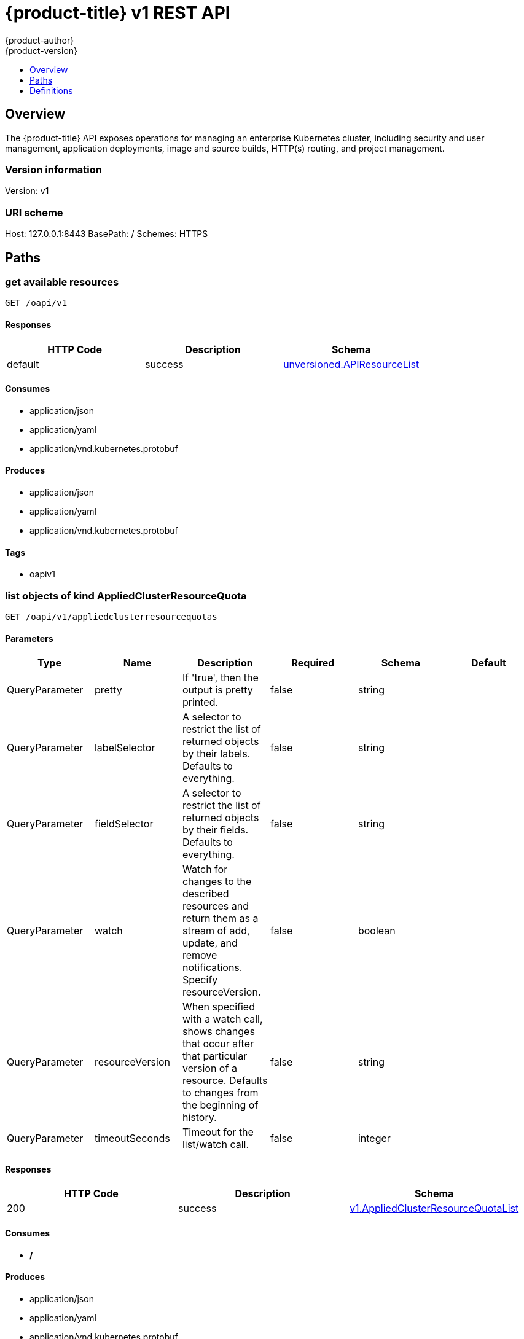 [[rest-api-openshift-v1]]
= {product-title} v1 REST API
{product-author}
{product-version}
:data-uri:
:icons:
:toc: macro
:toc-title:
:toclevels: 1

toc::[]

== Overview
The {product-title} API exposes operations for managing an enterprise Kubernetes cluster, including security and user management, application deployments, image and source builds, HTTP(s) routing, and project management.

=== Version information
Version: v1

=== URI scheme
Host: 127.0.0.1:8443
BasePath: /
Schemes: HTTPS

== Paths
=== get available resources
----
GET /oapi/v1
----

==== Responses
[options="header"]
|===
|HTTP Code|Description|Schema
|default|success|<<unversioned.APIResourceList>>
|===

==== Consumes

* application/json
* application/yaml
* application/vnd.kubernetes.protobuf

==== Produces

* application/json
* application/yaml
* application/vnd.kubernetes.protobuf

==== Tags

* oapiv1

=== list objects of kind AppliedClusterResourceQuota
----
GET /oapi/v1/appliedclusterresourcequotas
----

==== Parameters
[options="header"]
|===
|Type|Name|Description|Required|Schema|Default
|QueryParameter|pretty|If 'true', then the output is pretty printed.|false|string|
|QueryParameter|labelSelector|A selector to restrict the list of returned objects by their labels. Defaults to everything.|false|string|
|QueryParameter|fieldSelector|A selector to restrict the list of returned objects by their fields. Defaults to everything.|false|string|
|QueryParameter|watch|Watch for changes to the described resources and return them as a stream of add, update, and remove notifications. Specify resourceVersion.|false|boolean|
|QueryParameter|resourceVersion|When specified with a watch call, shows changes that occur after that particular version of a resource. Defaults to changes from the beginning of history.|false|string|
|QueryParameter|timeoutSeconds|Timeout for the list/watch call.|false|integer|
|===

==== Responses
[options="header"]
|===
|HTTP Code|Description|Schema
|200|success|<<v1.AppliedClusterResourceQuotaList>>
|===

==== Consumes

* */*

==== Produces

* application/json
* application/yaml
* application/vnd.kubernetes.protobuf

==== Tags

* oapiv1

=== create a BuildConfig
----
POST /oapi/v1/buildconfigs
----

==== Parameters
[options="header"]
|===
|Type|Name|Description|Required|Schema|Default
|QueryParameter|pretty|If 'true', then the output is pretty printed.|false|string|
|BodyParameter|body||true|<<v1.BuildConfig>>|
|===

==== Responses
[options="header"]
|===
|HTTP Code|Description|Schema
|200|success|<<v1.BuildConfig>>
|===

==== Consumes

* */*

==== Produces

* application/json
* application/yaml
* application/vnd.kubernetes.protobuf

==== Tags

* oapiv1

=== list or watch objects of kind BuildConfig
----
GET /oapi/v1/buildconfigs
----

==== Parameters
[options="header"]
|===
|Type|Name|Description|Required|Schema|Default
|QueryParameter|pretty|If 'true', then the output is pretty printed.|false|string|
|QueryParameter|labelSelector|A selector to restrict the list of returned objects by their labels. Defaults to everything.|false|string|
|QueryParameter|fieldSelector|A selector to restrict the list of returned objects by their fields. Defaults to everything.|false|string|
|QueryParameter|watch|Watch for changes to the described resources and return them as a stream of add, update, and remove notifications. Specify resourceVersion.|false|boolean|
|QueryParameter|resourceVersion|When specified with a watch call, shows changes that occur after that particular version of a resource. Defaults to changes from the beginning of history.|false|string|
|QueryParameter|timeoutSeconds|Timeout for the list/watch call.|false|integer|
|===

==== Responses
[options="header"]
|===
|HTTP Code|Description|Schema
|200|success|<<v1.BuildConfigList>>
|===

==== Consumes

* */*

==== Produces

* application/json
* application/yaml
* application/vnd.kubernetes.protobuf

==== Tags

* oapiv1

=== create a Build
----
POST /oapi/v1/builds
----

==== Parameters
[options="header"]
|===
|Type|Name|Description|Required|Schema|Default
|QueryParameter|pretty|If 'true', then the output is pretty printed.|false|string|
|BodyParameter|body||true|<<v1.Build>>|
|===

==== Responses
[options="header"]
|===
|HTTP Code|Description|Schema
|200|success|<<v1.Build>>
|===

==== Consumes

* */*

==== Produces

* application/json
* application/yaml
* application/vnd.kubernetes.protobuf

==== Tags

* oapiv1

=== list or watch objects of kind Build
----
GET /oapi/v1/builds
----

==== Parameters
[options="header"]
|===
|Type|Name|Description|Required|Schema|Default
|QueryParameter|pretty|If 'true', then the output is pretty printed.|false|string|
|QueryParameter|labelSelector|A selector to restrict the list of returned objects by their labels. Defaults to everything.|false|string|
|QueryParameter|fieldSelector|A selector to restrict the list of returned objects by their fields. Defaults to everything.|false|string|
|QueryParameter|watch|Watch for changes to the described resources and return them as a stream of add, update, and remove notifications. Specify resourceVersion.|false|boolean|
|QueryParameter|resourceVersion|When specified with a watch call, shows changes that occur after that particular version of a resource. Defaults to changes from the beginning of history.|false|string|
|QueryParameter|timeoutSeconds|Timeout for the list/watch call.|false|integer|
|===

==== Responses
[options="header"]
|===
|HTTP Code|Description|Schema
|200|success|<<v1.BuildList>>
|===

==== Consumes

* */*

==== Produces

* application/json
* application/yaml
* application/vnd.kubernetes.protobuf

==== Tags

* oapiv1

=== delete collection of ClusterNetwork
----
DELETE /oapi/v1/clusternetworks
----

==== Parameters
[options="header"]
|===
|Type|Name|Description|Required|Schema|Default
|QueryParameter|pretty|If 'true', then the output is pretty printed.|false|string|
|QueryParameter|labelSelector|A selector to restrict the list of returned objects by their labels. Defaults to everything.|false|string|
|QueryParameter|fieldSelector|A selector to restrict the list of returned objects by their fields. Defaults to everything.|false|string|
|QueryParameter|watch|Watch for changes to the described resources and return them as a stream of add, update, and remove notifications. Specify resourceVersion.|false|boolean|
|QueryParameter|resourceVersion|When specified with a watch call, shows changes that occur after that particular version of a resource. Defaults to changes from the beginning of history.|false|string|
|QueryParameter|timeoutSeconds|Timeout for the list/watch call.|false|integer|
|===

==== Responses
[options="header"]
|===
|HTTP Code|Description|Schema
|200|success|<<unversioned.Status>>
|===

==== Consumes

* */*

==== Produces

* application/json
* application/yaml
* application/vnd.kubernetes.protobuf

==== Tags

* oapiv1

=== create a ClusterNetwork
----
POST /oapi/v1/clusternetworks
----

==== Parameters
[options="header"]
|===
|Type|Name|Description|Required|Schema|Default
|QueryParameter|pretty|If 'true', then the output is pretty printed.|false|string|
|BodyParameter|body||true|<<v1.ClusterNetwork>>|
|===

==== Responses
[options="header"]
|===
|HTTP Code|Description|Schema
|200|success|<<v1.ClusterNetwork>>
|===

==== Consumes

* */*

==== Produces

* application/json
* application/yaml
* application/vnd.kubernetes.protobuf

==== Tags

* oapiv1

=== list or watch objects of kind ClusterNetwork
----
GET /oapi/v1/clusternetworks
----

==== Parameters
[options="header"]
|===
|Type|Name|Description|Required|Schema|Default
|QueryParameter|pretty|If 'true', then the output is pretty printed.|false|string|
|QueryParameter|labelSelector|A selector to restrict the list of returned objects by their labels. Defaults to everything.|false|string|
|QueryParameter|fieldSelector|A selector to restrict the list of returned objects by their fields. Defaults to everything.|false|string|
|QueryParameter|watch|Watch for changes to the described resources and return them as a stream of add, update, and remove notifications. Specify resourceVersion.|false|boolean|
|QueryParameter|resourceVersion|When specified with a watch call, shows changes that occur after that particular version of a resource. Defaults to changes from the beginning of history.|false|string|
|QueryParameter|timeoutSeconds|Timeout for the list/watch call.|false|integer|
|===

==== Responses
[options="header"]
|===
|HTTP Code|Description|Schema
|200|success|<<v1.ClusterNetworkList>>
|===

==== Consumes

* */*

==== Produces

* application/json
* application/yaml
* application/vnd.kubernetes.protobuf

==== Tags

* oapiv1

=== replace the specified ClusterNetwork
----
PUT /oapi/v1/clusternetworks/{name}
----

==== Parameters
[options="header"]
|===
|Type|Name|Description|Required|Schema|Default
|QueryParameter|pretty|If 'true', then the output is pretty printed.|false|string|
|BodyParameter|body||true|<<v1.ClusterNetwork>>|
|PathParameter|name|name of the ClusterNetwork|true|string|
|===

==== Responses
[options="header"]
|===
|HTTP Code|Description|Schema
|200|success|<<v1.ClusterNetwork>>
|===

==== Consumes

* */*

==== Produces

* application/json
* application/yaml
* application/vnd.kubernetes.protobuf

==== Tags

* oapiv1

=== delete a ClusterNetwork
----
DELETE /oapi/v1/clusternetworks/{name}
----

==== Parameters
[options="header"]
|===
|Type|Name|Description|Required|Schema|Default
|QueryParameter|pretty|If 'true', then the output is pretty printed.|false|string|
|BodyParameter|body||true|<<v1.DeleteOptions>>|
|PathParameter|name|name of the ClusterNetwork|true|string|
|===

==== Responses
[options="header"]
|===
|HTTP Code|Description|Schema
|200|success|<<unversioned.Status>>
|===

==== Consumes

* */*

==== Produces

* application/json
* application/yaml
* application/vnd.kubernetes.protobuf

==== Tags

* oapiv1

=== partially update the specified ClusterNetwork
----
PATCH /oapi/v1/clusternetworks/{name}
----

==== Parameters
[options="header"]
|===
|Type|Name|Description|Required|Schema|Default
|QueryParameter|pretty|If 'true', then the output is pretty printed.|false|string|
|BodyParameter|body||true|<<unversioned.Patch>>|
|PathParameter|name|name of the ClusterNetwork|true|string|
|===

==== Responses
[options="header"]
|===
|HTTP Code|Description|Schema
|200|success|<<v1.ClusterNetwork>>
|===

==== Consumes

* application/json-patch+json
* application/merge-patch+json
* application/strategic-merge-patch+json

==== Produces

* application/json
* application/yaml
* application/vnd.kubernetes.protobuf

==== Tags

* oapiv1

=== read the specified ClusterNetwork
----
GET /oapi/v1/clusternetworks/{name}
----

==== Parameters
[options="header"]
|===
|Type|Name|Description|Required|Schema|Default
|QueryParameter|pretty|If 'true', then the output is pretty printed.|false|string|
|QueryParameter|export|Should this value be exported.  Export strips fields that a user can not specify.|false|boolean|
|QueryParameter|exact|Should the export be exact.  Exact export maintains cluster-specific fields like 'Namespace'|false|boolean|
|PathParameter|name|name of the ClusterNetwork|true|string|
|===

==== Responses
[options="header"]
|===
|HTTP Code|Description|Schema
|200|success|<<v1.ClusterNetwork>>
|===

==== Consumes

* */*

==== Produces

* application/json
* application/yaml
* application/vnd.kubernetes.protobuf

==== Tags

* oapiv1

=== delete collection of ClusterPolicy
----
DELETE /oapi/v1/clusterpolicies
----

==== Parameters
[options="header"]
|===
|Type|Name|Description|Required|Schema|Default
|QueryParameter|pretty|If 'true', then the output is pretty printed.|false|string|
|QueryParameter|labelSelector|A selector to restrict the list of returned objects by their labels. Defaults to everything.|false|string|
|QueryParameter|fieldSelector|A selector to restrict the list of returned objects by their fields. Defaults to everything.|false|string|
|QueryParameter|watch|Watch for changes to the described resources and return them as a stream of add, update, and remove notifications. Specify resourceVersion.|false|boolean|
|QueryParameter|resourceVersion|When specified with a watch call, shows changes that occur after that particular version of a resource. Defaults to changes from the beginning of history.|false|string|
|QueryParameter|timeoutSeconds|Timeout for the list/watch call.|false|integer|
|===

==== Responses
[options="header"]
|===
|HTTP Code|Description|Schema
|200|success|<<unversioned.Status>>
|===

==== Consumes

* */*

==== Produces

* application/json
* application/yaml
* application/vnd.kubernetes.protobuf

==== Tags

* oapiv1

=== create a ClusterPolicy
----
POST /oapi/v1/clusterpolicies
----

==== Parameters
[options="header"]
|===
|Type|Name|Description|Required|Schema|Default
|QueryParameter|pretty|If 'true', then the output is pretty printed.|false|string|
|BodyParameter|body||true|<<v1.ClusterPolicy>>|
|===

==== Responses
[options="header"]
|===
|HTTP Code|Description|Schema
|200|success|<<v1.ClusterPolicy>>
|===

==== Consumes

* */*

==== Produces

* application/json
* application/yaml
* application/vnd.kubernetes.protobuf

==== Tags

* oapiv1

=== list or watch objects of kind ClusterPolicy
----
GET /oapi/v1/clusterpolicies
----

==== Parameters
[options="header"]
|===
|Type|Name|Description|Required|Schema|Default
|QueryParameter|pretty|If 'true', then the output is pretty printed.|false|string|
|QueryParameter|labelSelector|A selector to restrict the list of returned objects by their labels. Defaults to everything.|false|string|
|QueryParameter|fieldSelector|A selector to restrict the list of returned objects by their fields. Defaults to everything.|false|string|
|QueryParameter|watch|Watch for changes to the described resources and return them as a stream of add, update, and remove notifications. Specify resourceVersion.|false|boolean|
|QueryParameter|resourceVersion|When specified with a watch call, shows changes that occur after that particular version of a resource. Defaults to changes from the beginning of history.|false|string|
|QueryParameter|timeoutSeconds|Timeout for the list/watch call.|false|integer|
|===

==== Responses
[options="header"]
|===
|HTTP Code|Description|Schema
|200|success|<<v1.ClusterPolicyList>>
|===

==== Consumes

* */*

==== Produces

* application/json
* application/yaml
* application/vnd.kubernetes.protobuf

==== Tags

* oapiv1

=== replace the specified ClusterPolicy
----
PUT /oapi/v1/clusterpolicies/{name}
----

==== Parameters
[options="header"]
|===
|Type|Name|Description|Required|Schema|Default
|QueryParameter|pretty|If 'true', then the output is pretty printed.|false|string|
|BodyParameter|body||true|<<v1.ClusterPolicy>>|
|PathParameter|name|name of the ClusterPolicy|true|string|
|===

==== Responses
[options="header"]
|===
|HTTP Code|Description|Schema
|200|success|<<v1.ClusterPolicy>>
|===

==== Consumes

* */*

==== Produces

* application/json
* application/yaml
* application/vnd.kubernetes.protobuf

==== Tags

* oapiv1

=== delete a ClusterPolicy
----
DELETE /oapi/v1/clusterpolicies/{name}
----

==== Parameters
[options="header"]
|===
|Type|Name|Description|Required|Schema|Default
|QueryParameter|pretty|If 'true', then the output is pretty printed.|false|string|
|BodyParameter|body||true|<<v1.DeleteOptions>>|
|PathParameter|name|name of the ClusterPolicy|true|string|
|===

==== Responses
[options="header"]
|===
|HTTP Code|Description|Schema
|200|success|<<unversioned.Status>>
|===

==== Consumes

* */*

==== Produces

* application/json
* application/yaml
* application/vnd.kubernetes.protobuf

==== Tags

* oapiv1

=== partially update the specified ClusterPolicy
----
PATCH /oapi/v1/clusterpolicies/{name}
----

==== Parameters
[options="header"]
|===
|Type|Name|Description|Required|Schema|Default
|QueryParameter|pretty|If 'true', then the output is pretty printed.|false|string|
|BodyParameter|body||true|<<unversioned.Patch>>|
|PathParameter|name|name of the ClusterPolicy|true|string|
|===

==== Responses
[options="header"]
|===
|HTTP Code|Description|Schema
|200|success|<<v1.ClusterPolicy>>
|===

==== Consumes

* application/json-patch+json
* application/merge-patch+json
* application/strategic-merge-patch+json

==== Produces

* application/json
* application/yaml
* application/vnd.kubernetes.protobuf

==== Tags

* oapiv1

=== read the specified ClusterPolicy
----
GET /oapi/v1/clusterpolicies/{name}
----

==== Parameters
[options="header"]
|===
|Type|Name|Description|Required|Schema|Default
|QueryParameter|pretty|If 'true', then the output is pretty printed.|false|string|
|QueryParameter|export|Should this value be exported.  Export strips fields that a user can not specify.|false|boolean|
|QueryParameter|exact|Should the export be exact.  Exact export maintains cluster-specific fields like 'Namespace'|false|boolean|
|PathParameter|name|name of the ClusterPolicy|true|string|
|===

==== Responses
[options="header"]
|===
|HTTP Code|Description|Schema
|200|success|<<v1.ClusterPolicy>>
|===

==== Consumes

* */*

==== Produces

* application/json
* application/yaml
* application/vnd.kubernetes.protobuf

==== Tags

* oapiv1

=== delete collection of ClusterPolicyBinding
----
DELETE /oapi/v1/clusterpolicybindings
----

==== Parameters
[options="header"]
|===
|Type|Name|Description|Required|Schema|Default
|QueryParameter|pretty|If 'true', then the output is pretty printed.|false|string|
|QueryParameter|labelSelector|A selector to restrict the list of returned objects by their labels. Defaults to everything.|false|string|
|QueryParameter|fieldSelector|A selector to restrict the list of returned objects by their fields. Defaults to everything.|false|string|
|QueryParameter|watch|Watch for changes to the described resources and return them as a stream of add, update, and remove notifications. Specify resourceVersion.|false|boolean|
|QueryParameter|resourceVersion|When specified with a watch call, shows changes that occur after that particular version of a resource. Defaults to changes from the beginning of history.|false|string|
|QueryParameter|timeoutSeconds|Timeout for the list/watch call.|false|integer|
|===

==== Responses
[options="header"]
|===
|HTTP Code|Description|Schema
|200|success|<<unversioned.Status>>
|===

==== Consumes

* */*

==== Produces

* application/json
* application/yaml
* application/vnd.kubernetes.protobuf

==== Tags

* oapiv1

=== create a ClusterPolicyBinding
----
POST /oapi/v1/clusterpolicybindings
----

==== Parameters
[options="header"]
|===
|Type|Name|Description|Required|Schema|Default
|QueryParameter|pretty|If 'true', then the output is pretty printed.|false|string|
|BodyParameter|body||true|<<v1.ClusterPolicyBinding>>|
|===

==== Responses
[options="header"]
|===
|HTTP Code|Description|Schema
|200|success|<<v1.ClusterPolicyBinding>>
|===

==== Consumes

* */*

==== Produces

* application/json
* application/yaml
* application/vnd.kubernetes.protobuf

==== Tags

* oapiv1

=== list or watch objects of kind ClusterPolicyBinding
----
GET /oapi/v1/clusterpolicybindings
----

==== Parameters
[options="header"]
|===
|Type|Name|Description|Required|Schema|Default
|QueryParameter|pretty|If 'true', then the output is pretty printed.|false|string|
|QueryParameter|labelSelector|A selector to restrict the list of returned objects by their labels. Defaults to everything.|false|string|
|QueryParameter|fieldSelector|A selector to restrict the list of returned objects by their fields. Defaults to everything.|false|string|
|QueryParameter|watch|Watch for changes to the described resources and return them as a stream of add, update, and remove notifications. Specify resourceVersion.|false|boolean|
|QueryParameter|resourceVersion|When specified with a watch call, shows changes that occur after that particular version of a resource. Defaults to changes from the beginning of history.|false|string|
|QueryParameter|timeoutSeconds|Timeout for the list/watch call.|false|integer|
|===

==== Responses
[options="header"]
|===
|HTTP Code|Description|Schema
|200|success|<<v1.ClusterPolicyBindingList>>
|===

==== Consumes

* */*

==== Produces

* application/json
* application/yaml
* application/vnd.kubernetes.protobuf

==== Tags

* oapiv1

=== replace the specified ClusterPolicyBinding
----
PUT /oapi/v1/clusterpolicybindings/{name}
----

==== Parameters
[options="header"]
|===
|Type|Name|Description|Required|Schema|Default
|QueryParameter|pretty|If 'true', then the output is pretty printed.|false|string|
|BodyParameter|body||true|<<v1.ClusterPolicyBinding>>|
|PathParameter|name|name of the ClusterPolicyBinding|true|string|
|===

==== Responses
[options="header"]
|===
|HTTP Code|Description|Schema
|200|success|<<v1.ClusterPolicyBinding>>
|===

==== Consumes

* */*

==== Produces

* application/json
* application/yaml
* application/vnd.kubernetes.protobuf

==== Tags

* oapiv1

=== delete a ClusterPolicyBinding
----
DELETE /oapi/v1/clusterpolicybindings/{name}
----

==== Parameters
[options="header"]
|===
|Type|Name|Description|Required|Schema|Default
|QueryParameter|pretty|If 'true', then the output is pretty printed.|false|string|
|BodyParameter|body||true|<<v1.DeleteOptions>>|
|PathParameter|name|name of the ClusterPolicyBinding|true|string|
|===

==== Responses
[options="header"]
|===
|HTTP Code|Description|Schema
|200|success|<<unversioned.Status>>
|===

==== Consumes

* */*

==== Produces

* application/json
* application/yaml
* application/vnd.kubernetes.protobuf

==== Tags

* oapiv1

=== partially update the specified ClusterPolicyBinding
----
PATCH /oapi/v1/clusterpolicybindings/{name}
----

==== Parameters
[options="header"]
|===
|Type|Name|Description|Required|Schema|Default
|QueryParameter|pretty|If 'true', then the output is pretty printed.|false|string|
|BodyParameter|body||true|<<unversioned.Patch>>|
|PathParameter|name|name of the ClusterPolicyBinding|true|string|
|===

==== Responses
[options="header"]
|===
|HTTP Code|Description|Schema
|200|success|<<v1.ClusterPolicyBinding>>
|===

==== Consumes

* application/json-patch+json
* application/merge-patch+json
* application/strategic-merge-patch+json

==== Produces

* application/json
* application/yaml
* application/vnd.kubernetes.protobuf

==== Tags

* oapiv1

=== read the specified ClusterPolicyBinding
----
GET /oapi/v1/clusterpolicybindings/{name}
----

==== Parameters
[options="header"]
|===
|Type|Name|Description|Required|Schema|Default
|QueryParameter|pretty|If 'true', then the output is pretty printed.|false|string|
|QueryParameter|export|Should this value be exported.  Export strips fields that a user can not specify.|false|boolean|
|QueryParameter|exact|Should the export be exact.  Exact export maintains cluster-specific fields like 'Namespace'|false|boolean|
|PathParameter|name|name of the ClusterPolicyBinding|true|string|
|===

==== Responses
[options="header"]
|===
|HTTP Code|Description|Schema
|200|success|<<v1.ClusterPolicyBinding>>
|===

==== Consumes

* */*

==== Produces

* application/json
* application/yaml
* application/vnd.kubernetes.protobuf

==== Tags

* oapiv1

=== delete collection of ClusterResourceQuota
----
DELETE /oapi/v1/clusterresourcequotas
----

==== Parameters
[options="header"]
|===
|Type|Name|Description|Required|Schema|Default
|QueryParameter|pretty|If 'true', then the output is pretty printed.|false|string|
|QueryParameter|labelSelector|A selector to restrict the list of returned objects by their labels. Defaults to everything.|false|string|
|QueryParameter|fieldSelector|A selector to restrict the list of returned objects by their fields. Defaults to everything.|false|string|
|QueryParameter|watch|Watch for changes to the described resources and return them as a stream of add, update, and remove notifications. Specify resourceVersion.|false|boolean|
|QueryParameter|resourceVersion|When specified with a watch call, shows changes that occur after that particular version of a resource. Defaults to changes from the beginning of history.|false|string|
|QueryParameter|timeoutSeconds|Timeout for the list/watch call.|false|integer|
|===

==== Responses
[options="header"]
|===
|HTTP Code|Description|Schema
|200|success|<<unversioned.Status>>
|===

==== Consumes

* */*

==== Produces

* application/json
* application/yaml
* application/vnd.kubernetes.protobuf

==== Tags

* oapiv1

=== create a ClusterResourceQuota
----
POST /oapi/v1/clusterresourcequotas
----

==== Parameters
[options="header"]
|===
|Type|Name|Description|Required|Schema|Default
|QueryParameter|pretty|If 'true', then the output is pretty printed.|false|string|
|BodyParameter|body||true|<<v1.ClusterResourceQuota>>|
|===

==== Responses
[options="header"]
|===
|HTTP Code|Description|Schema
|200|success|<<v1.ClusterResourceQuota>>
|===

==== Consumes

* */*

==== Produces

* application/json
* application/yaml
* application/vnd.kubernetes.protobuf

==== Tags

* oapiv1

=== list or watch objects of kind ClusterResourceQuota
----
GET /oapi/v1/clusterresourcequotas
----

==== Parameters
[options="header"]
|===
|Type|Name|Description|Required|Schema|Default
|QueryParameter|pretty|If 'true', then the output is pretty printed.|false|string|
|QueryParameter|labelSelector|A selector to restrict the list of returned objects by their labels. Defaults to everything.|false|string|
|QueryParameter|fieldSelector|A selector to restrict the list of returned objects by their fields. Defaults to everything.|false|string|
|QueryParameter|watch|Watch for changes to the described resources and return them as a stream of add, update, and remove notifications. Specify resourceVersion.|false|boolean|
|QueryParameter|resourceVersion|When specified with a watch call, shows changes that occur after that particular version of a resource. Defaults to changes from the beginning of history.|false|string|
|QueryParameter|timeoutSeconds|Timeout for the list/watch call.|false|integer|
|===

==== Responses
[options="header"]
|===
|HTTP Code|Description|Schema
|200|success|<<v1.ClusterResourceQuotaList>>
|===

==== Consumes

* */*

==== Produces

* application/json
* application/yaml
* application/vnd.kubernetes.protobuf

==== Tags

* oapiv1

=== replace the specified ClusterResourceQuota
----
PUT /oapi/v1/clusterresourcequotas/{name}
----

==== Parameters
[options="header"]
|===
|Type|Name|Description|Required|Schema|Default
|QueryParameter|pretty|If 'true', then the output is pretty printed.|false|string|
|BodyParameter|body||true|<<v1.ClusterResourceQuota>>|
|PathParameter|name|name of the ClusterResourceQuota|true|string|
|===

==== Responses
[options="header"]
|===
|HTTP Code|Description|Schema
|200|success|<<v1.ClusterResourceQuota>>
|===

==== Consumes

* */*

==== Produces

* application/json
* application/yaml
* application/vnd.kubernetes.protobuf

==== Tags

* oapiv1

=== delete a ClusterResourceQuota
----
DELETE /oapi/v1/clusterresourcequotas/{name}
----

==== Parameters
[options="header"]
|===
|Type|Name|Description|Required|Schema|Default
|QueryParameter|pretty|If 'true', then the output is pretty printed.|false|string|
|BodyParameter|body||true|<<v1.DeleteOptions>>|
|PathParameter|name|name of the ClusterResourceQuota|true|string|
|===

==== Responses
[options="header"]
|===
|HTTP Code|Description|Schema
|200|success|<<unversioned.Status>>
|===

==== Consumes

* */*

==== Produces

* application/json
* application/yaml
* application/vnd.kubernetes.protobuf

==== Tags

* oapiv1

=== partially update the specified ClusterResourceQuota
----
PATCH /oapi/v1/clusterresourcequotas/{name}
----

==== Parameters
[options="header"]
|===
|Type|Name|Description|Required|Schema|Default
|QueryParameter|pretty|If 'true', then the output is pretty printed.|false|string|
|BodyParameter|body||true|<<unversioned.Patch>>|
|PathParameter|name|name of the ClusterResourceQuota|true|string|
|===

==== Responses
[options="header"]
|===
|HTTP Code|Description|Schema
|200|success|<<v1.ClusterResourceQuota>>
|===

==== Consumes

* application/json-patch+json
* application/merge-patch+json
* application/strategic-merge-patch+json

==== Produces

* application/json
* application/yaml
* application/vnd.kubernetes.protobuf

==== Tags

* oapiv1

=== read the specified ClusterResourceQuota
----
GET /oapi/v1/clusterresourcequotas/{name}
----

==== Parameters
[options="header"]
|===
|Type|Name|Description|Required|Schema|Default
|QueryParameter|pretty|If 'true', then the output is pretty printed.|false|string|
|QueryParameter|export|Should this value be exported.  Export strips fields that a user can not specify.|false|boolean|
|QueryParameter|exact|Should the export be exact.  Exact export maintains cluster-specific fields like 'Namespace'|false|boolean|
|PathParameter|name|name of the ClusterResourceQuota|true|string|
|===

==== Responses
[options="header"]
|===
|HTTP Code|Description|Schema
|200|success|<<v1.ClusterResourceQuota>>
|===

==== Consumes

* */*

==== Produces

* application/json
* application/yaml
* application/vnd.kubernetes.protobuf

==== Tags

* oapiv1

=== replace status of the specified ClusterResourceQuota
----
PUT /oapi/v1/clusterresourcequotas/{name}/status
----

==== Parameters
[options="header"]
|===
|Type|Name|Description|Required|Schema|Default
|QueryParameter|pretty|If 'true', then the output is pretty printed.|false|string|
|BodyParameter|body||true|<<v1.ClusterResourceQuota>>|
|PathParameter|name|name of the ClusterResourceQuota|true|string|
|===

==== Responses
[options="header"]
|===
|HTTP Code|Description|Schema
|200|success|<<v1.ClusterResourceQuota>>
|===

==== Consumes

* */*

==== Produces

* application/json
* application/yaml
* application/vnd.kubernetes.protobuf

==== Tags

* oapiv1

=== partially update status of the specified ClusterResourceQuota
----
PATCH /oapi/v1/clusterresourcequotas/{name}/status
----

==== Parameters
[options="header"]
|===
|Type|Name|Description|Required|Schema|Default
|QueryParameter|pretty|If 'true', then the output is pretty printed.|false|string|
|BodyParameter|body||true|<<unversioned.Patch>>|
|PathParameter|name|name of the ClusterResourceQuota|true|string|
|===

==== Responses
[options="header"]
|===
|HTTP Code|Description|Schema
|200|success|<<v1.ClusterResourceQuota>>
|===

==== Consumes

* application/json-patch+json
* application/merge-patch+json
* application/strategic-merge-patch+json

==== Produces

* application/json
* application/yaml
* application/vnd.kubernetes.protobuf

==== Tags

* oapiv1

=== read status of the specified ClusterResourceQuota
----
GET /oapi/v1/clusterresourcequotas/{name}/status
----

==== Parameters
[options="header"]
|===
|Type|Name|Description|Required|Schema|Default
|QueryParameter|pretty|If 'true', then the output is pretty printed.|false|string|
|PathParameter|name|name of the ClusterResourceQuota|true|string|
|===

==== Responses
[options="header"]
|===
|HTTP Code|Description|Schema
|200|success|<<v1.ClusterResourceQuota>>
|===

==== Consumes

* */*

==== Produces

* application/json
* application/yaml
* application/vnd.kubernetes.protobuf

==== Tags

* oapiv1

=== create a ClusterRoleBinding
----
POST /oapi/v1/clusterrolebindings
----

==== Parameters
[options="header"]
|===
|Type|Name|Description|Required|Schema|Default
|QueryParameter|pretty|If 'true', then the output is pretty printed.|false|string|
|BodyParameter|body||true|<<v1.ClusterRoleBinding>>|
|===

==== Responses
[options="header"]
|===
|HTTP Code|Description|Schema
|200|success|<<v1.ClusterRoleBinding>>
|===

==== Consumes

* */*

==== Produces

* application/json
* application/yaml
* application/vnd.kubernetes.protobuf

==== Tags

* oapiv1

=== list objects of kind ClusterRoleBinding
----
GET /oapi/v1/clusterrolebindings
----

==== Parameters
[options="header"]
|===
|Type|Name|Description|Required|Schema|Default
|QueryParameter|pretty|If 'true', then the output is pretty printed.|false|string|
|QueryParameter|labelSelector|A selector to restrict the list of returned objects by their labels. Defaults to everything.|false|string|
|QueryParameter|fieldSelector|A selector to restrict the list of returned objects by their fields. Defaults to everything.|false|string|
|QueryParameter|watch|Watch for changes to the described resources and return them as a stream of add, update, and remove notifications. Specify resourceVersion.|false|boolean|
|QueryParameter|resourceVersion|When specified with a watch call, shows changes that occur after that particular version of a resource. Defaults to changes from the beginning of history.|false|string|
|QueryParameter|timeoutSeconds|Timeout for the list/watch call.|false|integer|
|===

==== Responses
[options="header"]
|===
|HTTP Code|Description|Schema
|200|success|<<v1.ClusterRoleBindingList>>
|===

==== Consumes

* */*

==== Produces

* application/json
* application/yaml
* application/vnd.kubernetes.protobuf

==== Tags

* oapiv1

=== replace the specified ClusterRoleBinding
----
PUT /oapi/v1/clusterrolebindings/{name}
----

==== Parameters
[options="header"]
|===
|Type|Name|Description|Required|Schema|Default
|QueryParameter|pretty|If 'true', then the output is pretty printed.|false|string|
|BodyParameter|body||true|<<v1.ClusterRoleBinding>>|
|PathParameter|name|name of the ClusterRoleBinding|true|string|
|===

==== Responses
[options="header"]
|===
|HTTP Code|Description|Schema
|200|success|<<v1.ClusterRoleBinding>>
|===

==== Consumes

* */*

==== Produces

* application/json
* application/yaml
* application/vnd.kubernetes.protobuf

==== Tags

* oapiv1

=== delete a ClusterRoleBinding
----
DELETE /oapi/v1/clusterrolebindings/{name}
----

==== Parameters
[options="header"]
|===
|Type|Name|Description|Required|Schema|Default
|QueryParameter|pretty|If 'true', then the output is pretty printed.|false|string|
|BodyParameter|body||true|<<v1.DeleteOptions>>|
|PathParameter|name|name of the ClusterRoleBinding|true|string|
|===

==== Responses
[options="header"]
|===
|HTTP Code|Description|Schema
|200|success|<<unversioned.Status>>
|===

==== Consumes

* */*

==== Produces

* application/json
* application/yaml
* application/vnd.kubernetes.protobuf

==== Tags

* oapiv1

=== partially update the specified ClusterRoleBinding
----
PATCH /oapi/v1/clusterrolebindings/{name}
----

==== Parameters
[options="header"]
|===
|Type|Name|Description|Required|Schema|Default
|QueryParameter|pretty|If 'true', then the output is pretty printed.|false|string|
|BodyParameter|body||true|<<unversioned.Patch>>|
|PathParameter|name|name of the ClusterRoleBinding|true|string|
|===

==== Responses
[options="header"]
|===
|HTTP Code|Description|Schema
|200|success|<<v1.ClusterRoleBinding>>
|===

==== Consumes

* application/json-patch+json
* application/merge-patch+json
* application/strategic-merge-patch+json

==== Produces

* application/json
* application/yaml
* application/vnd.kubernetes.protobuf

==== Tags

* oapiv1

=== read the specified ClusterRoleBinding
----
GET /oapi/v1/clusterrolebindings/{name}
----

==== Parameters
[options="header"]
|===
|Type|Name|Description|Required|Schema|Default
|QueryParameter|pretty|If 'true', then the output is pretty printed.|false|string|
|PathParameter|name|name of the ClusterRoleBinding|true|string|
|===

==== Responses
[options="header"]
|===
|HTTP Code|Description|Schema
|200|success|<<v1.ClusterRoleBinding>>
|===

==== Consumes

* */*

==== Produces

* application/json
* application/yaml
* application/vnd.kubernetes.protobuf

==== Tags

* oapiv1

=== create a ClusterRole
----
POST /oapi/v1/clusterroles
----

==== Parameters
[options="header"]
|===
|Type|Name|Description|Required|Schema|Default
|QueryParameter|pretty|If 'true', then the output is pretty printed.|false|string|
|BodyParameter|body||true|<<v1.ClusterRole>>|
|===

==== Responses
[options="header"]
|===
|HTTP Code|Description|Schema
|200|success|<<v1.ClusterRole>>
|===

==== Consumes

* */*

==== Produces

* application/json
* application/yaml
* application/vnd.kubernetes.protobuf

==== Tags

* oapiv1

=== list objects of kind ClusterRole
----
GET /oapi/v1/clusterroles
----

==== Parameters
[options="header"]
|===
|Type|Name|Description|Required|Schema|Default
|QueryParameter|pretty|If 'true', then the output is pretty printed.|false|string|
|QueryParameter|labelSelector|A selector to restrict the list of returned objects by their labels. Defaults to everything.|false|string|
|QueryParameter|fieldSelector|A selector to restrict the list of returned objects by their fields. Defaults to everything.|false|string|
|QueryParameter|watch|Watch for changes to the described resources and return them as a stream of add, update, and remove notifications. Specify resourceVersion.|false|boolean|
|QueryParameter|resourceVersion|When specified with a watch call, shows changes that occur after that particular version of a resource. Defaults to changes from the beginning of history.|false|string|
|QueryParameter|timeoutSeconds|Timeout for the list/watch call.|false|integer|
|===

==== Responses
[options="header"]
|===
|HTTP Code|Description|Schema
|200|success|<<v1.ClusterRoleList>>
|===

==== Consumes

* */*

==== Produces

* application/json
* application/yaml
* application/vnd.kubernetes.protobuf

==== Tags

* oapiv1

=== replace the specified ClusterRole
----
PUT /oapi/v1/clusterroles/{name}
----

==== Parameters
[options="header"]
|===
|Type|Name|Description|Required|Schema|Default
|QueryParameter|pretty|If 'true', then the output is pretty printed.|false|string|
|BodyParameter|body||true|<<v1.ClusterRole>>|
|PathParameter|name|name of the ClusterRole|true|string|
|===

==== Responses
[options="header"]
|===
|HTTP Code|Description|Schema
|200|success|<<v1.ClusterRole>>
|===

==== Consumes

* */*

==== Produces

* application/json
* application/yaml
* application/vnd.kubernetes.protobuf

==== Tags

* oapiv1

=== delete a ClusterRole
----
DELETE /oapi/v1/clusterroles/{name}
----

==== Parameters
[options="header"]
|===
|Type|Name|Description|Required|Schema|Default
|QueryParameter|pretty|If 'true', then the output is pretty printed.|false|string|
|BodyParameter|body||true|<<v1.DeleteOptions>>|
|PathParameter|name|name of the ClusterRole|true|string|
|===

==== Responses
[options="header"]
|===
|HTTP Code|Description|Schema
|200|success|<<unversioned.Status>>
|===

==== Consumes

* */*

==== Produces

* application/json
* application/yaml
* application/vnd.kubernetes.protobuf

==== Tags

* oapiv1

=== partially update the specified ClusterRole
----
PATCH /oapi/v1/clusterroles/{name}
----

==== Parameters
[options="header"]
|===
|Type|Name|Description|Required|Schema|Default
|QueryParameter|pretty|If 'true', then the output is pretty printed.|false|string|
|BodyParameter|body||true|<<unversioned.Patch>>|
|PathParameter|name|name of the ClusterRole|true|string|
|===

==== Responses
[options="header"]
|===
|HTTP Code|Description|Schema
|200|success|<<v1.ClusterRole>>
|===

==== Consumes

* application/json-patch+json
* application/merge-patch+json
* application/strategic-merge-patch+json

==== Produces

* application/json
* application/yaml
* application/vnd.kubernetes.protobuf

==== Tags

* oapiv1

=== read the specified ClusterRole
----
GET /oapi/v1/clusterroles/{name}
----

==== Parameters
[options="header"]
|===
|Type|Name|Description|Required|Schema|Default
|QueryParameter|pretty|If 'true', then the output is pretty printed.|false|string|
|PathParameter|name|name of the ClusterRole|true|string|
|===

==== Responses
[options="header"]
|===
|HTTP Code|Description|Schema
|200|success|<<v1.ClusterRole>>
|===

==== Consumes

* */*

==== Produces

* application/json
* application/yaml
* application/vnd.kubernetes.protobuf

==== Tags

* oapiv1

=== create a DeploymentConfigRollback
----
POST /oapi/v1/deploymentconfigrollbacks
----

==== Parameters
[options="header"]
|===
|Type|Name|Description|Required|Schema|Default
|QueryParameter|pretty|If 'true', then the output is pretty printed.|false|string|
|BodyParameter|body||true|<<v1.DeploymentConfigRollback>>|
|===

==== Responses
[options="header"]
|===
|HTTP Code|Description|Schema
|200|success|<<v1.DeploymentConfigRollback>>
|===

==== Consumes

* */*

==== Produces

* application/json
* application/yaml
* application/vnd.kubernetes.protobuf

==== Tags

* oapiv1

=== create a DeploymentConfig
----
POST /oapi/v1/deploymentconfigs
----

==== Parameters
[options="header"]
|===
|Type|Name|Description|Required|Schema|Default
|QueryParameter|pretty|If 'true', then the output is pretty printed.|false|string|
|BodyParameter|body||true|<<v1.DeploymentConfig>>|
|===

==== Responses
[options="header"]
|===
|HTTP Code|Description|Schema
|200|success|<<v1.DeploymentConfig>>
|===

==== Consumes

* */*

==== Produces

* application/json
* application/yaml
* application/vnd.kubernetes.protobuf

==== Tags

* oapiv1

=== list or watch objects of kind DeploymentConfig
----
GET /oapi/v1/deploymentconfigs
----

==== Parameters
[options="header"]
|===
|Type|Name|Description|Required|Schema|Default
|QueryParameter|pretty|If 'true', then the output is pretty printed.|false|string|
|QueryParameter|labelSelector|A selector to restrict the list of returned objects by their labels. Defaults to everything.|false|string|
|QueryParameter|fieldSelector|A selector to restrict the list of returned objects by their fields. Defaults to everything.|false|string|
|QueryParameter|watch|Watch for changes to the described resources and return them as a stream of add, update, and remove notifications. Specify resourceVersion.|false|boolean|
|QueryParameter|resourceVersion|When specified with a watch call, shows changes that occur after that particular version of a resource. Defaults to changes from the beginning of history.|false|string|
|QueryParameter|timeoutSeconds|Timeout for the list/watch call.|false|integer|
|===

==== Responses
[options="header"]
|===
|HTTP Code|Description|Schema
|200|success|<<v1.DeploymentConfigList>>
|===

==== Consumes

* */*

==== Produces

* application/json
* application/yaml
* application/vnd.kubernetes.protobuf

==== Tags

* oapiv1

=== create a EgressNetworkPolicy
----
POST /oapi/v1/egressnetworkpolicies
----

==== Parameters
[options="header"]
|===
|Type|Name|Description|Required|Schema|Default
|QueryParameter|pretty|If 'true', then the output is pretty printed.|false|string|
|BodyParameter|body||true|<<v1.EgressNetworkPolicy>>|
|===

==== Responses
[options="header"]
|===
|HTTP Code|Description|Schema
|200|success|<<v1.EgressNetworkPolicy>>
|===

==== Consumes

* */*

==== Produces

* application/json
* application/yaml
* application/vnd.kubernetes.protobuf

==== Tags

* oapiv1

=== list or watch objects of kind EgressNetworkPolicy
----
GET /oapi/v1/egressnetworkpolicies
----

==== Parameters
[options="header"]
|===
|Type|Name|Description|Required|Schema|Default
|QueryParameter|pretty|If 'true', then the output is pretty printed.|false|string|
|QueryParameter|labelSelector|A selector to restrict the list of returned objects by their labels. Defaults to everything.|false|string|
|QueryParameter|fieldSelector|A selector to restrict the list of returned objects by their fields. Defaults to everything.|false|string|
|QueryParameter|watch|Watch for changes to the described resources and return them as a stream of add, update, and remove notifications. Specify resourceVersion.|false|boolean|
|QueryParameter|resourceVersion|When specified with a watch call, shows changes that occur after that particular version of a resource. Defaults to changes from the beginning of history.|false|string|
|QueryParameter|timeoutSeconds|Timeout for the list/watch call.|false|integer|
|===

==== Responses
[options="header"]
|===
|HTTP Code|Description|Schema
|200|success|<<v1.EgressNetworkPolicyList>>
|===

==== Consumes

* */*

==== Produces

* application/json
* application/yaml
* application/vnd.kubernetes.protobuf

==== Tags

* oapiv1

=== delete collection of Group
----
DELETE /oapi/v1/groups
----

==== Parameters
[options="header"]
|===
|Type|Name|Description|Required|Schema|Default
|QueryParameter|pretty|If 'true', then the output is pretty printed.|false|string|
|QueryParameter|labelSelector|A selector to restrict the list of returned objects by their labels. Defaults to everything.|false|string|
|QueryParameter|fieldSelector|A selector to restrict the list of returned objects by their fields. Defaults to everything.|false|string|
|QueryParameter|watch|Watch for changes to the described resources and return them as a stream of add, update, and remove notifications. Specify resourceVersion.|false|boolean|
|QueryParameter|resourceVersion|When specified with a watch call, shows changes that occur after that particular version of a resource. Defaults to changes from the beginning of history.|false|string|
|QueryParameter|timeoutSeconds|Timeout for the list/watch call.|false|integer|
|===

==== Responses
[options="header"]
|===
|HTTP Code|Description|Schema
|200|success|<<unversioned.Status>>
|===

==== Consumes

* */*

==== Produces

* application/json
* application/yaml
* application/vnd.kubernetes.protobuf

==== Tags

* oapiv1

=== create a Group
----
POST /oapi/v1/groups
----

==== Parameters
[options="header"]
|===
|Type|Name|Description|Required|Schema|Default
|QueryParameter|pretty|If 'true', then the output is pretty printed.|false|string|
|BodyParameter|body||true|<<v1.Group>>|
|===

==== Responses
[options="header"]
|===
|HTTP Code|Description|Schema
|200|success|<<v1.Group>>
|===

==== Consumes

* */*

==== Produces

* application/json
* application/yaml
* application/vnd.kubernetes.protobuf

==== Tags

* oapiv1

=== list or watch objects of kind Group
----
GET /oapi/v1/groups
----

==== Parameters
[options="header"]
|===
|Type|Name|Description|Required|Schema|Default
|QueryParameter|pretty|If 'true', then the output is pretty printed.|false|string|
|QueryParameter|labelSelector|A selector to restrict the list of returned objects by their labels. Defaults to everything.|false|string|
|QueryParameter|fieldSelector|A selector to restrict the list of returned objects by their fields. Defaults to everything.|false|string|
|QueryParameter|watch|Watch for changes to the described resources and return them as a stream of add, update, and remove notifications. Specify resourceVersion.|false|boolean|
|QueryParameter|resourceVersion|When specified with a watch call, shows changes that occur after that particular version of a resource. Defaults to changes from the beginning of history.|false|string|
|QueryParameter|timeoutSeconds|Timeout for the list/watch call.|false|integer|
|===

==== Responses
[options="header"]
|===
|HTTP Code|Description|Schema
|200|success|<<v1.GroupList>>
|===

==== Consumes

* */*

==== Produces

* application/json
* application/yaml
* application/vnd.kubernetes.protobuf

==== Tags

* oapiv1

=== replace the specified Group
----
PUT /oapi/v1/groups/{name}
----

==== Parameters
[options="header"]
|===
|Type|Name|Description|Required|Schema|Default
|QueryParameter|pretty|If 'true', then the output is pretty printed.|false|string|
|BodyParameter|body||true|<<v1.Group>>|
|PathParameter|name|name of the Group|true|string|
|===

==== Responses
[options="header"]
|===
|HTTP Code|Description|Schema
|200|success|<<v1.Group>>
|===

==== Consumes

* */*

==== Produces

* application/json
* application/yaml
* application/vnd.kubernetes.protobuf

==== Tags

* oapiv1

=== delete a Group
----
DELETE /oapi/v1/groups/{name}
----

==== Parameters
[options="header"]
|===
|Type|Name|Description|Required|Schema|Default
|QueryParameter|pretty|If 'true', then the output is pretty printed.|false|string|
|BodyParameter|body||true|<<v1.DeleteOptions>>|
|PathParameter|name|name of the Group|true|string|
|===

==== Responses
[options="header"]
|===
|HTTP Code|Description|Schema
|200|success|<<unversioned.Status>>
|===

==== Consumes

* */*

==== Produces

* application/json
* application/yaml
* application/vnd.kubernetes.protobuf

==== Tags

* oapiv1

=== partially update the specified Group
----
PATCH /oapi/v1/groups/{name}
----

==== Parameters
[options="header"]
|===
|Type|Name|Description|Required|Schema|Default
|QueryParameter|pretty|If 'true', then the output is pretty printed.|false|string|
|BodyParameter|body||true|<<unversioned.Patch>>|
|PathParameter|name|name of the Group|true|string|
|===

==== Responses
[options="header"]
|===
|HTTP Code|Description|Schema
|200|success|<<v1.Group>>
|===

==== Consumes

* application/json-patch+json
* application/merge-patch+json
* application/strategic-merge-patch+json

==== Produces

* application/json
* application/yaml
* application/vnd.kubernetes.protobuf

==== Tags

* oapiv1

=== read the specified Group
----
GET /oapi/v1/groups/{name}
----

==== Parameters
[options="header"]
|===
|Type|Name|Description|Required|Schema|Default
|QueryParameter|pretty|If 'true', then the output is pretty printed.|false|string|
|QueryParameter|export|Should this value be exported.  Export strips fields that a user can not specify.|false|boolean|
|QueryParameter|exact|Should the export be exact.  Exact export maintains cluster-specific fields like 'Namespace'|false|boolean|
|PathParameter|name|name of the Group|true|string|
|===

==== Responses
[options="header"]
|===
|HTTP Code|Description|Schema
|200|success|<<v1.Group>>
|===

==== Consumes

* */*

==== Produces

* application/json
* application/yaml
* application/vnd.kubernetes.protobuf

==== Tags

* oapiv1

=== delete collection of HostSubnet
----
DELETE /oapi/v1/hostsubnets
----

==== Parameters
[options="header"]
|===
|Type|Name|Description|Required|Schema|Default
|QueryParameter|pretty|If 'true', then the output is pretty printed.|false|string|
|QueryParameter|labelSelector|A selector to restrict the list of returned objects by their labels. Defaults to everything.|false|string|
|QueryParameter|fieldSelector|A selector to restrict the list of returned objects by their fields. Defaults to everything.|false|string|
|QueryParameter|watch|Watch for changes to the described resources and return them as a stream of add, update, and remove notifications. Specify resourceVersion.|false|boolean|
|QueryParameter|resourceVersion|When specified with a watch call, shows changes that occur after that particular version of a resource. Defaults to changes from the beginning of history.|false|string|
|QueryParameter|timeoutSeconds|Timeout for the list/watch call.|false|integer|
|===

==== Responses
[options="header"]
|===
|HTTP Code|Description|Schema
|200|success|<<unversioned.Status>>
|===

==== Consumes

* */*

==== Produces

* application/json
* application/yaml
* application/vnd.kubernetes.protobuf

==== Tags

* oapiv1

=== create a HostSubnet
----
POST /oapi/v1/hostsubnets
----

==== Parameters
[options="header"]
|===
|Type|Name|Description|Required|Schema|Default
|QueryParameter|pretty|If 'true', then the output is pretty printed.|false|string|
|BodyParameter|body||true|<<v1.HostSubnet>>|
|===

==== Responses
[options="header"]
|===
|HTTP Code|Description|Schema
|200|success|<<v1.HostSubnet>>
|===

==== Consumes

* */*

==== Produces

* application/json
* application/yaml
* application/vnd.kubernetes.protobuf

==== Tags

* oapiv1

=== list or watch objects of kind HostSubnet
----
GET /oapi/v1/hostsubnets
----

==== Parameters
[options="header"]
|===
|Type|Name|Description|Required|Schema|Default
|QueryParameter|pretty|If 'true', then the output is pretty printed.|false|string|
|QueryParameter|labelSelector|A selector to restrict the list of returned objects by their labels. Defaults to everything.|false|string|
|QueryParameter|fieldSelector|A selector to restrict the list of returned objects by their fields. Defaults to everything.|false|string|
|QueryParameter|watch|Watch for changes to the described resources and return them as a stream of add, update, and remove notifications. Specify resourceVersion.|false|boolean|
|QueryParameter|resourceVersion|When specified with a watch call, shows changes that occur after that particular version of a resource. Defaults to changes from the beginning of history.|false|string|
|QueryParameter|timeoutSeconds|Timeout for the list/watch call.|false|integer|
|===

==== Responses
[options="header"]
|===
|HTTP Code|Description|Schema
|200|success|<<v1.HostSubnetList>>
|===

==== Consumes

* */*

==== Produces

* application/json
* application/yaml
* application/vnd.kubernetes.protobuf

==== Tags

* oapiv1

=== replace the specified HostSubnet
----
PUT /oapi/v1/hostsubnets/{name}
----

==== Parameters
[options="header"]
|===
|Type|Name|Description|Required|Schema|Default
|QueryParameter|pretty|If 'true', then the output is pretty printed.|false|string|
|BodyParameter|body||true|<<v1.HostSubnet>>|
|PathParameter|name|name of the HostSubnet|true|string|
|===

==== Responses
[options="header"]
|===
|HTTP Code|Description|Schema
|200|success|<<v1.HostSubnet>>
|===

==== Consumes

* */*

==== Produces

* application/json
* application/yaml
* application/vnd.kubernetes.protobuf

==== Tags

* oapiv1

=== delete a HostSubnet
----
DELETE /oapi/v1/hostsubnets/{name}
----

==== Parameters
[options="header"]
|===
|Type|Name|Description|Required|Schema|Default
|QueryParameter|pretty|If 'true', then the output is pretty printed.|false|string|
|BodyParameter|body||true|<<v1.DeleteOptions>>|
|PathParameter|name|name of the HostSubnet|true|string|
|===

==== Responses
[options="header"]
|===
|HTTP Code|Description|Schema
|200|success|<<unversioned.Status>>
|===

==== Consumes

* */*

==== Produces

* application/json
* application/yaml
* application/vnd.kubernetes.protobuf

==== Tags

* oapiv1

=== partially update the specified HostSubnet
----
PATCH /oapi/v1/hostsubnets/{name}
----

==== Parameters
[options="header"]
|===
|Type|Name|Description|Required|Schema|Default
|QueryParameter|pretty|If 'true', then the output is pretty printed.|false|string|
|BodyParameter|body||true|<<unversioned.Patch>>|
|PathParameter|name|name of the HostSubnet|true|string|
|===

==== Responses
[options="header"]
|===
|HTTP Code|Description|Schema
|200|success|<<v1.HostSubnet>>
|===

==== Consumes

* application/json-patch+json
* application/merge-patch+json
* application/strategic-merge-patch+json

==== Produces

* application/json
* application/yaml
* application/vnd.kubernetes.protobuf

==== Tags

* oapiv1

=== read the specified HostSubnet
----
GET /oapi/v1/hostsubnets/{name}
----

==== Parameters
[options="header"]
|===
|Type|Name|Description|Required|Schema|Default
|QueryParameter|pretty|If 'true', then the output is pretty printed.|false|string|
|QueryParameter|export|Should this value be exported.  Export strips fields that a user can not specify.|false|boolean|
|QueryParameter|exact|Should the export be exact.  Exact export maintains cluster-specific fields like 'Namespace'|false|boolean|
|PathParameter|name|name of the HostSubnet|true|string|
|===

==== Responses
[options="header"]
|===
|HTTP Code|Description|Schema
|200|success|<<v1.HostSubnet>>
|===

==== Consumes

* */*

==== Produces

* application/json
* application/yaml
* application/vnd.kubernetes.protobuf

==== Tags

* oapiv1

=== delete collection of Identity
----
DELETE /oapi/v1/identities
----

==== Parameters
[options="header"]
|===
|Type|Name|Description|Required|Schema|Default
|QueryParameter|pretty|If 'true', then the output is pretty printed.|false|string|
|QueryParameter|labelSelector|A selector to restrict the list of returned objects by their labels. Defaults to everything.|false|string|
|QueryParameter|fieldSelector|A selector to restrict the list of returned objects by their fields. Defaults to everything.|false|string|
|QueryParameter|watch|Watch for changes to the described resources and return them as a stream of add, update, and remove notifications. Specify resourceVersion.|false|boolean|
|QueryParameter|resourceVersion|When specified with a watch call, shows changes that occur after that particular version of a resource. Defaults to changes from the beginning of history.|false|string|
|QueryParameter|timeoutSeconds|Timeout for the list/watch call.|false|integer|
|===

==== Responses
[options="header"]
|===
|HTTP Code|Description|Schema
|200|success|<<unversioned.Status>>
|===

==== Consumes

* */*

==== Produces

* application/json
* application/yaml
* application/vnd.kubernetes.protobuf

==== Tags

* oapiv1

=== create a Identity
----
POST /oapi/v1/identities
----

==== Parameters
[options="header"]
|===
|Type|Name|Description|Required|Schema|Default
|QueryParameter|pretty|If 'true', then the output is pretty printed.|false|string|
|BodyParameter|body||true|<<v1.Identity>>|
|===

==== Responses
[options="header"]
|===
|HTTP Code|Description|Schema
|200|success|<<v1.Identity>>
|===

==== Consumes

* */*

==== Produces

* application/json
* application/yaml
* application/vnd.kubernetes.protobuf

==== Tags

* oapiv1

=== list or watch objects of kind Identity
----
GET /oapi/v1/identities
----

==== Parameters
[options="header"]
|===
|Type|Name|Description|Required|Schema|Default
|QueryParameter|pretty|If 'true', then the output is pretty printed.|false|string|
|QueryParameter|labelSelector|A selector to restrict the list of returned objects by their labels. Defaults to everything.|false|string|
|QueryParameter|fieldSelector|A selector to restrict the list of returned objects by their fields. Defaults to everything.|false|string|
|QueryParameter|watch|Watch for changes to the described resources and return them as a stream of add, update, and remove notifications. Specify resourceVersion.|false|boolean|
|QueryParameter|resourceVersion|When specified with a watch call, shows changes that occur after that particular version of a resource. Defaults to changes from the beginning of history.|false|string|
|QueryParameter|timeoutSeconds|Timeout for the list/watch call.|false|integer|
|===

==== Responses
[options="header"]
|===
|HTTP Code|Description|Schema
|200|success|<<v1.IdentityList>>
|===

==== Consumes

* */*

==== Produces

* application/json
* application/yaml
* application/vnd.kubernetes.protobuf

==== Tags

* oapiv1

=== replace the specified Identity
----
PUT /oapi/v1/identities/{name}
----

==== Parameters
[options="header"]
|===
|Type|Name|Description|Required|Schema|Default
|QueryParameter|pretty|If 'true', then the output is pretty printed.|false|string|
|BodyParameter|body||true|<<v1.Identity>>|
|PathParameter|name|name of the Identity|true|string|
|===

==== Responses
[options="header"]
|===
|HTTP Code|Description|Schema
|200|success|<<v1.Identity>>
|===

==== Consumes

* */*

==== Produces

* application/json
* application/yaml
* application/vnd.kubernetes.protobuf

==== Tags

* oapiv1

=== delete a Identity
----
DELETE /oapi/v1/identities/{name}
----

==== Parameters
[options="header"]
|===
|Type|Name|Description|Required|Schema|Default
|QueryParameter|pretty|If 'true', then the output is pretty printed.|false|string|
|BodyParameter|body||true|<<v1.DeleteOptions>>|
|PathParameter|name|name of the Identity|true|string|
|===

==== Responses
[options="header"]
|===
|HTTP Code|Description|Schema
|200|success|<<unversioned.Status>>
|===

==== Consumes

* */*

==== Produces

* application/json
* application/yaml
* application/vnd.kubernetes.protobuf

==== Tags

* oapiv1

=== partially update the specified Identity
----
PATCH /oapi/v1/identities/{name}
----

==== Parameters
[options="header"]
|===
|Type|Name|Description|Required|Schema|Default
|QueryParameter|pretty|If 'true', then the output is pretty printed.|false|string|
|BodyParameter|body||true|<<unversioned.Patch>>|
|PathParameter|name|name of the Identity|true|string|
|===

==== Responses
[options="header"]
|===
|HTTP Code|Description|Schema
|200|success|<<v1.Identity>>
|===

==== Consumes

* application/json-patch+json
* application/merge-patch+json
* application/strategic-merge-patch+json

==== Produces

* application/json
* application/yaml
* application/vnd.kubernetes.protobuf

==== Tags

* oapiv1

=== read the specified Identity
----
GET /oapi/v1/identities/{name}
----

==== Parameters
[options="header"]
|===
|Type|Name|Description|Required|Schema|Default
|QueryParameter|pretty|If 'true', then the output is pretty printed.|false|string|
|QueryParameter|export|Should this value be exported.  Export strips fields that a user can not specify.|false|boolean|
|QueryParameter|exact|Should the export be exact.  Exact export maintains cluster-specific fields like 'Namespace'|false|boolean|
|PathParameter|name|name of the Identity|true|string|
|===

==== Responses
[options="header"]
|===
|HTTP Code|Description|Schema
|200|success|<<v1.Identity>>
|===

==== Consumes

* */*

==== Produces

* application/json
* application/yaml
* application/vnd.kubernetes.protobuf

==== Tags

* oapiv1

=== delete collection of Image
----
DELETE /oapi/v1/images
----

==== Parameters
[options="header"]
|===
|Type|Name|Description|Required|Schema|Default
|QueryParameter|pretty|If 'true', then the output is pretty printed.|false|string|
|QueryParameter|labelSelector|A selector to restrict the list of returned objects by their labels. Defaults to everything.|false|string|
|QueryParameter|fieldSelector|A selector to restrict the list of returned objects by their fields. Defaults to everything.|false|string|
|QueryParameter|watch|Watch for changes to the described resources and return them as a stream of add, update, and remove notifications. Specify resourceVersion.|false|boolean|
|QueryParameter|resourceVersion|When specified with a watch call, shows changes that occur after that particular version of a resource. Defaults to changes from the beginning of history.|false|string|
|QueryParameter|timeoutSeconds|Timeout for the list/watch call.|false|integer|
|===

==== Responses
[options="header"]
|===
|HTTP Code|Description|Schema
|200|success|<<unversioned.Status>>
|===

==== Consumes

* */*

==== Produces

* application/json
* application/yaml
* application/vnd.kubernetes.protobuf

==== Tags

* oapiv1

=== create a Image
----
POST /oapi/v1/images
----

==== Parameters
[options="header"]
|===
|Type|Name|Description|Required|Schema|Default
|QueryParameter|pretty|If 'true', then the output is pretty printed.|false|string|
|BodyParameter|body||true|<<v1.Image>>|
|===

==== Responses
[options="header"]
|===
|HTTP Code|Description|Schema
|200|success|<<v1.Image>>
|===

==== Consumes

* */*

==== Produces

* application/json
* application/yaml
* application/vnd.kubernetes.protobuf

==== Tags

* oapiv1

=== list or watch objects of kind Image
----
GET /oapi/v1/images
----

==== Parameters
[options="header"]
|===
|Type|Name|Description|Required|Schema|Default
|QueryParameter|pretty|If 'true', then the output is pretty printed.|false|string|
|QueryParameter|labelSelector|A selector to restrict the list of returned objects by their labels. Defaults to everything.|false|string|
|QueryParameter|fieldSelector|A selector to restrict the list of returned objects by their fields. Defaults to everything.|false|string|
|QueryParameter|watch|Watch for changes to the described resources and return them as a stream of add, update, and remove notifications. Specify resourceVersion.|false|boolean|
|QueryParameter|resourceVersion|When specified with a watch call, shows changes that occur after that particular version of a resource. Defaults to changes from the beginning of history.|false|string|
|QueryParameter|timeoutSeconds|Timeout for the list/watch call.|false|integer|
|===

==== Responses
[options="header"]
|===
|HTTP Code|Description|Schema
|200|success|<<v1.ImageList>>
|===

==== Consumes

* */*

==== Produces

* application/json
* application/yaml
* application/vnd.kubernetes.protobuf

==== Tags

* oapiv1

=== replace the specified Image
----
PUT /oapi/v1/images/{name}
----

==== Parameters
[options="header"]
|===
|Type|Name|Description|Required|Schema|Default
|QueryParameter|pretty|If 'true', then the output is pretty printed.|false|string|
|BodyParameter|body||true|<<v1.Image>>|
|PathParameter|name|name of the Image|true|string|
|===

==== Responses
[options="header"]
|===
|HTTP Code|Description|Schema
|200|success|<<v1.Image>>
|===

==== Consumes

* */*

==== Produces

* application/json
* application/yaml
* application/vnd.kubernetes.protobuf

==== Tags

* oapiv1

=== delete a Image
----
DELETE /oapi/v1/images/{name}
----

==== Parameters
[options="header"]
|===
|Type|Name|Description|Required|Schema|Default
|QueryParameter|pretty|If 'true', then the output is pretty printed.|false|string|
|BodyParameter|body||true|<<v1.DeleteOptions>>|
|PathParameter|name|name of the Image|true|string|
|===

==== Responses
[options="header"]
|===
|HTTP Code|Description|Schema
|200|success|<<unversioned.Status>>
|===

==== Consumes

* */*

==== Produces

* application/json
* application/yaml
* application/vnd.kubernetes.protobuf

==== Tags

* oapiv1

=== partially update the specified Image
----
PATCH /oapi/v1/images/{name}
----

==== Parameters
[options="header"]
|===
|Type|Name|Description|Required|Schema|Default
|QueryParameter|pretty|If 'true', then the output is pretty printed.|false|string|
|BodyParameter|body||true|<<unversioned.Patch>>|
|PathParameter|name|name of the Image|true|string|
|===

==== Responses
[options="header"]
|===
|HTTP Code|Description|Schema
|200|success|<<v1.Image>>
|===

==== Consumes

* application/json-patch+json
* application/merge-patch+json
* application/strategic-merge-patch+json

==== Produces

* application/json
* application/yaml
* application/vnd.kubernetes.protobuf

==== Tags

* oapiv1

=== read the specified Image
----
GET /oapi/v1/images/{name}
----

==== Parameters
[options="header"]
|===
|Type|Name|Description|Required|Schema|Default
|QueryParameter|pretty|If 'true', then the output is pretty printed.|false|string|
|QueryParameter|export|Should this value be exported.  Export strips fields that a user can not specify.|false|boolean|
|QueryParameter|exact|Should the export be exact.  Exact export maintains cluster-specific fields like 'Namespace'|false|boolean|
|PathParameter|name|name of the Image|true|string|
|===

==== Responses
[options="header"]
|===
|HTTP Code|Description|Schema
|200|success|<<v1.Image>>
|===

==== Consumes

* */*

==== Produces

* application/json
* application/yaml
* application/vnd.kubernetes.protobuf

==== Tags

* oapiv1

=== create a ImageSignature
----
POST /oapi/v1/imagesignatures
----

==== Parameters
[options="header"]
|===
|Type|Name|Description|Required|Schema|Default
|QueryParameter|pretty|If 'true', then the output is pretty printed.|false|string|
|BodyParameter|body||true|<<v1.ImageSignature>>|
|===

==== Responses
[options="header"]
|===
|HTTP Code|Description|Schema
|200|success|<<v1.ImageSignature>>
|===

==== Consumes

* */*

==== Produces

* application/json
* application/yaml
* application/vnd.kubernetes.protobuf

==== Tags

* oapiv1

=== delete a ImageSignature
----
DELETE /oapi/v1/imagesignatures/{name}
----

==== Parameters
[options="header"]
|===
|Type|Name|Description|Required|Schema|Default
|QueryParameter|pretty|If 'true', then the output is pretty printed.|false|string|
|PathParameter|name|name of the ImageSignature|true|string|
|===

==== Responses
[options="header"]
|===
|HTTP Code|Description|Schema
|200|success|<<unversioned.Status>>
|===

==== Consumes

* */*

==== Produces

* application/json
* application/yaml
* application/vnd.kubernetes.protobuf

==== Tags

* oapiv1

=== create a ImageStreamImport
----
POST /oapi/v1/imagestreamimports
----

==== Parameters
[options="header"]
|===
|Type|Name|Description|Required|Schema|Default
|QueryParameter|pretty|If 'true', then the output is pretty printed.|false|string|
|BodyParameter|body||true|<<v1.ImageStreamImport>>|
|===

==== Responses
[options="header"]
|===
|HTTP Code|Description|Schema
|200|success|<<v1.ImageStreamImport>>
|===

==== Consumes

* */*

==== Produces

* application/json
* application/yaml
* application/vnd.kubernetes.protobuf

==== Tags

* oapiv1

=== create a ImageStreamMapping
----
POST /oapi/v1/imagestreammappings
----

==== Parameters
[options="header"]
|===
|Type|Name|Description|Required|Schema|Default
|QueryParameter|pretty|If 'true', then the output is pretty printed.|false|string|
|BodyParameter|body||true|<<v1.ImageStreamMapping>>|
|===

==== Responses
[options="header"]
|===
|HTTP Code|Description|Schema
|200|success|<<v1.ImageStreamMapping>>
|===

==== Consumes

* */*

==== Produces

* application/json
* application/yaml
* application/vnd.kubernetes.protobuf

==== Tags

* oapiv1

=== create a ImageStream
----
POST /oapi/v1/imagestreams
----

==== Parameters
[options="header"]
|===
|Type|Name|Description|Required|Schema|Default
|QueryParameter|pretty|If 'true', then the output is pretty printed.|false|string|
|BodyParameter|body||true|<<v1.ImageStream>>|
|===

==== Responses
[options="header"]
|===
|HTTP Code|Description|Schema
|200|success|<<v1.ImageStream>>
|===

==== Consumes

* */*

==== Produces

* application/json
* application/yaml
* application/vnd.kubernetes.protobuf

==== Tags

* oapiv1

=== list or watch objects of kind ImageStream
----
GET /oapi/v1/imagestreams
----

==== Parameters
[options="header"]
|===
|Type|Name|Description|Required|Schema|Default
|QueryParameter|pretty|If 'true', then the output is pretty printed.|false|string|
|QueryParameter|labelSelector|A selector to restrict the list of returned objects by their labels. Defaults to everything.|false|string|
|QueryParameter|fieldSelector|A selector to restrict the list of returned objects by their fields. Defaults to everything.|false|string|
|QueryParameter|watch|Watch for changes to the described resources and return them as a stream of add, update, and remove notifications. Specify resourceVersion.|false|boolean|
|QueryParameter|resourceVersion|When specified with a watch call, shows changes that occur after that particular version of a resource. Defaults to changes from the beginning of history.|false|string|
|QueryParameter|timeoutSeconds|Timeout for the list/watch call.|false|integer|
|===

==== Responses
[options="header"]
|===
|HTTP Code|Description|Schema
|200|success|<<v1.ImageStreamList>>
|===

==== Consumes

* */*

==== Produces

* application/json
* application/yaml
* application/vnd.kubernetes.protobuf

==== Tags

* oapiv1

=== create a ImageStreamTag
----
POST /oapi/v1/imagestreamtags
----

==== Parameters
[options="header"]
|===
|Type|Name|Description|Required|Schema|Default
|QueryParameter|pretty|If 'true', then the output is pretty printed.|false|string|
|BodyParameter|body||true|<<v1.ImageStreamTag>>|
|===

==== Responses
[options="header"]
|===
|HTTP Code|Description|Schema
|200|success|<<v1.ImageStreamTag>>
|===

==== Consumes

* */*

==== Produces

* application/json
* application/yaml
* application/vnd.kubernetes.protobuf

==== Tags

* oapiv1

=== list objects of kind ImageStreamTag
----
GET /oapi/v1/imagestreamtags
----

==== Parameters
[options="header"]
|===
|Type|Name|Description|Required|Schema|Default
|QueryParameter|pretty|If 'true', then the output is pretty printed.|false|string|
|QueryParameter|labelSelector|A selector to restrict the list of returned objects by their labels. Defaults to everything.|false|string|
|QueryParameter|fieldSelector|A selector to restrict the list of returned objects by their fields. Defaults to everything.|false|string|
|QueryParameter|watch|Watch for changes to the described resources and return them as a stream of add, update, and remove notifications. Specify resourceVersion.|false|boolean|
|QueryParameter|resourceVersion|When specified with a watch call, shows changes that occur after that particular version of a resource. Defaults to changes from the beginning of history.|false|string|
|QueryParameter|timeoutSeconds|Timeout for the list/watch call.|false|integer|
|===

==== Responses
[options="header"]
|===
|HTTP Code|Description|Schema
|200|success|<<v1.ImageStreamTagList>>
|===

==== Consumes

* */*

==== Produces

* application/json
* application/yaml
* application/vnd.kubernetes.protobuf

==== Tags

* oapiv1

=== create a LocalResourceAccessReview
----
POST /oapi/v1/localresourceaccessreviews
----

==== Parameters
[options="header"]
|===
|Type|Name|Description|Required|Schema|Default
|QueryParameter|pretty|If 'true', then the output is pretty printed.|false|string|
|BodyParameter|body||true|<<v1.LocalResourceAccessReview>>|
|===

==== Responses
[options="header"]
|===
|HTTP Code|Description|Schema
|200|success|<<v1.LocalResourceAccessReview>>
|===

==== Consumes

* */*

==== Produces

* application/json
* application/yaml
* application/vnd.kubernetes.protobuf

==== Tags

* oapiv1

=== create a LocalSubjectAccessReview
----
POST /oapi/v1/localsubjectaccessreviews
----

==== Parameters
[options="header"]
|===
|Type|Name|Description|Required|Schema|Default
|QueryParameter|pretty|If 'true', then the output is pretty printed.|false|string|
|BodyParameter|body||true|<<v1.LocalSubjectAccessReview>>|
|===

==== Responses
[options="header"]
|===
|HTTP Code|Description|Schema
|200|success|<<v1.LocalSubjectAccessReview>>
|===

==== Consumes

* */*

==== Produces

* application/json
* application/yaml
* application/vnd.kubernetes.protobuf

==== Tags

* oapiv1

=== list objects of kind AppliedClusterResourceQuota
----
GET /oapi/v1/namespaces/{namespace}/appliedclusterresourcequotas
----

==== Parameters
[options="header"]
|===
|Type|Name|Description|Required|Schema|Default
|QueryParameter|pretty|If 'true', then the output is pretty printed.|false|string|
|QueryParameter|labelSelector|A selector to restrict the list of returned objects by their labels. Defaults to everything.|false|string|
|QueryParameter|fieldSelector|A selector to restrict the list of returned objects by their fields. Defaults to everything.|false|string|
|QueryParameter|watch|Watch for changes to the described resources and return them as a stream of add, update, and remove notifications. Specify resourceVersion.|false|boolean|
|QueryParameter|resourceVersion|When specified with a watch call, shows changes that occur after that particular version of a resource. Defaults to changes from the beginning of history.|false|string|
|QueryParameter|timeoutSeconds|Timeout for the list/watch call.|false|integer|
|PathParameter|namespace|object name and auth scope, such as for teams and projects|true|string|
|===

==== Responses
[options="header"]
|===
|HTTP Code|Description|Schema
|200|success|<<v1.AppliedClusterResourceQuotaList>>
|===

==== Consumes

* */*

==== Produces

* application/json
* application/yaml
* application/vnd.kubernetes.protobuf

==== Tags

* oapiv1

=== read the specified AppliedClusterResourceQuota
----
GET /oapi/v1/namespaces/{namespace}/appliedclusterresourcequotas/{name}
----

==== Parameters
[options="header"]
|===
|Type|Name|Description|Required|Schema|Default
|QueryParameter|pretty|If 'true', then the output is pretty printed.|false|string|
|PathParameter|namespace|object name and auth scope, such as for teams and projects|true|string|
|PathParameter|name|name of the AppliedClusterResourceQuota|true|string|
|===

==== Responses
[options="header"]
|===
|HTTP Code|Description|Schema
|200|success|<<v1.AppliedClusterResourceQuota>>
|===

==== Consumes

* */*

==== Produces

* application/json
* application/yaml
* application/vnd.kubernetes.protobuf

==== Tags

* oapiv1

=== delete collection of BuildConfig
----
DELETE /oapi/v1/namespaces/{namespace}/buildconfigs
----

==== Parameters
[options="header"]
|===
|Type|Name|Description|Required|Schema|Default
|QueryParameter|pretty|If 'true', then the output is pretty printed.|false|string|
|QueryParameter|labelSelector|A selector to restrict the list of returned objects by their labels. Defaults to everything.|false|string|
|QueryParameter|fieldSelector|A selector to restrict the list of returned objects by their fields. Defaults to everything.|false|string|
|QueryParameter|watch|Watch for changes to the described resources and return them as a stream of add, update, and remove notifications. Specify resourceVersion.|false|boolean|
|QueryParameter|resourceVersion|When specified with a watch call, shows changes that occur after that particular version of a resource. Defaults to changes from the beginning of history.|false|string|
|QueryParameter|timeoutSeconds|Timeout for the list/watch call.|false|integer|
|PathParameter|namespace|object name and auth scope, such as for teams and projects|true|string|
|===

==== Responses
[options="header"]
|===
|HTTP Code|Description|Schema
|200|success|<<unversioned.Status>>
|===

==== Consumes

* */*

==== Produces

* application/json
* application/yaml
* application/vnd.kubernetes.protobuf

==== Tags

* oapiv1

=== create a BuildConfig
----
POST /oapi/v1/namespaces/{namespace}/buildconfigs
----

==== Parameters
[options="header"]
|===
|Type|Name|Description|Required|Schema|Default
|QueryParameter|pretty|If 'true', then the output is pretty printed.|false|string|
|BodyParameter|body||true|<<v1.BuildConfig>>|
|PathParameter|namespace|object name and auth scope, such as for teams and projects|true|string|
|===

==== Responses
[options="header"]
|===
|HTTP Code|Description|Schema
|200|success|<<v1.BuildConfig>>
|===

==== Consumes

* */*

==== Produces

* application/json
* application/yaml
* application/vnd.kubernetes.protobuf

==== Tags

* oapiv1

=== list or watch objects of kind BuildConfig
----
GET /oapi/v1/namespaces/{namespace}/buildconfigs
----

==== Parameters
[options="header"]
|===
|Type|Name|Description|Required|Schema|Default
|QueryParameter|pretty|If 'true', then the output is pretty printed.|false|string|
|QueryParameter|labelSelector|A selector to restrict the list of returned objects by their labels. Defaults to everything.|false|string|
|QueryParameter|fieldSelector|A selector to restrict the list of returned objects by their fields. Defaults to everything.|false|string|
|QueryParameter|watch|Watch for changes to the described resources and return them as a stream of add, update, and remove notifications. Specify resourceVersion.|false|boolean|
|QueryParameter|resourceVersion|When specified with a watch call, shows changes that occur after that particular version of a resource. Defaults to changes from the beginning of history.|false|string|
|QueryParameter|timeoutSeconds|Timeout for the list/watch call.|false|integer|
|PathParameter|namespace|object name and auth scope, such as for teams and projects|true|string|
|===

==== Responses
[options="header"]
|===
|HTTP Code|Description|Schema
|200|success|<<v1.BuildConfigList>>
|===

==== Consumes

* */*

==== Produces

* application/json
* application/yaml
* application/vnd.kubernetes.protobuf

==== Tags

* oapiv1

=== replace the specified BuildConfig
----
PUT /oapi/v1/namespaces/{namespace}/buildconfigs/{name}
----

==== Parameters
[options="header"]
|===
|Type|Name|Description|Required|Schema|Default
|QueryParameter|pretty|If 'true', then the output is pretty printed.|false|string|
|BodyParameter|body||true|<<v1.BuildConfig>>|
|PathParameter|namespace|object name and auth scope, such as for teams and projects|true|string|
|PathParameter|name|name of the BuildConfig|true|string|
|===

==== Responses
[options="header"]
|===
|HTTP Code|Description|Schema
|200|success|<<v1.BuildConfig>>
|===

==== Consumes

* */*

==== Produces

* application/json
* application/yaml
* application/vnd.kubernetes.protobuf

==== Tags

* oapiv1

=== delete a BuildConfig
----
DELETE /oapi/v1/namespaces/{namespace}/buildconfigs/{name}
----

==== Parameters
[options="header"]
|===
|Type|Name|Description|Required|Schema|Default
|QueryParameter|pretty|If 'true', then the output is pretty printed.|false|string|
|BodyParameter|body||true|<<v1.DeleteOptions>>|
|PathParameter|namespace|object name and auth scope, such as for teams and projects|true|string|
|PathParameter|name|name of the BuildConfig|true|string|
|===

==== Responses
[options="header"]
|===
|HTTP Code|Description|Schema
|200|success|<<unversioned.Status>>
|===

==== Consumes

* */*

==== Produces

* application/json
* application/yaml
* application/vnd.kubernetes.protobuf

==== Tags

* oapiv1

=== partially update the specified BuildConfig
----
PATCH /oapi/v1/namespaces/{namespace}/buildconfigs/{name}
----

==== Parameters
[options="header"]
|===
|Type|Name|Description|Required|Schema|Default
|QueryParameter|pretty|If 'true', then the output is pretty printed.|false|string|
|BodyParameter|body||true|<<unversioned.Patch>>|
|PathParameter|namespace|object name and auth scope, such as for teams and projects|true|string|
|PathParameter|name|name of the BuildConfig|true|string|
|===

==== Responses
[options="header"]
|===
|HTTP Code|Description|Schema
|200|success|<<v1.BuildConfig>>
|===

==== Consumes

* application/json-patch+json
* application/merge-patch+json
* application/strategic-merge-patch+json

==== Produces

* application/json
* application/yaml
* application/vnd.kubernetes.protobuf

==== Tags

* oapiv1

=== read the specified BuildConfig
----
GET /oapi/v1/namespaces/{namespace}/buildconfigs/{name}
----

==== Parameters
[options="header"]
|===
|Type|Name|Description|Required|Schema|Default
|QueryParameter|pretty|If 'true', then the output is pretty printed.|false|string|
|QueryParameter|export|Should this value be exported.  Export strips fields that a user can not specify.|false|boolean|
|QueryParameter|exact|Should the export be exact.  Exact export maintains cluster-specific fields like 'Namespace'|false|boolean|
|PathParameter|namespace|object name and auth scope, such as for teams and projects|true|string|
|PathParameter|name|name of the BuildConfig|true|string|
|===

==== Responses
[options="header"]
|===
|HTTP Code|Description|Schema
|200|success|<<v1.BuildConfig>>
|===

==== Consumes

* */*

==== Produces

* application/json
* application/yaml
* application/vnd.kubernetes.protobuf

==== Tags

* oapiv1

=== create instantiate of a BuildRequest
----
POST /oapi/v1/namespaces/{namespace}/buildconfigs/{name}/instantiate
----

==== Parameters
[options="header"]
|===
|Type|Name|Description|Required|Schema|Default
|QueryParameter|pretty|If 'true', then the output is pretty printed.|false|string|
|BodyParameter|body||true|<<v1.BuildRequest>>|
|PathParameter|namespace|object name and auth scope, such as for teams and projects|true|string|
|PathParameter|name|name of the BuildRequest|true|string|
|===

==== Responses
[options="header"]
|===
|HTTP Code|Description|Schema
|200|success|<<v1.BuildRequest>>
|===

==== Consumes

* */*

==== Produces

* application/json
* application/yaml
* application/vnd.kubernetes.protobuf

==== Tags

* oapiv1

=== connect POST requests to instantiatebinary of BinaryBuildRequestOptions
----
POST /oapi/v1/namespaces/{namespace}/buildconfigs/{name}/instantiatebinary
----

==== Parameters
[options="header"]
|===
|Type|Name|Description|Required|Schema|Default
|QueryParameter|asFile|asFile determines if the binary should be created as a file within the source rather than extracted as an archive|false|string|
|QueryParameter|revision.commit|revision.commit is the value identifying a specific commit|false|string|
|QueryParameter|revision.message|revision.message is the description of a specific commit|false|string|
|QueryParameter|revision.authorName|revision.authorName of the source control user|false|string|
|QueryParameter|revision.authorEmail|revision.authorEmail of the source control user|false|string|
|QueryParameter|revision.committerName|revision.committerName of the source control user|false|string|
|QueryParameter|revision.committerEmail|revision.committerEmail of the source control user|false|string|
|PathParameter|namespace|object name and auth scope, such as for teams and projects|true|string|
|PathParameter|name|name of the BinaryBuildRequestOptions|true|string|
|===

==== Responses
[options="header"]
|===
|HTTP Code|Description|Schema
|default|success|string
|===

==== Consumes

* */*

==== Produces

* */*

==== Tags

* oapiv1

=== connect POST requests to webhooks of Status
----
POST /oapi/v1/namespaces/{namespace}/buildconfigs/{name}/webhooks
----

==== Parameters
[options="header"]
|===
|Type|Name|Description|Required|Schema|Default
|QueryParameter|path|Path is the URL path to use for the current proxy request to pod.|false|string|
|PathParameter|namespace|object name and auth scope, such as for teams and projects|true|string|
|PathParameter|name|name of the Status|true|string|
|===

==== Responses
[options="header"]
|===
|HTTP Code|Description|Schema
|default|success|string
|===

==== Consumes

* */*

==== Produces

* */*

==== Tags

* oapiv1

=== connect POST requests to webhooks of Status
----
POST /oapi/v1/namespaces/{namespace}/buildconfigs/{name}/webhooks/{path}
----

==== Parameters
[options="header"]
|===
|Type|Name|Description|Required|Schema|Default
|QueryParameter|path|Path is the URL path to use for the current proxy request to pod.|false|string|
|PathParameter|namespace|object name and auth scope, such as for teams and projects|true|string|
|PathParameter|name|name of the Status|true|string|
|PathParameter|path|path to the resource|true|string|
|===

==== Responses
[options="header"]
|===
|HTTP Code|Description|Schema
|default|success|string
|===

==== Consumes

* */*

==== Produces

* */*

==== Tags

* oapiv1

=== delete collection of Build
----
DELETE /oapi/v1/namespaces/{namespace}/builds
----

==== Parameters
[options="header"]
|===
|Type|Name|Description|Required|Schema|Default
|QueryParameter|pretty|If 'true', then the output is pretty printed.|false|string|
|QueryParameter|labelSelector|A selector to restrict the list of returned objects by their labels. Defaults to everything.|false|string|
|QueryParameter|fieldSelector|A selector to restrict the list of returned objects by their fields. Defaults to everything.|false|string|
|QueryParameter|watch|Watch for changes to the described resources and return them as a stream of add, update, and remove notifications. Specify resourceVersion.|false|boolean|
|QueryParameter|resourceVersion|When specified with a watch call, shows changes that occur after that particular version of a resource. Defaults to changes from the beginning of history.|false|string|
|QueryParameter|timeoutSeconds|Timeout for the list/watch call.|false|integer|
|PathParameter|namespace|object name and auth scope, such as for teams and projects|true|string|
|===

==== Responses
[options="header"]
|===
|HTTP Code|Description|Schema
|200|success|<<unversioned.Status>>
|===

==== Consumes

* */*

==== Produces

* application/json
* application/yaml
* application/vnd.kubernetes.protobuf

==== Tags

* oapiv1

=== create a Build
----
POST /oapi/v1/namespaces/{namespace}/builds
----

==== Parameters
[options="header"]
|===
|Type|Name|Description|Required|Schema|Default
|QueryParameter|pretty|If 'true', then the output is pretty printed.|false|string|
|BodyParameter|body||true|<<v1.Build>>|
|PathParameter|namespace|object name and auth scope, such as for teams and projects|true|string|
|===

==== Responses
[options="header"]
|===
|HTTP Code|Description|Schema
|200|success|<<v1.Build>>
|===

==== Consumes

* */*

==== Produces

* application/json
* application/yaml
* application/vnd.kubernetes.protobuf

==== Tags

* oapiv1

=== list or watch objects of kind Build
----
GET /oapi/v1/namespaces/{namespace}/builds
----

==== Parameters
[options="header"]
|===
|Type|Name|Description|Required|Schema|Default
|QueryParameter|pretty|If 'true', then the output is pretty printed.|false|string|
|QueryParameter|labelSelector|A selector to restrict the list of returned objects by their labels. Defaults to everything.|false|string|
|QueryParameter|fieldSelector|A selector to restrict the list of returned objects by their fields. Defaults to everything.|false|string|
|QueryParameter|watch|Watch for changes to the described resources and return them as a stream of add, update, and remove notifications. Specify resourceVersion.|false|boolean|
|QueryParameter|resourceVersion|When specified with a watch call, shows changes that occur after that particular version of a resource. Defaults to changes from the beginning of history.|false|string|
|QueryParameter|timeoutSeconds|Timeout for the list/watch call.|false|integer|
|PathParameter|namespace|object name and auth scope, such as for teams and projects|true|string|
|===

==== Responses
[options="header"]
|===
|HTTP Code|Description|Schema
|200|success|<<v1.BuildList>>
|===

==== Consumes

* */*

==== Produces

* application/json
* application/yaml
* application/vnd.kubernetes.protobuf

==== Tags

* oapiv1

=== replace the specified Build
----
PUT /oapi/v1/namespaces/{namespace}/builds/{name}
----

==== Parameters
[options="header"]
|===
|Type|Name|Description|Required|Schema|Default
|QueryParameter|pretty|If 'true', then the output is pretty printed.|false|string|
|BodyParameter|body||true|<<v1.Build>>|
|PathParameter|namespace|object name and auth scope, such as for teams and projects|true|string|
|PathParameter|name|name of the Build|true|string|
|===

==== Responses
[options="header"]
|===
|HTTP Code|Description|Schema
|200|success|<<v1.Build>>
|===

==== Consumes

* */*

==== Produces

* application/json
* application/yaml
* application/vnd.kubernetes.protobuf

==== Tags

* oapiv1

=== delete a Build
----
DELETE /oapi/v1/namespaces/{namespace}/builds/{name}
----

==== Parameters
[options="header"]
|===
|Type|Name|Description|Required|Schema|Default
|QueryParameter|pretty|If 'true', then the output is pretty printed.|false|string|
|BodyParameter|body||true|<<v1.DeleteOptions>>|
|PathParameter|namespace|object name and auth scope, such as for teams and projects|true|string|
|PathParameter|name|name of the Build|true|string|
|===

==== Responses
[options="header"]
|===
|HTTP Code|Description|Schema
|200|success|<<unversioned.Status>>
|===

==== Consumes

* */*

==== Produces

* application/json
* application/yaml
* application/vnd.kubernetes.protobuf

==== Tags

* oapiv1

=== partially update the specified Build
----
PATCH /oapi/v1/namespaces/{namespace}/builds/{name}
----

==== Parameters
[options="header"]
|===
|Type|Name|Description|Required|Schema|Default
|QueryParameter|pretty|If 'true', then the output is pretty printed.|false|string|
|BodyParameter|body||true|<<unversioned.Patch>>|
|PathParameter|namespace|object name and auth scope, such as for teams and projects|true|string|
|PathParameter|name|name of the Build|true|string|
|===

==== Responses
[options="header"]
|===
|HTTP Code|Description|Schema
|200|success|<<v1.Build>>
|===

==== Consumes

* application/json-patch+json
* application/merge-patch+json
* application/strategic-merge-patch+json

==== Produces

* application/json
* application/yaml
* application/vnd.kubernetes.protobuf

==== Tags

* oapiv1

=== read the specified Build
----
GET /oapi/v1/namespaces/{namespace}/builds/{name}
----

==== Parameters
[options="header"]
|===
|Type|Name|Description|Required|Schema|Default
|QueryParameter|pretty|If 'true', then the output is pretty printed.|false|string|
|QueryParameter|export|Should this value be exported.  Export strips fields that a user can not specify.|false|boolean|
|QueryParameter|exact|Should the export be exact.  Exact export maintains cluster-specific fields like 'Namespace'|false|boolean|
|PathParameter|namespace|object name and auth scope, such as for teams and projects|true|string|
|PathParameter|name|name of the Build|true|string|
|===

==== Responses
[options="header"]
|===
|HTTP Code|Description|Schema
|200|success|<<v1.Build>>
|===

==== Consumes

* */*

==== Produces

* application/json
* application/yaml
* application/vnd.kubernetes.protobuf

==== Tags

* oapiv1

=== create clone of a BuildRequest
----
POST /oapi/v1/namespaces/{namespace}/builds/{name}/clone
----

==== Parameters
[options="header"]
|===
|Type|Name|Description|Required|Schema|Default
|QueryParameter|pretty|If 'true', then the output is pretty printed.|false|string|
|BodyParameter|body||true|<<v1.BuildRequest>>|
|PathParameter|namespace|object name and auth scope, such as for teams and projects|true|string|
|PathParameter|name|name of the BuildRequest|true|string|
|===

==== Responses
[options="header"]
|===
|HTTP Code|Description|Schema
|200|success|<<v1.BuildRequest>>
|===

==== Consumes

* */*

==== Produces

* application/json
* application/yaml
* application/vnd.kubernetes.protobuf

==== Tags

* oapiv1

=== replace details of the specified Build
----
PUT /oapi/v1/namespaces/{namespace}/builds/{name}/details
----

==== Parameters
[options="header"]
|===
|Type|Name|Description|Required|Schema|Default
|QueryParameter|pretty|If 'true', then the output is pretty printed.|false|string|
|BodyParameter|body||true|<<v1.Build>>|
|PathParameter|namespace|object name and auth scope, such as for teams and projects|true|string|
|PathParameter|name|name of the Build|true|string|
|===

==== Responses
[options="header"]
|===
|HTTP Code|Description|Schema
|200|success|<<v1.Build>>
|===

==== Consumes

* */*

==== Produces

* application/json
* application/yaml
* application/vnd.kubernetes.protobuf

==== Tags

* oapiv1

=== read log of the specified BuildLog
----
GET /oapi/v1/namespaces/{namespace}/builds/{name}/log
----

==== Parameters
[options="header"]
|===
|Type|Name|Description|Required|Schema|Default
|QueryParameter|pretty|If 'true', then the output is pretty printed.|false|string|
|QueryParameter|container|cointainer for which to stream logs. Defaults to only container if there is one container in the pod.|false|string|
|QueryParameter|follow|follow if true indicates that the build log should be streamed until the build terminates.|false|boolean|
|QueryParameter|previous|previous returns previous build logs. Defaults to false.|false|boolean|
|QueryParameter|sinceSeconds|sinceSeconds is a relative time in seconds before the current time from which to show logs. If this value precedes the time a pod was started, only logs since the pod start will be returned. If this value is in the future, no logs will be returned. Only one of sinceSeconds or sinceTime may be specified.|false|integer|
|QueryParameter|sinceTime|sinceTime is an RFC3339 timestamp from which to show logs. If this value precedes the time a pod was started, only logs since the pod start will be returned. If this value is in the future, no logs will be returned. Only one of sinceSeconds or sinceTime may be specified.|false|string|
|QueryParameter|timestamps|timestamps, If true, add an RFC3339 or RFC3339Nano timestamp at the beginning of every line of log output. Defaults to false.|false|boolean|
|QueryParameter|tailLines|tailLines, If set, is the number of lines from the end of the logs to show. If not specified, logs are shown from the creation of the container or sinceSeconds or sinceTime|false|integer|
|QueryParameter|limitBytes|limitBytes, If set, is the number of bytes to read from the server before terminating the log output. This may not display a complete final line of logging, and may return slightly more or slightly less than the specified limit.|false|integer|
|QueryParameter|nowait|noWait if true causes the call to return immediately even if the build is not available yet. Otherwise the server will wait until the build has started.|false|boolean|
|QueryParameter|version|version of the build for which to view logs.|false|integer|
|PathParameter|namespace|object name and auth scope, such as for teams and projects|true|string|
|PathParameter|name|name of the BuildLog|true|string|
|===

==== Responses
[options="header"]
|===
|HTTP Code|Description|Schema
|200|success|<<v1.BuildLog>>
|===

==== Consumes

* */*

==== Produces

* application/json
* application/yaml
* application/vnd.kubernetes.protobuf

==== Tags

* oapiv1

=== create a DeploymentConfigRollback
----
POST /oapi/v1/namespaces/{namespace}/deploymentconfigrollbacks
----

==== Parameters
[options="header"]
|===
|Type|Name|Description|Required|Schema|Default
|QueryParameter|pretty|If 'true', then the output is pretty printed.|false|string|
|BodyParameter|body||true|<<v1.DeploymentConfigRollback>>|
|PathParameter|namespace|object name and auth scope, such as for teams and projects|true|string|
|===

==== Responses
[options="header"]
|===
|HTTP Code|Description|Schema
|200|success|<<v1.DeploymentConfigRollback>>
|===

==== Consumes

* */*

==== Produces

* application/json
* application/yaml
* application/vnd.kubernetes.protobuf

==== Tags

* oapiv1

=== delete collection of DeploymentConfig
----
DELETE /oapi/v1/namespaces/{namespace}/deploymentconfigs
----

==== Parameters
[options="header"]
|===
|Type|Name|Description|Required|Schema|Default
|QueryParameter|pretty|If 'true', then the output is pretty printed.|false|string|
|QueryParameter|labelSelector|A selector to restrict the list of returned objects by their labels. Defaults to everything.|false|string|
|QueryParameter|fieldSelector|A selector to restrict the list of returned objects by their fields. Defaults to everything.|false|string|
|QueryParameter|watch|Watch for changes to the described resources and return them as a stream of add, update, and remove notifications. Specify resourceVersion.|false|boolean|
|QueryParameter|resourceVersion|When specified with a watch call, shows changes that occur after that particular version of a resource. Defaults to changes from the beginning of history.|false|string|
|QueryParameter|timeoutSeconds|Timeout for the list/watch call.|false|integer|
|PathParameter|namespace|object name and auth scope, such as for teams and projects|true|string|
|===

==== Responses
[options="header"]
|===
|HTTP Code|Description|Schema
|200|success|<<unversioned.Status>>
|===

==== Consumes

* */*

==== Produces

* application/json
* application/yaml
* application/vnd.kubernetes.protobuf

==== Tags

* oapiv1

=== create a DeploymentConfig
----
POST /oapi/v1/namespaces/{namespace}/deploymentconfigs
----

==== Parameters
[options="header"]
|===
|Type|Name|Description|Required|Schema|Default
|QueryParameter|pretty|If 'true', then the output is pretty printed.|false|string|
|BodyParameter|body||true|<<v1.DeploymentConfig>>|
|PathParameter|namespace|object name and auth scope, such as for teams and projects|true|string|
|===

==== Responses
[options="header"]
|===
|HTTP Code|Description|Schema
|200|success|<<v1.DeploymentConfig>>
|===

==== Consumes

* */*

==== Produces

* application/json
* application/yaml
* application/vnd.kubernetes.protobuf

==== Tags

* oapiv1

=== list or watch objects of kind DeploymentConfig
----
GET /oapi/v1/namespaces/{namespace}/deploymentconfigs
----

==== Parameters
[options="header"]
|===
|Type|Name|Description|Required|Schema|Default
|QueryParameter|pretty|If 'true', then the output is pretty printed.|false|string|
|QueryParameter|labelSelector|A selector to restrict the list of returned objects by their labels. Defaults to everything.|false|string|
|QueryParameter|fieldSelector|A selector to restrict the list of returned objects by their fields. Defaults to everything.|false|string|
|QueryParameter|watch|Watch for changes to the described resources and return them as a stream of add, update, and remove notifications. Specify resourceVersion.|false|boolean|
|QueryParameter|resourceVersion|When specified with a watch call, shows changes that occur after that particular version of a resource. Defaults to changes from the beginning of history.|false|string|
|QueryParameter|timeoutSeconds|Timeout for the list/watch call.|false|integer|
|PathParameter|namespace|object name and auth scope, such as for teams and projects|true|string|
|===

==== Responses
[options="header"]
|===
|HTTP Code|Description|Schema
|200|success|<<v1.DeploymentConfigList>>
|===

==== Consumes

* */*

==== Produces

* application/json
* application/yaml
* application/vnd.kubernetes.protobuf

==== Tags

* oapiv1

=== replace the specified DeploymentConfig
----
PUT /oapi/v1/namespaces/{namespace}/deploymentconfigs/{name}
----

==== Parameters
[options="header"]
|===
|Type|Name|Description|Required|Schema|Default
|QueryParameter|pretty|If 'true', then the output is pretty printed.|false|string|
|BodyParameter|body||true|<<v1.DeploymentConfig>>|
|PathParameter|namespace|object name and auth scope, such as for teams and projects|true|string|
|PathParameter|name|name of the DeploymentConfig|true|string|
|===

==== Responses
[options="header"]
|===
|HTTP Code|Description|Schema
|200|success|<<v1.DeploymentConfig>>
|===

==== Consumes

* */*

==== Produces

* application/json
* application/yaml
* application/vnd.kubernetes.protobuf

==== Tags

* oapiv1

=== delete a DeploymentConfig
----
DELETE /oapi/v1/namespaces/{namespace}/deploymentconfigs/{name}
----

==== Parameters
[options="header"]
|===
|Type|Name|Description|Required|Schema|Default
|QueryParameter|pretty|If 'true', then the output is pretty printed.|false|string|
|BodyParameter|body||true|<<v1.DeleteOptions>>|
|PathParameter|namespace|object name and auth scope, such as for teams and projects|true|string|
|PathParameter|name|name of the DeploymentConfig|true|string|
|===

==== Responses
[options="header"]
|===
|HTTP Code|Description|Schema
|200|success|<<unversioned.Status>>
|===

==== Consumes

* */*

==== Produces

* application/json
* application/yaml
* application/vnd.kubernetes.protobuf

==== Tags

* oapiv1

=== partially update the specified DeploymentConfig
----
PATCH /oapi/v1/namespaces/{namespace}/deploymentconfigs/{name}
----

==== Parameters
[options="header"]
|===
|Type|Name|Description|Required|Schema|Default
|QueryParameter|pretty|If 'true', then the output is pretty printed.|false|string|
|BodyParameter|body||true|<<unversioned.Patch>>|
|PathParameter|namespace|object name and auth scope, such as for teams and projects|true|string|
|PathParameter|name|name of the DeploymentConfig|true|string|
|===

==== Responses
[options="header"]
|===
|HTTP Code|Description|Schema
|200|success|<<v1.DeploymentConfig>>
|===

==== Consumes

* application/json-patch+json
* application/merge-patch+json
* application/strategic-merge-patch+json

==== Produces

* application/json
* application/yaml
* application/vnd.kubernetes.protobuf

==== Tags

* oapiv1

=== read the specified DeploymentConfig
----
GET /oapi/v1/namespaces/{namespace}/deploymentconfigs/{name}
----

==== Parameters
[options="header"]
|===
|Type|Name|Description|Required|Schema|Default
|QueryParameter|pretty|If 'true', then the output is pretty printed.|false|string|
|QueryParameter|export|Should this value be exported.  Export strips fields that a user can not specify.|false|boolean|
|QueryParameter|exact|Should the export be exact.  Exact export maintains cluster-specific fields like 'Namespace'|false|boolean|
|PathParameter|namespace|object name and auth scope, such as for teams and projects|true|string|
|PathParameter|name|name of the DeploymentConfig|true|string|
|===

==== Responses
[options="header"]
|===
|HTTP Code|Description|Schema
|200|success|<<v1.DeploymentConfig>>
|===

==== Consumes

* */*

==== Produces

* application/json
* application/yaml
* application/vnd.kubernetes.protobuf

==== Tags

* oapiv1

=== create instantiate of a DeploymentRequest
----
POST /oapi/v1/namespaces/{namespace}/deploymentconfigs/{name}/instantiate
----

==== Parameters
[options="header"]
|===
|Type|Name|Description|Required|Schema|Default
|QueryParameter|pretty|If 'true', then the output is pretty printed.|false|string|
|BodyParameter|body||true|<<v1.DeploymentRequest>>|
|PathParameter|namespace|object name and auth scope, such as for teams and projects|true|string|
|PathParameter|name|name of the DeploymentRequest|true|string|
|===

==== Responses
[options="header"]
|===
|HTTP Code|Description|Schema
|200|success|<<v1.DeploymentRequest>>
|===

==== Consumes

* */*

==== Produces

* application/json
* application/yaml
* application/vnd.kubernetes.protobuf

==== Tags

* oapiv1

=== read log of the specified DeploymentLog
----
GET /oapi/v1/namespaces/{namespace}/deploymentconfigs/{name}/log
----

==== Parameters
[options="header"]
|===
|Type|Name|Description|Required|Schema|Default
|QueryParameter|pretty|If 'true', then the output is pretty printed.|false|string|
|QueryParameter|container|The container for which to stream logs. Defaults to only container if there is one container in the pod.|false|string|
|QueryParameter|follow|Follow if true indicates that the build log should be streamed until the build terminates.|false|boolean|
|QueryParameter|previous|Return previous deployment logs. Defaults to false.|false|boolean|
|QueryParameter|sinceSeconds|A relative time in seconds before the current time from which to show logs. If this value precedes the time a pod was started, only logs since the pod start will be returned. If this value is in the future, no logs will be returned. Only one of sinceSeconds or sinceTime may be specified.|false|integer|
|QueryParameter|sinceTime|An RFC3339 timestamp from which to show logs. If this value precedes the time a pod was started, only logs since the pod start will be returned. If this value is in the future, no logs will be returned. Only one of sinceSeconds or sinceTime may be specified.|false|string|
|QueryParameter|timestamps|If true, add an RFC3339 or RFC3339Nano timestamp at the beginning of every line of log output. Defaults to false.|false|boolean|
|QueryParameter|tailLines|If set, the number of lines from the end of the logs to show. If not specified, logs are shown from the creation of the container or sinceSeconds or sinceTime|false|integer|
|QueryParameter|limitBytes|If set, the number of bytes to read from the server before terminating the log output. This may not display a complete final line of logging, and may return slightly more or slightly less than the specified limit.|false|integer|
|QueryParameter|nowait|NoWait if true causes the call to return immediately even if the deployment is not available yet. Otherwise the server will wait until the deployment has started.|false|boolean|
|QueryParameter|version|Version of the deployment for which to view logs.|false|integer|
|PathParameter|namespace|object name and auth scope, such as for teams and projects|true|string|
|PathParameter|name|name of the DeploymentLog|true|string|
|===

==== Responses
[options="header"]
|===
|HTTP Code|Description|Schema
|200|success|<<v1.DeploymentLog>>
|===

==== Consumes

* */*

==== Produces

* application/json
* application/yaml
* application/vnd.kubernetes.protobuf

==== Tags

* oapiv1

=== create rollback of a DeploymentConfigRollback
----
POST /oapi/v1/namespaces/{namespace}/deploymentconfigs/{name}/rollback
----

==== Parameters
[options="header"]
|===
|Type|Name|Description|Required|Schema|Default
|QueryParameter|pretty|If 'true', then the output is pretty printed.|false|string|
|BodyParameter|body||true|<<v1.DeploymentConfigRollback>>|
|PathParameter|namespace|object name and auth scope, such as for teams and projects|true|string|
|PathParameter|name|name of the DeploymentConfigRollback|true|string|
|===

==== Responses
[options="header"]
|===
|HTTP Code|Description|Schema
|200|success|<<v1.DeploymentConfigRollback>>
|===

==== Consumes

* */*

==== Produces

* application/json
* application/yaml
* application/vnd.kubernetes.protobuf

==== Tags

* oapiv1

=== replace scale of the specified Scale
----
PUT /oapi/v1/namespaces/{namespace}/deploymentconfigs/{name}/scale
----

==== Parameters
[options="header"]
|===
|Type|Name|Description|Required|Schema|Default
|QueryParameter|pretty|If 'true', then the output is pretty printed.|false|string|
|BodyParameter|body||true|<<v1beta1.Scale>>|
|PathParameter|namespace|object name and auth scope, such as for teams and projects|true|string|
|PathParameter|name|name of the Scale|true|string|
|===

==== Responses
[options="header"]
|===
|HTTP Code|Description|Schema
|200|success|<<v1beta1.Scale>>
|===

==== Consumes

* */*

==== Produces

* application/json
* application/yaml
* application/vnd.kubernetes.protobuf

==== Tags

* oapiv1

=== partially update scale of the specified Scale
----
PATCH /oapi/v1/namespaces/{namespace}/deploymentconfigs/{name}/scale
----

==== Parameters
[options="header"]
|===
|Type|Name|Description|Required|Schema|Default
|QueryParameter|pretty|If 'true', then the output is pretty printed.|false|string|
|BodyParameter|body||true|<<unversioned.Patch>>|
|PathParameter|namespace|object name and auth scope, such as for teams and projects|true|string|
|PathParameter|name|name of the Scale|true|string|
|===

==== Responses
[options="header"]
|===
|HTTP Code|Description|Schema
|200|success|<<v1beta1.Scale>>
|===

==== Consumes

* application/json-patch+json
* application/merge-patch+json
* application/strategic-merge-patch+json

==== Produces

* application/json
* application/yaml
* application/vnd.kubernetes.protobuf

==== Tags

* oapiv1

=== read scale of the specified Scale
----
GET /oapi/v1/namespaces/{namespace}/deploymentconfigs/{name}/scale
----

==== Parameters
[options="header"]
|===
|Type|Name|Description|Required|Schema|Default
|QueryParameter|pretty|If 'true', then the output is pretty printed.|false|string|
|PathParameter|namespace|object name and auth scope, such as for teams and projects|true|string|
|PathParameter|name|name of the Scale|true|string|
|===

==== Responses
[options="header"]
|===
|HTTP Code|Description|Schema
|200|success|<<v1beta1.Scale>>
|===

==== Consumes

* */*

==== Produces

* application/json
* application/yaml
* application/vnd.kubernetes.protobuf

==== Tags

* oapiv1

=== replace status of the specified DeploymentConfig
----
PUT /oapi/v1/namespaces/{namespace}/deploymentconfigs/{name}/status
----

==== Parameters
[options="header"]
|===
|Type|Name|Description|Required|Schema|Default
|QueryParameter|pretty|If 'true', then the output is pretty printed.|false|string|
|BodyParameter|body||true|<<v1.DeploymentConfig>>|
|PathParameter|namespace|object name and auth scope, such as for teams and projects|true|string|
|PathParameter|name|name of the DeploymentConfig|true|string|
|===

==== Responses
[options="header"]
|===
|HTTP Code|Description|Schema
|200|success|<<v1.DeploymentConfig>>
|===

==== Consumes

* */*

==== Produces

* application/json
* application/yaml
* application/vnd.kubernetes.protobuf

==== Tags

* oapiv1

=== delete collection of EgressNetworkPolicy
----
DELETE /oapi/v1/namespaces/{namespace}/egressnetworkpolicies
----

==== Parameters
[options="header"]
|===
|Type|Name|Description|Required|Schema|Default
|QueryParameter|pretty|If 'true', then the output is pretty printed.|false|string|
|QueryParameter|labelSelector|A selector to restrict the list of returned objects by their labels. Defaults to everything.|false|string|
|QueryParameter|fieldSelector|A selector to restrict the list of returned objects by their fields. Defaults to everything.|false|string|
|QueryParameter|watch|Watch for changes to the described resources and return them as a stream of add, update, and remove notifications. Specify resourceVersion.|false|boolean|
|QueryParameter|resourceVersion|When specified with a watch call, shows changes that occur after that particular version of a resource. Defaults to changes from the beginning of history.|false|string|
|QueryParameter|timeoutSeconds|Timeout for the list/watch call.|false|integer|
|PathParameter|namespace|object name and auth scope, such as for teams and projects|true|string|
|===

==== Responses
[options="header"]
|===
|HTTP Code|Description|Schema
|200|success|<<unversioned.Status>>
|===

==== Consumes

* */*

==== Produces

* application/json
* application/yaml
* application/vnd.kubernetes.protobuf

==== Tags

* oapiv1

=== create a EgressNetworkPolicy
----
POST /oapi/v1/namespaces/{namespace}/egressnetworkpolicies
----

==== Parameters
[options="header"]
|===
|Type|Name|Description|Required|Schema|Default
|QueryParameter|pretty|If 'true', then the output is pretty printed.|false|string|
|BodyParameter|body||true|<<v1.EgressNetworkPolicy>>|
|PathParameter|namespace|object name and auth scope, such as for teams and projects|true|string|
|===

==== Responses
[options="header"]
|===
|HTTP Code|Description|Schema
|200|success|<<v1.EgressNetworkPolicy>>
|===

==== Consumes

* */*

==== Produces

* application/json
* application/yaml
* application/vnd.kubernetes.protobuf

==== Tags

* oapiv1

=== list or watch objects of kind EgressNetworkPolicy
----
GET /oapi/v1/namespaces/{namespace}/egressnetworkpolicies
----

==== Parameters
[options="header"]
|===
|Type|Name|Description|Required|Schema|Default
|QueryParameter|pretty|If 'true', then the output is pretty printed.|false|string|
|QueryParameter|labelSelector|A selector to restrict the list of returned objects by their labels. Defaults to everything.|false|string|
|QueryParameter|fieldSelector|A selector to restrict the list of returned objects by their fields. Defaults to everything.|false|string|
|QueryParameter|watch|Watch for changes to the described resources and return them as a stream of add, update, and remove notifications. Specify resourceVersion.|false|boolean|
|QueryParameter|resourceVersion|When specified with a watch call, shows changes that occur after that particular version of a resource. Defaults to changes from the beginning of history.|false|string|
|QueryParameter|timeoutSeconds|Timeout for the list/watch call.|false|integer|
|PathParameter|namespace|object name and auth scope, such as for teams and projects|true|string|
|===

==== Responses
[options="header"]
|===
|HTTP Code|Description|Schema
|200|success|<<v1.EgressNetworkPolicyList>>
|===

==== Consumes

* */*

==== Produces

* application/json
* application/yaml
* application/vnd.kubernetes.protobuf

==== Tags

* oapiv1

=== replace the specified EgressNetworkPolicy
----
PUT /oapi/v1/namespaces/{namespace}/egressnetworkpolicies/{name}
----

==== Parameters
[options="header"]
|===
|Type|Name|Description|Required|Schema|Default
|QueryParameter|pretty|If 'true', then the output is pretty printed.|false|string|
|BodyParameter|body||true|<<v1.EgressNetworkPolicy>>|
|PathParameter|namespace|object name and auth scope, such as for teams and projects|true|string|
|PathParameter|name|name of the EgressNetworkPolicy|true|string|
|===

==== Responses
[options="header"]
|===
|HTTP Code|Description|Schema
|200|success|<<v1.EgressNetworkPolicy>>
|===

==== Consumes

* */*

==== Produces

* application/json
* application/yaml
* application/vnd.kubernetes.protobuf

==== Tags

* oapiv1

=== delete a EgressNetworkPolicy
----
DELETE /oapi/v1/namespaces/{namespace}/egressnetworkpolicies/{name}
----

==== Parameters
[options="header"]
|===
|Type|Name|Description|Required|Schema|Default
|QueryParameter|pretty|If 'true', then the output is pretty printed.|false|string|
|BodyParameter|body||true|<<v1.DeleteOptions>>|
|PathParameter|namespace|object name and auth scope, such as for teams and projects|true|string|
|PathParameter|name|name of the EgressNetworkPolicy|true|string|
|===

==== Responses
[options="header"]
|===
|HTTP Code|Description|Schema
|200|success|<<unversioned.Status>>
|===

==== Consumes

* */*

==== Produces

* application/json
* application/yaml
* application/vnd.kubernetes.protobuf

==== Tags

* oapiv1

=== partially update the specified EgressNetworkPolicy
----
PATCH /oapi/v1/namespaces/{namespace}/egressnetworkpolicies/{name}
----

==== Parameters
[options="header"]
|===
|Type|Name|Description|Required|Schema|Default
|QueryParameter|pretty|If 'true', then the output is pretty printed.|false|string|
|BodyParameter|body||true|<<unversioned.Patch>>|
|PathParameter|namespace|object name and auth scope, such as for teams and projects|true|string|
|PathParameter|name|name of the EgressNetworkPolicy|true|string|
|===

==== Responses
[options="header"]
|===
|HTTP Code|Description|Schema
|200|success|<<v1.EgressNetworkPolicy>>
|===

==== Consumes

* application/json-patch+json
* application/merge-patch+json
* application/strategic-merge-patch+json

==== Produces

* application/json
* application/yaml
* application/vnd.kubernetes.protobuf

==== Tags

* oapiv1

=== read the specified EgressNetworkPolicy
----
GET /oapi/v1/namespaces/{namespace}/egressnetworkpolicies/{name}
----

==== Parameters
[options="header"]
|===
|Type|Name|Description|Required|Schema|Default
|QueryParameter|pretty|If 'true', then the output is pretty printed.|false|string|
|QueryParameter|export|Should this value be exported.  Export strips fields that a user can not specify.|false|boolean|
|QueryParameter|exact|Should the export be exact.  Exact export maintains cluster-specific fields like 'Namespace'|false|boolean|
|PathParameter|namespace|object name and auth scope, such as for teams and projects|true|string|
|PathParameter|name|name of the EgressNetworkPolicy|true|string|
|===

==== Responses
[options="header"]
|===
|HTTP Code|Description|Schema
|200|success|<<v1.EgressNetworkPolicy>>
|===

==== Consumes

* */*

==== Produces

* application/json
* application/yaml
* application/vnd.kubernetes.protobuf

==== Tags

* oapiv1

=== read the specified DeploymentConfig
----
GET /oapi/v1/namespaces/{namespace}/generatedeploymentconfigs/{name}
----

==== Parameters
[options="header"]
|===
|Type|Name|Description|Required|Schema|Default
|QueryParameter|pretty|If 'true', then the output is pretty printed.|false|string|
|PathParameter|namespace|object name and auth scope, such as for teams and projects|true|string|
|PathParameter|name|name of the DeploymentConfig|true|string|
|===

==== Responses
[options="header"]
|===
|HTTP Code|Description|Schema
|200|success|<<v1.DeploymentConfig>>
|===

==== Consumes

* */*

==== Produces

* application/json
* application/yaml
* application/vnd.kubernetes.protobuf

==== Tags

* oapiv1

=== read the specified ImageStreamImage
----
GET /oapi/v1/namespaces/{namespace}/imagestreamimages/{name}
----

==== Parameters
[options="header"]
|===
|Type|Name|Description|Required|Schema|Default
|QueryParameter|pretty|If 'true', then the output is pretty printed.|false|string|
|PathParameter|namespace|object name and auth scope, such as for teams and projects|true|string|
|PathParameter|name|name of the ImageStreamImage|true|string|
|===

==== Responses
[options="header"]
|===
|HTTP Code|Description|Schema
|200|success|<<v1.ImageStreamImage>>
|===

==== Consumes

* */*

==== Produces

* application/json
* application/yaml
* application/vnd.kubernetes.protobuf

==== Tags

* oapiv1

=== create a ImageStreamImport
----
POST /oapi/v1/namespaces/{namespace}/imagestreamimports
----

==== Parameters
[options="header"]
|===
|Type|Name|Description|Required|Schema|Default
|QueryParameter|pretty|If 'true', then the output is pretty printed.|false|string|
|BodyParameter|body||true|<<v1.ImageStreamImport>>|
|PathParameter|namespace|object name and auth scope, such as for teams and projects|true|string|
|===

==== Responses
[options="header"]
|===
|HTTP Code|Description|Schema
|200|success|<<v1.ImageStreamImport>>
|===

==== Consumes

* */*

==== Produces

* application/json
* application/yaml
* application/vnd.kubernetes.protobuf

==== Tags

* oapiv1

=== create a ImageStreamMapping
----
POST /oapi/v1/namespaces/{namespace}/imagestreammappings
----

==== Parameters
[options="header"]
|===
|Type|Name|Description|Required|Schema|Default
|QueryParameter|pretty|If 'true', then the output is pretty printed.|false|string|
|BodyParameter|body||true|<<v1.ImageStreamMapping>>|
|PathParameter|namespace|object name and auth scope, such as for teams and projects|true|string|
|===

==== Responses
[options="header"]
|===
|HTTP Code|Description|Schema
|200|success|<<v1.ImageStreamMapping>>
|===

==== Consumes

* */*

==== Produces

* application/json
* application/yaml
* application/vnd.kubernetes.protobuf

==== Tags

* oapiv1

=== delete collection of ImageStream
----
DELETE /oapi/v1/namespaces/{namespace}/imagestreams
----

==== Parameters
[options="header"]
|===
|Type|Name|Description|Required|Schema|Default
|QueryParameter|pretty|If 'true', then the output is pretty printed.|false|string|
|QueryParameter|labelSelector|A selector to restrict the list of returned objects by their labels. Defaults to everything.|false|string|
|QueryParameter|fieldSelector|A selector to restrict the list of returned objects by their fields. Defaults to everything.|false|string|
|QueryParameter|watch|Watch for changes to the described resources and return them as a stream of add, update, and remove notifications. Specify resourceVersion.|false|boolean|
|QueryParameter|resourceVersion|When specified with a watch call, shows changes that occur after that particular version of a resource. Defaults to changes from the beginning of history.|false|string|
|QueryParameter|timeoutSeconds|Timeout for the list/watch call.|false|integer|
|PathParameter|namespace|object name and auth scope, such as for teams and projects|true|string|
|===

==== Responses
[options="header"]
|===
|HTTP Code|Description|Schema
|200|success|<<unversioned.Status>>
|===

==== Consumes

* */*

==== Produces

* application/json
* application/yaml
* application/vnd.kubernetes.protobuf

==== Tags

* oapiv1

=== create a ImageStream
----
POST /oapi/v1/namespaces/{namespace}/imagestreams
----

==== Parameters
[options="header"]
|===
|Type|Name|Description|Required|Schema|Default
|QueryParameter|pretty|If 'true', then the output is pretty printed.|false|string|
|BodyParameter|body||true|<<v1.ImageStream>>|
|PathParameter|namespace|object name and auth scope, such as for teams and projects|true|string|
|===

==== Responses
[options="header"]
|===
|HTTP Code|Description|Schema
|200|success|<<v1.ImageStream>>
|===

==== Consumes

* */*

==== Produces

* application/json
* application/yaml
* application/vnd.kubernetes.protobuf

==== Tags

* oapiv1

=== list or watch objects of kind ImageStream
----
GET /oapi/v1/namespaces/{namespace}/imagestreams
----

==== Parameters
[options="header"]
|===
|Type|Name|Description|Required|Schema|Default
|QueryParameter|pretty|If 'true', then the output is pretty printed.|false|string|
|QueryParameter|labelSelector|A selector to restrict the list of returned objects by their labels. Defaults to everything.|false|string|
|QueryParameter|fieldSelector|A selector to restrict the list of returned objects by their fields. Defaults to everything.|false|string|
|QueryParameter|watch|Watch for changes to the described resources and return them as a stream of add, update, and remove notifications. Specify resourceVersion.|false|boolean|
|QueryParameter|resourceVersion|When specified with a watch call, shows changes that occur after that particular version of a resource. Defaults to changes from the beginning of history.|false|string|
|QueryParameter|timeoutSeconds|Timeout for the list/watch call.|false|integer|
|PathParameter|namespace|object name and auth scope, such as for teams and projects|true|string|
|===

==== Responses
[options="header"]
|===
|HTTP Code|Description|Schema
|200|success|<<v1.ImageStreamList>>
|===

==== Consumes

* */*

==== Produces

* application/json
* application/yaml
* application/vnd.kubernetes.protobuf

==== Tags

* oapiv1

=== replace the specified ImageStream
----
PUT /oapi/v1/namespaces/{namespace}/imagestreams/{name}
----

==== Parameters
[options="header"]
|===
|Type|Name|Description|Required|Schema|Default
|QueryParameter|pretty|If 'true', then the output is pretty printed.|false|string|
|BodyParameter|body||true|<<v1.ImageStream>>|
|PathParameter|namespace|object name and auth scope, such as for teams and projects|true|string|
|PathParameter|name|name of the ImageStream|true|string|
|===

==== Responses
[options="header"]
|===
|HTTP Code|Description|Schema
|200|success|<<v1.ImageStream>>
|===

==== Consumes

* */*

==== Produces

* application/json
* application/yaml
* application/vnd.kubernetes.protobuf

==== Tags

* oapiv1

=== delete a ImageStream
----
DELETE /oapi/v1/namespaces/{namespace}/imagestreams/{name}
----

==== Parameters
[options="header"]
|===
|Type|Name|Description|Required|Schema|Default
|QueryParameter|pretty|If 'true', then the output is pretty printed.|false|string|
|BodyParameter|body||true|<<v1.DeleteOptions>>|
|PathParameter|namespace|object name and auth scope, such as for teams and projects|true|string|
|PathParameter|name|name of the ImageStream|true|string|
|===

==== Responses
[options="header"]
|===
|HTTP Code|Description|Schema
|200|success|<<unversioned.Status>>
|===

==== Consumes

* */*

==== Produces

* application/json
* application/yaml
* application/vnd.kubernetes.protobuf

==== Tags

* oapiv1

=== partially update the specified ImageStream
----
PATCH /oapi/v1/namespaces/{namespace}/imagestreams/{name}
----

==== Parameters
[options="header"]
|===
|Type|Name|Description|Required|Schema|Default
|QueryParameter|pretty|If 'true', then the output is pretty printed.|false|string|
|BodyParameter|body||true|<<unversioned.Patch>>|
|PathParameter|namespace|object name and auth scope, such as for teams and projects|true|string|
|PathParameter|name|name of the ImageStream|true|string|
|===

==== Responses
[options="header"]
|===
|HTTP Code|Description|Schema
|200|success|<<v1.ImageStream>>
|===

==== Consumes

* application/json-patch+json
* application/merge-patch+json
* application/strategic-merge-patch+json

==== Produces

* application/json
* application/yaml
* application/vnd.kubernetes.protobuf

==== Tags

* oapiv1

=== read the specified ImageStream
----
GET /oapi/v1/namespaces/{namespace}/imagestreams/{name}
----

==== Parameters
[options="header"]
|===
|Type|Name|Description|Required|Schema|Default
|QueryParameter|pretty|If 'true', then the output is pretty printed.|false|string|
|QueryParameter|export|Should this value be exported.  Export strips fields that a user can not specify.|false|boolean|
|QueryParameter|exact|Should the export be exact.  Exact export maintains cluster-specific fields like 'Namespace'|false|boolean|
|PathParameter|namespace|object name and auth scope, such as for teams and projects|true|string|
|PathParameter|name|name of the ImageStream|true|string|
|===

==== Responses
[options="header"]
|===
|HTTP Code|Description|Schema
|200|success|<<v1.ImageStream>>
|===

==== Consumes

* */*

==== Produces

* application/json
* application/yaml
* application/vnd.kubernetes.protobuf

==== Tags

* oapiv1

=== read secrets of the specified SecretList
----
GET /oapi/v1/namespaces/{namespace}/imagestreams/{name}/secrets
----

==== Parameters
[options="header"]
|===
|Type|Name|Description|Required|Schema|Default
|QueryParameter|pretty|If 'true', then the output is pretty printed.|false|string|
|QueryParameter|labelSelector|A selector to restrict the list of returned objects by their labels. Defaults to everything.|false|string|
|QueryParameter|fieldSelector|A selector to restrict the list of returned objects by their fields. Defaults to everything.|false|string|
|QueryParameter|watch|Watch for changes to the described resources and return them as a stream of add, update, and remove notifications. Specify resourceVersion.|false|boolean|
|QueryParameter|resourceVersion|When specified with a watch call, shows changes that occur after that particular version of a resource. Defaults to changes from the beginning of history.|false|string|
|QueryParameter|timeoutSeconds|Timeout for the list/watch call.|false|integer|
|PathParameter|namespace|object name and auth scope, such as for teams and projects|true|string|
|PathParameter|name|name of the SecretList|true|string|
|===

==== Responses
[options="header"]
|===
|HTTP Code|Description|Schema
|200|success|<<v1.SecretList>>
|===

==== Consumes

* */*

==== Produces

* application/json
* application/yaml
* application/vnd.kubernetes.protobuf

==== Tags

* oapiv1

=== replace status of the specified ImageStream
----
PUT /oapi/v1/namespaces/{namespace}/imagestreams/{name}/status
----

==== Parameters
[options="header"]
|===
|Type|Name|Description|Required|Schema|Default
|QueryParameter|pretty|If 'true', then the output is pretty printed.|false|string|
|BodyParameter|body||true|<<v1.ImageStream>>|
|PathParameter|namespace|object name and auth scope, such as for teams and projects|true|string|
|PathParameter|name|name of the ImageStream|true|string|
|===

==== Responses
[options="header"]
|===
|HTTP Code|Description|Schema
|200|success|<<v1.ImageStream>>
|===

==== Consumes

* */*

==== Produces

* application/json
* application/yaml
* application/vnd.kubernetes.protobuf

==== Tags

* oapiv1

=== create a ImageStreamTag
----
POST /oapi/v1/namespaces/{namespace}/imagestreamtags
----

==== Parameters
[options="header"]
|===
|Type|Name|Description|Required|Schema|Default
|QueryParameter|pretty|If 'true', then the output is pretty printed.|false|string|
|BodyParameter|body||true|<<v1.ImageStreamTag>>|
|PathParameter|namespace|object name and auth scope, such as for teams and projects|true|string|
|===

==== Responses
[options="header"]
|===
|HTTP Code|Description|Schema
|200|success|<<v1.ImageStreamTag>>
|===

==== Consumes

* */*

==== Produces

* application/json
* application/yaml
* application/vnd.kubernetes.protobuf

==== Tags

* oapiv1

=== list objects of kind ImageStreamTag
----
GET /oapi/v1/namespaces/{namespace}/imagestreamtags
----

==== Parameters
[options="header"]
|===
|Type|Name|Description|Required|Schema|Default
|QueryParameter|pretty|If 'true', then the output is pretty printed.|false|string|
|QueryParameter|labelSelector|A selector to restrict the list of returned objects by their labels. Defaults to everything.|false|string|
|QueryParameter|fieldSelector|A selector to restrict the list of returned objects by their fields. Defaults to everything.|false|string|
|QueryParameter|watch|Watch for changes to the described resources and return them as a stream of add, update, and remove notifications. Specify resourceVersion.|false|boolean|
|QueryParameter|resourceVersion|When specified with a watch call, shows changes that occur after that particular version of a resource. Defaults to changes from the beginning of history.|false|string|
|QueryParameter|timeoutSeconds|Timeout for the list/watch call.|false|integer|
|PathParameter|namespace|object name and auth scope, such as for teams and projects|true|string|
|===

==== Responses
[options="header"]
|===
|HTTP Code|Description|Schema
|200|success|<<v1.ImageStreamTagList>>
|===

==== Consumes

* */*

==== Produces

* application/json
* application/yaml
* application/vnd.kubernetes.protobuf

==== Tags

* oapiv1

=== replace the specified ImageStreamTag
----
PUT /oapi/v1/namespaces/{namespace}/imagestreamtags/{name}
----

==== Parameters
[options="header"]
|===
|Type|Name|Description|Required|Schema|Default
|QueryParameter|pretty|If 'true', then the output is pretty printed.|false|string|
|BodyParameter|body||true|<<v1.ImageStreamTag>>|
|PathParameter|namespace|object name and auth scope, such as for teams and projects|true|string|
|PathParameter|name|name of the ImageStreamTag|true|string|
|===

==== Responses
[options="header"]
|===
|HTTP Code|Description|Schema
|200|success|<<v1.ImageStreamTag>>
|===

==== Consumes

* */*

==== Produces

* application/json
* application/yaml
* application/vnd.kubernetes.protobuf

==== Tags

* oapiv1

=== delete a ImageStreamTag
----
DELETE /oapi/v1/namespaces/{namespace}/imagestreamtags/{name}
----

==== Parameters
[options="header"]
|===
|Type|Name|Description|Required|Schema|Default
|QueryParameter|pretty|If 'true', then the output is pretty printed.|false|string|
|PathParameter|namespace|object name and auth scope, such as for teams and projects|true|string|
|PathParameter|name|name of the ImageStreamTag|true|string|
|===

==== Responses
[options="header"]
|===
|HTTP Code|Description|Schema
|200|success|<<unversioned.Status>>
|===

==== Consumes

* */*

==== Produces

* application/json
* application/yaml
* application/vnd.kubernetes.protobuf

==== Tags

* oapiv1

=== partially update the specified ImageStreamTag
----
PATCH /oapi/v1/namespaces/{namespace}/imagestreamtags/{name}
----

==== Parameters
[options="header"]
|===
|Type|Name|Description|Required|Schema|Default
|QueryParameter|pretty|If 'true', then the output is pretty printed.|false|string|
|BodyParameter|body||true|<<unversioned.Patch>>|
|PathParameter|namespace|object name and auth scope, such as for teams and projects|true|string|
|PathParameter|name|name of the ImageStreamTag|true|string|
|===

==== Responses
[options="header"]
|===
|HTTP Code|Description|Schema
|200|success|<<v1.ImageStreamTag>>
|===

==== Consumes

* application/json-patch+json
* application/merge-patch+json
* application/strategic-merge-patch+json

==== Produces

* application/json
* application/yaml
* application/vnd.kubernetes.protobuf

==== Tags

* oapiv1

=== read the specified ImageStreamTag
----
GET /oapi/v1/namespaces/{namespace}/imagestreamtags/{name}
----

==== Parameters
[options="header"]
|===
|Type|Name|Description|Required|Schema|Default
|QueryParameter|pretty|If 'true', then the output is pretty printed.|false|string|
|PathParameter|namespace|object name and auth scope, such as for teams and projects|true|string|
|PathParameter|name|name of the ImageStreamTag|true|string|
|===

==== Responses
[options="header"]
|===
|HTTP Code|Description|Schema
|200|success|<<v1.ImageStreamTag>>
|===

==== Consumes

* */*

==== Produces

* application/json
* application/yaml
* application/vnd.kubernetes.protobuf

==== Tags

* oapiv1

=== create a LocalResourceAccessReview
----
POST /oapi/v1/namespaces/{namespace}/localresourceaccessreviews
----

==== Parameters
[options="header"]
|===
|Type|Name|Description|Required|Schema|Default
|QueryParameter|pretty|If 'true', then the output is pretty printed.|false|string|
|BodyParameter|body||true|<<v1.LocalResourceAccessReview>>|
|PathParameter|namespace|object name and auth scope, such as for teams and projects|true|string|
|===

==== Responses
[options="header"]
|===
|HTTP Code|Description|Schema
|200|success|<<v1.LocalResourceAccessReview>>
|===

==== Consumes

* */*

==== Produces

* application/json
* application/yaml
* application/vnd.kubernetes.protobuf

==== Tags

* oapiv1

=== create a LocalSubjectAccessReview
----
POST /oapi/v1/namespaces/{namespace}/localsubjectaccessreviews
----

==== Parameters
[options="header"]
|===
|Type|Name|Description|Required|Schema|Default
|QueryParameter|pretty|If 'true', then the output is pretty printed.|false|string|
|BodyParameter|body||true|<<v1.LocalSubjectAccessReview>>|
|PathParameter|namespace|object name and auth scope, such as for teams and projects|true|string|
|===

==== Responses
[options="header"]
|===
|HTTP Code|Description|Schema
|200|success|<<v1.LocalSubjectAccessReview>>
|===

==== Consumes

* */*

==== Produces

* application/json
* application/yaml
* application/vnd.kubernetes.protobuf

==== Tags

* oapiv1

=== create a PodSecurityPolicyReview
----
POST /oapi/v1/namespaces/{namespace}/podsecuritypolicyreviews
----

==== Parameters
[options="header"]
|===
|Type|Name|Description|Required|Schema|Default
|QueryParameter|pretty|If 'true', then the output is pretty printed.|false|string|
|BodyParameter|body||true|<<v1.PodSecurityPolicyReview>>|
|PathParameter|namespace|object name and auth scope, such as for teams and projects|true|string|
|===

==== Responses
[options="header"]
|===
|HTTP Code|Description|Schema
|200|success|<<v1.PodSecurityPolicyReview>>
|===

==== Consumes

* */*

==== Produces

* application/json
* application/yaml
* application/vnd.kubernetes.protobuf

==== Tags

* oapiv1

=== create a PodSecurityPolicySelfSubjectReview
----
POST /oapi/v1/namespaces/{namespace}/podsecuritypolicyselfsubjectreviews
----

==== Parameters
[options="header"]
|===
|Type|Name|Description|Required|Schema|Default
|QueryParameter|pretty|If 'true', then the output is pretty printed.|false|string|
|BodyParameter|body||true|<<v1.PodSecurityPolicySelfSubjectReview>>|
|PathParameter|namespace|object name and auth scope, such as for teams and projects|true|string|
|===

==== Responses
[options="header"]
|===
|HTTP Code|Description|Schema
|200|success|<<v1.PodSecurityPolicySelfSubjectReview>>
|===

==== Consumes

* */*

==== Produces

* application/json
* application/yaml
* application/vnd.kubernetes.protobuf

==== Tags

* oapiv1

=== create a PodSecurityPolicySubjectReview
----
POST /oapi/v1/namespaces/{namespace}/podsecuritypolicysubjectreviews
----

==== Parameters
[options="header"]
|===
|Type|Name|Description|Required|Schema|Default
|QueryParameter|pretty|If 'true', then the output is pretty printed.|false|string|
|BodyParameter|body||true|<<v1.PodSecurityPolicySubjectReview>>|
|PathParameter|namespace|object name and auth scope, such as for teams and projects|true|string|
|===

==== Responses
[options="header"]
|===
|HTTP Code|Description|Schema
|200|success|<<v1.PodSecurityPolicySubjectReview>>
|===

==== Consumes

* */*

==== Produces

* application/json
* application/yaml
* application/vnd.kubernetes.protobuf

==== Tags

* oapiv1

=== delete collection of Policy
----
DELETE /oapi/v1/namespaces/{namespace}/policies
----

==== Parameters
[options="header"]
|===
|Type|Name|Description|Required|Schema|Default
|QueryParameter|pretty|If 'true', then the output is pretty printed.|false|string|
|QueryParameter|labelSelector|A selector to restrict the list of returned objects by their labels. Defaults to everything.|false|string|
|QueryParameter|fieldSelector|A selector to restrict the list of returned objects by their fields. Defaults to everything.|false|string|
|QueryParameter|watch|Watch for changes to the described resources and return them as a stream of add, update, and remove notifications. Specify resourceVersion.|false|boolean|
|QueryParameter|resourceVersion|When specified with a watch call, shows changes that occur after that particular version of a resource. Defaults to changes from the beginning of history.|false|string|
|QueryParameter|timeoutSeconds|Timeout for the list/watch call.|false|integer|
|PathParameter|namespace|object name and auth scope, such as for teams and projects|true|string|
|===

==== Responses
[options="header"]
|===
|HTTP Code|Description|Schema
|200|success|<<unversioned.Status>>
|===

==== Consumes

* */*

==== Produces

* application/json
* application/yaml
* application/vnd.kubernetes.protobuf

==== Tags

* oapiv1

=== create a Policy
----
POST /oapi/v1/namespaces/{namespace}/policies
----

==== Parameters
[options="header"]
|===
|Type|Name|Description|Required|Schema|Default
|QueryParameter|pretty|If 'true', then the output is pretty printed.|false|string|
|BodyParameter|body||true|<<v1.Policy>>|
|PathParameter|namespace|object name and auth scope, such as for teams and projects|true|string|
|===

==== Responses
[options="header"]
|===
|HTTP Code|Description|Schema
|200|success|<<v1.Policy>>
|===

==== Consumes

* */*

==== Produces

* application/json
* application/yaml
* application/vnd.kubernetes.protobuf

==== Tags

* oapiv1

=== list or watch objects of kind Policy
----
GET /oapi/v1/namespaces/{namespace}/policies
----

==== Parameters
[options="header"]
|===
|Type|Name|Description|Required|Schema|Default
|QueryParameter|pretty|If 'true', then the output is pretty printed.|false|string|
|QueryParameter|labelSelector|A selector to restrict the list of returned objects by their labels. Defaults to everything.|false|string|
|QueryParameter|fieldSelector|A selector to restrict the list of returned objects by their fields. Defaults to everything.|false|string|
|QueryParameter|watch|Watch for changes to the described resources and return them as a stream of add, update, and remove notifications. Specify resourceVersion.|false|boolean|
|QueryParameter|resourceVersion|When specified with a watch call, shows changes that occur after that particular version of a resource. Defaults to changes from the beginning of history.|false|string|
|QueryParameter|timeoutSeconds|Timeout for the list/watch call.|false|integer|
|PathParameter|namespace|object name and auth scope, such as for teams and projects|true|string|
|===

==== Responses
[options="header"]
|===
|HTTP Code|Description|Schema
|200|success|<<v1.PolicyList>>
|===

==== Consumes

* */*

==== Produces

* application/json
* application/yaml
* application/vnd.kubernetes.protobuf

==== Tags

* oapiv1

=== replace the specified Policy
----
PUT /oapi/v1/namespaces/{namespace}/policies/{name}
----

==== Parameters
[options="header"]
|===
|Type|Name|Description|Required|Schema|Default
|QueryParameter|pretty|If 'true', then the output is pretty printed.|false|string|
|BodyParameter|body||true|<<v1.Policy>>|
|PathParameter|namespace|object name and auth scope, such as for teams and projects|true|string|
|PathParameter|name|name of the Policy|true|string|
|===

==== Responses
[options="header"]
|===
|HTTP Code|Description|Schema
|200|success|<<v1.Policy>>
|===

==== Consumes

* */*

==== Produces

* application/json
* application/yaml
* application/vnd.kubernetes.protobuf

==== Tags

* oapiv1

=== delete a Policy
----
DELETE /oapi/v1/namespaces/{namespace}/policies/{name}
----

==== Parameters
[options="header"]
|===
|Type|Name|Description|Required|Schema|Default
|QueryParameter|pretty|If 'true', then the output is pretty printed.|false|string|
|BodyParameter|body||true|<<v1.DeleteOptions>>|
|PathParameter|namespace|object name and auth scope, such as for teams and projects|true|string|
|PathParameter|name|name of the Policy|true|string|
|===

==== Responses
[options="header"]
|===
|HTTP Code|Description|Schema
|200|success|<<unversioned.Status>>
|===

==== Consumes

* */*

==== Produces

* application/json
* application/yaml
* application/vnd.kubernetes.protobuf

==== Tags

* oapiv1

=== partially update the specified Policy
----
PATCH /oapi/v1/namespaces/{namespace}/policies/{name}
----

==== Parameters
[options="header"]
|===
|Type|Name|Description|Required|Schema|Default
|QueryParameter|pretty|If 'true', then the output is pretty printed.|false|string|
|BodyParameter|body||true|<<unversioned.Patch>>|
|PathParameter|namespace|object name and auth scope, such as for teams and projects|true|string|
|PathParameter|name|name of the Policy|true|string|
|===

==== Responses
[options="header"]
|===
|HTTP Code|Description|Schema
|200|success|<<v1.Policy>>
|===

==== Consumes

* application/json-patch+json
* application/merge-patch+json
* application/strategic-merge-patch+json

==== Produces

* application/json
* application/yaml
* application/vnd.kubernetes.protobuf

==== Tags

* oapiv1

=== read the specified Policy
----
GET /oapi/v1/namespaces/{namespace}/policies/{name}
----

==== Parameters
[options="header"]
|===
|Type|Name|Description|Required|Schema|Default
|QueryParameter|pretty|If 'true', then the output is pretty printed.|false|string|
|QueryParameter|export|Should this value be exported.  Export strips fields that a user can not specify.|false|boolean|
|QueryParameter|exact|Should the export be exact.  Exact export maintains cluster-specific fields like 'Namespace'|false|boolean|
|PathParameter|namespace|object name and auth scope, such as for teams and projects|true|string|
|PathParameter|name|name of the Policy|true|string|
|===

==== Responses
[options="header"]
|===
|HTTP Code|Description|Schema
|200|success|<<v1.Policy>>
|===

==== Consumes

* */*

==== Produces

* application/json
* application/yaml
* application/vnd.kubernetes.protobuf

==== Tags

* oapiv1

=== delete collection of PolicyBinding
----
DELETE /oapi/v1/namespaces/{namespace}/policybindings
----

==== Parameters
[options="header"]
|===
|Type|Name|Description|Required|Schema|Default
|QueryParameter|pretty|If 'true', then the output is pretty printed.|false|string|
|QueryParameter|labelSelector|A selector to restrict the list of returned objects by their labels. Defaults to everything.|false|string|
|QueryParameter|fieldSelector|A selector to restrict the list of returned objects by their fields. Defaults to everything.|false|string|
|QueryParameter|watch|Watch for changes to the described resources and return them as a stream of add, update, and remove notifications. Specify resourceVersion.|false|boolean|
|QueryParameter|resourceVersion|When specified with a watch call, shows changes that occur after that particular version of a resource. Defaults to changes from the beginning of history.|false|string|
|QueryParameter|timeoutSeconds|Timeout for the list/watch call.|false|integer|
|PathParameter|namespace|object name and auth scope, such as for teams and projects|true|string|
|===

==== Responses
[options="header"]
|===
|HTTP Code|Description|Schema
|200|success|<<unversioned.Status>>
|===

==== Consumes

* */*

==== Produces

* application/json
* application/yaml
* application/vnd.kubernetes.protobuf

==== Tags

* oapiv1

=== create a PolicyBinding
----
POST /oapi/v1/namespaces/{namespace}/policybindings
----

==== Parameters
[options="header"]
|===
|Type|Name|Description|Required|Schema|Default
|QueryParameter|pretty|If 'true', then the output is pretty printed.|false|string|
|BodyParameter|body||true|<<v1.PolicyBinding>>|
|PathParameter|namespace|object name and auth scope, such as for teams and projects|true|string|
|===

==== Responses
[options="header"]
|===
|HTTP Code|Description|Schema
|200|success|<<v1.PolicyBinding>>
|===

==== Consumes

* */*

==== Produces

* application/json
* application/yaml
* application/vnd.kubernetes.protobuf

==== Tags

* oapiv1

=== list or watch objects of kind PolicyBinding
----
GET /oapi/v1/namespaces/{namespace}/policybindings
----

==== Parameters
[options="header"]
|===
|Type|Name|Description|Required|Schema|Default
|QueryParameter|pretty|If 'true', then the output is pretty printed.|false|string|
|QueryParameter|labelSelector|A selector to restrict the list of returned objects by their labels. Defaults to everything.|false|string|
|QueryParameter|fieldSelector|A selector to restrict the list of returned objects by their fields. Defaults to everything.|false|string|
|QueryParameter|watch|Watch for changes to the described resources and return them as a stream of add, update, and remove notifications. Specify resourceVersion.|false|boolean|
|QueryParameter|resourceVersion|When specified with a watch call, shows changes that occur after that particular version of a resource. Defaults to changes from the beginning of history.|false|string|
|QueryParameter|timeoutSeconds|Timeout for the list/watch call.|false|integer|
|PathParameter|namespace|object name and auth scope, such as for teams and projects|true|string|
|===

==== Responses
[options="header"]
|===
|HTTP Code|Description|Schema
|200|success|<<v1.PolicyBindingList>>
|===

==== Consumes

* */*

==== Produces

* application/json
* application/yaml
* application/vnd.kubernetes.protobuf

==== Tags

* oapiv1

=== replace the specified PolicyBinding
----
PUT /oapi/v1/namespaces/{namespace}/policybindings/{name}
----

==== Parameters
[options="header"]
|===
|Type|Name|Description|Required|Schema|Default
|QueryParameter|pretty|If 'true', then the output is pretty printed.|false|string|
|BodyParameter|body||true|<<v1.PolicyBinding>>|
|PathParameter|namespace|object name and auth scope, such as for teams and projects|true|string|
|PathParameter|name|name of the PolicyBinding|true|string|
|===

==== Responses
[options="header"]
|===
|HTTP Code|Description|Schema
|200|success|<<v1.PolicyBinding>>
|===

==== Consumes

* */*

==== Produces

* application/json
* application/yaml
* application/vnd.kubernetes.protobuf

==== Tags

* oapiv1

=== delete a PolicyBinding
----
DELETE /oapi/v1/namespaces/{namespace}/policybindings/{name}
----

==== Parameters
[options="header"]
|===
|Type|Name|Description|Required|Schema|Default
|QueryParameter|pretty|If 'true', then the output is pretty printed.|false|string|
|BodyParameter|body||true|<<v1.DeleteOptions>>|
|PathParameter|namespace|object name and auth scope, such as for teams and projects|true|string|
|PathParameter|name|name of the PolicyBinding|true|string|
|===

==== Responses
[options="header"]
|===
|HTTP Code|Description|Schema
|200|success|<<unversioned.Status>>
|===

==== Consumes

* */*

==== Produces

* application/json
* application/yaml
* application/vnd.kubernetes.protobuf

==== Tags

* oapiv1

=== partially update the specified PolicyBinding
----
PATCH /oapi/v1/namespaces/{namespace}/policybindings/{name}
----

==== Parameters
[options="header"]
|===
|Type|Name|Description|Required|Schema|Default
|QueryParameter|pretty|If 'true', then the output is pretty printed.|false|string|
|BodyParameter|body||true|<<unversioned.Patch>>|
|PathParameter|namespace|object name and auth scope, such as for teams and projects|true|string|
|PathParameter|name|name of the PolicyBinding|true|string|
|===

==== Responses
[options="header"]
|===
|HTTP Code|Description|Schema
|200|success|<<v1.PolicyBinding>>
|===

==== Consumes

* application/json-patch+json
* application/merge-patch+json
* application/strategic-merge-patch+json

==== Produces

* application/json
* application/yaml
* application/vnd.kubernetes.protobuf

==== Tags

* oapiv1

=== read the specified PolicyBinding
----
GET /oapi/v1/namespaces/{namespace}/policybindings/{name}
----

==== Parameters
[options="header"]
|===
|Type|Name|Description|Required|Schema|Default
|QueryParameter|pretty|If 'true', then the output is pretty printed.|false|string|
|QueryParameter|export|Should this value be exported.  Export strips fields that a user can not specify.|false|boolean|
|QueryParameter|exact|Should the export be exact.  Exact export maintains cluster-specific fields like 'Namespace'|false|boolean|
|PathParameter|namespace|object name and auth scope, such as for teams and projects|true|string|
|PathParameter|name|name of the PolicyBinding|true|string|
|===

==== Responses
[options="header"]
|===
|HTTP Code|Description|Schema
|200|success|<<v1.PolicyBinding>>
|===

==== Consumes

* */*

==== Produces

* application/json
* application/yaml
* application/vnd.kubernetes.protobuf

==== Tags

* oapiv1

=== create a Template
----
POST /oapi/v1/namespaces/{namespace}/processedtemplates
----

==== Parameters
[options="header"]
|===
|Type|Name|Description|Required|Schema|Default
|QueryParameter|pretty|If 'true', then the output is pretty printed.|false|string|
|BodyParameter|body||true|<<v1.Template>>|
|PathParameter|namespace|object name and auth scope, such as for teams and projects|true|string|
|===

==== Responses
[options="header"]
|===
|HTTP Code|Description|Schema
|200|success|<<v1.Template>>
|===

==== Consumes

* */*

==== Produces

* application/json
* application/yaml
* application/vnd.kubernetes.protobuf

==== Tags

* oapiv1

=== create a ResourceAccessReview
----
POST /oapi/v1/namespaces/{namespace}/resourceaccessreviews
----

==== Parameters
[options="header"]
|===
|Type|Name|Description|Required|Schema|Default
|QueryParameter|pretty|If 'true', then the output is pretty printed.|false|string|
|BodyParameter|body||true|<<v1.ResourceAccessReview>>|
|PathParameter|namespace|object name and auth scope, such as for teams and projects|true|string|
|===

==== Responses
[options="header"]
|===
|HTTP Code|Description|Schema
|200|success|<<v1.ResourceAccessReview>>
|===

==== Consumes

* */*

==== Produces

* application/json
* application/yaml
* application/vnd.kubernetes.protobuf

==== Tags

* oapiv1

=== create a RoleBinding
----
POST /oapi/v1/namespaces/{namespace}/rolebindings
----

==== Parameters
[options="header"]
|===
|Type|Name|Description|Required|Schema|Default
|QueryParameter|pretty|If 'true', then the output is pretty printed.|false|string|
|BodyParameter|body||true|<<v1.RoleBinding>>|
|PathParameter|namespace|object name and auth scope, such as for teams and projects|true|string|
|===

==== Responses
[options="header"]
|===
|HTTP Code|Description|Schema
|200|success|<<v1.RoleBinding>>
|===

==== Consumes

* */*

==== Produces

* application/json
* application/yaml
* application/vnd.kubernetes.protobuf

==== Tags

* oapiv1

=== list objects of kind RoleBinding
----
GET /oapi/v1/namespaces/{namespace}/rolebindings
----

==== Parameters
[options="header"]
|===
|Type|Name|Description|Required|Schema|Default
|QueryParameter|pretty|If 'true', then the output is pretty printed.|false|string|
|QueryParameter|labelSelector|A selector to restrict the list of returned objects by their labels. Defaults to everything.|false|string|
|QueryParameter|fieldSelector|A selector to restrict the list of returned objects by their fields. Defaults to everything.|false|string|
|QueryParameter|watch|Watch for changes to the described resources and return them as a stream of add, update, and remove notifications. Specify resourceVersion.|false|boolean|
|QueryParameter|resourceVersion|When specified with a watch call, shows changes that occur after that particular version of a resource. Defaults to changes from the beginning of history.|false|string|
|QueryParameter|timeoutSeconds|Timeout for the list/watch call.|false|integer|
|PathParameter|namespace|object name and auth scope, such as for teams and projects|true|string|
|===

==== Responses
[options="header"]
|===
|HTTP Code|Description|Schema
|200|success|<<v1.RoleBindingList>>
|===

==== Consumes

* */*

==== Produces

* application/json
* application/yaml
* application/vnd.kubernetes.protobuf

==== Tags

* oapiv1

=== replace the specified RoleBinding
----
PUT /oapi/v1/namespaces/{namespace}/rolebindings/{name}
----

==== Parameters
[options="header"]
|===
|Type|Name|Description|Required|Schema|Default
|QueryParameter|pretty|If 'true', then the output is pretty printed.|false|string|
|BodyParameter|body||true|<<v1.RoleBinding>>|
|PathParameter|namespace|object name and auth scope, such as for teams and projects|true|string|
|PathParameter|name|name of the RoleBinding|true|string|
|===

==== Responses
[options="header"]
|===
|HTTP Code|Description|Schema
|200|success|<<v1.RoleBinding>>
|===

==== Consumes

* */*

==== Produces

* application/json
* application/yaml
* application/vnd.kubernetes.protobuf

==== Tags

* oapiv1

=== delete a RoleBinding
----
DELETE /oapi/v1/namespaces/{namespace}/rolebindings/{name}
----

==== Parameters
[options="header"]
|===
|Type|Name|Description|Required|Schema|Default
|QueryParameter|pretty|If 'true', then the output is pretty printed.|false|string|
|BodyParameter|body||true|<<v1.DeleteOptions>>|
|PathParameter|namespace|object name and auth scope, such as for teams and projects|true|string|
|PathParameter|name|name of the RoleBinding|true|string|
|===

==== Responses
[options="header"]
|===
|HTTP Code|Description|Schema
|200|success|<<unversioned.Status>>
|===

==== Consumes

* */*

==== Produces

* application/json
* application/yaml
* application/vnd.kubernetes.protobuf

==== Tags

* oapiv1

=== partially update the specified RoleBinding
----
PATCH /oapi/v1/namespaces/{namespace}/rolebindings/{name}
----

==== Parameters
[options="header"]
|===
|Type|Name|Description|Required|Schema|Default
|QueryParameter|pretty|If 'true', then the output is pretty printed.|false|string|
|BodyParameter|body||true|<<unversioned.Patch>>|
|PathParameter|namespace|object name and auth scope, such as for teams and projects|true|string|
|PathParameter|name|name of the RoleBinding|true|string|
|===

==== Responses
[options="header"]
|===
|HTTP Code|Description|Schema
|200|success|<<v1.RoleBinding>>
|===

==== Consumes

* application/json-patch+json
* application/merge-patch+json
* application/strategic-merge-patch+json

==== Produces

* application/json
* application/yaml
* application/vnd.kubernetes.protobuf

==== Tags

* oapiv1

=== read the specified RoleBinding
----
GET /oapi/v1/namespaces/{namespace}/rolebindings/{name}
----

==== Parameters
[options="header"]
|===
|Type|Name|Description|Required|Schema|Default
|QueryParameter|pretty|If 'true', then the output is pretty printed.|false|string|
|PathParameter|namespace|object name and auth scope, such as for teams and projects|true|string|
|PathParameter|name|name of the RoleBinding|true|string|
|===

==== Responses
[options="header"]
|===
|HTTP Code|Description|Schema
|200|success|<<v1.RoleBinding>>
|===

==== Consumes

* */*

==== Produces

* application/json
* application/yaml
* application/vnd.kubernetes.protobuf

==== Tags

* oapiv1

=== create a Role
----
POST /oapi/v1/namespaces/{namespace}/roles
----

==== Parameters
[options="header"]
|===
|Type|Name|Description|Required|Schema|Default
|QueryParameter|pretty|If 'true', then the output is pretty printed.|false|string|
|BodyParameter|body||true|<<v1.Role>>|
|PathParameter|namespace|object name and auth scope, such as for teams and projects|true|string|
|===

==== Responses
[options="header"]
|===
|HTTP Code|Description|Schema
|200|success|<<v1.Role>>
|===

==== Consumes

* */*

==== Produces

* application/json
* application/yaml
* application/vnd.kubernetes.protobuf

==== Tags

* oapiv1

=== list objects of kind Role
----
GET /oapi/v1/namespaces/{namespace}/roles
----

==== Parameters
[options="header"]
|===
|Type|Name|Description|Required|Schema|Default
|QueryParameter|pretty|If 'true', then the output is pretty printed.|false|string|
|QueryParameter|labelSelector|A selector to restrict the list of returned objects by their labels. Defaults to everything.|false|string|
|QueryParameter|fieldSelector|A selector to restrict the list of returned objects by their fields. Defaults to everything.|false|string|
|QueryParameter|watch|Watch for changes to the described resources and return them as a stream of add, update, and remove notifications. Specify resourceVersion.|false|boolean|
|QueryParameter|resourceVersion|When specified with a watch call, shows changes that occur after that particular version of a resource. Defaults to changes from the beginning of history.|false|string|
|QueryParameter|timeoutSeconds|Timeout for the list/watch call.|false|integer|
|PathParameter|namespace|object name and auth scope, such as for teams and projects|true|string|
|===

==== Responses
[options="header"]
|===
|HTTP Code|Description|Schema
|200|success|<<v1.RoleList>>
|===

==== Consumes

* */*

==== Produces

* application/json
* application/yaml
* application/vnd.kubernetes.protobuf

==== Tags

* oapiv1

=== replace the specified Role
----
PUT /oapi/v1/namespaces/{namespace}/roles/{name}
----

==== Parameters
[options="header"]
|===
|Type|Name|Description|Required|Schema|Default
|QueryParameter|pretty|If 'true', then the output is pretty printed.|false|string|
|BodyParameter|body||true|<<v1.Role>>|
|PathParameter|namespace|object name and auth scope, such as for teams and projects|true|string|
|PathParameter|name|name of the Role|true|string|
|===

==== Responses
[options="header"]
|===
|HTTP Code|Description|Schema
|200|success|<<v1.Role>>
|===

==== Consumes

* */*

==== Produces

* application/json
* application/yaml
* application/vnd.kubernetes.protobuf

==== Tags

* oapiv1

=== delete a Role
----
DELETE /oapi/v1/namespaces/{namespace}/roles/{name}
----

==== Parameters
[options="header"]
|===
|Type|Name|Description|Required|Schema|Default
|QueryParameter|pretty|If 'true', then the output is pretty printed.|false|string|
|BodyParameter|body||true|<<v1.DeleteOptions>>|
|PathParameter|namespace|object name and auth scope, such as for teams and projects|true|string|
|PathParameter|name|name of the Role|true|string|
|===

==== Responses
[options="header"]
|===
|HTTP Code|Description|Schema
|200|success|<<unversioned.Status>>
|===

==== Consumes

* */*

==== Produces

* application/json
* application/yaml
* application/vnd.kubernetes.protobuf

==== Tags

* oapiv1

=== partially update the specified Role
----
PATCH /oapi/v1/namespaces/{namespace}/roles/{name}
----

==== Parameters
[options="header"]
|===
|Type|Name|Description|Required|Schema|Default
|QueryParameter|pretty|If 'true', then the output is pretty printed.|false|string|
|BodyParameter|body||true|<<unversioned.Patch>>|
|PathParameter|namespace|object name and auth scope, such as for teams and projects|true|string|
|PathParameter|name|name of the Role|true|string|
|===

==== Responses
[options="header"]
|===
|HTTP Code|Description|Schema
|200|success|<<v1.Role>>
|===

==== Consumes

* application/json-patch+json
* application/merge-patch+json
* application/strategic-merge-patch+json

==== Produces

* application/json
* application/yaml
* application/vnd.kubernetes.protobuf

==== Tags

* oapiv1

=== read the specified Role
----
GET /oapi/v1/namespaces/{namespace}/roles/{name}
----

==== Parameters
[options="header"]
|===
|Type|Name|Description|Required|Schema|Default
|QueryParameter|pretty|If 'true', then the output is pretty printed.|false|string|
|PathParameter|namespace|object name and auth scope, such as for teams and projects|true|string|
|PathParameter|name|name of the Role|true|string|
|===

==== Responses
[options="header"]
|===
|HTTP Code|Description|Schema
|200|success|<<v1.Role>>
|===

==== Consumes

* */*

==== Produces

* application/json
* application/yaml
* application/vnd.kubernetes.protobuf

==== Tags

* oapiv1

=== delete collection of Route
----
DELETE /oapi/v1/namespaces/{namespace}/routes
----

==== Parameters
[options="header"]
|===
|Type|Name|Description|Required|Schema|Default
|QueryParameter|pretty|If 'true', then the output is pretty printed.|false|string|
|QueryParameter|labelSelector|A selector to restrict the list of returned objects by their labels. Defaults to everything.|false|string|
|QueryParameter|fieldSelector|A selector to restrict the list of returned objects by their fields. Defaults to everything.|false|string|
|QueryParameter|watch|Watch for changes to the described resources and return them as a stream of add, update, and remove notifications. Specify resourceVersion.|false|boolean|
|QueryParameter|resourceVersion|When specified with a watch call, shows changes that occur after that particular version of a resource. Defaults to changes from the beginning of history.|false|string|
|QueryParameter|timeoutSeconds|Timeout for the list/watch call.|false|integer|
|PathParameter|namespace|object name and auth scope, such as for teams and projects|true|string|
|===

==== Responses
[options="header"]
|===
|HTTP Code|Description|Schema
|200|success|<<unversioned.Status>>
|===

==== Consumes

* */*

==== Produces

* application/json
* application/yaml
* application/vnd.kubernetes.protobuf

==== Tags

* oapiv1

=== create a Route
----
POST /oapi/v1/namespaces/{namespace}/routes
----

==== Parameters
[options="header"]
|===
|Type|Name|Description|Required|Schema|Default
|QueryParameter|pretty|If 'true', then the output is pretty printed.|false|string|
|BodyParameter|body||true|<<v1.Route>>|
|PathParameter|namespace|object name and auth scope, such as for teams and projects|true|string|
|===

==== Responses
[options="header"]
|===
|HTTP Code|Description|Schema
|200|success|<<v1.Route>>
|===

==== Consumes

* */*

==== Produces

* application/json
* application/yaml
* application/vnd.kubernetes.protobuf

==== Tags

* oapiv1

=== list or watch objects of kind Route
----
GET /oapi/v1/namespaces/{namespace}/routes
----

==== Parameters
[options="header"]
|===
|Type|Name|Description|Required|Schema|Default
|QueryParameter|pretty|If 'true', then the output is pretty printed.|false|string|
|QueryParameter|labelSelector|A selector to restrict the list of returned objects by their labels. Defaults to everything.|false|string|
|QueryParameter|fieldSelector|A selector to restrict the list of returned objects by their fields. Defaults to everything.|false|string|
|QueryParameter|watch|Watch for changes to the described resources and return them as a stream of add, update, and remove notifications. Specify resourceVersion.|false|boolean|
|QueryParameter|resourceVersion|When specified with a watch call, shows changes that occur after that particular version of a resource. Defaults to changes from the beginning of history.|false|string|
|QueryParameter|timeoutSeconds|Timeout for the list/watch call.|false|integer|
|PathParameter|namespace|object name and auth scope, such as for teams and projects|true|string|
|===

==== Responses
[options="header"]
|===
|HTTP Code|Description|Schema
|200|success|<<v1.RouteList>>
|===

==== Consumes

* */*

==== Produces

* application/json
* application/yaml
* application/vnd.kubernetes.protobuf

==== Tags

* oapiv1

=== replace the specified Route
----
PUT /oapi/v1/namespaces/{namespace}/routes/{name}
----

==== Parameters
[options="header"]
|===
|Type|Name|Description|Required|Schema|Default
|QueryParameter|pretty|If 'true', then the output is pretty printed.|false|string|
|BodyParameter|body||true|<<v1.Route>>|
|PathParameter|namespace|object name and auth scope, such as for teams and projects|true|string|
|PathParameter|name|name of the Route|true|string|
|===

==== Responses
[options="header"]
|===
|HTTP Code|Description|Schema
|200|success|<<v1.Route>>
|===

==== Consumes

* */*

==== Produces

* application/json
* application/yaml
* application/vnd.kubernetes.protobuf

==== Tags

* oapiv1

=== delete a Route
----
DELETE /oapi/v1/namespaces/{namespace}/routes/{name}
----

==== Parameters
[options="header"]
|===
|Type|Name|Description|Required|Schema|Default
|QueryParameter|pretty|If 'true', then the output is pretty printed.|false|string|
|BodyParameter|body||true|<<v1.DeleteOptions>>|
|PathParameter|namespace|object name and auth scope, such as for teams and projects|true|string|
|PathParameter|name|name of the Route|true|string|
|===

==== Responses
[options="header"]
|===
|HTTP Code|Description|Schema
|200|success|<<unversioned.Status>>
|===

==== Consumes

* */*

==== Produces

* application/json
* application/yaml
* application/vnd.kubernetes.protobuf

==== Tags

* oapiv1

=== partially update the specified Route
----
PATCH /oapi/v1/namespaces/{namespace}/routes/{name}
----

==== Parameters
[options="header"]
|===
|Type|Name|Description|Required|Schema|Default
|QueryParameter|pretty|If 'true', then the output is pretty printed.|false|string|
|BodyParameter|body||true|<<unversioned.Patch>>|
|PathParameter|namespace|object name and auth scope, such as for teams and projects|true|string|
|PathParameter|name|name of the Route|true|string|
|===

==== Responses
[options="header"]
|===
|HTTP Code|Description|Schema
|200|success|<<v1.Route>>
|===

==== Consumes

* application/json-patch+json
* application/merge-patch+json
* application/strategic-merge-patch+json

==== Produces

* application/json
* application/yaml
* application/vnd.kubernetes.protobuf

==== Tags

* oapiv1

=== read the specified Route
----
GET /oapi/v1/namespaces/{namespace}/routes/{name}
----

==== Parameters
[options="header"]
|===
|Type|Name|Description|Required|Schema|Default
|QueryParameter|pretty|If 'true', then the output is pretty printed.|false|string|
|QueryParameter|export|Should this value be exported.  Export strips fields that a user can not specify.|false|boolean|
|QueryParameter|exact|Should the export be exact.  Exact export maintains cluster-specific fields like 'Namespace'|false|boolean|
|PathParameter|namespace|object name and auth scope, such as for teams and projects|true|string|
|PathParameter|name|name of the Route|true|string|
|===

==== Responses
[options="header"]
|===
|HTTP Code|Description|Schema
|200|success|<<v1.Route>>
|===

==== Consumes

* */*

==== Produces

* application/json
* application/yaml
* application/vnd.kubernetes.protobuf

==== Tags

* oapiv1

=== replace status of the specified Route
----
PUT /oapi/v1/namespaces/{namespace}/routes/{name}/status
----

==== Parameters
[options="header"]
|===
|Type|Name|Description|Required|Schema|Default
|QueryParameter|pretty|If 'true', then the output is pretty printed.|false|string|
|BodyParameter|body||true|<<v1.Route>>|
|PathParameter|namespace|object name and auth scope, such as for teams and projects|true|string|
|PathParameter|name|name of the Route|true|string|
|===

==== Responses
[options="header"]
|===
|HTTP Code|Description|Schema
|200|success|<<v1.Route>>
|===

==== Consumes

* */*

==== Produces

* application/json
* application/yaml
* application/vnd.kubernetes.protobuf

==== Tags

* oapiv1

=== create a SelfSubjectRulesReview
----
POST /oapi/v1/namespaces/{namespace}/selfsubjectrulesreviews
----

==== Parameters
[options="header"]
|===
|Type|Name|Description|Required|Schema|Default
|QueryParameter|pretty|If 'true', then the output is pretty printed.|false|string|
|BodyParameter|body||true|<<v1.SelfSubjectRulesReview>>|
|PathParameter|namespace|object name and auth scope, such as for teams and projects|true|string|
|===

==== Responses
[options="header"]
|===
|HTTP Code|Description|Schema
|200|success|<<v1.SelfSubjectRulesReview>>
|===

==== Consumes

* */*

==== Produces

* application/json
* application/yaml
* application/vnd.kubernetes.protobuf

==== Tags

* oapiv1

=== create a SubjectAccessReview
----
POST /oapi/v1/namespaces/{namespace}/subjectaccessreviews
----

==== Parameters
[options="header"]
|===
|Type|Name|Description|Required|Schema|Default
|QueryParameter|pretty|If 'true', then the output is pretty printed.|false|string|
|BodyParameter|body||true|<<v1.SubjectAccessReview>>|
|PathParameter|namespace|object name and auth scope, such as for teams and projects|true|string|
|===

==== Responses
[options="header"]
|===
|HTTP Code|Description|Schema
|200|success|<<v1.SubjectAccessReview>>
|===

==== Consumes

* */*

==== Produces

* application/json
* application/yaml
* application/vnd.kubernetes.protobuf

==== Tags

* oapiv1

=== create a SubjectRulesReview
----
POST /oapi/v1/namespaces/{namespace}/subjectrulesreviews
----

==== Parameters
[options="header"]
|===
|Type|Name|Description|Required|Schema|Default
|QueryParameter|pretty|If 'true', then the output is pretty printed.|false|string|
|BodyParameter|body||true|<<v1.SubjectRulesReview>>|
|PathParameter|namespace|object name and auth scope, such as for teams and projects|true|string|
|===

==== Responses
[options="header"]
|===
|HTTP Code|Description|Schema
|200|success|<<v1.SubjectRulesReview>>
|===

==== Consumes

* */*

==== Produces

* application/json
* application/yaml
* application/vnd.kubernetes.protobuf

==== Tags

* oapiv1

=== delete collection of Template
----
DELETE /oapi/v1/namespaces/{namespace}/templates
----

==== Parameters
[options="header"]
|===
|Type|Name|Description|Required|Schema|Default
|QueryParameter|pretty|If 'true', then the output is pretty printed.|false|string|
|QueryParameter|labelSelector|A selector to restrict the list of returned objects by their labels. Defaults to everything.|false|string|
|QueryParameter|fieldSelector|A selector to restrict the list of returned objects by their fields. Defaults to everything.|false|string|
|QueryParameter|watch|Watch for changes to the described resources and return them as a stream of add, update, and remove notifications. Specify resourceVersion.|false|boolean|
|QueryParameter|resourceVersion|When specified with a watch call, shows changes that occur after that particular version of a resource. Defaults to changes from the beginning of history.|false|string|
|QueryParameter|timeoutSeconds|Timeout for the list/watch call.|false|integer|
|PathParameter|namespace|object name and auth scope, such as for teams and projects|true|string|
|===

==== Responses
[options="header"]
|===
|HTTP Code|Description|Schema
|200|success|<<unversioned.Status>>
|===

==== Consumes

* */*

==== Produces

* application/json
* application/yaml
* application/vnd.kubernetes.protobuf

==== Tags

* oapiv1

=== create a Template
----
POST /oapi/v1/namespaces/{namespace}/templates
----

==== Parameters
[options="header"]
|===
|Type|Name|Description|Required|Schema|Default
|QueryParameter|pretty|If 'true', then the output is pretty printed.|false|string|
|BodyParameter|body||true|<<v1.Template>>|
|PathParameter|namespace|object name and auth scope, such as for teams and projects|true|string|
|===

==== Responses
[options="header"]
|===
|HTTP Code|Description|Schema
|200|success|<<v1.Template>>
|===

==== Consumes

* */*

==== Produces

* application/json
* application/yaml
* application/vnd.kubernetes.protobuf

==== Tags

* oapiv1

=== list or watch objects of kind Template
----
GET /oapi/v1/namespaces/{namespace}/templates
----

==== Parameters
[options="header"]
|===
|Type|Name|Description|Required|Schema|Default
|QueryParameter|pretty|If 'true', then the output is pretty printed.|false|string|
|QueryParameter|labelSelector|A selector to restrict the list of returned objects by their labels. Defaults to everything.|false|string|
|QueryParameter|fieldSelector|A selector to restrict the list of returned objects by their fields. Defaults to everything.|false|string|
|QueryParameter|watch|Watch for changes to the described resources and return them as a stream of add, update, and remove notifications. Specify resourceVersion.|false|boolean|
|QueryParameter|resourceVersion|When specified with a watch call, shows changes that occur after that particular version of a resource. Defaults to changes from the beginning of history.|false|string|
|QueryParameter|timeoutSeconds|Timeout for the list/watch call.|false|integer|
|PathParameter|namespace|object name and auth scope, such as for teams and projects|true|string|
|===

==== Responses
[options="header"]
|===
|HTTP Code|Description|Schema
|200|success|<<v1.TemplateList>>
|===

==== Consumes

* */*

==== Produces

* application/json
* application/yaml
* application/vnd.kubernetes.protobuf

==== Tags

* oapiv1

=== replace the specified Template
----
PUT /oapi/v1/namespaces/{namespace}/templates/{name}
----

==== Parameters
[options="header"]
|===
|Type|Name|Description|Required|Schema|Default
|QueryParameter|pretty|If 'true', then the output is pretty printed.|false|string|
|BodyParameter|body||true|<<v1.Template>>|
|PathParameter|namespace|object name and auth scope, such as for teams and projects|true|string|
|PathParameter|name|name of the Template|true|string|
|===

==== Responses
[options="header"]
|===
|HTTP Code|Description|Schema
|200|success|<<v1.Template>>
|===

==== Consumes

* */*

==== Produces

* application/json
* application/yaml
* application/vnd.kubernetes.protobuf

==== Tags

* oapiv1

=== delete a Template
----
DELETE /oapi/v1/namespaces/{namespace}/templates/{name}
----

==== Parameters
[options="header"]
|===
|Type|Name|Description|Required|Schema|Default
|QueryParameter|pretty|If 'true', then the output is pretty printed.|false|string|
|BodyParameter|body||true|<<v1.DeleteOptions>>|
|PathParameter|namespace|object name and auth scope, such as for teams and projects|true|string|
|PathParameter|name|name of the Template|true|string|
|===

==== Responses
[options="header"]
|===
|HTTP Code|Description|Schema
|200|success|<<unversioned.Status>>
|===

==== Consumes

* */*

==== Produces

* application/json
* application/yaml
* application/vnd.kubernetes.protobuf

==== Tags

* oapiv1

=== partially update the specified Template
----
PATCH /oapi/v1/namespaces/{namespace}/templates/{name}
----

==== Parameters
[options="header"]
|===
|Type|Name|Description|Required|Schema|Default
|QueryParameter|pretty|If 'true', then the output is pretty printed.|false|string|
|BodyParameter|body||true|<<unversioned.Patch>>|
|PathParameter|namespace|object name and auth scope, such as for teams and projects|true|string|
|PathParameter|name|name of the Template|true|string|
|===

==== Responses
[options="header"]
|===
|HTTP Code|Description|Schema
|200|success|<<v1.Template>>
|===

==== Consumes

* application/json-patch+json
* application/merge-patch+json
* application/strategic-merge-patch+json

==== Produces

* application/json
* application/yaml
* application/vnd.kubernetes.protobuf

==== Tags

* oapiv1

=== read the specified Template
----
GET /oapi/v1/namespaces/{namespace}/templates/{name}
----

==== Parameters
[options="header"]
|===
|Type|Name|Description|Required|Schema|Default
|QueryParameter|pretty|If 'true', then the output is pretty printed.|false|string|
|QueryParameter|export|Should this value be exported.  Export strips fields that a user can not specify.|false|boolean|
|QueryParameter|exact|Should the export be exact.  Exact export maintains cluster-specific fields like 'Namespace'|false|boolean|
|PathParameter|namespace|object name and auth scope, such as for teams and projects|true|string|
|PathParameter|name|name of the Template|true|string|
|===

==== Responses
[options="header"]
|===
|HTTP Code|Description|Schema
|200|success|<<v1.Template>>
|===

==== Consumes

* */*

==== Produces

* application/json
* application/yaml
* application/vnd.kubernetes.protobuf

==== Tags

* oapiv1

=== delete collection of NetNamespace
----
DELETE /oapi/v1/netnamespaces
----

==== Parameters
[options="header"]
|===
|Type|Name|Description|Required|Schema|Default
|QueryParameter|pretty|If 'true', then the output is pretty printed.|false|string|
|QueryParameter|labelSelector|A selector to restrict the list of returned objects by their labels. Defaults to everything.|false|string|
|QueryParameter|fieldSelector|A selector to restrict the list of returned objects by their fields. Defaults to everything.|false|string|
|QueryParameter|watch|Watch for changes to the described resources and return them as a stream of add, update, and remove notifications. Specify resourceVersion.|false|boolean|
|QueryParameter|resourceVersion|When specified with a watch call, shows changes that occur after that particular version of a resource. Defaults to changes from the beginning of history.|false|string|
|QueryParameter|timeoutSeconds|Timeout for the list/watch call.|false|integer|
|===

==== Responses
[options="header"]
|===
|HTTP Code|Description|Schema
|200|success|<<unversioned.Status>>
|===

==== Consumes

* */*

==== Produces

* application/json
* application/yaml
* application/vnd.kubernetes.protobuf

==== Tags

* oapiv1

=== create a NetNamespace
----
POST /oapi/v1/netnamespaces
----

==== Parameters
[options="header"]
|===
|Type|Name|Description|Required|Schema|Default
|QueryParameter|pretty|If 'true', then the output is pretty printed.|false|string|
|BodyParameter|body||true|<<v1.NetNamespace>>|
|===

==== Responses
[options="header"]
|===
|HTTP Code|Description|Schema
|200|success|<<v1.NetNamespace>>
|===

==== Consumes

* */*

==== Produces

* application/json
* application/yaml
* application/vnd.kubernetes.protobuf

==== Tags

* oapiv1

=== list or watch objects of kind NetNamespace
----
GET /oapi/v1/netnamespaces
----

==== Parameters
[options="header"]
|===
|Type|Name|Description|Required|Schema|Default
|QueryParameter|pretty|If 'true', then the output is pretty printed.|false|string|
|QueryParameter|labelSelector|A selector to restrict the list of returned objects by their labels. Defaults to everything.|false|string|
|QueryParameter|fieldSelector|A selector to restrict the list of returned objects by their fields. Defaults to everything.|false|string|
|QueryParameter|watch|Watch for changes to the described resources and return them as a stream of add, update, and remove notifications. Specify resourceVersion.|false|boolean|
|QueryParameter|resourceVersion|When specified with a watch call, shows changes that occur after that particular version of a resource. Defaults to changes from the beginning of history.|false|string|
|QueryParameter|timeoutSeconds|Timeout for the list/watch call.|false|integer|
|===

==== Responses
[options="header"]
|===
|HTTP Code|Description|Schema
|200|success|<<v1.NetNamespaceList>>
|===

==== Consumes

* */*

==== Produces

* application/json
* application/yaml
* application/vnd.kubernetes.protobuf

==== Tags

* oapiv1

=== replace the specified NetNamespace
----
PUT /oapi/v1/netnamespaces/{name}
----

==== Parameters
[options="header"]
|===
|Type|Name|Description|Required|Schema|Default
|QueryParameter|pretty|If 'true', then the output is pretty printed.|false|string|
|BodyParameter|body||true|<<v1.NetNamespace>>|
|PathParameter|name|name of the NetNamespace|true|string|
|===

==== Responses
[options="header"]
|===
|HTTP Code|Description|Schema
|200|success|<<v1.NetNamespace>>
|===

==== Consumes

* */*

==== Produces

* application/json
* application/yaml
* application/vnd.kubernetes.protobuf

==== Tags

* oapiv1

=== delete a NetNamespace
----
DELETE /oapi/v1/netnamespaces/{name}
----

==== Parameters
[options="header"]
|===
|Type|Name|Description|Required|Schema|Default
|QueryParameter|pretty|If 'true', then the output is pretty printed.|false|string|
|BodyParameter|body||true|<<v1.DeleteOptions>>|
|PathParameter|name|name of the NetNamespace|true|string|
|===

==== Responses
[options="header"]
|===
|HTTP Code|Description|Schema
|200|success|<<unversioned.Status>>
|===

==== Consumes

* */*

==== Produces

* application/json
* application/yaml
* application/vnd.kubernetes.protobuf

==== Tags

* oapiv1

=== partially update the specified NetNamespace
----
PATCH /oapi/v1/netnamespaces/{name}
----

==== Parameters
[options="header"]
|===
|Type|Name|Description|Required|Schema|Default
|QueryParameter|pretty|If 'true', then the output is pretty printed.|false|string|
|BodyParameter|body||true|<<unversioned.Patch>>|
|PathParameter|name|name of the NetNamespace|true|string|
|===

==== Responses
[options="header"]
|===
|HTTP Code|Description|Schema
|200|success|<<v1.NetNamespace>>
|===

==== Consumes

* application/json-patch+json
* application/merge-patch+json
* application/strategic-merge-patch+json

==== Produces

* application/json
* application/yaml
* application/vnd.kubernetes.protobuf

==== Tags

* oapiv1

=== read the specified NetNamespace
----
GET /oapi/v1/netnamespaces/{name}
----

==== Parameters
[options="header"]
|===
|Type|Name|Description|Required|Schema|Default
|QueryParameter|pretty|If 'true', then the output is pretty printed.|false|string|
|QueryParameter|export|Should this value be exported.  Export strips fields that a user can not specify.|false|boolean|
|QueryParameter|exact|Should the export be exact.  Exact export maintains cluster-specific fields like 'Namespace'|false|boolean|
|PathParameter|name|name of the NetNamespace|true|string|
|===

==== Responses
[options="header"]
|===
|HTTP Code|Description|Schema
|200|success|<<v1.NetNamespace>>
|===

==== Consumes

* */*

==== Produces

* application/json
* application/yaml
* application/vnd.kubernetes.protobuf

==== Tags

* oapiv1

=== delete collection of OAuthAccessToken
----
DELETE /oapi/v1/oauthaccesstokens
----

==== Parameters
[options="header"]
|===
|Type|Name|Description|Required|Schema|Default
|QueryParameter|pretty|If 'true', then the output is pretty printed.|false|string|
|QueryParameter|labelSelector|A selector to restrict the list of returned objects by their labels. Defaults to everything.|false|string|
|QueryParameter|fieldSelector|A selector to restrict the list of returned objects by their fields. Defaults to everything.|false|string|
|QueryParameter|watch|Watch for changes to the described resources and return them as a stream of add, update, and remove notifications. Specify resourceVersion.|false|boolean|
|QueryParameter|resourceVersion|When specified with a watch call, shows changes that occur after that particular version of a resource. Defaults to changes from the beginning of history.|false|string|
|QueryParameter|timeoutSeconds|Timeout for the list/watch call.|false|integer|
|===

==== Responses
[options="header"]
|===
|HTTP Code|Description|Schema
|200|success|<<unversioned.Status>>
|===

==== Consumes

* */*

==== Produces

* application/json
* application/yaml
* application/vnd.kubernetes.protobuf

==== Tags

* oapiv1

=== create a OAuthAccessToken
----
POST /oapi/v1/oauthaccesstokens
----

==== Parameters
[options="header"]
|===
|Type|Name|Description|Required|Schema|Default
|QueryParameter|pretty|If 'true', then the output is pretty printed.|false|string|
|BodyParameter|body||true|<<v1.OAuthAccessToken>>|
|===

==== Responses
[options="header"]
|===
|HTTP Code|Description|Schema
|200|success|<<v1.OAuthAccessToken>>
|===

==== Consumes

* */*

==== Produces

* application/json
* application/yaml
* application/vnd.kubernetes.protobuf

==== Tags

* oapiv1

=== list or watch objects of kind OAuthAccessToken
----
GET /oapi/v1/oauthaccesstokens
----

==== Parameters
[options="header"]
|===
|Type|Name|Description|Required|Schema|Default
|QueryParameter|pretty|If 'true', then the output is pretty printed.|false|string|
|QueryParameter|labelSelector|A selector to restrict the list of returned objects by their labels. Defaults to everything.|false|string|
|QueryParameter|fieldSelector|A selector to restrict the list of returned objects by their fields. Defaults to everything.|false|string|
|QueryParameter|watch|Watch for changes to the described resources and return them as a stream of add, update, and remove notifications. Specify resourceVersion.|false|boolean|
|QueryParameter|resourceVersion|When specified with a watch call, shows changes that occur after that particular version of a resource. Defaults to changes from the beginning of history.|false|string|
|QueryParameter|timeoutSeconds|Timeout for the list/watch call.|false|integer|
|===

==== Responses
[options="header"]
|===
|HTTP Code|Description|Schema
|200|success|<<v1.OAuthAccessTokenList>>
|===

==== Consumes

* */*

==== Produces

* application/json
* application/yaml
* application/vnd.kubernetes.protobuf

==== Tags

* oapiv1

=== replace the specified OAuthAccessToken
----
PUT /oapi/v1/oauthaccesstokens/{name}
----

==== Parameters
[options="header"]
|===
|Type|Name|Description|Required|Schema|Default
|QueryParameter|pretty|If 'true', then the output is pretty printed.|false|string|
|BodyParameter|body||true|<<v1.OAuthAccessToken>>|
|PathParameter|name|name of the OAuthAccessToken|true|string|
|===

==== Responses
[options="header"]
|===
|HTTP Code|Description|Schema
|200|success|<<v1.OAuthAccessToken>>
|===

==== Consumes

* */*

==== Produces

* application/json
* application/yaml
* application/vnd.kubernetes.protobuf

==== Tags

* oapiv1

=== delete a OAuthAccessToken
----
DELETE /oapi/v1/oauthaccesstokens/{name}
----

==== Parameters
[options="header"]
|===
|Type|Name|Description|Required|Schema|Default
|QueryParameter|pretty|If 'true', then the output is pretty printed.|false|string|
|BodyParameter|body||true|<<v1.DeleteOptions>>|
|PathParameter|name|name of the OAuthAccessToken|true|string|
|===

==== Responses
[options="header"]
|===
|HTTP Code|Description|Schema
|200|success|<<unversioned.Status>>
|===

==== Consumes

* */*

==== Produces

* application/json
* application/yaml
* application/vnd.kubernetes.protobuf

==== Tags

* oapiv1

=== partially update the specified OAuthAccessToken
----
PATCH /oapi/v1/oauthaccesstokens/{name}
----

==== Parameters
[options="header"]
|===
|Type|Name|Description|Required|Schema|Default
|QueryParameter|pretty|If 'true', then the output is pretty printed.|false|string|
|BodyParameter|body||true|<<unversioned.Patch>>|
|PathParameter|name|name of the OAuthAccessToken|true|string|
|===

==== Responses
[options="header"]
|===
|HTTP Code|Description|Schema
|200|success|<<v1.OAuthAccessToken>>
|===

==== Consumes

* application/json-patch+json
* application/merge-patch+json
* application/strategic-merge-patch+json

==== Produces

* application/json
* application/yaml
* application/vnd.kubernetes.protobuf

==== Tags

* oapiv1

=== read the specified OAuthAccessToken
----
GET /oapi/v1/oauthaccesstokens/{name}
----

==== Parameters
[options="header"]
|===
|Type|Name|Description|Required|Schema|Default
|QueryParameter|pretty|If 'true', then the output is pretty printed.|false|string|
|QueryParameter|export|Should this value be exported.  Export strips fields that a user can not specify.|false|boolean|
|QueryParameter|exact|Should the export be exact.  Exact export maintains cluster-specific fields like 'Namespace'|false|boolean|
|PathParameter|name|name of the OAuthAccessToken|true|string|
|===

==== Responses
[options="header"]
|===
|HTTP Code|Description|Schema
|200|success|<<v1.OAuthAccessToken>>
|===

==== Consumes

* */*

==== Produces

* application/json
* application/yaml
* application/vnd.kubernetes.protobuf

==== Tags

* oapiv1

=== delete collection of OAuthAuthorizeToken
----
DELETE /oapi/v1/oauthauthorizetokens
----

==== Parameters
[options="header"]
|===
|Type|Name|Description|Required|Schema|Default
|QueryParameter|pretty|If 'true', then the output is pretty printed.|false|string|
|QueryParameter|labelSelector|A selector to restrict the list of returned objects by their labels. Defaults to everything.|false|string|
|QueryParameter|fieldSelector|A selector to restrict the list of returned objects by their fields. Defaults to everything.|false|string|
|QueryParameter|watch|Watch for changes to the described resources and return them as a stream of add, update, and remove notifications. Specify resourceVersion.|false|boolean|
|QueryParameter|resourceVersion|When specified with a watch call, shows changes that occur after that particular version of a resource. Defaults to changes from the beginning of history.|false|string|
|QueryParameter|timeoutSeconds|Timeout for the list/watch call.|false|integer|
|===

==== Responses
[options="header"]
|===
|HTTP Code|Description|Schema
|200|success|<<unversioned.Status>>
|===

==== Consumes

* */*

==== Produces

* application/json
* application/yaml
* application/vnd.kubernetes.protobuf

==== Tags

* oapiv1

=== create a OAuthAuthorizeToken
----
POST /oapi/v1/oauthauthorizetokens
----

==== Parameters
[options="header"]
|===
|Type|Name|Description|Required|Schema|Default
|QueryParameter|pretty|If 'true', then the output is pretty printed.|false|string|
|BodyParameter|body||true|<<v1.OAuthAuthorizeToken>>|
|===

==== Responses
[options="header"]
|===
|HTTP Code|Description|Schema
|200|success|<<v1.OAuthAuthorizeToken>>
|===

==== Consumes

* */*

==== Produces

* application/json
* application/yaml
* application/vnd.kubernetes.protobuf

==== Tags

* oapiv1

=== list or watch objects of kind OAuthAuthorizeToken
----
GET /oapi/v1/oauthauthorizetokens
----

==== Parameters
[options="header"]
|===
|Type|Name|Description|Required|Schema|Default
|QueryParameter|pretty|If 'true', then the output is pretty printed.|false|string|
|QueryParameter|labelSelector|A selector to restrict the list of returned objects by their labels. Defaults to everything.|false|string|
|QueryParameter|fieldSelector|A selector to restrict the list of returned objects by their fields. Defaults to everything.|false|string|
|QueryParameter|watch|Watch for changes to the described resources and return them as a stream of add, update, and remove notifications. Specify resourceVersion.|false|boolean|
|QueryParameter|resourceVersion|When specified with a watch call, shows changes that occur after that particular version of a resource. Defaults to changes from the beginning of history.|false|string|
|QueryParameter|timeoutSeconds|Timeout for the list/watch call.|false|integer|
|===

==== Responses
[options="header"]
|===
|HTTP Code|Description|Schema
|200|success|<<v1.OAuthAuthorizeTokenList>>
|===

==== Consumes

* */*

==== Produces

* application/json
* application/yaml
* application/vnd.kubernetes.protobuf

==== Tags

* oapiv1

=== replace the specified OAuthAuthorizeToken
----
PUT /oapi/v1/oauthauthorizetokens/{name}
----

==== Parameters
[options="header"]
|===
|Type|Name|Description|Required|Schema|Default
|QueryParameter|pretty|If 'true', then the output is pretty printed.|false|string|
|BodyParameter|body||true|<<v1.OAuthAuthorizeToken>>|
|PathParameter|name|name of the OAuthAuthorizeToken|true|string|
|===

==== Responses
[options="header"]
|===
|HTTP Code|Description|Schema
|200|success|<<v1.OAuthAuthorizeToken>>
|===

==== Consumes

* */*

==== Produces

* application/json
* application/yaml
* application/vnd.kubernetes.protobuf

==== Tags

* oapiv1

=== delete a OAuthAuthorizeToken
----
DELETE /oapi/v1/oauthauthorizetokens/{name}
----

==== Parameters
[options="header"]
|===
|Type|Name|Description|Required|Schema|Default
|QueryParameter|pretty|If 'true', then the output is pretty printed.|false|string|
|BodyParameter|body||true|<<v1.DeleteOptions>>|
|PathParameter|name|name of the OAuthAuthorizeToken|true|string|
|===

==== Responses
[options="header"]
|===
|HTTP Code|Description|Schema
|200|success|<<unversioned.Status>>
|===

==== Consumes

* */*

==== Produces

* application/json
* application/yaml
* application/vnd.kubernetes.protobuf

==== Tags

* oapiv1

=== partially update the specified OAuthAuthorizeToken
----
PATCH /oapi/v1/oauthauthorizetokens/{name}
----

==== Parameters
[options="header"]
|===
|Type|Name|Description|Required|Schema|Default
|QueryParameter|pretty|If 'true', then the output is pretty printed.|false|string|
|BodyParameter|body||true|<<unversioned.Patch>>|
|PathParameter|name|name of the OAuthAuthorizeToken|true|string|
|===

==== Responses
[options="header"]
|===
|HTTP Code|Description|Schema
|200|success|<<v1.OAuthAuthorizeToken>>
|===

==== Consumes

* application/json-patch+json
* application/merge-patch+json
* application/strategic-merge-patch+json

==== Produces

* application/json
* application/yaml
* application/vnd.kubernetes.protobuf

==== Tags

* oapiv1

=== read the specified OAuthAuthorizeToken
----
GET /oapi/v1/oauthauthorizetokens/{name}
----

==== Parameters
[options="header"]
|===
|Type|Name|Description|Required|Schema|Default
|QueryParameter|pretty|If 'true', then the output is pretty printed.|false|string|
|QueryParameter|export|Should this value be exported.  Export strips fields that a user can not specify.|false|boolean|
|QueryParameter|exact|Should the export be exact.  Exact export maintains cluster-specific fields like 'Namespace'|false|boolean|
|PathParameter|name|name of the OAuthAuthorizeToken|true|string|
|===

==== Responses
[options="header"]
|===
|HTTP Code|Description|Schema
|200|success|<<v1.OAuthAuthorizeToken>>
|===

==== Consumes

* */*

==== Produces

* application/json
* application/yaml
* application/vnd.kubernetes.protobuf

==== Tags

* oapiv1

=== delete collection of OAuthClientAuthorization
----
DELETE /oapi/v1/oauthclientauthorizations
----

==== Parameters
[options="header"]
|===
|Type|Name|Description|Required|Schema|Default
|QueryParameter|pretty|If 'true', then the output is pretty printed.|false|string|
|QueryParameter|labelSelector|A selector to restrict the list of returned objects by their labels. Defaults to everything.|false|string|
|QueryParameter|fieldSelector|A selector to restrict the list of returned objects by their fields. Defaults to everything.|false|string|
|QueryParameter|watch|Watch for changes to the described resources and return them as a stream of add, update, and remove notifications. Specify resourceVersion.|false|boolean|
|QueryParameter|resourceVersion|When specified with a watch call, shows changes that occur after that particular version of a resource. Defaults to changes from the beginning of history.|false|string|
|QueryParameter|timeoutSeconds|Timeout for the list/watch call.|false|integer|
|===

==== Responses
[options="header"]
|===
|HTTP Code|Description|Schema
|200|success|<<unversioned.Status>>
|===

==== Consumes

* */*

==== Produces

* application/json
* application/yaml
* application/vnd.kubernetes.protobuf

==== Tags

* oapiv1

=== create a OAuthClientAuthorization
----
POST /oapi/v1/oauthclientauthorizations
----

==== Parameters
[options="header"]
|===
|Type|Name|Description|Required|Schema|Default
|QueryParameter|pretty|If 'true', then the output is pretty printed.|false|string|
|BodyParameter|body||true|<<v1.OAuthClientAuthorization>>|
|===

==== Responses
[options="header"]
|===
|HTTP Code|Description|Schema
|200|success|<<v1.OAuthClientAuthorization>>
|===

==== Consumes

* */*

==== Produces

* application/json
* application/yaml
* application/vnd.kubernetes.protobuf

==== Tags

* oapiv1

=== list or watch objects of kind OAuthClientAuthorization
----
GET /oapi/v1/oauthclientauthorizations
----

==== Parameters
[options="header"]
|===
|Type|Name|Description|Required|Schema|Default
|QueryParameter|pretty|If 'true', then the output is pretty printed.|false|string|
|QueryParameter|labelSelector|A selector to restrict the list of returned objects by their labels. Defaults to everything.|false|string|
|QueryParameter|fieldSelector|A selector to restrict the list of returned objects by their fields. Defaults to everything.|false|string|
|QueryParameter|watch|Watch for changes to the described resources and return them as a stream of add, update, and remove notifications. Specify resourceVersion.|false|boolean|
|QueryParameter|resourceVersion|When specified with a watch call, shows changes that occur after that particular version of a resource. Defaults to changes from the beginning of history.|false|string|
|QueryParameter|timeoutSeconds|Timeout for the list/watch call.|false|integer|
|===

==== Responses
[options="header"]
|===
|HTTP Code|Description|Schema
|200|success|<<v1.OAuthClientAuthorizationList>>
|===

==== Consumes

* */*

==== Produces

* application/json
* application/yaml
* application/vnd.kubernetes.protobuf

==== Tags

* oapiv1

=== replace the specified OAuthClientAuthorization
----
PUT /oapi/v1/oauthclientauthorizations/{name}
----

==== Parameters
[options="header"]
|===
|Type|Name|Description|Required|Schema|Default
|QueryParameter|pretty|If 'true', then the output is pretty printed.|false|string|
|BodyParameter|body||true|<<v1.OAuthClientAuthorization>>|
|PathParameter|name|name of the OAuthClientAuthorization|true|string|
|===

==== Responses
[options="header"]
|===
|HTTP Code|Description|Schema
|200|success|<<v1.OAuthClientAuthorization>>
|===

==== Consumes

* */*

==== Produces

* application/json
* application/yaml
* application/vnd.kubernetes.protobuf

==== Tags

* oapiv1

=== delete a OAuthClientAuthorization
----
DELETE /oapi/v1/oauthclientauthorizations/{name}
----

==== Parameters
[options="header"]
|===
|Type|Name|Description|Required|Schema|Default
|QueryParameter|pretty|If 'true', then the output is pretty printed.|false|string|
|BodyParameter|body||true|<<v1.DeleteOptions>>|
|PathParameter|name|name of the OAuthClientAuthorization|true|string|
|===

==== Responses
[options="header"]
|===
|HTTP Code|Description|Schema
|200|success|<<unversioned.Status>>
|===

==== Consumes

* */*

==== Produces

* application/json
* application/yaml
* application/vnd.kubernetes.protobuf

==== Tags

* oapiv1

=== partially update the specified OAuthClientAuthorization
----
PATCH /oapi/v1/oauthclientauthorizations/{name}
----

==== Parameters
[options="header"]
|===
|Type|Name|Description|Required|Schema|Default
|QueryParameter|pretty|If 'true', then the output is pretty printed.|false|string|
|BodyParameter|body||true|<<unversioned.Patch>>|
|PathParameter|name|name of the OAuthClientAuthorization|true|string|
|===

==== Responses
[options="header"]
|===
|HTTP Code|Description|Schema
|200|success|<<v1.OAuthClientAuthorization>>
|===

==== Consumes

* application/json-patch+json
* application/merge-patch+json
* application/strategic-merge-patch+json

==== Produces

* application/json
* application/yaml
* application/vnd.kubernetes.protobuf

==== Tags

* oapiv1

=== read the specified OAuthClientAuthorization
----
GET /oapi/v1/oauthclientauthorizations/{name}
----

==== Parameters
[options="header"]
|===
|Type|Name|Description|Required|Schema|Default
|QueryParameter|pretty|If 'true', then the output is pretty printed.|false|string|
|QueryParameter|export|Should this value be exported.  Export strips fields that a user can not specify.|false|boolean|
|QueryParameter|exact|Should the export be exact.  Exact export maintains cluster-specific fields like 'Namespace'|false|boolean|
|PathParameter|name|name of the OAuthClientAuthorization|true|string|
|===

==== Responses
[options="header"]
|===
|HTTP Code|Description|Schema
|200|success|<<v1.OAuthClientAuthorization>>
|===

==== Consumes

* */*

==== Produces

* application/json
* application/yaml
* application/vnd.kubernetes.protobuf

==== Tags

* oapiv1

=== delete collection of OAuthClient
----
DELETE /oapi/v1/oauthclients
----

==== Parameters
[options="header"]
|===
|Type|Name|Description|Required|Schema|Default
|QueryParameter|pretty|If 'true', then the output is pretty printed.|false|string|
|QueryParameter|labelSelector|A selector to restrict the list of returned objects by their labels. Defaults to everything.|false|string|
|QueryParameter|fieldSelector|A selector to restrict the list of returned objects by their fields. Defaults to everything.|false|string|
|QueryParameter|watch|Watch for changes to the described resources and return them as a stream of add, update, and remove notifications. Specify resourceVersion.|false|boolean|
|QueryParameter|resourceVersion|When specified with a watch call, shows changes that occur after that particular version of a resource. Defaults to changes from the beginning of history.|false|string|
|QueryParameter|timeoutSeconds|Timeout for the list/watch call.|false|integer|
|===

==== Responses
[options="header"]
|===
|HTTP Code|Description|Schema
|200|success|<<unversioned.Status>>
|===

==== Consumes

* */*

==== Produces

* application/json
* application/yaml
* application/vnd.kubernetes.protobuf

==== Tags

* oapiv1

=== create a OAuthClient
----
POST /oapi/v1/oauthclients
----

==== Parameters
[options="header"]
|===
|Type|Name|Description|Required|Schema|Default
|QueryParameter|pretty|If 'true', then the output is pretty printed.|false|string|
|BodyParameter|body||true|<<v1.OAuthClient>>|
|===

==== Responses
[options="header"]
|===
|HTTP Code|Description|Schema
|200|success|<<v1.OAuthClient>>
|===

==== Consumes

* */*

==== Produces

* application/json
* application/yaml
* application/vnd.kubernetes.protobuf

==== Tags

* oapiv1

=== list or watch objects of kind OAuthClient
----
GET /oapi/v1/oauthclients
----

==== Parameters
[options="header"]
|===
|Type|Name|Description|Required|Schema|Default
|QueryParameter|pretty|If 'true', then the output is pretty printed.|false|string|
|QueryParameter|labelSelector|A selector to restrict the list of returned objects by their labels. Defaults to everything.|false|string|
|QueryParameter|fieldSelector|A selector to restrict the list of returned objects by their fields. Defaults to everything.|false|string|
|QueryParameter|watch|Watch for changes to the described resources and return them as a stream of add, update, and remove notifications. Specify resourceVersion.|false|boolean|
|QueryParameter|resourceVersion|When specified with a watch call, shows changes that occur after that particular version of a resource. Defaults to changes from the beginning of history.|false|string|
|QueryParameter|timeoutSeconds|Timeout for the list/watch call.|false|integer|
|===

==== Responses
[options="header"]
|===
|HTTP Code|Description|Schema
|200|success|<<v1.OAuthClientList>>
|===

==== Consumes

* */*

==== Produces

* application/json
* application/yaml
* application/vnd.kubernetes.protobuf

==== Tags

* oapiv1

=== replace the specified OAuthClient
----
PUT /oapi/v1/oauthclients/{name}
----

==== Parameters
[options="header"]
|===
|Type|Name|Description|Required|Schema|Default
|QueryParameter|pretty|If 'true', then the output is pretty printed.|false|string|
|BodyParameter|body||true|<<v1.OAuthClient>>|
|PathParameter|name|name of the OAuthClient|true|string|
|===

==== Responses
[options="header"]
|===
|HTTP Code|Description|Schema
|200|success|<<v1.OAuthClient>>
|===

==== Consumes

* */*

==== Produces

* application/json
* application/yaml
* application/vnd.kubernetes.protobuf

==== Tags

* oapiv1

=== delete a OAuthClient
----
DELETE /oapi/v1/oauthclients/{name}
----

==== Parameters
[options="header"]
|===
|Type|Name|Description|Required|Schema|Default
|QueryParameter|pretty|If 'true', then the output is pretty printed.|false|string|
|BodyParameter|body||true|<<v1.DeleteOptions>>|
|PathParameter|name|name of the OAuthClient|true|string|
|===

==== Responses
[options="header"]
|===
|HTTP Code|Description|Schema
|200|success|<<unversioned.Status>>
|===

==== Consumes

* */*

==== Produces

* application/json
* application/yaml
* application/vnd.kubernetes.protobuf

==== Tags

* oapiv1

=== partially update the specified OAuthClient
----
PATCH /oapi/v1/oauthclients/{name}
----

==== Parameters
[options="header"]
|===
|Type|Name|Description|Required|Schema|Default
|QueryParameter|pretty|If 'true', then the output is pretty printed.|false|string|
|BodyParameter|body||true|<<unversioned.Patch>>|
|PathParameter|name|name of the OAuthClient|true|string|
|===

==== Responses
[options="header"]
|===
|HTTP Code|Description|Schema
|200|success|<<v1.OAuthClient>>
|===

==== Consumes

* application/json-patch+json
* application/merge-patch+json
* application/strategic-merge-patch+json

==== Produces

* application/json
* application/yaml
* application/vnd.kubernetes.protobuf

==== Tags

* oapiv1

=== read the specified OAuthClient
----
GET /oapi/v1/oauthclients/{name}
----

==== Parameters
[options="header"]
|===
|Type|Name|Description|Required|Schema|Default
|QueryParameter|pretty|If 'true', then the output is pretty printed.|false|string|
|QueryParameter|export|Should this value be exported.  Export strips fields that a user can not specify.|false|boolean|
|QueryParameter|exact|Should the export be exact.  Exact export maintains cluster-specific fields like 'Namespace'|false|boolean|
|PathParameter|name|name of the OAuthClient|true|string|
|===

==== Responses
[options="header"]
|===
|HTTP Code|Description|Schema
|200|success|<<v1.OAuthClient>>
|===

==== Consumes

* */*

==== Produces

* application/json
* application/yaml
* application/vnd.kubernetes.protobuf

==== Tags

* oapiv1

=== create a PodSecurityPolicyReview
----
POST /oapi/v1/podsecuritypolicyreviews
----

==== Parameters
[options="header"]
|===
|Type|Name|Description|Required|Schema|Default
|QueryParameter|pretty|If 'true', then the output is pretty printed.|false|string|
|BodyParameter|body||true|<<v1.PodSecurityPolicyReview>>|
|===

==== Responses
[options="header"]
|===
|HTTP Code|Description|Schema
|200|success|<<v1.PodSecurityPolicyReview>>
|===

==== Consumes

* */*

==== Produces

* application/json
* application/yaml
* application/vnd.kubernetes.protobuf

==== Tags

* oapiv1

=== create a PodSecurityPolicySelfSubjectReview
----
POST /oapi/v1/podsecuritypolicyselfsubjectreviews
----

==== Parameters
[options="header"]
|===
|Type|Name|Description|Required|Schema|Default
|QueryParameter|pretty|If 'true', then the output is pretty printed.|false|string|
|BodyParameter|body||true|<<v1.PodSecurityPolicySelfSubjectReview>>|
|===

==== Responses
[options="header"]
|===
|HTTP Code|Description|Schema
|200|success|<<v1.PodSecurityPolicySelfSubjectReview>>
|===

==== Consumes

* */*

==== Produces

* application/json
* application/yaml
* application/vnd.kubernetes.protobuf

==== Tags

* oapiv1

=== create a PodSecurityPolicySubjectReview
----
POST /oapi/v1/podsecuritypolicysubjectreviews
----

==== Parameters
[options="header"]
|===
|Type|Name|Description|Required|Schema|Default
|QueryParameter|pretty|If 'true', then the output is pretty printed.|false|string|
|BodyParameter|body||true|<<v1.PodSecurityPolicySubjectReview>>|
|===

==== Responses
[options="header"]
|===
|HTTP Code|Description|Schema
|200|success|<<v1.PodSecurityPolicySubjectReview>>
|===

==== Consumes

* */*

==== Produces

* application/json
* application/yaml
* application/vnd.kubernetes.protobuf

==== Tags

* oapiv1

=== create a Policy
----
POST /oapi/v1/policies
----

==== Parameters
[options="header"]
|===
|Type|Name|Description|Required|Schema|Default
|QueryParameter|pretty|If 'true', then the output is pretty printed.|false|string|
|BodyParameter|body||true|<<v1.Policy>>|
|===

==== Responses
[options="header"]
|===
|HTTP Code|Description|Schema
|200|success|<<v1.Policy>>
|===

==== Consumes

* */*

==== Produces

* application/json
* application/yaml
* application/vnd.kubernetes.protobuf

==== Tags

* oapiv1

=== list or watch objects of kind Policy
----
GET /oapi/v1/policies
----

==== Parameters
[options="header"]
|===
|Type|Name|Description|Required|Schema|Default
|QueryParameter|pretty|If 'true', then the output is pretty printed.|false|string|
|QueryParameter|labelSelector|A selector to restrict the list of returned objects by their labels. Defaults to everything.|false|string|
|QueryParameter|fieldSelector|A selector to restrict the list of returned objects by their fields. Defaults to everything.|false|string|
|QueryParameter|watch|Watch for changes to the described resources and return them as a stream of add, update, and remove notifications. Specify resourceVersion.|false|boolean|
|QueryParameter|resourceVersion|When specified with a watch call, shows changes that occur after that particular version of a resource. Defaults to changes from the beginning of history.|false|string|
|QueryParameter|timeoutSeconds|Timeout for the list/watch call.|false|integer|
|===

==== Responses
[options="header"]
|===
|HTTP Code|Description|Schema
|200|success|<<v1.PolicyList>>
|===

==== Consumes

* */*

==== Produces

* application/json
* application/yaml
* application/vnd.kubernetes.protobuf

==== Tags

* oapiv1

=== create a PolicyBinding
----
POST /oapi/v1/policybindings
----

==== Parameters
[options="header"]
|===
|Type|Name|Description|Required|Schema|Default
|QueryParameter|pretty|If 'true', then the output is pretty printed.|false|string|
|BodyParameter|body||true|<<v1.PolicyBinding>>|
|===

==== Responses
[options="header"]
|===
|HTTP Code|Description|Schema
|200|success|<<v1.PolicyBinding>>
|===

==== Consumes

* */*

==== Produces

* application/json
* application/yaml
* application/vnd.kubernetes.protobuf

==== Tags

* oapiv1

=== list or watch objects of kind PolicyBinding
----
GET /oapi/v1/policybindings
----

==== Parameters
[options="header"]
|===
|Type|Name|Description|Required|Schema|Default
|QueryParameter|pretty|If 'true', then the output is pretty printed.|false|string|
|QueryParameter|labelSelector|A selector to restrict the list of returned objects by their labels. Defaults to everything.|false|string|
|QueryParameter|fieldSelector|A selector to restrict the list of returned objects by their fields. Defaults to everything.|false|string|
|QueryParameter|watch|Watch for changes to the described resources and return them as a stream of add, update, and remove notifications. Specify resourceVersion.|false|boolean|
|QueryParameter|resourceVersion|When specified with a watch call, shows changes that occur after that particular version of a resource. Defaults to changes from the beginning of history.|false|string|
|QueryParameter|timeoutSeconds|Timeout for the list/watch call.|false|integer|
|===

==== Responses
[options="header"]
|===
|HTTP Code|Description|Schema
|200|success|<<v1.PolicyBindingList>>
|===

==== Consumes

* */*

==== Produces

* application/json
* application/yaml
* application/vnd.kubernetes.protobuf

==== Tags

* oapiv1

=== create a Template
----
POST /oapi/v1/processedtemplates
----

==== Parameters
[options="header"]
|===
|Type|Name|Description|Required|Schema|Default
|QueryParameter|pretty|If 'true', then the output is pretty printed.|false|string|
|BodyParameter|body||true|<<v1.Template>>|
|===

==== Responses
[options="header"]
|===
|HTTP Code|Description|Schema
|200|success|<<v1.Template>>
|===

==== Consumes

* */*

==== Produces

* application/json
* application/yaml
* application/vnd.kubernetes.protobuf

==== Tags

* oapiv1

=== create a ProjectRequest
----
POST /oapi/v1/projectrequests
----

==== Parameters
[options="header"]
|===
|Type|Name|Description|Required|Schema|Default
|QueryParameter|pretty|If 'true', then the output is pretty printed.|false|string|
|BodyParameter|body||true|<<v1.ProjectRequest>>|
|===

==== Responses
[options="header"]
|===
|HTTP Code|Description|Schema
|200|success|<<v1.ProjectRequest>>
|===

==== Consumes

* */*

==== Produces

* application/json
* application/yaml
* application/vnd.kubernetes.protobuf

==== Tags

* oapiv1

=== list objects of kind ProjectRequest
----
GET /oapi/v1/projectrequests
----

==== Parameters
[options="header"]
|===
|Type|Name|Description|Required|Schema|Default
|QueryParameter|pretty|If 'true', then the output is pretty printed.|false|string|
|QueryParameter|labelSelector|A selector to restrict the list of returned objects by their labels. Defaults to everything.|false|string|
|QueryParameter|fieldSelector|A selector to restrict the list of returned objects by their fields. Defaults to everything.|false|string|
|QueryParameter|watch|Watch for changes to the described resources and return them as a stream of add, update, and remove notifications. Specify resourceVersion.|false|boolean|
|QueryParameter|resourceVersion|When specified with a watch call, shows changes that occur after that particular version of a resource. Defaults to changes from the beginning of history.|false|string|
|QueryParameter|timeoutSeconds|Timeout for the list/watch call.|false|integer|
|===

==== Responses
[options="header"]
|===
|HTTP Code|Description|Schema
|200|success|<<unversioned.Status>>
|===

==== Consumes

* */*

==== Produces

* application/json
* application/yaml
* application/vnd.kubernetes.protobuf

==== Tags

* oapiv1

=== create a Project
----
POST /oapi/v1/projects
----

==== Parameters
[options="header"]
|===
|Type|Name|Description|Required|Schema|Default
|QueryParameter|pretty|If 'true', then the output is pretty printed.|false|string|
|BodyParameter|body||true|<<v1.Project>>|
|===

==== Responses
[options="header"]
|===
|HTTP Code|Description|Schema
|200|success|<<v1.Project>>
|===

==== Consumes

* */*

==== Produces

* application/json
* application/yaml
* application/vnd.kubernetes.protobuf

==== Tags

* oapiv1

=== list or watch objects of kind Project
----
GET /oapi/v1/projects
----

==== Parameters
[options="header"]
|===
|Type|Name|Description|Required|Schema|Default
|QueryParameter|pretty|If 'true', then the output is pretty printed.|false|string|
|QueryParameter|labelSelector|A selector to restrict the list of returned objects by their labels. Defaults to everything.|false|string|
|QueryParameter|fieldSelector|A selector to restrict the list of returned objects by their fields. Defaults to everything.|false|string|
|QueryParameter|watch|Watch for changes to the described resources and return them as a stream of add, update, and remove notifications. Specify resourceVersion.|false|boolean|
|QueryParameter|resourceVersion|When specified with a watch call, shows changes that occur after that particular version of a resource. Defaults to changes from the beginning of history.|false|string|
|QueryParameter|timeoutSeconds|Timeout for the list/watch call.|false|integer|
|===

==== Responses
[options="header"]
|===
|HTTP Code|Description|Schema
|200|success|<<v1.ProjectList>>
|===

==== Consumes

* */*

==== Produces

* application/json
* application/yaml
* application/vnd.kubernetes.protobuf

==== Tags

* oapiv1

=== replace the specified Project
----
PUT /oapi/v1/projects/{name}
----

==== Parameters
[options="header"]
|===
|Type|Name|Description|Required|Schema|Default
|QueryParameter|pretty|If 'true', then the output is pretty printed.|false|string|
|BodyParameter|body||true|<<v1.Project>>|
|PathParameter|name|name of the Project|true|string|
|===

==== Responses
[options="header"]
|===
|HTTP Code|Description|Schema
|200|success|<<v1.Project>>
|===

==== Consumes

* */*

==== Produces

* application/json
* application/yaml
* application/vnd.kubernetes.protobuf

==== Tags

* oapiv1

=== delete a Project
----
DELETE /oapi/v1/projects/{name}
----

==== Parameters
[options="header"]
|===
|Type|Name|Description|Required|Schema|Default
|QueryParameter|pretty|If 'true', then the output is pretty printed.|false|string|
|PathParameter|name|name of the Project|true|string|
|===

==== Responses
[options="header"]
|===
|HTTP Code|Description|Schema
|200|success|<<unversioned.Status>>
|===

==== Consumes

* */*

==== Produces

* application/json
* application/yaml
* application/vnd.kubernetes.protobuf

==== Tags

* oapiv1

=== partially update the specified Project
----
PATCH /oapi/v1/projects/{name}
----

==== Parameters
[options="header"]
|===
|Type|Name|Description|Required|Schema|Default
|QueryParameter|pretty|If 'true', then the output is pretty printed.|false|string|
|BodyParameter|body||true|<<unversioned.Patch>>|
|PathParameter|name|name of the Project|true|string|
|===

==== Responses
[options="header"]
|===
|HTTP Code|Description|Schema
|200|success|<<v1.Project>>
|===

==== Consumes

* application/json-patch+json
* application/merge-patch+json
* application/strategic-merge-patch+json

==== Produces

* application/json
* application/yaml
* application/vnd.kubernetes.protobuf

==== Tags

* oapiv1

=== read the specified Project
----
GET /oapi/v1/projects/{name}
----

==== Parameters
[options="header"]
|===
|Type|Name|Description|Required|Schema|Default
|QueryParameter|pretty|If 'true', then the output is pretty printed.|false|string|
|PathParameter|name|name of the Project|true|string|
|===

==== Responses
[options="header"]
|===
|HTTP Code|Description|Schema
|200|success|<<v1.Project>>
|===

==== Consumes

* */*

==== Produces

* application/json
* application/yaml
* application/vnd.kubernetes.protobuf

==== Tags

* oapiv1

=== create a ResourceAccessReview
----
POST /oapi/v1/resourceaccessreviews
----

==== Parameters
[options="header"]
|===
|Type|Name|Description|Required|Schema|Default
|QueryParameter|pretty|If 'true', then the output is pretty printed.|false|string|
|BodyParameter|body||true|<<v1.ResourceAccessReview>>|
|===

==== Responses
[options="header"]
|===
|HTTP Code|Description|Schema
|200|success|<<v1.ResourceAccessReview>>
|===

==== Consumes

* */*

==== Produces

* application/json
* application/yaml
* application/vnd.kubernetes.protobuf

==== Tags

* oapiv1

=== create a RoleBinding
----
POST /oapi/v1/rolebindings
----

==== Parameters
[options="header"]
|===
|Type|Name|Description|Required|Schema|Default
|QueryParameter|pretty|If 'true', then the output is pretty printed.|false|string|
|BodyParameter|body||true|<<v1.RoleBinding>>|
|===

==== Responses
[options="header"]
|===
|HTTP Code|Description|Schema
|200|success|<<v1.RoleBinding>>
|===

==== Consumes

* */*

==== Produces

* application/json
* application/yaml
* application/vnd.kubernetes.protobuf

==== Tags

* oapiv1

=== list objects of kind RoleBinding
----
GET /oapi/v1/rolebindings
----

==== Parameters
[options="header"]
|===
|Type|Name|Description|Required|Schema|Default
|QueryParameter|pretty|If 'true', then the output is pretty printed.|false|string|
|QueryParameter|labelSelector|A selector to restrict the list of returned objects by their labels. Defaults to everything.|false|string|
|QueryParameter|fieldSelector|A selector to restrict the list of returned objects by their fields. Defaults to everything.|false|string|
|QueryParameter|watch|Watch for changes to the described resources and return them as a stream of add, update, and remove notifications. Specify resourceVersion.|false|boolean|
|QueryParameter|resourceVersion|When specified with a watch call, shows changes that occur after that particular version of a resource. Defaults to changes from the beginning of history.|false|string|
|QueryParameter|timeoutSeconds|Timeout for the list/watch call.|false|integer|
|===

==== Responses
[options="header"]
|===
|HTTP Code|Description|Schema
|200|success|<<v1.RoleBindingList>>
|===

==== Consumes

* */*

==== Produces

* application/json
* application/yaml
* application/vnd.kubernetes.protobuf

==== Tags

* oapiv1

=== create a Role
----
POST /oapi/v1/roles
----

==== Parameters
[options="header"]
|===
|Type|Name|Description|Required|Schema|Default
|QueryParameter|pretty|If 'true', then the output is pretty printed.|false|string|
|BodyParameter|body||true|<<v1.Role>>|
|===

==== Responses
[options="header"]
|===
|HTTP Code|Description|Schema
|200|success|<<v1.Role>>
|===

==== Consumes

* */*

==== Produces

* application/json
* application/yaml
* application/vnd.kubernetes.protobuf

==== Tags

* oapiv1

=== list objects of kind Role
----
GET /oapi/v1/roles
----

==== Parameters
[options="header"]
|===
|Type|Name|Description|Required|Schema|Default
|QueryParameter|pretty|If 'true', then the output is pretty printed.|false|string|
|QueryParameter|labelSelector|A selector to restrict the list of returned objects by their labels. Defaults to everything.|false|string|
|QueryParameter|fieldSelector|A selector to restrict the list of returned objects by their fields. Defaults to everything.|false|string|
|QueryParameter|watch|Watch for changes to the described resources and return them as a stream of add, update, and remove notifications. Specify resourceVersion.|false|boolean|
|QueryParameter|resourceVersion|When specified with a watch call, shows changes that occur after that particular version of a resource. Defaults to changes from the beginning of history.|false|string|
|QueryParameter|timeoutSeconds|Timeout for the list/watch call.|false|integer|
|===

==== Responses
[options="header"]
|===
|HTTP Code|Description|Schema
|200|success|<<v1.RoleList>>
|===

==== Consumes

* */*

==== Produces

* application/json
* application/yaml
* application/vnd.kubernetes.protobuf

==== Tags

* oapiv1

=== create a Route
----
POST /oapi/v1/routes
----

==== Parameters
[options="header"]
|===
|Type|Name|Description|Required|Schema|Default
|QueryParameter|pretty|If 'true', then the output is pretty printed.|false|string|
|BodyParameter|body||true|<<v1.Route>>|
|===

==== Responses
[options="header"]
|===
|HTTP Code|Description|Schema
|200|success|<<v1.Route>>
|===

==== Consumes

* */*

==== Produces

* application/json
* application/yaml
* application/vnd.kubernetes.protobuf

==== Tags

* oapiv1

=== list or watch objects of kind Route
----
GET /oapi/v1/routes
----

==== Parameters
[options="header"]
|===
|Type|Name|Description|Required|Schema|Default
|QueryParameter|pretty|If 'true', then the output is pretty printed.|false|string|
|QueryParameter|labelSelector|A selector to restrict the list of returned objects by their labels. Defaults to everything.|false|string|
|QueryParameter|fieldSelector|A selector to restrict the list of returned objects by their fields. Defaults to everything.|false|string|
|QueryParameter|watch|Watch for changes to the described resources and return them as a stream of add, update, and remove notifications. Specify resourceVersion.|false|boolean|
|QueryParameter|resourceVersion|When specified with a watch call, shows changes that occur after that particular version of a resource. Defaults to changes from the beginning of history.|false|string|
|QueryParameter|timeoutSeconds|Timeout for the list/watch call.|false|integer|
|===

==== Responses
[options="header"]
|===
|HTTP Code|Description|Schema
|200|success|<<v1.RouteList>>
|===

==== Consumes

* */*

==== Produces

* application/json
* application/yaml
* application/vnd.kubernetes.protobuf

==== Tags

* oapiv1

=== create a SelfSubjectRulesReview
----
POST /oapi/v1/selfsubjectrulesreviews
----

==== Parameters
[options="header"]
|===
|Type|Name|Description|Required|Schema|Default
|QueryParameter|pretty|If 'true', then the output is pretty printed.|false|string|
|BodyParameter|body||true|<<v1.SelfSubjectRulesReview>>|
|===

==== Responses
[options="header"]
|===
|HTTP Code|Description|Schema
|200|success|<<v1.SelfSubjectRulesReview>>
|===

==== Consumes

* */*

==== Produces

* application/json
* application/yaml
* application/vnd.kubernetes.protobuf

==== Tags

* oapiv1

=== create a SubjectAccessReview
----
POST /oapi/v1/subjectaccessreviews
----

==== Parameters
[options="header"]
|===
|Type|Name|Description|Required|Schema|Default
|QueryParameter|pretty|If 'true', then the output is pretty printed.|false|string|
|BodyParameter|body||true|<<v1.SubjectAccessReview>>|
|===

==== Responses
[options="header"]
|===
|HTTP Code|Description|Schema
|200|success|<<v1.SubjectAccessReview>>
|===

==== Consumes

* */*

==== Produces

* application/json
* application/yaml
* application/vnd.kubernetes.protobuf

==== Tags

* oapiv1

=== create a SubjectRulesReview
----
POST /oapi/v1/subjectrulesreviews
----

==== Parameters
[options="header"]
|===
|Type|Name|Description|Required|Schema|Default
|QueryParameter|pretty|If 'true', then the output is pretty printed.|false|string|
|BodyParameter|body||true|<<v1.SubjectRulesReview>>|
|===

==== Responses
[options="header"]
|===
|HTTP Code|Description|Schema
|200|success|<<v1.SubjectRulesReview>>
|===

==== Consumes

* */*

==== Produces

* application/json
* application/yaml
* application/vnd.kubernetes.protobuf

==== Tags

* oapiv1

=== create a Template
----
POST /oapi/v1/templates
----

==== Parameters
[options="header"]
|===
|Type|Name|Description|Required|Schema|Default
|QueryParameter|pretty|If 'true', then the output is pretty printed.|false|string|
|BodyParameter|body||true|<<v1.Template>>|
|===

==== Responses
[options="header"]
|===
|HTTP Code|Description|Schema
|200|success|<<v1.Template>>
|===

==== Consumes

* */*

==== Produces

* application/json
* application/yaml
* application/vnd.kubernetes.protobuf

==== Tags

* oapiv1

=== list or watch objects of kind Template
----
GET /oapi/v1/templates
----

==== Parameters
[options="header"]
|===
|Type|Name|Description|Required|Schema|Default
|QueryParameter|pretty|If 'true', then the output is pretty printed.|false|string|
|QueryParameter|labelSelector|A selector to restrict the list of returned objects by their labels. Defaults to everything.|false|string|
|QueryParameter|fieldSelector|A selector to restrict the list of returned objects by their fields. Defaults to everything.|false|string|
|QueryParameter|watch|Watch for changes to the described resources and return them as a stream of add, update, and remove notifications. Specify resourceVersion.|false|boolean|
|QueryParameter|resourceVersion|When specified with a watch call, shows changes that occur after that particular version of a resource. Defaults to changes from the beginning of history.|false|string|
|QueryParameter|timeoutSeconds|Timeout for the list/watch call.|false|integer|
|===

==== Responses
[options="header"]
|===
|HTTP Code|Description|Schema
|200|success|<<v1.TemplateList>>
|===

==== Consumes

* */*

==== Produces

* application/json
* application/yaml
* application/vnd.kubernetes.protobuf

==== Tags

* oapiv1

=== create a UserIdentityMapping
----
POST /oapi/v1/useridentitymappings
----

==== Parameters
[options="header"]
|===
|Type|Name|Description|Required|Schema|Default
|QueryParameter|pretty|If 'true', then the output is pretty printed.|false|string|
|BodyParameter|body||true|<<v1.UserIdentityMapping>>|
|===

==== Responses
[options="header"]
|===
|HTTP Code|Description|Schema
|200|success|<<v1.UserIdentityMapping>>
|===

==== Consumes

* */*

==== Produces

* application/json
* application/yaml
* application/vnd.kubernetes.protobuf

==== Tags

* oapiv1

=== replace the specified UserIdentityMapping
----
PUT /oapi/v1/useridentitymappings/{name}
----

==== Parameters
[options="header"]
|===
|Type|Name|Description|Required|Schema|Default
|QueryParameter|pretty|If 'true', then the output is pretty printed.|false|string|
|BodyParameter|body||true|<<v1.UserIdentityMapping>>|
|PathParameter|name|name of the UserIdentityMapping|true|string|
|===

==== Responses
[options="header"]
|===
|HTTP Code|Description|Schema
|200|success|<<v1.UserIdentityMapping>>
|===

==== Consumes

* */*

==== Produces

* application/json
* application/yaml
* application/vnd.kubernetes.protobuf

==== Tags

* oapiv1

=== delete a UserIdentityMapping
----
DELETE /oapi/v1/useridentitymappings/{name}
----

==== Parameters
[options="header"]
|===
|Type|Name|Description|Required|Schema|Default
|QueryParameter|pretty|If 'true', then the output is pretty printed.|false|string|
|PathParameter|name|name of the UserIdentityMapping|true|string|
|===

==== Responses
[options="header"]
|===
|HTTP Code|Description|Schema
|200|success|<<unversioned.Status>>
|===

==== Consumes

* */*

==== Produces

* application/json
* application/yaml
* application/vnd.kubernetes.protobuf

==== Tags

* oapiv1

=== partially update the specified UserIdentityMapping
----
PATCH /oapi/v1/useridentitymappings/{name}
----

==== Parameters
[options="header"]
|===
|Type|Name|Description|Required|Schema|Default
|QueryParameter|pretty|If 'true', then the output is pretty printed.|false|string|
|BodyParameter|body||true|<<unversioned.Patch>>|
|PathParameter|name|name of the UserIdentityMapping|true|string|
|===

==== Responses
[options="header"]
|===
|HTTP Code|Description|Schema
|200|success|<<v1.UserIdentityMapping>>
|===

==== Consumes

* application/json-patch+json
* application/merge-patch+json
* application/strategic-merge-patch+json

==== Produces

* application/json
* application/yaml
* application/vnd.kubernetes.protobuf

==== Tags

* oapiv1

=== read the specified UserIdentityMapping
----
GET /oapi/v1/useridentitymappings/{name}
----

==== Parameters
[options="header"]
|===
|Type|Name|Description|Required|Schema|Default
|QueryParameter|pretty|If 'true', then the output is pretty printed.|false|string|
|PathParameter|name|name of the UserIdentityMapping|true|string|
|===

==== Responses
[options="header"]
|===
|HTTP Code|Description|Schema
|200|success|<<v1.UserIdentityMapping>>
|===

==== Consumes

* */*

==== Produces

* application/json
* application/yaml
* application/vnd.kubernetes.protobuf

==== Tags

* oapiv1

=== delete collection of User
----
DELETE /oapi/v1/users
----

==== Parameters
[options="header"]
|===
|Type|Name|Description|Required|Schema|Default
|QueryParameter|pretty|If 'true', then the output is pretty printed.|false|string|
|QueryParameter|labelSelector|A selector to restrict the list of returned objects by their labels. Defaults to everything.|false|string|
|QueryParameter|fieldSelector|A selector to restrict the list of returned objects by their fields. Defaults to everything.|false|string|
|QueryParameter|watch|Watch for changes to the described resources and return them as a stream of add, update, and remove notifications. Specify resourceVersion.|false|boolean|
|QueryParameter|resourceVersion|When specified with a watch call, shows changes that occur after that particular version of a resource. Defaults to changes from the beginning of history.|false|string|
|QueryParameter|timeoutSeconds|Timeout for the list/watch call.|false|integer|
|===

==== Responses
[options="header"]
|===
|HTTP Code|Description|Schema
|200|success|<<unversioned.Status>>
|===

==== Consumes

* */*

==== Produces

* application/json
* application/yaml
* application/vnd.kubernetes.protobuf

==== Tags

* oapiv1

=== create a User
----
POST /oapi/v1/users
----

==== Parameters
[options="header"]
|===
|Type|Name|Description|Required|Schema|Default
|QueryParameter|pretty|If 'true', then the output is pretty printed.|false|string|
|BodyParameter|body||true|<<v1.User>>|
|===

==== Responses
[options="header"]
|===
|HTTP Code|Description|Schema
|200|success|<<v1.User>>
|===

==== Consumes

* */*

==== Produces

* application/json
* application/yaml
* application/vnd.kubernetes.protobuf

==== Tags

* oapiv1

=== list or watch objects of kind User
----
GET /oapi/v1/users
----

==== Parameters
[options="header"]
|===
|Type|Name|Description|Required|Schema|Default
|QueryParameter|pretty|If 'true', then the output is pretty printed.|false|string|
|QueryParameter|labelSelector|A selector to restrict the list of returned objects by their labels. Defaults to everything.|false|string|
|QueryParameter|fieldSelector|A selector to restrict the list of returned objects by their fields. Defaults to everything.|false|string|
|QueryParameter|watch|Watch for changes to the described resources and return them as a stream of add, update, and remove notifications. Specify resourceVersion.|false|boolean|
|QueryParameter|resourceVersion|When specified with a watch call, shows changes that occur after that particular version of a resource. Defaults to changes from the beginning of history.|false|string|
|QueryParameter|timeoutSeconds|Timeout for the list/watch call.|false|integer|
|===

==== Responses
[options="header"]
|===
|HTTP Code|Description|Schema
|200|success|<<v1.UserList>>
|===

==== Consumes

* */*

==== Produces

* application/json
* application/yaml
* application/vnd.kubernetes.protobuf

==== Tags

* oapiv1

=== replace the specified User
----
PUT /oapi/v1/users/{name}
----

==== Parameters
[options="header"]
|===
|Type|Name|Description|Required|Schema|Default
|QueryParameter|pretty|If 'true', then the output is pretty printed.|false|string|
|BodyParameter|body||true|<<v1.User>>|
|PathParameter|name|name of the User|true|string|
|===

==== Responses
[options="header"]
|===
|HTTP Code|Description|Schema
|200|success|<<v1.User>>
|===

==== Consumes

* */*

==== Produces

* application/json
* application/yaml
* application/vnd.kubernetes.protobuf

==== Tags

* oapiv1

=== delete a User
----
DELETE /oapi/v1/users/{name}
----

==== Parameters
[options="header"]
|===
|Type|Name|Description|Required|Schema|Default
|QueryParameter|pretty|If 'true', then the output is pretty printed.|false|string|
|BodyParameter|body||true|<<v1.DeleteOptions>>|
|PathParameter|name|name of the User|true|string|
|===

==== Responses
[options="header"]
|===
|HTTP Code|Description|Schema
|200|success|<<unversioned.Status>>
|===

==== Consumes

* */*

==== Produces

* application/json
* application/yaml
* application/vnd.kubernetes.protobuf

==== Tags

* oapiv1

=== partially update the specified User
----
PATCH /oapi/v1/users/{name}
----

==== Parameters
[options="header"]
|===
|Type|Name|Description|Required|Schema|Default
|QueryParameter|pretty|If 'true', then the output is pretty printed.|false|string|
|BodyParameter|body||true|<<unversioned.Patch>>|
|PathParameter|name|name of the User|true|string|
|===

==== Responses
[options="header"]
|===
|HTTP Code|Description|Schema
|200|success|<<v1.User>>
|===

==== Consumes

* application/json-patch+json
* application/merge-patch+json
* application/strategic-merge-patch+json

==== Produces

* application/json
* application/yaml
* application/vnd.kubernetes.protobuf

==== Tags

* oapiv1

=== read the specified User
----
GET /oapi/v1/users/{name}
----

==== Parameters
[options="header"]
|===
|Type|Name|Description|Required|Schema|Default
|QueryParameter|pretty|If 'true', then the output is pretty printed.|false|string|
|QueryParameter|export|Should this value be exported.  Export strips fields that a user can not specify.|false|boolean|
|QueryParameter|exact|Should the export be exact.  Exact export maintains cluster-specific fields like 'Namespace'|false|boolean|
|PathParameter|name|name of the User|true|string|
|===

==== Responses
[options="header"]
|===
|HTTP Code|Description|Schema
|200|success|<<v1.User>>
|===

==== Consumes

* */*

==== Produces

* application/json
* application/yaml
* application/vnd.kubernetes.protobuf

==== Tags

* oapiv1

=== watch individual changes to a list of BuildConfig
----
GET /oapi/v1/watch/buildconfigs
----

==== Parameters
[options="header"]
|===
|Type|Name|Description|Required|Schema|Default
|QueryParameter|pretty|If 'true', then the output is pretty printed.|false|string|
|QueryParameter|labelSelector|A selector to restrict the list of returned objects by their labels. Defaults to everything.|false|string|
|QueryParameter|fieldSelector|A selector to restrict the list of returned objects by their fields. Defaults to everything.|false|string|
|QueryParameter|watch|Watch for changes to the described resources and return them as a stream of add, update, and remove notifications. Specify resourceVersion.|false|boolean|
|QueryParameter|resourceVersion|When specified with a watch call, shows changes that occur after that particular version of a resource. Defaults to changes from the beginning of history.|false|string|
|QueryParameter|timeoutSeconds|Timeout for the list/watch call.|false|integer|
|===

==== Responses
[options="header"]
|===
|HTTP Code|Description|Schema
|200|success|<<*versioned.Event>>
|===

==== Consumes

* */*

==== Produces

* application/json
* application/json;stream=watch
* application/vnd.kubernetes.protobuf
* application/vnd.kubernetes.protobuf;stream=watch

==== Tags

* oapiv1

=== watch individual changes to a list of Build
----
GET /oapi/v1/watch/builds
----

==== Parameters
[options="header"]
|===
|Type|Name|Description|Required|Schema|Default
|QueryParameter|pretty|If 'true', then the output is pretty printed.|false|string|
|QueryParameter|labelSelector|A selector to restrict the list of returned objects by their labels. Defaults to everything.|false|string|
|QueryParameter|fieldSelector|A selector to restrict the list of returned objects by their fields. Defaults to everything.|false|string|
|QueryParameter|watch|Watch for changes to the described resources and return them as a stream of add, update, and remove notifications. Specify resourceVersion.|false|boolean|
|QueryParameter|resourceVersion|When specified with a watch call, shows changes that occur after that particular version of a resource. Defaults to changes from the beginning of history.|false|string|
|QueryParameter|timeoutSeconds|Timeout for the list/watch call.|false|integer|
|===

==== Responses
[options="header"]
|===
|HTTP Code|Description|Schema
|200|success|<<*versioned.Event>>
|===

==== Consumes

* */*

==== Produces

* application/json
* application/json;stream=watch
* application/vnd.kubernetes.protobuf
* application/vnd.kubernetes.protobuf;stream=watch

==== Tags

* oapiv1

=== watch individual changes to a list of ClusterNetwork
----
GET /oapi/v1/watch/clusternetworks
----

==== Parameters
[options="header"]
|===
|Type|Name|Description|Required|Schema|Default
|QueryParameter|pretty|If 'true', then the output is pretty printed.|false|string|
|QueryParameter|labelSelector|A selector to restrict the list of returned objects by their labels. Defaults to everything.|false|string|
|QueryParameter|fieldSelector|A selector to restrict the list of returned objects by their fields. Defaults to everything.|false|string|
|QueryParameter|watch|Watch for changes to the described resources and return them as a stream of add, update, and remove notifications. Specify resourceVersion.|false|boolean|
|QueryParameter|resourceVersion|When specified with a watch call, shows changes that occur after that particular version of a resource. Defaults to changes from the beginning of history.|false|string|
|QueryParameter|timeoutSeconds|Timeout for the list/watch call.|false|integer|
|===

==== Responses
[options="header"]
|===
|HTTP Code|Description|Schema
|200|success|<<*versioned.Event>>
|===

==== Consumes

* */*

==== Produces

* application/json
* application/json;stream=watch
* application/vnd.kubernetes.protobuf
* application/vnd.kubernetes.protobuf;stream=watch

==== Tags

* oapiv1

=== watch changes to an object of kind ClusterNetwork
----
GET /oapi/v1/watch/clusternetworks/{name}
----

==== Parameters
[options="header"]
|===
|Type|Name|Description|Required|Schema|Default
|QueryParameter|pretty|If 'true', then the output is pretty printed.|false|string|
|QueryParameter|labelSelector|A selector to restrict the list of returned objects by their labels. Defaults to everything.|false|string|
|QueryParameter|fieldSelector|A selector to restrict the list of returned objects by their fields. Defaults to everything.|false|string|
|QueryParameter|watch|Watch for changes to the described resources and return them as a stream of add, update, and remove notifications. Specify resourceVersion.|false|boolean|
|QueryParameter|resourceVersion|When specified with a watch call, shows changes that occur after that particular version of a resource. Defaults to changes from the beginning of history.|false|string|
|QueryParameter|timeoutSeconds|Timeout for the list/watch call.|false|integer|
|PathParameter|name|name of the ClusterNetwork|true|string|
|===

==== Responses
[options="header"]
|===
|HTTP Code|Description|Schema
|200|success|<<*versioned.Event>>
|===

==== Consumes

* */*

==== Produces

* application/json
* application/json;stream=watch
* application/vnd.kubernetes.protobuf
* application/vnd.kubernetes.protobuf;stream=watch

==== Tags

* oapiv1

=== watch individual changes to a list of ClusterPolicy
----
GET /oapi/v1/watch/clusterpolicies
----

==== Parameters
[options="header"]
|===
|Type|Name|Description|Required|Schema|Default
|QueryParameter|pretty|If 'true', then the output is pretty printed.|false|string|
|QueryParameter|labelSelector|A selector to restrict the list of returned objects by their labels. Defaults to everything.|false|string|
|QueryParameter|fieldSelector|A selector to restrict the list of returned objects by their fields. Defaults to everything.|false|string|
|QueryParameter|watch|Watch for changes to the described resources and return them as a stream of add, update, and remove notifications. Specify resourceVersion.|false|boolean|
|QueryParameter|resourceVersion|When specified with a watch call, shows changes that occur after that particular version of a resource. Defaults to changes from the beginning of history.|false|string|
|QueryParameter|timeoutSeconds|Timeout for the list/watch call.|false|integer|
|===

==== Responses
[options="header"]
|===
|HTTP Code|Description|Schema
|200|success|<<*versioned.Event>>
|===

==== Consumes

* */*

==== Produces

* application/json
* application/json;stream=watch
* application/vnd.kubernetes.protobuf
* application/vnd.kubernetes.protobuf;stream=watch

==== Tags

* oapiv1

=== watch changes to an object of kind ClusterPolicy
----
GET /oapi/v1/watch/clusterpolicies/{name}
----

==== Parameters
[options="header"]
|===
|Type|Name|Description|Required|Schema|Default
|QueryParameter|pretty|If 'true', then the output is pretty printed.|false|string|
|QueryParameter|labelSelector|A selector to restrict the list of returned objects by their labels. Defaults to everything.|false|string|
|QueryParameter|fieldSelector|A selector to restrict the list of returned objects by their fields. Defaults to everything.|false|string|
|QueryParameter|watch|Watch for changes to the described resources and return them as a stream of add, update, and remove notifications. Specify resourceVersion.|false|boolean|
|QueryParameter|resourceVersion|When specified with a watch call, shows changes that occur after that particular version of a resource. Defaults to changes from the beginning of history.|false|string|
|QueryParameter|timeoutSeconds|Timeout for the list/watch call.|false|integer|
|PathParameter|name|name of the ClusterPolicy|true|string|
|===

==== Responses
[options="header"]
|===
|HTTP Code|Description|Schema
|200|success|<<*versioned.Event>>
|===

==== Consumes

* */*

==== Produces

* application/json
* application/json;stream=watch
* application/vnd.kubernetes.protobuf
* application/vnd.kubernetes.protobuf;stream=watch

==== Tags

* oapiv1

=== watch individual changes to a list of ClusterPolicyBinding
----
GET /oapi/v1/watch/clusterpolicybindings
----

==== Parameters
[options="header"]
|===
|Type|Name|Description|Required|Schema|Default
|QueryParameter|pretty|If 'true', then the output is pretty printed.|false|string|
|QueryParameter|labelSelector|A selector to restrict the list of returned objects by their labels. Defaults to everything.|false|string|
|QueryParameter|fieldSelector|A selector to restrict the list of returned objects by their fields. Defaults to everything.|false|string|
|QueryParameter|watch|Watch for changes to the described resources and return them as a stream of add, update, and remove notifications. Specify resourceVersion.|false|boolean|
|QueryParameter|resourceVersion|When specified with a watch call, shows changes that occur after that particular version of a resource. Defaults to changes from the beginning of history.|false|string|
|QueryParameter|timeoutSeconds|Timeout for the list/watch call.|false|integer|
|===

==== Responses
[options="header"]
|===
|HTTP Code|Description|Schema
|200|success|<<*versioned.Event>>
|===

==== Consumes

* */*

==== Produces

* application/json
* application/json;stream=watch
* application/vnd.kubernetes.protobuf
* application/vnd.kubernetes.protobuf;stream=watch

==== Tags

* oapiv1

=== watch changes to an object of kind ClusterPolicyBinding
----
GET /oapi/v1/watch/clusterpolicybindings/{name}
----

==== Parameters
[options="header"]
|===
|Type|Name|Description|Required|Schema|Default
|QueryParameter|pretty|If 'true', then the output is pretty printed.|false|string|
|QueryParameter|labelSelector|A selector to restrict the list of returned objects by their labels. Defaults to everything.|false|string|
|QueryParameter|fieldSelector|A selector to restrict the list of returned objects by their fields. Defaults to everything.|false|string|
|QueryParameter|watch|Watch for changes to the described resources and return them as a stream of add, update, and remove notifications. Specify resourceVersion.|false|boolean|
|QueryParameter|resourceVersion|When specified with a watch call, shows changes that occur after that particular version of a resource. Defaults to changes from the beginning of history.|false|string|
|QueryParameter|timeoutSeconds|Timeout for the list/watch call.|false|integer|
|PathParameter|name|name of the ClusterPolicyBinding|true|string|
|===

==== Responses
[options="header"]
|===
|HTTP Code|Description|Schema
|200|success|<<*versioned.Event>>
|===

==== Consumes

* */*

==== Produces

* application/json
* application/json;stream=watch
* application/vnd.kubernetes.protobuf
* application/vnd.kubernetes.protobuf;stream=watch

==== Tags

* oapiv1

=== watch individual changes to a list of ClusterResourceQuota
----
GET /oapi/v1/watch/clusterresourcequotas
----

==== Parameters
[options="header"]
|===
|Type|Name|Description|Required|Schema|Default
|QueryParameter|pretty|If 'true', then the output is pretty printed.|false|string|
|QueryParameter|labelSelector|A selector to restrict the list of returned objects by their labels. Defaults to everything.|false|string|
|QueryParameter|fieldSelector|A selector to restrict the list of returned objects by their fields. Defaults to everything.|false|string|
|QueryParameter|watch|Watch for changes to the described resources and return them as a stream of add, update, and remove notifications. Specify resourceVersion.|false|boolean|
|QueryParameter|resourceVersion|When specified with a watch call, shows changes that occur after that particular version of a resource. Defaults to changes from the beginning of history.|false|string|
|QueryParameter|timeoutSeconds|Timeout for the list/watch call.|false|integer|
|===

==== Responses
[options="header"]
|===
|HTTP Code|Description|Schema
|200|success|<<*versioned.Event>>
|===

==== Consumes

* */*

==== Produces

* application/json
* application/json;stream=watch
* application/vnd.kubernetes.protobuf
* application/vnd.kubernetes.protobuf;stream=watch

==== Tags

* oapiv1

=== watch changes to an object of kind ClusterResourceQuota
----
GET /oapi/v1/watch/clusterresourcequotas/{name}
----

==== Parameters
[options="header"]
|===
|Type|Name|Description|Required|Schema|Default
|QueryParameter|pretty|If 'true', then the output is pretty printed.|false|string|
|QueryParameter|labelSelector|A selector to restrict the list of returned objects by their labels. Defaults to everything.|false|string|
|QueryParameter|fieldSelector|A selector to restrict the list of returned objects by their fields. Defaults to everything.|false|string|
|QueryParameter|watch|Watch for changes to the described resources and return them as a stream of add, update, and remove notifications. Specify resourceVersion.|false|boolean|
|QueryParameter|resourceVersion|When specified with a watch call, shows changes that occur after that particular version of a resource. Defaults to changes from the beginning of history.|false|string|
|QueryParameter|timeoutSeconds|Timeout for the list/watch call.|false|integer|
|PathParameter|name|name of the ClusterResourceQuota|true|string|
|===

==== Responses
[options="header"]
|===
|HTTP Code|Description|Schema
|200|success|<<*versioned.Event>>
|===

==== Consumes

* */*

==== Produces

* application/json
* application/json;stream=watch
* application/vnd.kubernetes.protobuf
* application/vnd.kubernetes.protobuf;stream=watch

==== Tags

* oapiv1

=== watch individual changes to a list of DeploymentConfig
----
GET /oapi/v1/watch/deploymentconfigs
----

==== Parameters
[options="header"]
|===
|Type|Name|Description|Required|Schema|Default
|QueryParameter|pretty|If 'true', then the output is pretty printed.|false|string|
|QueryParameter|labelSelector|A selector to restrict the list of returned objects by their labels. Defaults to everything.|false|string|
|QueryParameter|fieldSelector|A selector to restrict the list of returned objects by their fields. Defaults to everything.|false|string|
|QueryParameter|watch|Watch for changes to the described resources and return them as a stream of add, update, and remove notifications. Specify resourceVersion.|false|boolean|
|QueryParameter|resourceVersion|When specified with a watch call, shows changes that occur after that particular version of a resource. Defaults to changes from the beginning of history.|false|string|
|QueryParameter|timeoutSeconds|Timeout for the list/watch call.|false|integer|
|===

==== Responses
[options="header"]
|===
|HTTP Code|Description|Schema
|200|success|<<*versioned.Event>>
|===

==== Consumes

* */*

==== Produces

* application/json
* application/json;stream=watch
* application/vnd.kubernetes.protobuf
* application/vnd.kubernetes.protobuf;stream=watch

==== Tags

* oapiv1

=== watch individual changes to a list of EgressNetworkPolicy
----
GET /oapi/v1/watch/egressnetworkpolicies
----

==== Parameters
[options="header"]
|===
|Type|Name|Description|Required|Schema|Default
|QueryParameter|pretty|If 'true', then the output is pretty printed.|false|string|
|QueryParameter|labelSelector|A selector to restrict the list of returned objects by their labels. Defaults to everything.|false|string|
|QueryParameter|fieldSelector|A selector to restrict the list of returned objects by their fields. Defaults to everything.|false|string|
|QueryParameter|watch|Watch for changes to the described resources and return them as a stream of add, update, and remove notifications. Specify resourceVersion.|false|boolean|
|QueryParameter|resourceVersion|When specified with a watch call, shows changes that occur after that particular version of a resource. Defaults to changes from the beginning of history.|false|string|
|QueryParameter|timeoutSeconds|Timeout for the list/watch call.|false|integer|
|===

==== Responses
[options="header"]
|===
|HTTP Code|Description|Schema
|200|success|<<*versioned.Event>>
|===

==== Consumes

* */*

==== Produces

* application/json
* application/json;stream=watch
* application/vnd.kubernetes.protobuf
* application/vnd.kubernetes.protobuf;stream=watch

==== Tags

* oapiv1

=== watch individual changes to a list of Group
----
GET /oapi/v1/watch/groups
----

==== Parameters
[options="header"]
|===
|Type|Name|Description|Required|Schema|Default
|QueryParameter|pretty|If 'true', then the output is pretty printed.|false|string|
|QueryParameter|labelSelector|A selector to restrict the list of returned objects by their labels. Defaults to everything.|false|string|
|QueryParameter|fieldSelector|A selector to restrict the list of returned objects by their fields. Defaults to everything.|false|string|
|QueryParameter|watch|Watch for changes to the described resources and return them as a stream of add, update, and remove notifications. Specify resourceVersion.|false|boolean|
|QueryParameter|resourceVersion|When specified with a watch call, shows changes that occur after that particular version of a resource. Defaults to changes from the beginning of history.|false|string|
|QueryParameter|timeoutSeconds|Timeout for the list/watch call.|false|integer|
|===

==== Responses
[options="header"]
|===
|HTTP Code|Description|Schema
|200|success|<<*versioned.Event>>
|===

==== Consumes

* */*

==== Produces

* application/json
* application/json;stream=watch
* application/vnd.kubernetes.protobuf
* application/vnd.kubernetes.protobuf;stream=watch

==== Tags

* oapiv1

=== watch changes to an object of kind Group
----
GET /oapi/v1/watch/groups/{name}
----

==== Parameters
[options="header"]
|===
|Type|Name|Description|Required|Schema|Default
|QueryParameter|pretty|If 'true', then the output is pretty printed.|false|string|
|QueryParameter|labelSelector|A selector to restrict the list of returned objects by their labels. Defaults to everything.|false|string|
|QueryParameter|fieldSelector|A selector to restrict the list of returned objects by their fields. Defaults to everything.|false|string|
|QueryParameter|watch|Watch for changes to the described resources and return them as a stream of add, update, and remove notifications. Specify resourceVersion.|false|boolean|
|QueryParameter|resourceVersion|When specified with a watch call, shows changes that occur after that particular version of a resource. Defaults to changes from the beginning of history.|false|string|
|QueryParameter|timeoutSeconds|Timeout for the list/watch call.|false|integer|
|PathParameter|name|name of the Group|true|string|
|===

==== Responses
[options="header"]
|===
|HTTP Code|Description|Schema
|200|success|<<*versioned.Event>>
|===

==== Consumes

* */*

==== Produces

* application/json
* application/json;stream=watch
* application/vnd.kubernetes.protobuf
* application/vnd.kubernetes.protobuf;stream=watch

==== Tags

* oapiv1

=== watch individual changes to a list of HostSubnet
----
GET /oapi/v1/watch/hostsubnets
----

==== Parameters
[options="header"]
|===
|Type|Name|Description|Required|Schema|Default
|QueryParameter|pretty|If 'true', then the output is pretty printed.|false|string|
|QueryParameter|labelSelector|A selector to restrict the list of returned objects by their labels. Defaults to everything.|false|string|
|QueryParameter|fieldSelector|A selector to restrict the list of returned objects by their fields. Defaults to everything.|false|string|
|QueryParameter|watch|Watch for changes to the described resources and return them as a stream of add, update, and remove notifications. Specify resourceVersion.|false|boolean|
|QueryParameter|resourceVersion|When specified with a watch call, shows changes that occur after that particular version of a resource. Defaults to changes from the beginning of history.|false|string|
|QueryParameter|timeoutSeconds|Timeout for the list/watch call.|false|integer|
|===

==== Responses
[options="header"]
|===
|HTTP Code|Description|Schema
|200|success|<<*versioned.Event>>
|===

==== Consumes

* */*

==== Produces

* application/json
* application/json;stream=watch
* application/vnd.kubernetes.protobuf
* application/vnd.kubernetes.protobuf;stream=watch

==== Tags

* oapiv1

=== watch changes to an object of kind HostSubnet
----
GET /oapi/v1/watch/hostsubnets/{name}
----

==== Parameters
[options="header"]
|===
|Type|Name|Description|Required|Schema|Default
|QueryParameter|pretty|If 'true', then the output is pretty printed.|false|string|
|QueryParameter|labelSelector|A selector to restrict the list of returned objects by their labels. Defaults to everything.|false|string|
|QueryParameter|fieldSelector|A selector to restrict the list of returned objects by their fields. Defaults to everything.|false|string|
|QueryParameter|watch|Watch for changes to the described resources and return them as a stream of add, update, and remove notifications. Specify resourceVersion.|false|boolean|
|QueryParameter|resourceVersion|When specified with a watch call, shows changes that occur after that particular version of a resource. Defaults to changes from the beginning of history.|false|string|
|QueryParameter|timeoutSeconds|Timeout for the list/watch call.|false|integer|
|PathParameter|name|name of the HostSubnet|true|string|
|===

==== Responses
[options="header"]
|===
|HTTP Code|Description|Schema
|200|success|<<*versioned.Event>>
|===

==== Consumes

* */*

==== Produces

* application/json
* application/json;stream=watch
* application/vnd.kubernetes.protobuf
* application/vnd.kubernetes.protobuf;stream=watch

==== Tags

* oapiv1

=== watch individual changes to a list of Identity
----
GET /oapi/v1/watch/identities
----

==== Parameters
[options="header"]
|===
|Type|Name|Description|Required|Schema|Default
|QueryParameter|pretty|If 'true', then the output is pretty printed.|false|string|
|QueryParameter|labelSelector|A selector to restrict the list of returned objects by their labels. Defaults to everything.|false|string|
|QueryParameter|fieldSelector|A selector to restrict the list of returned objects by their fields. Defaults to everything.|false|string|
|QueryParameter|watch|Watch for changes to the described resources and return them as a stream of add, update, and remove notifications. Specify resourceVersion.|false|boolean|
|QueryParameter|resourceVersion|When specified with a watch call, shows changes that occur after that particular version of a resource. Defaults to changes from the beginning of history.|false|string|
|QueryParameter|timeoutSeconds|Timeout for the list/watch call.|false|integer|
|===

==== Responses
[options="header"]
|===
|HTTP Code|Description|Schema
|200|success|<<*versioned.Event>>
|===

==== Consumes

* */*

==== Produces

* application/json
* application/json;stream=watch
* application/vnd.kubernetes.protobuf
* application/vnd.kubernetes.protobuf;stream=watch

==== Tags

* oapiv1

=== watch changes to an object of kind Identity
----
GET /oapi/v1/watch/identities/{name}
----

==== Parameters
[options="header"]
|===
|Type|Name|Description|Required|Schema|Default
|QueryParameter|pretty|If 'true', then the output is pretty printed.|false|string|
|QueryParameter|labelSelector|A selector to restrict the list of returned objects by their labels. Defaults to everything.|false|string|
|QueryParameter|fieldSelector|A selector to restrict the list of returned objects by their fields. Defaults to everything.|false|string|
|QueryParameter|watch|Watch for changes to the described resources and return them as a stream of add, update, and remove notifications. Specify resourceVersion.|false|boolean|
|QueryParameter|resourceVersion|When specified with a watch call, shows changes that occur after that particular version of a resource. Defaults to changes from the beginning of history.|false|string|
|QueryParameter|timeoutSeconds|Timeout for the list/watch call.|false|integer|
|PathParameter|name|name of the Identity|true|string|
|===

==== Responses
[options="header"]
|===
|HTTP Code|Description|Schema
|200|success|<<*versioned.Event>>
|===

==== Consumes

* */*

==== Produces

* application/json
* application/json;stream=watch
* application/vnd.kubernetes.protobuf
* application/vnd.kubernetes.protobuf;stream=watch

==== Tags

* oapiv1

=== watch individual changes to a list of Image
----
GET /oapi/v1/watch/images
----

==== Parameters
[options="header"]
|===
|Type|Name|Description|Required|Schema|Default
|QueryParameter|pretty|If 'true', then the output is pretty printed.|false|string|
|QueryParameter|labelSelector|A selector to restrict the list of returned objects by their labels. Defaults to everything.|false|string|
|QueryParameter|fieldSelector|A selector to restrict the list of returned objects by their fields. Defaults to everything.|false|string|
|QueryParameter|watch|Watch for changes to the described resources and return them as a stream of add, update, and remove notifications. Specify resourceVersion.|false|boolean|
|QueryParameter|resourceVersion|When specified with a watch call, shows changes that occur after that particular version of a resource. Defaults to changes from the beginning of history.|false|string|
|QueryParameter|timeoutSeconds|Timeout for the list/watch call.|false|integer|
|===

==== Responses
[options="header"]
|===
|HTTP Code|Description|Schema
|200|success|<<*versioned.Event>>
|===

==== Consumes

* */*

==== Produces

* application/json
* application/json;stream=watch
* application/vnd.kubernetes.protobuf
* application/vnd.kubernetes.protobuf;stream=watch

==== Tags

* oapiv1

=== watch changes to an object of kind Image
----
GET /oapi/v1/watch/images/{name}
----

==== Parameters
[options="header"]
|===
|Type|Name|Description|Required|Schema|Default
|QueryParameter|pretty|If 'true', then the output is pretty printed.|false|string|
|QueryParameter|labelSelector|A selector to restrict the list of returned objects by their labels. Defaults to everything.|false|string|
|QueryParameter|fieldSelector|A selector to restrict the list of returned objects by their fields. Defaults to everything.|false|string|
|QueryParameter|watch|Watch for changes to the described resources and return them as a stream of add, update, and remove notifications. Specify resourceVersion.|false|boolean|
|QueryParameter|resourceVersion|When specified with a watch call, shows changes that occur after that particular version of a resource. Defaults to changes from the beginning of history.|false|string|
|QueryParameter|timeoutSeconds|Timeout for the list/watch call.|false|integer|
|PathParameter|name|name of the Image|true|string|
|===

==== Responses
[options="header"]
|===
|HTTP Code|Description|Schema
|200|success|<<*versioned.Event>>
|===

==== Consumes

* */*

==== Produces

* application/json
* application/json;stream=watch
* application/vnd.kubernetes.protobuf
* application/vnd.kubernetes.protobuf;stream=watch

==== Tags

* oapiv1

=== watch individual changes to a list of ImageStream
----
GET /oapi/v1/watch/imagestreams
----

==== Parameters
[options="header"]
|===
|Type|Name|Description|Required|Schema|Default
|QueryParameter|pretty|If 'true', then the output is pretty printed.|false|string|
|QueryParameter|labelSelector|A selector to restrict the list of returned objects by their labels. Defaults to everything.|false|string|
|QueryParameter|fieldSelector|A selector to restrict the list of returned objects by their fields. Defaults to everything.|false|string|
|QueryParameter|watch|Watch for changes to the described resources and return them as a stream of add, update, and remove notifications. Specify resourceVersion.|false|boolean|
|QueryParameter|resourceVersion|When specified with a watch call, shows changes that occur after that particular version of a resource. Defaults to changes from the beginning of history.|false|string|
|QueryParameter|timeoutSeconds|Timeout for the list/watch call.|false|integer|
|===

==== Responses
[options="header"]
|===
|HTTP Code|Description|Schema
|200|success|<<*versioned.Event>>
|===

==== Consumes

* */*

==== Produces

* application/json
* application/json;stream=watch
* application/vnd.kubernetes.protobuf
* application/vnd.kubernetes.protobuf;stream=watch

==== Tags

* oapiv1

=== watch individual changes to a list of BuildConfig
----
GET /oapi/v1/watch/namespaces/{namespace}/buildconfigs
----

==== Parameters
[options="header"]
|===
|Type|Name|Description|Required|Schema|Default
|QueryParameter|pretty|If 'true', then the output is pretty printed.|false|string|
|QueryParameter|labelSelector|A selector to restrict the list of returned objects by their labels. Defaults to everything.|false|string|
|QueryParameter|fieldSelector|A selector to restrict the list of returned objects by their fields. Defaults to everything.|false|string|
|QueryParameter|watch|Watch for changes to the described resources and return them as a stream of add, update, and remove notifications. Specify resourceVersion.|false|boolean|
|QueryParameter|resourceVersion|When specified with a watch call, shows changes that occur after that particular version of a resource. Defaults to changes from the beginning of history.|false|string|
|QueryParameter|timeoutSeconds|Timeout for the list/watch call.|false|integer|
|PathParameter|namespace|object name and auth scope, such as for teams and projects|true|string|
|===

==== Responses
[options="header"]
|===
|HTTP Code|Description|Schema
|200|success|<<*versioned.Event>>
|===

==== Consumes

* */*

==== Produces

* application/json
* application/json;stream=watch
* application/vnd.kubernetes.protobuf
* application/vnd.kubernetes.protobuf;stream=watch

==== Tags

* oapiv1

=== watch changes to an object of kind BuildConfig
----
GET /oapi/v1/watch/namespaces/{namespace}/buildconfigs/{name}
----

==== Parameters
[options="header"]
|===
|Type|Name|Description|Required|Schema|Default
|QueryParameter|pretty|If 'true', then the output is pretty printed.|false|string|
|QueryParameter|labelSelector|A selector to restrict the list of returned objects by their labels. Defaults to everything.|false|string|
|QueryParameter|fieldSelector|A selector to restrict the list of returned objects by their fields. Defaults to everything.|false|string|
|QueryParameter|watch|Watch for changes to the described resources and return them as a stream of add, update, and remove notifications. Specify resourceVersion.|false|boolean|
|QueryParameter|resourceVersion|When specified with a watch call, shows changes that occur after that particular version of a resource. Defaults to changes from the beginning of history.|false|string|
|QueryParameter|timeoutSeconds|Timeout for the list/watch call.|false|integer|
|PathParameter|namespace|object name and auth scope, such as for teams and projects|true|string|
|PathParameter|name|name of the BuildConfig|true|string|
|===

==== Responses
[options="header"]
|===
|HTTP Code|Description|Schema
|200|success|<<*versioned.Event>>
|===

==== Consumes

* */*

==== Produces

* application/json
* application/json;stream=watch
* application/vnd.kubernetes.protobuf
* application/vnd.kubernetes.protobuf;stream=watch

==== Tags

* oapiv1

=== watch individual changes to a list of Build
----
GET /oapi/v1/watch/namespaces/{namespace}/builds
----

==== Parameters
[options="header"]
|===
|Type|Name|Description|Required|Schema|Default
|QueryParameter|pretty|If 'true', then the output is pretty printed.|false|string|
|QueryParameter|labelSelector|A selector to restrict the list of returned objects by their labels. Defaults to everything.|false|string|
|QueryParameter|fieldSelector|A selector to restrict the list of returned objects by their fields. Defaults to everything.|false|string|
|QueryParameter|watch|Watch for changes to the described resources and return them as a stream of add, update, and remove notifications. Specify resourceVersion.|false|boolean|
|QueryParameter|resourceVersion|When specified with a watch call, shows changes that occur after that particular version of a resource. Defaults to changes from the beginning of history.|false|string|
|QueryParameter|timeoutSeconds|Timeout for the list/watch call.|false|integer|
|PathParameter|namespace|object name and auth scope, such as for teams and projects|true|string|
|===

==== Responses
[options="header"]
|===
|HTTP Code|Description|Schema
|200|success|<<*versioned.Event>>
|===

==== Consumes

* */*

==== Produces

* application/json
* application/json;stream=watch
* application/vnd.kubernetes.protobuf
* application/vnd.kubernetes.protobuf;stream=watch

==== Tags

* oapiv1

=== watch changes to an object of kind Build
----
GET /oapi/v1/watch/namespaces/{namespace}/builds/{name}
----

==== Parameters
[options="header"]
|===
|Type|Name|Description|Required|Schema|Default
|QueryParameter|pretty|If 'true', then the output is pretty printed.|false|string|
|QueryParameter|labelSelector|A selector to restrict the list of returned objects by their labels. Defaults to everything.|false|string|
|QueryParameter|fieldSelector|A selector to restrict the list of returned objects by their fields. Defaults to everything.|false|string|
|QueryParameter|watch|Watch for changes to the described resources and return them as a stream of add, update, and remove notifications. Specify resourceVersion.|false|boolean|
|QueryParameter|resourceVersion|When specified with a watch call, shows changes that occur after that particular version of a resource. Defaults to changes from the beginning of history.|false|string|
|QueryParameter|timeoutSeconds|Timeout for the list/watch call.|false|integer|
|PathParameter|namespace|object name and auth scope, such as for teams and projects|true|string|
|PathParameter|name|name of the Build|true|string|
|===

==== Responses
[options="header"]
|===
|HTTP Code|Description|Schema
|200|success|<<*versioned.Event>>
|===

==== Consumes

* */*

==== Produces

* application/json
* application/json;stream=watch
* application/vnd.kubernetes.protobuf
* application/vnd.kubernetes.protobuf;stream=watch

==== Tags

* oapiv1

=== watch individual changes to a list of DeploymentConfig
----
GET /oapi/v1/watch/namespaces/{namespace}/deploymentconfigs
----

==== Parameters
[options="header"]
|===
|Type|Name|Description|Required|Schema|Default
|QueryParameter|pretty|If 'true', then the output is pretty printed.|false|string|
|QueryParameter|labelSelector|A selector to restrict the list of returned objects by their labels. Defaults to everything.|false|string|
|QueryParameter|fieldSelector|A selector to restrict the list of returned objects by their fields. Defaults to everything.|false|string|
|QueryParameter|watch|Watch for changes to the described resources and return them as a stream of add, update, and remove notifications. Specify resourceVersion.|false|boolean|
|QueryParameter|resourceVersion|When specified with a watch call, shows changes that occur after that particular version of a resource. Defaults to changes from the beginning of history.|false|string|
|QueryParameter|timeoutSeconds|Timeout for the list/watch call.|false|integer|
|PathParameter|namespace|object name and auth scope, such as for teams and projects|true|string|
|===

==== Responses
[options="header"]
|===
|HTTP Code|Description|Schema
|200|success|<<*versioned.Event>>
|===

==== Consumes

* */*

==== Produces

* application/json
* application/json;stream=watch
* application/vnd.kubernetes.protobuf
* application/vnd.kubernetes.protobuf;stream=watch

==== Tags

* oapiv1

=== watch changes to an object of kind DeploymentConfig
----
GET /oapi/v1/watch/namespaces/{namespace}/deploymentconfigs/{name}
----

==== Parameters
[options="header"]
|===
|Type|Name|Description|Required|Schema|Default
|QueryParameter|pretty|If 'true', then the output is pretty printed.|false|string|
|QueryParameter|labelSelector|A selector to restrict the list of returned objects by their labels. Defaults to everything.|false|string|
|QueryParameter|fieldSelector|A selector to restrict the list of returned objects by their fields. Defaults to everything.|false|string|
|QueryParameter|watch|Watch for changes to the described resources and return them as a stream of add, update, and remove notifications. Specify resourceVersion.|false|boolean|
|QueryParameter|resourceVersion|When specified with a watch call, shows changes that occur after that particular version of a resource. Defaults to changes from the beginning of history.|false|string|
|QueryParameter|timeoutSeconds|Timeout for the list/watch call.|false|integer|
|PathParameter|namespace|object name and auth scope, such as for teams and projects|true|string|
|PathParameter|name|name of the DeploymentConfig|true|string|
|===

==== Responses
[options="header"]
|===
|HTTP Code|Description|Schema
|200|success|<<*versioned.Event>>
|===

==== Consumes

* */*

==== Produces

* application/json
* application/json;stream=watch
* application/vnd.kubernetes.protobuf
* application/vnd.kubernetes.protobuf;stream=watch

==== Tags

* oapiv1

=== watch individual changes to a list of EgressNetworkPolicy
----
GET /oapi/v1/watch/namespaces/{namespace}/egressnetworkpolicies
----

==== Parameters
[options="header"]
|===
|Type|Name|Description|Required|Schema|Default
|QueryParameter|pretty|If 'true', then the output is pretty printed.|false|string|
|QueryParameter|labelSelector|A selector to restrict the list of returned objects by their labels. Defaults to everything.|false|string|
|QueryParameter|fieldSelector|A selector to restrict the list of returned objects by their fields. Defaults to everything.|false|string|
|QueryParameter|watch|Watch for changes to the described resources and return them as a stream of add, update, and remove notifications. Specify resourceVersion.|false|boolean|
|QueryParameter|resourceVersion|When specified with a watch call, shows changes that occur after that particular version of a resource. Defaults to changes from the beginning of history.|false|string|
|QueryParameter|timeoutSeconds|Timeout for the list/watch call.|false|integer|
|PathParameter|namespace|object name and auth scope, such as for teams and projects|true|string|
|===

==== Responses
[options="header"]
|===
|HTTP Code|Description|Schema
|200|success|<<*versioned.Event>>
|===

==== Consumes

* */*

==== Produces

* application/json
* application/json;stream=watch
* application/vnd.kubernetes.protobuf
* application/vnd.kubernetes.protobuf;stream=watch

==== Tags

* oapiv1

=== watch changes to an object of kind EgressNetworkPolicy
----
GET /oapi/v1/watch/namespaces/{namespace}/egressnetworkpolicies/{name}
----

==== Parameters
[options="header"]
|===
|Type|Name|Description|Required|Schema|Default
|QueryParameter|pretty|If 'true', then the output is pretty printed.|false|string|
|QueryParameter|labelSelector|A selector to restrict the list of returned objects by their labels. Defaults to everything.|false|string|
|QueryParameter|fieldSelector|A selector to restrict the list of returned objects by their fields. Defaults to everything.|false|string|
|QueryParameter|watch|Watch for changes to the described resources and return them as a stream of add, update, and remove notifications. Specify resourceVersion.|false|boolean|
|QueryParameter|resourceVersion|When specified with a watch call, shows changes that occur after that particular version of a resource. Defaults to changes from the beginning of history.|false|string|
|QueryParameter|timeoutSeconds|Timeout for the list/watch call.|false|integer|
|PathParameter|namespace|object name and auth scope, such as for teams and projects|true|string|
|PathParameter|name|name of the EgressNetworkPolicy|true|string|
|===

==== Responses
[options="header"]
|===
|HTTP Code|Description|Schema
|200|success|<<*versioned.Event>>
|===

==== Consumes

* */*

==== Produces

* application/json
* application/json;stream=watch
* application/vnd.kubernetes.protobuf
* application/vnd.kubernetes.protobuf;stream=watch

==== Tags

* oapiv1

=== watch individual changes to a list of ImageStream
----
GET /oapi/v1/watch/namespaces/{namespace}/imagestreams
----

==== Parameters
[options="header"]
|===
|Type|Name|Description|Required|Schema|Default
|QueryParameter|pretty|If 'true', then the output is pretty printed.|false|string|
|QueryParameter|labelSelector|A selector to restrict the list of returned objects by their labels. Defaults to everything.|false|string|
|QueryParameter|fieldSelector|A selector to restrict the list of returned objects by their fields. Defaults to everything.|false|string|
|QueryParameter|watch|Watch for changes to the described resources and return them as a stream of add, update, and remove notifications. Specify resourceVersion.|false|boolean|
|QueryParameter|resourceVersion|When specified with a watch call, shows changes that occur after that particular version of a resource. Defaults to changes from the beginning of history.|false|string|
|QueryParameter|timeoutSeconds|Timeout for the list/watch call.|false|integer|
|PathParameter|namespace|object name and auth scope, such as for teams and projects|true|string|
|===

==== Responses
[options="header"]
|===
|HTTP Code|Description|Schema
|200|success|<<*versioned.Event>>
|===

==== Consumes

* */*

==== Produces

* application/json
* application/json;stream=watch
* application/vnd.kubernetes.protobuf
* application/vnd.kubernetes.protobuf;stream=watch

==== Tags

* oapiv1

=== watch changes to an object of kind ImageStream
----
GET /oapi/v1/watch/namespaces/{namespace}/imagestreams/{name}
----

==== Parameters
[options="header"]
|===
|Type|Name|Description|Required|Schema|Default
|QueryParameter|pretty|If 'true', then the output is pretty printed.|false|string|
|QueryParameter|labelSelector|A selector to restrict the list of returned objects by their labels. Defaults to everything.|false|string|
|QueryParameter|fieldSelector|A selector to restrict the list of returned objects by their fields. Defaults to everything.|false|string|
|QueryParameter|watch|Watch for changes to the described resources and return them as a stream of add, update, and remove notifications. Specify resourceVersion.|false|boolean|
|QueryParameter|resourceVersion|When specified with a watch call, shows changes that occur after that particular version of a resource. Defaults to changes from the beginning of history.|false|string|
|QueryParameter|timeoutSeconds|Timeout for the list/watch call.|false|integer|
|PathParameter|namespace|object name and auth scope, such as for teams and projects|true|string|
|PathParameter|name|name of the ImageStream|true|string|
|===

==== Responses
[options="header"]
|===
|HTTP Code|Description|Schema
|200|success|<<*versioned.Event>>
|===

==== Consumes

* */*

==== Produces

* application/json
* application/json;stream=watch
* application/vnd.kubernetes.protobuf
* application/vnd.kubernetes.protobuf;stream=watch

==== Tags

* oapiv1

=== watch individual changes to a list of Policy
----
GET /oapi/v1/watch/namespaces/{namespace}/policies
----

==== Parameters
[options="header"]
|===
|Type|Name|Description|Required|Schema|Default
|QueryParameter|pretty|If 'true', then the output is pretty printed.|false|string|
|QueryParameter|labelSelector|A selector to restrict the list of returned objects by their labels. Defaults to everything.|false|string|
|QueryParameter|fieldSelector|A selector to restrict the list of returned objects by their fields. Defaults to everything.|false|string|
|QueryParameter|watch|Watch for changes to the described resources and return them as a stream of add, update, and remove notifications. Specify resourceVersion.|false|boolean|
|QueryParameter|resourceVersion|When specified with a watch call, shows changes that occur after that particular version of a resource. Defaults to changes from the beginning of history.|false|string|
|QueryParameter|timeoutSeconds|Timeout for the list/watch call.|false|integer|
|PathParameter|namespace|object name and auth scope, such as for teams and projects|true|string|
|===

==== Responses
[options="header"]
|===
|HTTP Code|Description|Schema
|200|success|<<*versioned.Event>>
|===

==== Consumes

* */*

==== Produces

* application/json
* application/json;stream=watch
* application/vnd.kubernetes.protobuf
* application/vnd.kubernetes.protobuf;stream=watch

==== Tags

* oapiv1

=== watch changes to an object of kind Policy
----
GET /oapi/v1/watch/namespaces/{namespace}/policies/{name}
----

==== Parameters
[options="header"]
|===
|Type|Name|Description|Required|Schema|Default
|QueryParameter|pretty|If 'true', then the output is pretty printed.|false|string|
|QueryParameter|labelSelector|A selector to restrict the list of returned objects by their labels. Defaults to everything.|false|string|
|QueryParameter|fieldSelector|A selector to restrict the list of returned objects by their fields. Defaults to everything.|false|string|
|QueryParameter|watch|Watch for changes to the described resources and return them as a stream of add, update, and remove notifications. Specify resourceVersion.|false|boolean|
|QueryParameter|resourceVersion|When specified with a watch call, shows changes that occur after that particular version of a resource. Defaults to changes from the beginning of history.|false|string|
|QueryParameter|timeoutSeconds|Timeout for the list/watch call.|false|integer|
|PathParameter|namespace|object name and auth scope, such as for teams and projects|true|string|
|PathParameter|name|name of the Policy|true|string|
|===

==== Responses
[options="header"]
|===
|HTTP Code|Description|Schema
|200|success|<<*versioned.Event>>
|===

==== Consumes

* */*

==== Produces

* application/json
* application/json;stream=watch
* application/vnd.kubernetes.protobuf
* application/vnd.kubernetes.protobuf;stream=watch

==== Tags

* oapiv1

=== watch individual changes to a list of PolicyBinding
----
GET /oapi/v1/watch/namespaces/{namespace}/policybindings
----

==== Parameters
[options="header"]
|===
|Type|Name|Description|Required|Schema|Default
|QueryParameter|pretty|If 'true', then the output is pretty printed.|false|string|
|QueryParameter|labelSelector|A selector to restrict the list of returned objects by their labels. Defaults to everything.|false|string|
|QueryParameter|fieldSelector|A selector to restrict the list of returned objects by their fields. Defaults to everything.|false|string|
|QueryParameter|watch|Watch for changes to the described resources and return them as a stream of add, update, and remove notifications. Specify resourceVersion.|false|boolean|
|QueryParameter|resourceVersion|When specified with a watch call, shows changes that occur after that particular version of a resource. Defaults to changes from the beginning of history.|false|string|
|QueryParameter|timeoutSeconds|Timeout for the list/watch call.|false|integer|
|PathParameter|namespace|object name and auth scope, such as for teams and projects|true|string|
|===

==== Responses
[options="header"]
|===
|HTTP Code|Description|Schema
|200|success|<<*versioned.Event>>
|===

==== Consumes

* */*

==== Produces

* application/json
* application/json;stream=watch
* application/vnd.kubernetes.protobuf
* application/vnd.kubernetes.protobuf;stream=watch

==== Tags

* oapiv1

=== watch changes to an object of kind PolicyBinding
----
GET /oapi/v1/watch/namespaces/{namespace}/policybindings/{name}
----

==== Parameters
[options="header"]
|===
|Type|Name|Description|Required|Schema|Default
|QueryParameter|pretty|If 'true', then the output is pretty printed.|false|string|
|QueryParameter|labelSelector|A selector to restrict the list of returned objects by their labels. Defaults to everything.|false|string|
|QueryParameter|fieldSelector|A selector to restrict the list of returned objects by their fields. Defaults to everything.|false|string|
|QueryParameter|watch|Watch for changes to the described resources and return them as a stream of add, update, and remove notifications. Specify resourceVersion.|false|boolean|
|QueryParameter|resourceVersion|When specified with a watch call, shows changes that occur after that particular version of a resource. Defaults to changes from the beginning of history.|false|string|
|QueryParameter|timeoutSeconds|Timeout for the list/watch call.|false|integer|
|PathParameter|namespace|object name and auth scope, such as for teams and projects|true|string|
|PathParameter|name|name of the PolicyBinding|true|string|
|===

==== Responses
[options="header"]
|===
|HTTP Code|Description|Schema
|200|success|<<*versioned.Event>>
|===

==== Consumes

* */*

==== Produces

* application/json
* application/json;stream=watch
* application/vnd.kubernetes.protobuf
* application/vnd.kubernetes.protobuf;stream=watch

==== Tags

* oapiv1

=== watch individual changes to a list of Route
----
GET /oapi/v1/watch/namespaces/{namespace}/routes
----

==== Parameters
[options="header"]
|===
|Type|Name|Description|Required|Schema|Default
|QueryParameter|pretty|If 'true', then the output is pretty printed.|false|string|
|QueryParameter|labelSelector|A selector to restrict the list of returned objects by their labels. Defaults to everything.|false|string|
|QueryParameter|fieldSelector|A selector to restrict the list of returned objects by their fields. Defaults to everything.|false|string|
|QueryParameter|watch|Watch for changes to the described resources and return them as a stream of add, update, and remove notifications. Specify resourceVersion.|false|boolean|
|QueryParameter|resourceVersion|When specified with a watch call, shows changes that occur after that particular version of a resource. Defaults to changes from the beginning of history.|false|string|
|QueryParameter|timeoutSeconds|Timeout for the list/watch call.|false|integer|
|PathParameter|namespace|object name and auth scope, such as for teams and projects|true|string|
|===

==== Responses
[options="header"]
|===
|HTTP Code|Description|Schema
|200|success|<<*versioned.Event>>
|===

==== Consumes

* */*

==== Produces

* application/json
* application/json;stream=watch
* application/vnd.kubernetes.protobuf
* application/vnd.kubernetes.protobuf;stream=watch

==== Tags

* oapiv1

=== watch changes to an object of kind Route
----
GET /oapi/v1/watch/namespaces/{namespace}/routes/{name}
----

==== Parameters
[options="header"]
|===
|Type|Name|Description|Required|Schema|Default
|QueryParameter|pretty|If 'true', then the output is pretty printed.|false|string|
|QueryParameter|labelSelector|A selector to restrict the list of returned objects by their labels. Defaults to everything.|false|string|
|QueryParameter|fieldSelector|A selector to restrict the list of returned objects by their fields. Defaults to everything.|false|string|
|QueryParameter|watch|Watch for changes to the described resources and return them as a stream of add, update, and remove notifications. Specify resourceVersion.|false|boolean|
|QueryParameter|resourceVersion|When specified with a watch call, shows changes that occur after that particular version of a resource. Defaults to changes from the beginning of history.|false|string|
|QueryParameter|timeoutSeconds|Timeout for the list/watch call.|false|integer|
|PathParameter|namespace|object name and auth scope, such as for teams and projects|true|string|
|PathParameter|name|name of the Route|true|string|
|===

==== Responses
[options="header"]
|===
|HTTP Code|Description|Schema
|200|success|<<*versioned.Event>>
|===

==== Consumes

* */*

==== Produces

* application/json
* application/json;stream=watch
* application/vnd.kubernetes.protobuf
* application/vnd.kubernetes.protobuf;stream=watch

==== Tags

* oapiv1

=== watch individual changes to a list of Template
----
GET /oapi/v1/watch/namespaces/{namespace}/templates
----

==== Parameters
[options="header"]
|===
|Type|Name|Description|Required|Schema|Default
|QueryParameter|pretty|If 'true', then the output is pretty printed.|false|string|
|QueryParameter|labelSelector|A selector to restrict the list of returned objects by their labels. Defaults to everything.|false|string|
|QueryParameter|fieldSelector|A selector to restrict the list of returned objects by their fields. Defaults to everything.|false|string|
|QueryParameter|watch|Watch for changes to the described resources and return them as a stream of add, update, and remove notifications. Specify resourceVersion.|false|boolean|
|QueryParameter|resourceVersion|When specified with a watch call, shows changes that occur after that particular version of a resource. Defaults to changes from the beginning of history.|false|string|
|QueryParameter|timeoutSeconds|Timeout for the list/watch call.|false|integer|
|PathParameter|namespace|object name and auth scope, such as for teams and projects|true|string|
|===

==== Responses
[options="header"]
|===
|HTTP Code|Description|Schema
|200|success|<<*versioned.Event>>
|===

==== Consumes

* */*

==== Produces

* application/json
* application/json;stream=watch
* application/vnd.kubernetes.protobuf
* application/vnd.kubernetes.protobuf;stream=watch

==== Tags

* oapiv1

=== watch changes to an object of kind Template
----
GET /oapi/v1/watch/namespaces/{namespace}/templates/{name}
----

==== Parameters
[options="header"]
|===
|Type|Name|Description|Required|Schema|Default
|QueryParameter|pretty|If 'true', then the output is pretty printed.|false|string|
|QueryParameter|labelSelector|A selector to restrict the list of returned objects by their labels. Defaults to everything.|false|string|
|QueryParameter|fieldSelector|A selector to restrict the list of returned objects by their fields. Defaults to everything.|false|string|
|QueryParameter|watch|Watch for changes to the described resources and return them as a stream of add, update, and remove notifications. Specify resourceVersion.|false|boolean|
|QueryParameter|resourceVersion|When specified with a watch call, shows changes that occur after that particular version of a resource. Defaults to changes from the beginning of history.|false|string|
|QueryParameter|timeoutSeconds|Timeout for the list/watch call.|false|integer|
|PathParameter|namespace|object name and auth scope, such as for teams and projects|true|string|
|PathParameter|name|name of the Template|true|string|
|===

==== Responses
[options="header"]
|===
|HTTP Code|Description|Schema
|200|success|<<*versioned.Event>>
|===

==== Consumes

* */*

==== Produces

* application/json
* application/json;stream=watch
* application/vnd.kubernetes.protobuf
* application/vnd.kubernetes.protobuf;stream=watch

==== Tags

* oapiv1

=== watch individual changes to a list of NetNamespace
----
GET /oapi/v1/watch/netnamespaces
----

==== Parameters
[options="header"]
|===
|Type|Name|Description|Required|Schema|Default
|QueryParameter|pretty|If 'true', then the output is pretty printed.|false|string|
|QueryParameter|labelSelector|A selector to restrict the list of returned objects by their labels. Defaults to everything.|false|string|
|QueryParameter|fieldSelector|A selector to restrict the list of returned objects by their fields. Defaults to everything.|false|string|
|QueryParameter|watch|Watch for changes to the described resources and return them as a stream of add, update, and remove notifications. Specify resourceVersion.|false|boolean|
|QueryParameter|resourceVersion|When specified with a watch call, shows changes that occur after that particular version of a resource. Defaults to changes from the beginning of history.|false|string|
|QueryParameter|timeoutSeconds|Timeout for the list/watch call.|false|integer|
|===

==== Responses
[options="header"]
|===
|HTTP Code|Description|Schema
|200|success|<<*versioned.Event>>
|===

==== Consumes

* */*

==== Produces

* application/json
* application/json;stream=watch
* application/vnd.kubernetes.protobuf
* application/vnd.kubernetes.protobuf;stream=watch

==== Tags

* oapiv1

=== watch changes to an object of kind NetNamespace
----
GET /oapi/v1/watch/netnamespaces/{name}
----

==== Parameters
[options="header"]
|===
|Type|Name|Description|Required|Schema|Default
|QueryParameter|pretty|If 'true', then the output is pretty printed.|false|string|
|QueryParameter|labelSelector|A selector to restrict the list of returned objects by their labels. Defaults to everything.|false|string|
|QueryParameter|fieldSelector|A selector to restrict the list of returned objects by their fields. Defaults to everything.|false|string|
|QueryParameter|watch|Watch for changes to the described resources and return them as a stream of add, update, and remove notifications. Specify resourceVersion.|false|boolean|
|QueryParameter|resourceVersion|When specified with a watch call, shows changes that occur after that particular version of a resource. Defaults to changes from the beginning of history.|false|string|
|QueryParameter|timeoutSeconds|Timeout for the list/watch call.|false|integer|
|PathParameter|name|name of the NetNamespace|true|string|
|===

==== Responses
[options="header"]
|===
|HTTP Code|Description|Schema
|200|success|<<*versioned.Event>>
|===

==== Consumes

* */*

==== Produces

* application/json
* application/json;stream=watch
* application/vnd.kubernetes.protobuf
* application/vnd.kubernetes.protobuf;stream=watch

==== Tags

* oapiv1

=== watch individual changes to a list of OAuthAccessToken
----
GET /oapi/v1/watch/oauthaccesstokens
----

==== Parameters
[options="header"]
|===
|Type|Name|Description|Required|Schema|Default
|QueryParameter|pretty|If 'true', then the output is pretty printed.|false|string|
|QueryParameter|labelSelector|A selector to restrict the list of returned objects by their labels. Defaults to everything.|false|string|
|QueryParameter|fieldSelector|A selector to restrict the list of returned objects by their fields. Defaults to everything.|false|string|
|QueryParameter|watch|Watch for changes to the described resources and return them as a stream of add, update, and remove notifications. Specify resourceVersion.|false|boolean|
|QueryParameter|resourceVersion|When specified with a watch call, shows changes that occur after that particular version of a resource. Defaults to changes from the beginning of history.|false|string|
|QueryParameter|timeoutSeconds|Timeout for the list/watch call.|false|integer|
|===

==== Responses
[options="header"]
|===
|HTTP Code|Description|Schema
|200|success|<<*versioned.Event>>
|===

==== Consumes

* */*

==== Produces

* application/json
* application/json;stream=watch
* application/vnd.kubernetes.protobuf
* application/vnd.kubernetes.protobuf;stream=watch

==== Tags

* oapiv1

=== watch changes to an object of kind OAuthAccessToken
----
GET /oapi/v1/watch/oauthaccesstokens/{name}
----

==== Parameters
[options="header"]
|===
|Type|Name|Description|Required|Schema|Default
|QueryParameter|pretty|If 'true', then the output is pretty printed.|false|string|
|QueryParameter|labelSelector|A selector to restrict the list of returned objects by their labels. Defaults to everything.|false|string|
|QueryParameter|fieldSelector|A selector to restrict the list of returned objects by their fields. Defaults to everything.|false|string|
|QueryParameter|watch|Watch for changes to the described resources and return them as a stream of add, update, and remove notifications. Specify resourceVersion.|false|boolean|
|QueryParameter|resourceVersion|When specified with a watch call, shows changes that occur after that particular version of a resource. Defaults to changes from the beginning of history.|false|string|
|QueryParameter|timeoutSeconds|Timeout for the list/watch call.|false|integer|
|PathParameter|name|name of the OAuthAccessToken|true|string|
|===

==== Responses
[options="header"]
|===
|HTTP Code|Description|Schema
|200|success|<<*versioned.Event>>
|===

==== Consumes

* */*

==== Produces

* application/json
* application/json;stream=watch
* application/vnd.kubernetes.protobuf
* application/vnd.kubernetes.protobuf;stream=watch

==== Tags

* oapiv1

=== watch individual changes to a list of OAuthAuthorizeToken
----
GET /oapi/v1/watch/oauthauthorizetokens
----

==== Parameters
[options="header"]
|===
|Type|Name|Description|Required|Schema|Default
|QueryParameter|pretty|If 'true', then the output is pretty printed.|false|string|
|QueryParameter|labelSelector|A selector to restrict the list of returned objects by their labels. Defaults to everything.|false|string|
|QueryParameter|fieldSelector|A selector to restrict the list of returned objects by their fields. Defaults to everything.|false|string|
|QueryParameter|watch|Watch for changes to the described resources and return them as a stream of add, update, and remove notifications. Specify resourceVersion.|false|boolean|
|QueryParameter|resourceVersion|When specified with a watch call, shows changes that occur after that particular version of a resource. Defaults to changes from the beginning of history.|false|string|
|QueryParameter|timeoutSeconds|Timeout for the list/watch call.|false|integer|
|===

==== Responses
[options="header"]
|===
|HTTP Code|Description|Schema
|200|success|<<*versioned.Event>>
|===

==== Consumes

* */*

==== Produces

* application/json
* application/json;stream=watch
* application/vnd.kubernetes.protobuf
* application/vnd.kubernetes.protobuf;stream=watch

==== Tags

* oapiv1

=== watch changes to an object of kind OAuthAuthorizeToken
----
GET /oapi/v1/watch/oauthauthorizetokens/{name}
----

==== Parameters
[options="header"]
|===
|Type|Name|Description|Required|Schema|Default
|QueryParameter|pretty|If 'true', then the output is pretty printed.|false|string|
|QueryParameter|labelSelector|A selector to restrict the list of returned objects by their labels. Defaults to everything.|false|string|
|QueryParameter|fieldSelector|A selector to restrict the list of returned objects by their fields. Defaults to everything.|false|string|
|QueryParameter|watch|Watch for changes to the described resources and return them as a stream of add, update, and remove notifications. Specify resourceVersion.|false|boolean|
|QueryParameter|resourceVersion|When specified with a watch call, shows changes that occur after that particular version of a resource. Defaults to changes from the beginning of history.|false|string|
|QueryParameter|timeoutSeconds|Timeout for the list/watch call.|false|integer|
|PathParameter|name|name of the OAuthAuthorizeToken|true|string|
|===

==== Responses
[options="header"]
|===
|HTTP Code|Description|Schema
|200|success|<<*versioned.Event>>
|===

==== Consumes

* */*

==== Produces

* application/json
* application/json;stream=watch
* application/vnd.kubernetes.protobuf
* application/vnd.kubernetes.protobuf;stream=watch

==== Tags

* oapiv1

=== watch individual changes to a list of OAuthClientAuthorization
----
GET /oapi/v1/watch/oauthclientauthorizations
----

==== Parameters
[options="header"]
|===
|Type|Name|Description|Required|Schema|Default
|QueryParameter|pretty|If 'true', then the output is pretty printed.|false|string|
|QueryParameter|labelSelector|A selector to restrict the list of returned objects by their labels. Defaults to everything.|false|string|
|QueryParameter|fieldSelector|A selector to restrict the list of returned objects by their fields. Defaults to everything.|false|string|
|QueryParameter|watch|Watch for changes to the described resources and return them as a stream of add, update, and remove notifications. Specify resourceVersion.|false|boolean|
|QueryParameter|resourceVersion|When specified with a watch call, shows changes that occur after that particular version of a resource. Defaults to changes from the beginning of history.|false|string|
|QueryParameter|timeoutSeconds|Timeout for the list/watch call.|false|integer|
|===

==== Responses
[options="header"]
|===
|HTTP Code|Description|Schema
|200|success|<<*versioned.Event>>
|===

==== Consumes

* */*

==== Produces

* application/json
* application/json;stream=watch
* application/vnd.kubernetes.protobuf
* application/vnd.kubernetes.protobuf;stream=watch

==== Tags

* oapiv1

=== watch changes to an object of kind OAuthClientAuthorization
----
GET /oapi/v1/watch/oauthclientauthorizations/{name}
----

==== Parameters
[options="header"]
|===
|Type|Name|Description|Required|Schema|Default
|QueryParameter|pretty|If 'true', then the output is pretty printed.|false|string|
|QueryParameter|labelSelector|A selector to restrict the list of returned objects by their labels. Defaults to everything.|false|string|
|QueryParameter|fieldSelector|A selector to restrict the list of returned objects by their fields. Defaults to everything.|false|string|
|QueryParameter|watch|Watch for changes to the described resources and return them as a stream of add, update, and remove notifications. Specify resourceVersion.|false|boolean|
|QueryParameter|resourceVersion|When specified with a watch call, shows changes that occur after that particular version of a resource. Defaults to changes from the beginning of history.|false|string|
|QueryParameter|timeoutSeconds|Timeout for the list/watch call.|false|integer|
|PathParameter|name|name of the OAuthClientAuthorization|true|string|
|===

==== Responses
[options="header"]
|===
|HTTP Code|Description|Schema
|200|success|<<*versioned.Event>>
|===

==== Consumes

* */*

==== Produces

* application/json
* application/json;stream=watch
* application/vnd.kubernetes.protobuf
* application/vnd.kubernetes.protobuf;stream=watch

==== Tags

* oapiv1

=== watch individual changes to a list of OAuthClient
----
GET /oapi/v1/watch/oauthclients
----

==== Parameters
[options="header"]
|===
|Type|Name|Description|Required|Schema|Default
|QueryParameter|pretty|If 'true', then the output is pretty printed.|false|string|
|QueryParameter|labelSelector|A selector to restrict the list of returned objects by their labels. Defaults to everything.|false|string|
|QueryParameter|fieldSelector|A selector to restrict the list of returned objects by their fields. Defaults to everything.|false|string|
|QueryParameter|watch|Watch for changes to the described resources and return them as a stream of add, update, and remove notifications. Specify resourceVersion.|false|boolean|
|QueryParameter|resourceVersion|When specified with a watch call, shows changes that occur after that particular version of a resource. Defaults to changes from the beginning of history.|false|string|
|QueryParameter|timeoutSeconds|Timeout for the list/watch call.|false|integer|
|===

==== Responses
[options="header"]
|===
|HTTP Code|Description|Schema
|200|success|<<*versioned.Event>>
|===

==== Consumes

* */*

==== Produces

* application/json
* application/json;stream=watch
* application/vnd.kubernetes.protobuf
* application/vnd.kubernetes.protobuf;stream=watch

==== Tags

* oapiv1

=== watch changes to an object of kind OAuthClient
----
GET /oapi/v1/watch/oauthclients/{name}
----

==== Parameters
[options="header"]
|===
|Type|Name|Description|Required|Schema|Default
|QueryParameter|pretty|If 'true', then the output is pretty printed.|false|string|
|QueryParameter|labelSelector|A selector to restrict the list of returned objects by their labels. Defaults to everything.|false|string|
|QueryParameter|fieldSelector|A selector to restrict the list of returned objects by their fields. Defaults to everything.|false|string|
|QueryParameter|watch|Watch for changes to the described resources and return them as a stream of add, update, and remove notifications. Specify resourceVersion.|false|boolean|
|QueryParameter|resourceVersion|When specified with a watch call, shows changes that occur after that particular version of a resource. Defaults to changes from the beginning of history.|false|string|
|QueryParameter|timeoutSeconds|Timeout for the list/watch call.|false|integer|
|PathParameter|name|name of the OAuthClient|true|string|
|===

==== Responses
[options="header"]
|===
|HTTP Code|Description|Schema
|200|success|<<*versioned.Event>>
|===

==== Consumes

* */*

==== Produces

* application/json
* application/json;stream=watch
* application/vnd.kubernetes.protobuf
* application/vnd.kubernetes.protobuf;stream=watch

==== Tags

* oapiv1

=== watch individual changes to a list of Policy
----
GET /oapi/v1/watch/policies
----

==== Parameters
[options="header"]
|===
|Type|Name|Description|Required|Schema|Default
|QueryParameter|pretty|If 'true', then the output is pretty printed.|false|string|
|QueryParameter|labelSelector|A selector to restrict the list of returned objects by their labels. Defaults to everything.|false|string|
|QueryParameter|fieldSelector|A selector to restrict the list of returned objects by their fields. Defaults to everything.|false|string|
|QueryParameter|watch|Watch for changes to the described resources and return them as a stream of add, update, and remove notifications. Specify resourceVersion.|false|boolean|
|QueryParameter|resourceVersion|When specified with a watch call, shows changes that occur after that particular version of a resource. Defaults to changes from the beginning of history.|false|string|
|QueryParameter|timeoutSeconds|Timeout for the list/watch call.|false|integer|
|===

==== Responses
[options="header"]
|===
|HTTP Code|Description|Schema
|200|success|<<*versioned.Event>>
|===

==== Consumes

* */*

==== Produces

* application/json
* application/json;stream=watch
* application/vnd.kubernetes.protobuf
* application/vnd.kubernetes.protobuf;stream=watch

==== Tags

* oapiv1

=== watch individual changes to a list of PolicyBinding
----
GET /oapi/v1/watch/policybindings
----

==== Parameters
[options="header"]
|===
|Type|Name|Description|Required|Schema|Default
|QueryParameter|pretty|If 'true', then the output is pretty printed.|false|string|
|QueryParameter|labelSelector|A selector to restrict the list of returned objects by their labels. Defaults to everything.|false|string|
|QueryParameter|fieldSelector|A selector to restrict the list of returned objects by their fields. Defaults to everything.|false|string|
|QueryParameter|watch|Watch for changes to the described resources and return them as a stream of add, update, and remove notifications. Specify resourceVersion.|false|boolean|
|QueryParameter|resourceVersion|When specified with a watch call, shows changes that occur after that particular version of a resource. Defaults to changes from the beginning of history.|false|string|
|QueryParameter|timeoutSeconds|Timeout for the list/watch call.|false|integer|
|===

==== Responses
[options="header"]
|===
|HTTP Code|Description|Schema
|200|success|<<*versioned.Event>>
|===

==== Consumes

* */*

==== Produces

* application/json
* application/json;stream=watch
* application/vnd.kubernetes.protobuf
* application/vnd.kubernetes.protobuf;stream=watch

==== Tags

* oapiv1

=== watch individual changes to a list of Project
----
GET /oapi/v1/watch/projects
----

==== Parameters
[options="header"]
|===
|Type|Name|Description|Required|Schema|Default
|QueryParameter|pretty|If 'true', then the output is pretty printed.|false|string|
|QueryParameter|labelSelector|A selector to restrict the list of returned objects by their labels. Defaults to everything.|false|string|
|QueryParameter|fieldSelector|A selector to restrict the list of returned objects by their fields. Defaults to everything.|false|string|
|QueryParameter|watch|Watch for changes to the described resources and return them as a stream of add, update, and remove notifications. Specify resourceVersion.|false|boolean|
|QueryParameter|resourceVersion|When specified with a watch call, shows changes that occur after that particular version of a resource. Defaults to changes from the beginning of history.|false|string|
|QueryParameter|timeoutSeconds|Timeout for the list/watch call.|false|integer|
|===

==== Responses
[options="header"]
|===
|HTTP Code|Description|Schema
|200|success|<<*versioned.Event>>
|===

==== Consumes

* */*

==== Produces

* application/json
* application/json;stream=watch
* application/vnd.kubernetes.protobuf
* application/vnd.kubernetes.protobuf;stream=watch

==== Tags

* oapiv1

=== watch changes to an object of kind Project
----
GET /oapi/v1/watch/projects/{name}
----

==== Parameters
[options="header"]
|===
|Type|Name|Description|Required|Schema|Default
|QueryParameter|pretty|If 'true', then the output is pretty printed.|false|string|
|QueryParameter|labelSelector|A selector to restrict the list of returned objects by their labels. Defaults to everything.|false|string|
|QueryParameter|fieldSelector|A selector to restrict the list of returned objects by their fields. Defaults to everything.|false|string|
|QueryParameter|watch|Watch for changes to the described resources and return them as a stream of add, update, and remove notifications. Specify resourceVersion.|false|boolean|
|QueryParameter|resourceVersion|When specified with a watch call, shows changes that occur after that particular version of a resource. Defaults to changes from the beginning of history.|false|string|
|QueryParameter|timeoutSeconds|Timeout for the list/watch call.|false|integer|
|PathParameter|name|name of the Project|true|string|
|===

==== Responses
[options="header"]
|===
|HTTP Code|Description|Schema
|200|success|<<*versioned.Event>>
|===

==== Consumes

* */*

==== Produces

* application/json
* application/json;stream=watch
* application/vnd.kubernetes.protobuf
* application/vnd.kubernetes.protobuf;stream=watch

==== Tags

* oapiv1

=== watch individual changes to a list of Route
----
GET /oapi/v1/watch/routes
----

==== Parameters
[options="header"]
|===
|Type|Name|Description|Required|Schema|Default
|QueryParameter|pretty|If 'true', then the output is pretty printed.|false|string|
|QueryParameter|labelSelector|A selector to restrict the list of returned objects by their labels. Defaults to everything.|false|string|
|QueryParameter|fieldSelector|A selector to restrict the list of returned objects by their fields. Defaults to everything.|false|string|
|QueryParameter|watch|Watch for changes to the described resources and return them as a stream of add, update, and remove notifications. Specify resourceVersion.|false|boolean|
|QueryParameter|resourceVersion|When specified with a watch call, shows changes that occur after that particular version of a resource. Defaults to changes from the beginning of history.|false|string|
|QueryParameter|timeoutSeconds|Timeout for the list/watch call.|false|integer|
|===

==== Responses
[options="header"]
|===
|HTTP Code|Description|Schema
|200|success|<<*versioned.Event>>
|===

==== Consumes

* */*

==== Produces

* application/json
* application/json;stream=watch
* application/vnd.kubernetes.protobuf
* application/vnd.kubernetes.protobuf;stream=watch

==== Tags

* oapiv1

=== watch individual changes to a list of Template
----
GET /oapi/v1/watch/templates
----

==== Parameters
[options="header"]
|===
|Type|Name|Description|Required|Schema|Default
|QueryParameter|pretty|If 'true', then the output is pretty printed.|false|string|
|QueryParameter|labelSelector|A selector to restrict the list of returned objects by their labels. Defaults to everything.|false|string|
|QueryParameter|fieldSelector|A selector to restrict the list of returned objects by their fields. Defaults to everything.|false|string|
|QueryParameter|watch|Watch for changes to the described resources and return them as a stream of add, update, and remove notifications. Specify resourceVersion.|false|boolean|
|QueryParameter|resourceVersion|When specified with a watch call, shows changes that occur after that particular version of a resource. Defaults to changes from the beginning of history.|false|string|
|QueryParameter|timeoutSeconds|Timeout for the list/watch call.|false|integer|
|===

==== Responses
[options="header"]
|===
|HTTP Code|Description|Schema
|200|success|<<*versioned.Event>>
|===

==== Consumes

* */*

==== Produces

* application/json
* application/json;stream=watch
* application/vnd.kubernetes.protobuf
* application/vnd.kubernetes.protobuf;stream=watch

==== Tags

* oapiv1

=== watch individual changes to a list of User
----
GET /oapi/v1/watch/users
----

==== Parameters
[options="header"]
|===
|Type|Name|Description|Required|Schema|Default
|QueryParameter|pretty|If 'true', then the output is pretty printed.|false|string|
|QueryParameter|labelSelector|A selector to restrict the list of returned objects by their labels. Defaults to everything.|false|string|
|QueryParameter|fieldSelector|A selector to restrict the list of returned objects by their fields. Defaults to everything.|false|string|
|QueryParameter|watch|Watch for changes to the described resources and return them as a stream of add, update, and remove notifications. Specify resourceVersion.|false|boolean|
|QueryParameter|resourceVersion|When specified with a watch call, shows changes that occur after that particular version of a resource. Defaults to changes from the beginning of history.|false|string|
|QueryParameter|timeoutSeconds|Timeout for the list/watch call.|false|integer|
|===

==== Responses
[options="header"]
|===
|HTTP Code|Description|Schema
|200|success|<<*versioned.Event>>
|===

==== Consumes

* */*

==== Produces

* application/json
* application/json;stream=watch
* application/vnd.kubernetes.protobuf
* application/vnd.kubernetes.protobuf;stream=watch

==== Tags

* oapiv1

=== watch changes to an object of kind User
----
GET /oapi/v1/watch/users/{name}
----

==== Parameters
[options="header"]
|===
|Type|Name|Description|Required|Schema|Default
|QueryParameter|pretty|If 'true', then the output is pretty printed.|false|string|
|QueryParameter|labelSelector|A selector to restrict the list of returned objects by their labels. Defaults to everything.|false|string|
|QueryParameter|fieldSelector|A selector to restrict the list of returned objects by their fields. Defaults to everything.|false|string|
|QueryParameter|watch|Watch for changes to the described resources and return them as a stream of add, update, and remove notifications. Specify resourceVersion.|false|boolean|
|QueryParameter|resourceVersion|When specified with a watch call, shows changes that occur after that particular version of a resource. Defaults to changes from the beginning of history.|false|string|
|QueryParameter|timeoutSeconds|Timeout for the list/watch call.|false|integer|
|PathParameter|name|name of the User|true|string|
|===

==== Responses
[options="header"]
|===
|HTTP Code|Description|Schema
|200|success|<<*versioned.Event>>
|===

==== Consumes

* */*

==== Produces

* application/json
* application/json;stream=watch
* application/vnd.kubernetes.protobuf
* application/vnd.kubernetes.protobuf;stream=watch

==== Tags

* oapiv1

== Definitions
=== patch.Object
:hardbreaks:
represents an object patch, which may be any of: JSON patch (RFC 6902), JSON merge patch (RFC 7396), or the Kubernetes strategic merge patch

=== runtime.RawExtension
:hardbreaks:
this may be any JSON object with a 'kind' and 'apiVersion' field; and is preserved unmodified by processing

=== types.UID
=== unversioned.APIResource
:hardbreaks:
APIResource specifies the name of a resource and whether it is namespaced.

[options="header"]
|===
|Name|Description|Required|Schema|Default
|name|name is the name of the resource.|true|string|
|namespaced|namespaced indicates if a resource is namespaced or not.|true|boolean|
|kind|kind is the kind for the resource (e.g. 'Foo' is the kind for a resource 'foo')|true|string|
|===

=== unversioned.APIResourceList
:hardbreaks:
APIResourceList is a list of APIResource, it is used to expose the name of the resources supported in a specific group and version, and if the resource is namespaced.

[options="header"]
|===
|Name|Description|Required|Schema|Default
|kind|Kind is a string value representing the REST resource this object represents. Servers may infer this from the endpoint the client submits requests to. Cannot be updated. In CamelCase. More info: http://releases.k8s.io/release-1.4/docs/devel/api-conventions.md#types-kinds|false|string|
|apiVersion|APIVersion defines the versioned schema of this representation of an object. Servers should convert recognized schemas to the latest internal value, and may reject unrecognized values. More info: http://releases.k8s.io/release-1.4/docs/devel/api-conventions.md#resources|false|string|
|groupVersion|groupVersion is the group and version this APIResourceList is for.|true|string|
|resources|resources contains the name of the resources and if they are namespaced.|true|<<unversioned.APIResource>> array|
|===

=== unversioned.LabelSelector
:hardbreaks:
A label selector is a label query over a set of resources. The result of matchLabels and matchExpressions are ANDed. An empty label selector matches all objects. A null label selector matches no objects.

[options="header"]
|===
|Name|Description|Required|Schema|Default
|matchLabels|matchLabels is a map of {key,value} pairs. A single {key,value} in the matchLabels map is equivalent to an element of matchExpressions, whose key field is "key", the operator is "In", and the values array contains only "value". The requirements are ANDed.|false|object|
|matchExpressions|matchExpressions is a list of label selector requirements. The requirements are ANDed.|false|<<unversioned.LabelSelectorRequirement>> array|
|===

=== unversioned.LabelSelectorRequirement
:hardbreaks:
A label selector requirement is a selector that contains values, a key, and an operator that relates the key and values.

[options="header"]
|===
|Name|Description|Required|Schema|Default
|key|key is the label key that the selector applies to.|true|string|
|operator|operator represents a key's relationship to a set of values. Valid operators ard In, NotIn, Exists and DoesNotExist.|true|string|
|values|values is an array of string values. If the operator is In or NotIn, the values array must be non-empty. If the operator is Exists or DoesNotExist, the values array must be empty. This array is replaced during a strategic merge patch.|false|string array|
|===

=== unversioned.ListMeta
:hardbreaks:
ListMeta describes metadata that synthetic resources must have, including lists and various status objects. A resource may have only one of {ObjectMeta, ListMeta}.

[options="header"]
|===
|Name|Description|Required|Schema|Default
|selfLink|SelfLink is a URL representing this object. Populated by the system. Read-only.|false|string|
|resourceVersion|String that identifies the server's internal version of this object that can be used by clients to determine when objects have changed. Value must be treated as opaque by clients and passed unmodified back to the server. Populated by the system. Read-only. More info: http://releases.k8s.io/release-1.4/docs/devel/api-conventions.md#concurrency-control-and-consistency|false|string|
|===

=== unversioned.Patch
:hardbreaks:
Patch is provided to give a concrete name and type to the Kubernetes PATCH request body.

=== unversioned.Status
:hardbreaks:
Status is a return value for calls that don't return other objects.

[options="header"]
|===
|Name|Description|Required|Schema|Default
|kind|Kind is a string value representing the REST resource this object represents. Servers may infer this from the endpoint the client submits requests to. Cannot be updated. In CamelCase. More info: http://releases.k8s.io/release-1.4/docs/devel/api-conventions.md#types-kinds|false|string|
|apiVersion|APIVersion defines the versioned schema of this representation of an object. Servers should convert recognized schemas to the latest internal value, and may reject unrecognized values. More info: http://releases.k8s.io/release-1.4/docs/devel/api-conventions.md#resources|false|string|
|metadata|Standard list metadata. More info: http://releases.k8s.io/release-1.4/docs/devel/api-conventions.md#types-kinds|false|<<unversioned.ListMeta>>|
|status|Status of the operation. One of: "Success" or "Failure". More info: http://releases.k8s.io/release-1.4/docs/devel/api-conventions.md#spec-and-status|false|string|
|message|A human-readable description of the status of this operation.|false|string|
|reason|A machine-readable description of why this operation is in the "Failure" status. If this value is empty there is no information available. A Reason clarifies an HTTP status code but does not override it.|false|string|
|details|Extended data associated with the reason.  Each reason may define its own extended details. This field is optional and the data returned is not guaranteed to conform to any schema except that defined by the reason type.|false|<<unversioned.StatusDetails>>|
|code|Suggested HTTP return code for this status, 0 if not set.|false|integer (int32)|
|===

=== unversioned.StatusCause
:hardbreaks:
StatusCause provides more information about an api.Status failure, including cases when multiple errors are encountered.

[options="header"]
|===
|Name|Description|Required|Schema|Default
|reason|A machine-readable description of the cause of the error. If this value is empty there is no information available.|false|string|
|message|A human-readable description of the cause of the error.  This field may be presented as-is to a reader.|false|string|
|field|The field of the resource that has caused this error, as named by its JSON serialization. May include dot and postfix notation for nested attributes. Arrays are zero-indexed.  Fields may appear more than once in an array of causes due to fields having multiple errors. Optional.

Examples:
  "name" - the field "name" on the current resource
  "items[0].name" - the field "name" on the first array entry in "items"|false|string|
|===

=== unversioned.StatusDetails
:hardbreaks:
StatusDetails is a set of additional properties that MAY be set by the server to provide additional information about a response. The Reason field of a Status object defines what attributes will be set. Clients must ignore fields that do not match the defined type of each attribute, and should assume that any attribute may be empty, invalid, or under defined.

[options="header"]
|===
|Name|Description|Required|Schema|Default
|name|The name attribute of the resource associated with the status StatusReason (when there is a single name which can be described).|false|string|
|group|The group attribute of the resource associated with the status StatusReason.|false|string|
|kind|The kind attribute of the resource associated with the status StatusReason. On some operations may differ from the requested resource Kind. More info: http://releases.k8s.io/release-1.4/docs/devel/api-conventions.md#types-kinds|false|string|
|causes|The Causes array includes more details associated with the StatusReason failure. Not all StatusReasons may provide detailed causes.|false|<<unversioned.StatusCause>> array|
|retryAfterSeconds|If specified, the time in seconds before the operation should be retried.|false|integer (int32)|
|===

=== v1.AWSElasticBlockStoreVolumeSource
:hardbreaks:
Represents a Persistent Disk resource in AWS.

An AWS EBS disk must exist before mounting to a container. The disk must also be in the same AWS zone as the kubelet. An AWS EBS disk can only be mounted as read/write once. AWS EBS volumes support ownership management and SELinux relabeling.

[options="header"]
|===
|Name|Description|Required|Schema|Default
|volumeID|Unique ID of the persistent disk resource in AWS (Amazon EBS volume). More info: http://releases.k8s.io/release-1.4/docs/user-guide/volumes.md#awselasticblockstore|true|string|
|fsType|Filesystem type of the volume that you want to mount. Tip: Ensure that the filesystem type is supported by the host operating system. Examples: "ext4", "xfs", "ntfs". Implicitly inferred to be "ext4" if unspecified. More info: http://releases.k8s.io/release-1.4/docs/user-guide/volumes.md#awselasticblockstore|false|string|
|partition|The partition in the volume that you want to mount. If omitted, the default is to mount by volume name. Examples: For volume /dev/sda1, you specify the partition as "1". Similarly, the volume partition for /dev/sda is "0" (or you can leave the property empty).|false|integer (int32)|
|readOnly|Specify "true" to force and set the ReadOnly property in VolumeMounts to "true". If omitted, the default is "false". More info: http://releases.k8s.io/release-1.4/docs/user-guide/volumes.md#awselasticblockstore|false|boolean|
|===

=== v1.AppliedClusterResourceQuota
:hardbreaks:
AppliedClusterResourceQuota mirrors ClusterResourceQuota at a project scope, for projection into a project.  It allows a project-admin to know which ClusterResourceQuotas are applied to his project and their associated usage.

[options="header"]
|===
|Name|Description|Required|Schema|Default
|kind|Kind is a string value representing the REST resource this object represents. Servers may infer this from the endpoint the client submits requests to. Cannot be updated. In CamelCase. More info: http://releases.k8s.io/release-1.4/docs/devel/api-conventions.md#types-kinds|false|string|
|apiVersion|APIVersion defines the versioned schema of this representation of an object. Servers should convert recognized schemas to the latest internal value, and may reject unrecognized values. More info: http://releases.k8s.io/release-1.4/docs/devel/api-conventions.md#resources|false|string|
|metadata|Standard object's metadata.|true|<<v1.ObjectMeta>>|
|spec|Spec defines the desired quota|true|<<v1.ClusterResourceQuotaSpec>>|
|status|Status defines the actual enforced quota and its current usage|false|<<v1.ClusterResourceQuotaStatus>>|
|===

=== v1.AppliedClusterResourceQuotaList
:hardbreaks:
AppliedClusterResourceQuotaList is a collection of AppliedClusterResourceQuotas

[options="header"]
|===
|Name|Description|Required|Schema|Default
|kind|Kind is a string value representing the REST resource this object represents. Servers may infer this from the endpoint the client submits requests to. Cannot be updated. In CamelCase. More info: http://releases.k8s.io/release-1.4/docs/devel/api-conventions.md#types-kinds|false|string|
|apiVersion|APIVersion defines the versioned schema of this representation of an object. Servers should convert recognized schemas to the latest internal value, and may reject unrecognized values. More info: http://releases.k8s.io/release-1.4/docs/devel/api-conventions.md#resources|false|string|
|metadata|Standard object's metadata.|false|<<unversioned.ListMeta>>|
|items|Items is a list of AppliedClusterResourceQuota|true|<<v1.AppliedClusterResourceQuota>> array|
|===

=== v1.AzureDataDiskCachingMode
=== v1.AzureDiskVolumeSource
:hardbreaks:
AzureDisk represents an Azure Data Disk mount on the host and bind mount to the pod.

[options="header"]
|===
|Name|Description|Required|Schema|Default
|diskName|The Name of the data disk in the blob storage|true|string|
|diskURI|The URI the data disk in the blob storage|true|string|
|cachingMode|Host Caching mode: None, Read Only, Read Write.|false|<<v1.AzureDataDiskCachingMode>>|
|fsType|Filesystem type to mount. Must be a filesystem type supported by the host operating system. Ex. "ext4", "xfs", "ntfs". Implicitly inferred to be "ext4" if unspecified.|false|string|
|readOnly|Defaults to false (read/write). ReadOnly here will force the ReadOnly setting in VolumeMounts.|false|boolean|
|===

=== v1.AzureFileVolumeSource
:hardbreaks:
AzureFile represents an Azure File Service mount on the host and bind mount to the pod.

[options="header"]
|===
|Name|Description|Required|Schema|Default
|secretName|the name of secret that contains Azure Storage Account Name and Key|true|string|
|shareName|Share Name|true|string|
|readOnly|Defaults to false (read/write). ReadOnly here will force the ReadOnly setting in VolumeMounts.|false|boolean|
|===

=== v1.BinaryBuildSource
:hardbreaks:
BinaryBuildSource describes a binary file to be used for the Docker and Source build strategies, where the file will be extracted and used as the build source.

[options="header"]
|===
|Name|Description|Required|Schema|Default
|asFile|asFile indicates that the provided binary input should be considered a single file within the build input. For example, specifying "webapp.war" would place the provided binary as `/webapp.war` for the builder. If left empty, the Docker and Source build strategies assume this file is a zip, tar, or tar.gz file and extract it as the source. The custom strategy receives this binary as standard input. This filename may not contain slashes or be '..' or '.'.|false|string|
|===

=== v1.Build
:hardbreaks:
Build encapsulates the inputs needed to produce a new deployable image, as well as the status of the execution and a reference to the Pod which executed the build.

[options="header"]
|===
|Name|Description|Required|Schema|Default
|kind|Kind is a string value representing the REST resource this object represents. Servers may infer this from the endpoint the client submits requests to. Cannot be updated. In CamelCase. More info: http://releases.k8s.io/release-1.4/docs/devel/api-conventions.md#types-kinds|false|string|
|apiVersion|APIVersion defines the versioned schema of this representation of an object. Servers should convert recognized schemas to the latest internal value, and may reject unrecognized values. More info: http://releases.k8s.io/release-1.4/docs/devel/api-conventions.md#resources|false|string|
|metadata|Standard object's metadata.|false|<<v1.ObjectMeta>>|
|spec|spec is all the inputs used to execute the build.|false|<<v1.BuildSpec>>|
|status|status is the current status of the build.|false|<<v1.BuildStatus>>|
|===

=== v1.BuildConfig
:hardbreaks:
Build configurations define a build process for new Docker images. There are three types of builds possible - a Docker build using a Dockerfile, a Source-to-Image build that uses a specially prepared base image that accepts source code that it can make runnable, and a custom build that can run // arbitrary Docker images as a base and accept the build parameters. Builds run on the cluster and on completion are pushed to the Docker registry specified in the "output" section. A build can be triggered via a webhook, when the base image changes, or when a user manually requests a new build be // created.

Each build created by a build configuration is numbered and refers back to its parent configuration. Multiple builds can be triggered at once. Builds that do not have "output" set can be used to test code or run a verification build.

[options="header"]
|===
|Name|Description|Required|Schema|Default
|kind|Kind is a string value representing the REST resource this object represents. Servers may infer this from the endpoint the client submits requests to. Cannot be updated. In CamelCase. More info: http://releases.k8s.io/release-1.4/docs/devel/api-conventions.md#types-kinds|false|string|
|apiVersion|APIVersion defines the versioned schema of this representation of an object. Servers should convert recognized schemas to the latest internal value, and may reject unrecognized values. More info: http://releases.k8s.io/release-1.4/docs/devel/api-conventions.md#resources|false|string|
|metadata|metadata for BuildConfig.|false|<<v1.ObjectMeta>>|
|spec|spec holds all the input necessary to produce a new build, and the conditions when to trigger them.|true|<<v1.BuildConfigSpec>>|
|status|status holds any relevant information about a build config|true|<<v1.BuildConfigStatus>>|
|===

=== v1.BuildConfigList
:hardbreaks:
BuildConfigList is a collection of BuildConfigs.

[options="header"]
|===
|Name|Description|Required|Schema|Default
|kind|Kind is a string value representing the REST resource this object represents. Servers may infer this from the endpoint the client submits requests to. Cannot be updated. In CamelCase. More info: http://releases.k8s.io/release-1.4/docs/devel/api-conventions.md#types-kinds|false|string|
|apiVersion|APIVersion defines the versioned schema of this representation of an object. Servers should convert recognized schemas to the latest internal value, and may reject unrecognized values. More info: http://releases.k8s.io/release-1.4/docs/devel/api-conventions.md#resources|false|string|
|metadata|metadata for BuildConfigList.|false|<<unversioned.ListMeta>>|
|items|items is a list of build configs|true|<<v1.BuildConfig>> array|
|===

=== v1.BuildConfigSpec
:hardbreaks:
BuildConfigSpec describes when and how builds are created

[options="header"]
|===
|Name|Description|Required|Schema|Default
|triggers|triggers determine how new Builds can be launched from a BuildConfig. If no triggers are defined, a new build can only occur as a result of an explicit client build creation.|true|<<v1.BuildTriggerPolicy>> array|
|runPolicy|RunPolicy describes how the new build created from this build configuration will be scheduled for execution. This is optional, if not specified we default to "Serial".|false|string|
|serviceAccount|serviceAccount is the name of the ServiceAccount to use to run the pod created by this build. The pod will be allowed to use secrets referenced by the ServiceAccount|false|string|
|source|source describes the SCM in use.|false|<<v1.BuildSource>>|
|revision|revision is the information from the source for a specific repo snapshot. This is optional.|false|<<v1.SourceRevision>>|
|strategy|strategy defines how to perform a build.|true|<<v1.BuildStrategy>>|
|output|output describes the Docker image the Strategy should produce.|false|<<v1.BuildOutput>>|
|resources|resources computes resource requirements to execute the build.|false|<<v1.ResourceRequirements>>|
|postCommit|postCommit is a build hook executed after the build output image is committed, before it is pushed to a registry.|false|<<v1.BuildPostCommitSpec>>|
|completionDeadlineSeconds|completionDeadlineSeconds is an optional duration in seconds, counted from the time when a build pod gets scheduled in the system, that the build may be active on a node before the system actively tries to terminate the build; value must be positive integer|false|integer (int64)|
|nodeSelector|nodeSelector is a selector which must be true for the build pod to fit on a node If nil, it can be overridden by default build nodeselector values for the cluster. If set to an empty map or a map with any values, default build nodeselector values are ignored.|true|object|
|===

=== v1.BuildConfigStatus
:hardbreaks:
BuildConfigStatus contains current state of the build config object.

[options="header"]
|===
|Name|Description|Required|Schema|Default
|lastVersion|lastVersion is used to inform about number of last triggered build.|true|integer (int64)|
|===

=== v1.BuildList
:hardbreaks:
BuildList is a collection of Builds.

[options="header"]
|===
|Name|Description|Required|Schema|Default
|kind|Kind is a string value representing the REST resource this object represents. Servers may infer this from the endpoint the client submits requests to. Cannot be updated. In CamelCase. More info: http://releases.k8s.io/release-1.4/docs/devel/api-conventions.md#types-kinds|false|string|
|apiVersion|APIVersion defines the versioned schema of this representation of an object. Servers should convert recognized schemas to the latest internal value, and may reject unrecognized values. More info: http://releases.k8s.io/release-1.4/docs/devel/api-conventions.md#resources|false|string|
|metadata|metadata for BuildList.|false|<<unversioned.ListMeta>>|
|items|items is a list of builds|true|<<v1.Build>> array|
|===

=== v1.BuildLog
:hardbreaks:
BuildLog is the (unused) resource associated with the build log redirector

[options="header"]
|===
|Name|Description|Required|Schema|Default
|kind|Kind is a string value representing the REST resource this object represents. Servers may infer this from the endpoint the client submits requests to. Cannot be updated. In CamelCase. More info: http://releases.k8s.io/release-1.4/docs/devel/api-conventions.md#types-kinds|false|string|
|apiVersion|APIVersion defines the versioned schema of this representation of an object. Servers should convert recognized schemas to the latest internal value, and may reject unrecognized values. More info: http://releases.k8s.io/release-1.4/docs/devel/api-conventions.md#resources|false|string|
|===

=== v1.BuildOutput
:hardbreaks:
BuildOutput is input to a build strategy and describes the Docker image that the strategy should produce.

[options="header"]
|===
|Name|Description|Required|Schema|Default
|to|to defines an optional location to push the output of this build to. Kind must be one of 'ImageStreamTag' or 'DockerImage'. This value will be used to look up a Docker image repository to push to. In the case of an ImageStreamTag, the ImageStreamTag will be looked for in the namespace of the build unless Namespace is specified.|false|<<v1.ObjectReference>>|
|pushSecret|PushSecret is the name of a Secret that would be used for setting up the authentication for executing the Docker push to authentication enabled Docker Registry (or Docker Hub).|false|<<v1.LocalObjectReference>>|
|imageLabels|imageLabels define a list of labels that are applied to the resulting image. If there are multiple labels with the same name then the last one in the list is used.|false|<<v1.ImageLabel>> array|
|===

=== v1.BuildPostCommitSpec
:hardbreaks:
A BuildPostCommitSpec holds a build post commit hook specification. The hook executes a command in a temporary container running the build output image, immediately after the last layer of the image is committed and before the image is pushed to a registry. The command is executed with the current working directory ($PWD) set to the image's WORKDIR.

The build will be marked as failed if the hook execution fails. It will fail if the script or command return a non-zero exit code, or if there is any other error related to starting the temporary container.

There are five different ways to configure the hook. As an example, all forms below are equivalent and will execute `rake test --verbose`.

1. Shell script:

       "postCommit": {
         "script": "rake test --verbose",
       }

    The above is a convenient form which is equivalent to:

       "postCommit": {
         "command": ["/bin/sh", "-ic"],
         "args":    ["rake test --verbose"]
       }

2. A command as the image entrypoint:

       "postCommit": {
         "commit": ["rake", "test", "--verbose"]
       }

    Command overrides the image entrypoint in the exec form, as documented in
    Docker: https://docs.docker.com/engine/reference/builder/#entrypoint.

3. Pass arguments to the default entrypoint:

       "postCommit": {
		      "args": ["rake", "test", "--verbose"]
	      }

    This form is only useful if the image entrypoint can handle arguments.

4. Shell script with arguments:

       "postCommit": {
         "script": "rake test $1",
         "args":   ["--verbose"]
       }

    This form is useful if you need to pass arguments that would otherwise be
    hard to quote properly in the shell script. In the script, $0 will be
    "/bin/sh" and $1, $2, etc, are the positional arguments from Args.

5. Command with arguments:

       "postCommit": {
         "command": ["rake", "test"],
         "args":    ["--verbose"]
       }

    This form is equivalent to appending the arguments to the Command slice.

It is invalid to provide both Script and Command simultaneously. If none of the fields are specified, the hook is not executed.

[options="header"]
|===
|Name|Description|Required|Schema|Default
|command|command is the command to run. It may not be specified with Script. This might be needed if the image doesn't have `/bin/sh`, or if you do not want to use a shell. In all other cases, using Script might be more convenient.|false|string array|
|args|args is a list of arguments that are provided to either Command, Script or the Docker image's default entrypoint. The arguments are placed immediately after the command to be run.|false|string array|
|script|script is a shell script to be run with `/bin/sh -ic`. It may not be specified with Command. Use Script when a shell script is appropriate to execute the post build hook, for example for running unit tests with `rake test`. If you need control over the image entrypoint, or if the image does not have `/bin/sh`, use Command and/or Args. The `-i` flag is needed to support CentOS and RHEL images that use Software Collections (SCL), in order to have the appropriate collections enabled in the shell. E.g., in the Ruby image, this is necessary to make `ruby`, `bundle` and other binaries available in the PATH.|false|string|
|===

=== v1.BuildRequest
:hardbreaks:
BuildRequest is the resource used to pass parameters to build generator

[options="header"]
|===
|Name|Description|Required|Schema|Default
|kind|Kind is a string value representing the REST resource this object represents. Servers may infer this from the endpoint the client submits requests to. Cannot be updated. In CamelCase. More info: http://releases.k8s.io/release-1.4/docs/devel/api-conventions.md#types-kinds|false|string|
|apiVersion|APIVersion defines the versioned schema of this representation of an object. Servers should convert recognized schemas to the latest internal value, and may reject unrecognized values. More info: http://releases.k8s.io/release-1.4/docs/devel/api-conventions.md#resources|false|string|
|metadata|metadata for BuildRequest.|false|<<v1.ObjectMeta>>|
|revision|revision is the information from the source for a specific repo snapshot.|false|<<v1.SourceRevision>>|
|triggeredByImage|triggeredByImage is the Image that triggered this build.|false|<<v1.ObjectReference>>|
|from|from is the reference to the ImageStreamTag that triggered the build.|false|<<v1.ObjectReference>>|
|binary|binary indicates a request to build from a binary provided to the builder|false|<<v1.BinaryBuildSource>>|
|lastVersion|lastVersion (optional) is the LastVersion of the BuildConfig that was used to generate the build. If the BuildConfig in the generator doesn't match, a build will not be generated.|false|integer (int64)|
|env|env contains additional environment variables you want to pass into a builder container|false|<<v1.EnvVar>> array|
|triggeredBy|triggeredBy describes which triggers started the most recent update to the build configuration and contains information about those triggers.|true|<<v1.BuildTriggerCause>> array|
|===

=== v1.BuildSource
:hardbreaks:
BuildSource is the SCM used for the build.

[options="header"]
|===
|Name|Description|Required|Schema|Default
|type|type of build input to accept|true|string|
|binary|binary builds accept a binary as their input. The binary is generally assumed to be a tar, gzipped tar, or zip file depending on the strategy. For Docker builds, this is the build context and an optional Dockerfile may be specified to override any Dockerfile in the build context. For Source builds, this is assumed to be an archive as described above. For Source and Docker builds, if binary.asFile is set the build will receive a directory with a single file. contextDir may be used when an archive is provided. Custom builds will receive this binary as input on STDIN.|false|<<v1.BinaryBuildSource>>|
|dockerfile|dockerfile is the raw contents of a Dockerfile which should be built. When this option is specified, the FROM may be modified based on your strategy base image and additional ENV stanzas from your strategy environment will be added after the FROM, but before the rest of your Dockerfile stanzas. The Dockerfile source type may be used with other options like git - in those cases the Git repo will have any innate Dockerfile replaced in the context dir.|false|string|
|git|git contains optional information about git build source|false|<<v1.GitBuildSource>>|
|images|images describes a set of images to be used to provide source for the build|false|<<v1.ImageSource>> array|
|contextDir|contextDir specifies the sub-directory where the source code for the application exists. This allows to have buildable sources in directory other than root of repository.|false|string|
|sourceSecret|sourceSecret is the name of a Secret that would be used for setting up the authentication for cloning private repository. The secret contains valid credentials for remote repository, where the data's key represent the authentication method to be used and value is the base64 encoded credentials. Supported auth methods are: ssh-privatekey.|false|<<v1.LocalObjectReference>>|
|secrets|secrets represents a list of secrets and their destinations that will be used only for the build.|false|<<v1.SecretBuildSource>> array|
|===

=== v1.BuildSpec
:hardbreaks:
BuildSpec has the information to represent a build and also additional information about a build

[options="header"]
|===
|Name|Description|Required|Schema|Default
|serviceAccount|serviceAccount is the name of the ServiceAccount to use to run the pod created by this build. The pod will be allowed to use secrets referenced by the ServiceAccount|false|string|
|source|source describes the SCM in use.|false|<<v1.BuildSource>>|
|revision|revision is the information from the source for a specific repo snapshot. This is optional.|false|<<v1.SourceRevision>>|
|strategy|strategy defines how to perform a build.|true|<<v1.BuildStrategy>>|
|output|output describes the Docker image the Strategy should produce.|false|<<v1.BuildOutput>>|
|resources|resources computes resource requirements to execute the build.|false|<<v1.ResourceRequirements>>|
|postCommit|postCommit is a build hook executed after the build output image is committed, before it is pushed to a registry.|false|<<v1.BuildPostCommitSpec>>|
|completionDeadlineSeconds|completionDeadlineSeconds is an optional duration in seconds, counted from the time when a build pod gets scheduled in the system, that the build may be active on a node before the system actively tries to terminate the build; value must be positive integer|false|integer (int64)|
|nodeSelector|nodeSelector is a selector which must be true for the build pod to fit on a node If nil, it can be overridden by default build nodeselector values for the cluster. If set to an empty map or a map with any values, default build nodeselector values are ignored.|true|object|
|triggeredBy|triggeredBy describes which triggers started the most recent update to the build configuration and contains information about those triggers.|true|<<v1.BuildTriggerCause>> array|
|===

=== v1.BuildStatus
:hardbreaks:
BuildStatus contains the status of a build

[options="header"]
|===
|Name|Description|Required|Schema|Default
|phase|phase is the point in the build lifecycle.|true|string|
|cancelled|cancelled describes if a cancel event was triggered for the build.|false|boolean|
|reason|reason is a brief CamelCase string that describes any failure and is meant for machine parsing and tidy display in the CLI.|false|string|
|message|message is a human-readable message indicating details about why the build has this status.|false|string|
|startTimestamp|startTimestamp is a timestamp representing the server time when this Build started running in a Pod. It is represented in RFC3339 form and is in UTC.|false|string|
|completionTimestamp|completionTimestamp is a timestamp representing the server time when this Build was finished, whether that build failed or succeeded.  It reflects the time at which the Pod running the Build terminated. It is represented in RFC3339 form and is in UTC.|false|string|
|duration|duration contains time.Duration object describing build time.|false|<<time.Duration>>|
|outputDockerImageReference|outputDockerImageReference contains a reference to the Docker image that will be built by this build. Its value is computed from Build.Spec.Output.To, and should include the registry address, so that it can be used to push and pull the image.|false|string|
|config|config is an ObjectReference to the BuildConfig this Build is based on.|false|<<v1.ObjectReference>>|
|===

=== v1.BuildStrategy
:hardbreaks:
BuildStrategy contains the details of how to perform a build.

[options="header"]
|===
|Name|Description|Required|Schema|Default
|type|type is the kind of build strategy.|true|string|
|dockerStrategy|dockerStrategy holds the parameters to the Docker build strategy.|false|<<v1.DockerBuildStrategy>>|
|sourceStrategy|sourceStrategy holds the parameters to the Source build strategy.|false|<<v1.SourceBuildStrategy>>|
|customStrategy|customStrategy holds the parameters to the Custom build strategy|false|<<v1.CustomBuildStrategy>>|
|jenkinsPipelineStrategy|JenkinsPipelineStrategy holds the parameters to the Jenkins Pipeline build strategy. This strategy is in tech preview.|false|<<v1.JenkinsPipelineBuildStrategy>>|
|===

=== v1.BuildTriggerCause
:hardbreaks:
BuildTriggerCause holds information about a triggered build. It is used for displaying build trigger data for each build and build configuration in oc describe. It is also used to describe which triggers led to the most recent update in the build configuration.

[options="header"]
|===
|Name|Description|Required|Schema|Default
|message|message is used to store a human readable message for why the build was triggered. E.g.: "Manually triggered by user", "Configuration change",etc.|false|string|
|genericWebHook|genericWebHook holds data about a builds generic webhook trigger.|false|<<v1.GenericWebHookCause>>|
|githubWebHook|gitHubWebHook represents data for a GitHub webhook that fired a specific build.|false|<<v1.GitHubWebHookCause>>|
|imageChangeBuild|imageChangeBuild stores information about an imagechange event that triggered a new build.|false|<<v1.ImageChangeCause>>|
|===

=== v1.BuildTriggerPolicy
:hardbreaks:
BuildTriggerPolicy describes a policy for a single trigger that results in a new Build.

[options="header"]
|===
|Name|Description|Required|Schema|Default
|type|type is the type of build trigger|true|string|
|github|github contains the parameters for a GitHub webhook type of trigger|false|<<v1.WebHookTrigger>>|
|generic|generic contains the parameters for a Generic webhook type of trigger|false|<<v1.WebHookTrigger>>|
|imageChange|imageChange contains parameters for an ImageChange type of trigger|false|<<v1.ImageChangeTrigger>>|
|===

=== v1.Capabilities
:hardbreaks:
Adds and removes POSIX capabilities from running containers.

[options="header"]
|===
|Name|Description|Required|Schema|Default
|add|Added capabilities|false|<<v1.Capability>> array|
|drop|Removed capabilities|false|<<v1.Capability>> array|
|===

=== v1.Capability
=== v1.CephFSVolumeSource
:hardbreaks:
Represents a Ceph Filesystem mount that lasts the lifetime of a pod Cephfs volumes do not support ownership management or SELinux relabeling.

[options="header"]
|===
|Name|Description|Required|Schema|Default
|monitors|Required: Monitors is a collection of Ceph monitors More info: http://releases.k8s.io/release-1.4/examples/volumes/cephfs/README.md#how-to-use-it|true|string array|
|path|Optional: Used as the mounted root, rather than the full Ceph tree, default is /|false|string|
|user|Optional: User is the rados user name, default is admin More info: http://releases.k8s.io/release-1.4/examples/volumes/cephfs/README.md#how-to-use-it|false|string|
|secretFile|Optional: SecretFile is the path to key ring for User, default is /etc/ceph/user.secret More info: http://releases.k8s.io/release-1.4/examples/volumes/cephfs/README.md#how-to-use-it|false|string|
|secretRef|Optional: SecretRef is reference to the authentication secret for User, default is empty. More info: http://releases.k8s.io/release-1.4/examples/volumes/cephfs/README.md#how-to-use-it|false|<<v1.LocalObjectReference>>|
|readOnly|Optional: Defaults to false (read/write). ReadOnly here will force the ReadOnly setting in VolumeMounts. More info: http://releases.k8s.io/release-1.4/examples/volumes/cephfs/README.md#how-to-use-it|false|boolean|
|===

=== v1.CinderVolumeSource
:hardbreaks:
Represents a cinder volume resource in Openstack. A Cinder volume must exist before mounting to a container. The volume must also be in the same region as the kubelet. Cinder volumes support ownership management and SELinux relabeling.

[options="header"]
|===
|Name|Description|Required|Schema|Default
|volumeID|volume id used to identify the volume in cinder More info: http://releases.k8s.io/release-1.4/examples/mysql-cinder-pd/README.md|true|string|
|fsType|Filesystem type to mount. Must be a filesystem type supported by the host operating system. Examples: "ext4", "xfs", "ntfs". Implicitly inferred to be "ext4" if unspecified. More info: http://releases.k8s.io/release-1.4/examples/mysql-cinder-pd/README.md|false|string|
|readOnly|Optional: Defaults to false (read/write). ReadOnly here will force the ReadOnly setting in VolumeMounts. More info: http://releases.k8s.io/release-1.4/examples/mysql-cinder-pd/README.md|false|boolean|
|===

=== v1.ClusterNetwork
:hardbreaks:
ClusterNetwork describes the cluster network. There is normally only one object of this type, named "default", which is created by the SDN network plugin based on the master configuration when the cluster is brought up for the first time.

[options="header"]
|===
|Name|Description|Required|Schema|Default
|kind|Kind is a string value representing the REST resource this object represents. Servers may infer this from the endpoint the client submits requests to. Cannot be updated. In CamelCase. More info: http://releases.k8s.io/release-1.4/docs/devel/api-conventions.md#types-kinds|false|string|
|apiVersion|APIVersion defines the versioned schema of this representation of an object. Servers should convert recognized schemas to the latest internal value, and may reject unrecognized values. More info: http://releases.k8s.io/release-1.4/docs/devel/api-conventions.md#resources|false|string|
|metadata|Standard object's metadata.|false|<<v1.ObjectMeta>>|
|network|Network is a CIDR string specifying the global overlay network's L3 space|true|string|
|hostsubnetlength|HostSubnetLength is the number of bits of network to allocate to each node. eg, 8 would mean that each node would have a /24 slice of the overlay network for its pods|true|integer|
|serviceNetwork|ServiceNetwork is the CIDR range that Service IP addresses are allocated from|true|string|
|pluginName|PluginName is the name of the network plugin being used|false|string|
|===

=== v1.ClusterNetworkList
:hardbreaks:
ClusterNetworkList is a collection of ClusterNetworks

[options="header"]
|===
|Name|Description|Required|Schema|Default
|kind|Kind is a string value representing the REST resource this object represents. Servers may infer this from the endpoint the client submits requests to. Cannot be updated. In CamelCase. More info: http://releases.k8s.io/release-1.4/docs/devel/api-conventions.md#types-kinds|false|string|
|apiVersion|APIVersion defines the versioned schema of this representation of an object. Servers should convert recognized schemas to the latest internal value, and may reject unrecognized values. More info: http://releases.k8s.io/release-1.4/docs/devel/api-conventions.md#resources|false|string|
|metadata|Standard object's metadata.|false|<<unversioned.ListMeta>>|
|items|Items is the list of cluster networks|true|<<v1.ClusterNetwork>> array|
|===

=== v1.ClusterPolicy
:hardbreaks:
ClusterPolicy is a object that holds all the ClusterRoles for a particular namespace.  There is at most one ClusterPolicy document per namespace.

[options="header"]
|===
|Name|Description|Required|Schema|Default
|kind|Kind is a string value representing the REST resource this object represents. Servers may infer this from the endpoint the client submits requests to. Cannot be updated. In CamelCase. More info: http://releases.k8s.io/release-1.4/docs/devel/api-conventions.md#types-kinds|false|string|
|apiVersion|APIVersion defines the versioned schema of this representation of an object. Servers should convert recognized schemas to the latest internal value, and may reject unrecognized values. More info: http://releases.k8s.io/release-1.4/docs/devel/api-conventions.md#resources|false|string|
|metadata|Standard object's metadata.|false|<<v1.ObjectMeta>>|
|lastModified|LastModified is the last time that any part of the ClusterPolicy was created, updated, or deleted|true|string|
|roles|Roles holds all the ClusterRoles held by this ClusterPolicy, mapped by ClusterRole.Name|true|<<v1.NamedClusterRole>> array|
|===

=== v1.ClusterPolicyBinding
:hardbreaks:
ClusterPolicyBinding is a object that holds all the ClusterRoleBindings for a particular namespace.  There is one ClusterPolicyBinding document per referenced ClusterPolicy namespace

[options="header"]
|===
|Name|Description|Required|Schema|Default
|kind|Kind is a string value representing the REST resource this object represents. Servers may infer this from the endpoint the client submits requests to. Cannot be updated. In CamelCase. More info: http://releases.k8s.io/release-1.4/docs/devel/api-conventions.md#types-kinds|false|string|
|apiVersion|APIVersion defines the versioned schema of this representation of an object. Servers should convert recognized schemas to the latest internal value, and may reject unrecognized values. More info: http://releases.k8s.io/release-1.4/docs/devel/api-conventions.md#resources|false|string|
|metadata|Standard object's metadata.|false|<<v1.ObjectMeta>>|
|lastModified|LastModified is the last time that any part of the ClusterPolicyBinding was created, updated, or deleted|true|string|
|policyRef|PolicyRef is a reference to the ClusterPolicy that contains all the ClusterRoles that this ClusterPolicyBinding's RoleBindings may reference|true|<<v1.ObjectReference>>|
|roleBindings|RoleBindings holds all the ClusterRoleBindings held by this ClusterPolicyBinding, mapped by ClusterRoleBinding.Name|true|<<v1.NamedClusterRoleBinding>> array|
|===

=== v1.ClusterPolicyBindingList
:hardbreaks:
ClusterPolicyBindingList is a collection of ClusterPolicyBindings

[options="header"]
|===
|Name|Description|Required|Schema|Default
|kind|Kind is a string value representing the REST resource this object represents. Servers may infer this from the endpoint the client submits requests to. Cannot be updated. In CamelCase. More info: http://releases.k8s.io/release-1.4/docs/devel/api-conventions.md#types-kinds|false|string|
|apiVersion|APIVersion defines the versioned schema of this representation of an object. Servers should convert recognized schemas to the latest internal value, and may reject unrecognized values. More info: http://releases.k8s.io/release-1.4/docs/devel/api-conventions.md#resources|false|string|
|metadata|Standard object's metadata.|false|<<unversioned.ListMeta>>|
|items|Items is a list of ClusterPolicyBindings|true|<<v1.ClusterPolicyBinding>> array|
|===

=== v1.ClusterPolicyList
:hardbreaks:
ClusterPolicyList is a collection of ClusterPolicies

[options="header"]
|===
|Name|Description|Required|Schema|Default
|kind|Kind is a string value representing the REST resource this object represents. Servers may infer this from the endpoint the client submits requests to. Cannot be updated. In CamelCase. More info: http://releases.k8s.io/release-1.4/docs/devel/api-conventions.md#types-kinds|false|string|
|apiVersion|APIVersion defines the versioned schema of this representation of an object. Servers should convert recognized schemas to the latest internal value, and may reject unrecognized values. More info: http://releases.k8s.io/release-1.4/docs/devel/api-conventions.md#resources|false|string|
|metadata|Standard object's metadata.|false|<<unversioned.ListMeta>>|
|items|Items is a list of ClusterPolicies|true|<<v1.ClusterPolicy>> array|
|===

=== v1.ClusterResourceQuota
:hardbreaks:
ClusterResourceQuota mirrors ResourceQuota at a cluster scope.  This object is easily convertible to synthetic ResourceQuota object to allow quota evaluation re-use.

[options="header"]
|===
|Name|Description|Required|Schema|Default
|kind|Kind is a string value representing the REST resource this object represents. Servers may infer this from the endpoint the client submits requests to. Cannot be updated. In CamelCase. More info: http://releases.k8s.io/release-1.4/docs/devel/api-conventions.md#types-kinds|false|string|
|apiVersion|APIVersion defines the versioned schema of this representation of an object. Servers should convert recognized schemas to the latest internal value, and may reject unrecognized values. More info: http://releases.k8s.io/release-1.4/docs/devel/api-conventions.md#resources|false|string|
|metadata|Standard object's metadata.|true|<<v1.ObjectMeta>>|
|spec|Spec defines the desired quota|true|<<v1.ClusterResourceQuotaSpec>>|
|status|Status defines the actual enforced quota and its current usage|false|<<v1.ClusterResourceQuotaStatus>>|
|===

=== v1.ClusterResourceQuotaList
:hardbreaks:
ClusterResourceQuotaList is a collection of ClusterResourceQuotas

[options="header"]
|===
|Name|Description|Required|Schema|Default
|kind|Kind is a string value representing the REST resource this object represents. Servers may infer this from the endpoint the client submits requests to. Cannot be updated. In CamelCase. More info: http://releases.k8s.io/release-1.4/docs/devel/api-conventions.md#types-kinds|false|string|
|apiVersion|APIVersion defines the versioned schema of this representation of an object. Servers should convert recognized schemas to the latest internal value, and may reject unrecognized values. More info: http://releases.k8s.io/release-1.4/docs/devel/api-conventions.md#resources|false|string|
|metadata|Standard object's metadata.|false|<<unversioned.ListMeta>>|
|items|Items is a list of ClusterResourceQuotas|true|<<v1.ClusterResourceQuota>> array|
|===

=== v1.ClusterResourceQuotaSelector
:hardbreaks:
ClusterResourceQuotaSelector is used to select projects.  At least one of LabelSelector or AnnotationSelector must present.  If only one is present, it is the only selection criteria.  If both are specified, the project must match both restrictions.

[options="header"]
|===
|Name|Description|Required|Schema|Default
|labels|LabelSelector is used to select projects by label.|true|<<unversioned.LabelSelector>>|
|annotations|AnnotationSelector is used to select projects by annotation.|true|object|
|===

=== v1.ClusterResourceQuotaSpec
:hardbreaks:
ClusterResourceQuotaSpec defines the desired quota restrictions

[options="header"]
|===
|Name|Description|Required|Schema|Default
|selector|Selector is the selector used to match projects. It should only select active projects on the scale of dozens (though it can select many more less active projects).  These projects will contend on object creation through this resource.|true|<<v1.ClusterResourceQuotaSelector>>|
|quota|Quota defines the desired quota|true|<<v1.ResourceQuotaSpec>>|
|===

=== v1.ClusterResourceQuotaStatus
:hardbreaks:
ClusterResourceQuotaStatus defines the actual enforced quota and its current usage

[options="header"]
|===
|Name|Description|Required|Schema|Default
|total|Total defines the actual enforced quota and its current usage across all projects|true|<<v1.ResourceQuotaStatus>>|
|namespaces|Namespaces slices the usage by project.  This division allows for quick resolution of deletion reconcilation inside of a single project without requiring a recalculation across all projects.  This can be used to pull the deltas for a given project.|true|<<v1.ResourceQuotaStatusByNamespace>> array|
|===

=== v1.ClusterRole
:hardbreaks:
ClusterRole is a logical grouping of PolicyRules that can be referenced as a unit by ClusterRoleBindings.

[options="header"]
|===
|Name|Description|Required|Schema|Default
|kind|Kind is a string value representing the REST resource this object represents. Servers may infer this from the endpoint the client submits requests to. Cannot be updated. In CamelCase. More info: http://releases.k8s.io/release-1.4/docs/devel/api-conventions.md#types-kinds|false|string|
|apiVersion|APIVersion defines the versioned schema of this representation of an object. Servers should convert recognized schemas to the latest internal value, and may reject unrecognized values. More info: http://releases.k8s.io/release-1.4/docs/devel/api-conventions.md#resources|false|string|
|metadata|Standard object's metadata.|false|<<v1.ObjectMeta>>|
|rules|Rules holds all the PolicyRules for this ClusterRole|true|<<v1.PolicyRule>> array|
|===

=== v1.ClusterRoleBinding
:hardbreaks:
ClusterRoleBinding references a ClusterRole, but not contain it.  It can reference any ClusterRole in the same namespace or in the global namespace. It adds who information via (Users and Groups) OR Subjects and namespace information by which namespace it exists in. ClusterRoleBindings in a given namespace only have effect in that namespace (excepting the master namespace which has power in all namespaces).

[options="header"]
|===
|Name|Description|Required|Schema|Default
|kind|Kind is a string value representing the REST resource this object represents. Servers may infer this from the endpoint the client submits requests to. Cannot be updated. In CamelCase. More info: http://releases.k8s.io/release-1.4/docs/devel/api-conventions.md#types-kinds|false|string|
|apiVersion|APIVersion defines the versioned schema of this representation of an object. Servers should convert recognized schemas to the latest internal value, and may reject unrecognized values. More info: http://releases.k8s.io/release-1.4/docs/devel/api-conventions.md#resources|false|string|
|metadata|Standard object's metadata.|false|<<v1.ObjectMeta>>|
|userNames|UserNames holds all the usernames directly bound to the role. This field should only be specified when supporting legacy clients and servers. See Subjects for further details.|true|string array|
|groupNames|GroupNames holds all the groups directly bound to the role. This field should only be specified when supporting legacy clients and servers. See Subjects for further details.|true|string array|
|subjects|Subjects hold object references to authorize with this rule. This field is ignored if UserNames or GroupNames are specified to support legacy clients and servers. Thus newer clients that do not need to support backwards compatibility should send only fully qualified Subjects and should omit the UserNames and GroupNames fields. Clients that need to support backwards compatibility can use this field to build the UserNames and GroupNames.|true|<<v1.ObjectReference>> array|
|roleRef|RoleRef can only reference the current namespace and the global namespace. If the ClusterRoleRef cannot be resolved, the Authorizer must return an error. Since Policy is a singleton, this is sufficient knowledge to locate a role.|true|<<v1.ObjectReference>>|
|===

=== v1.ClusterRoleBindingList
:hardbreaks:
ClusterRoleBindingList is a collection of ClusterRoleBindings

[options="header"]
|===
|Name|Description|Required|Schema|Default
|kind|Kind is a string value representing the REST resource this object represents. Servers may infer this from the endpoint the client submits requests to. Cannot be updated. In CamelCase. More info: http://releases.k8s.io/release-1.4/docs/devel/api-conventions.md#types-kinds|false|string|
|apiVersion|APIVersion defines the versioned schema of this representation of an object. Servers should convert recognized schemas to the latest internal value, and may reject unrecognized values. More info: http://releases.k8s.io/release-1.4/docs/devel/api-conventions.md#resources|false|string|
|metadata|Standard object's metadata.|false|<<unversioned.ListMeta>>|
|items|Items is a list of ClusterRoleBindings|true|<<v1.ClusterRoleBinding>> array|
|===

=== v1.ClusterRoleList
:hardbreaks:
ClusterRoleList is a collection of ClusterRoles

[options="header"]
|===
|Name|Description|Required|Schema|Default
|kind|Kind is a string value representing the REST resource this object represents. Servers may infer this from the endpoint the client submits requests to. Cannot be updated. In CamelCase. More info: http://releases.k8s.io/release-1.4/docs/devel/api-conventions.md#types-kinds|false|string|
|apiVersion|APIVersion defines the versioned schema of this representation of an object. Servers should convert recognized schemas to the latest internal value, and may reject unrecognized values. More info: http://releases.k8s.io/release-1.4/docs/devel/api-conventions.md#resources|false|string|
|metadata|Standard object's metadata.|false|<<unversioned.ListMeta>>|
|items|Items is a list of ClusterRoles|true|<<v1.ClusterRole>> array|
|===

=== v1.ClusterRoleScopeRestriction
:hardbreaks:
ClusterRoleScopeRestriction describes restrictions on cluster role scopes

[options="header"]
|===
|Name|Description|Required|Schema|Default
|roleNames|RoleNames is the list of cluster roles that can referenced.  * means anything|true|string array|
|namespaces|Namespaces is the list of namespaces that can be referenced.  * means any of them (including *)|true|string array|
|allowEscalation|AllowEscalation indicates whether you can request roles and their escalating resources|true|boolean|
|===

=== v1.ConfigMapKeySelector
:hardbreaks:
Selects a key from a ConfigMap.

[options="header"]
|===
|Name|Description|Required|Schema|Default
|name|Name of the referent. More info: http://releases.k8s.io/release-1.4/docs/user-guide/identifiers.md#names|false|string|
|key|The key to select.|true|string|
|===

=== v1.ConfigMapVolumeSource
:hardbreaks:
Adapts a ConfigMap into a volume.

The contents of the target ConfigMap's Data field will be presented in a volume as files using the keys in the Data field as the file names, unless the items element is populated with specific mappings of keys to paths. ConfigMap volumes support ownership management and SELinux relabeling.

[options="header"]
|===
|Name|Description|Required|Schema|Default
|name|Name of the referent. More info: http://releases.k8s.io/release-1.4/docs/user-guide/identifiers.md#names|false|string|
|items|If unspecified, each key-value pair in the Data field of the referenced ConfigMap will be projected into the volume as a file whose name is the key and content is the value. If specified, the listed keys will be projected into the specified paths, and unlisted keys will not be present. If a key is specified which is not present in the ConfigMap, the volume setup will error. Paths must be relative and may not contain the '..' path or start with '..'.|false|<<v1.KeyToPath>> array|
|defaultMode|Optional: mode bits to use on created files by default. Must be a value between 0 and 0777. Defaults to 0644. Directories within the path are not affected by this setting. This might be in conflict with other options that affect the file mode, like fsGroup, and the result can be other mode bits set.|false|integer (int32)|
|===

=== v1.Container
:hardbreaks:
A single application container that you want to run within a pod.

[options="header"]
|===
|Name|Description|Required|Schema|Default
|name|Name of the container specified as a DNS_LABEL. Each container in a pod must have a unique name (DNS_LABEL). Cannot be updated.|true|string|
|image|Docker image name. More info: http://releases.k8s.io/release-1.4/docs/user-guide/images.md|false|string|
|command|Entrypoint array. Not executed within a shell. The docker image's ENTRYPOINT is used if this is not provided. Variable references $(VAR_NAME) are expanded using the container's environment. If a variable cannot be resolved, the reference in the input string will be unchanged. The $(VAR_NAME) syntax can be escaped with a double $$, ie: $$(VAR_NAME). Escaped references will never be expanded, regardless of whether the variable exists or not. Cannot be updated. More info: http://releases.k8s.io/release-1.4/docs/user-guide/containers.md#containers-and-commands|false|string array|
|args|Arguments to the entrypoint. The docker image's CMD is used if this is not provided. Variable references $(VAR_NAME) are expanded using the container's environment. If a variable cannot be resolved, the reference in the input string will be unchanged. The $(VAR_NAME) syntax can be escaped with a double $$, ie: $$(VAR_NAME). Escaped references will never be expanded, regardless of whether the variable exists or not. Cannot be updated. More info: http://releases.k8s.io/release-1.4/docs/user-guide/containers.md#containers-and-commands|false|string array|
|workingDir|Container's working directory. If not specified, the container runtime's default will be used, which might be configured in the container image. Cannot be updated.|false|string|
|ports|List of ports to expose from the container. Exposing a port here gives the system additional information about the network connections a container uses, but is primarily informational. Not specifying a port here DOES NOT prevent that port from being exposed. Any port which is listening on the default "0.0.0.0" address inside a container will be accessible from the network. Cannot be updated.|false|<<v1.ContainerPort>> array|
|env|List of environment variables to set in the container. Cannot be updated.|false|<<v1.EnvVar>> array|
|resources|Compute Resources required by this container. Cannot be updated. More info: http://releases.k8s.io/release-1.4/docs/user-guide/persistent-volumes.md#resources|false|<<v1.ResourceRequirements>>|
|volumeMounts|Pod volumes to mount into the container's filesystem. Cannot be updated.|false|<<v1.VolumeMount>> array|
|livenessProbe|Periodic probe of container liveness. Container will be restarted if the probe fails. Cannot be updated. More info: http://releases.k8s.io/release-1.4/docs/user-guide/pod-states.md#container-probes|false|<<v1.Probe>>|
|readinessProbe|Periodic probe of container service readiness. Container will be removed from service endpoints if the probe fails. Cannot be updated. More info: http://releases.k8s.io/release-1.4/docs/user-guide/pod-states.md#container-probes|false|<<v1.Probe>>|
|lifecycle|Actions that the management system should take in response to container lifecycle events. Cannot be updated.|false|<<v1.Lifecycle>>|
|terminationMessagePath|Optional: Path at which the file to which the container's termination message will be written is mounted into the container's filesystem. Message written is intended to be brief final status, such as an assertion failure message. Defaults to /dev/termination-log. Cannot be updated.|false|string|
|imagePullPolicy|Image pull policy. One of Always, Never, IfNotPresent. Defaults to Always if :latest tag is specified, or IfNotPresent otherwise. Cannot be updated. More info: http://releases.k8s.io/release-1.4/docs/user-guide/images.md#updating-images|false|string|
|securityContext|Security options the pod should run with. More info: http://releases.k8s.io/release-1.4/docs/design/security_context.md|false|<<v1.SecurityContext>>|
|stdin|Whether this container should allocate a buffer for stdin in the container runtime. If this is not set, reads from stdin in the container will always result in EOF. Default is false.|false|boolean|
|stdinOnce|Whether the container runtime should close the stdin channel after it has been opened by a single attach. When stdin is true the stdin stream will remain open across multiple attach sessions. If stdinOnce is set to true, stdin is opened on container start, is empty until the first client attaches to stdin, and then remains open and accepts data until the client disconnects, at which time stdin is closed and remains closed until the container is restarted. If this flag is false, a container processes that reads from stdin will never receive an EOF. Default is false|false|boolean|
|tty|Whether this container should allocate a TTY for itself, also requires 'stdin' to be true. Default is false.|false|boolean|
|===

=== v1.ContainerPort
:hardbreaks:
ContainerPort represents a network port in a single container.

[options="header"]
|===
|Name|Description|Required|Schema|Default
|name|If specified, this must be an IANA_SVC_NAME and unique within the pod. Each named port in a pod must have a unique name. Name for the port that can be referred to by services.|false|string|
|hostPort|Number of port to expose on the host. If specified, this must be a valid port number, 0 < x < 65536. If HostNetwork is specified, this must match ContainerPort. Most containers do not need this.|false|integer (int32)|
|containerPort|Number of port to expose on the pod's IP address. This must be a valid port number, 0 < x < 65536.|true|integer (int32)|
|protocol|Protocol for port. Must be UDP or TCP. Defaults to "TCP".|false|string|
|hostIP|What host IP to bind the external port to.|false|string|
|===

=== v1.CustomBuildStrategy
:hardbreaks:
CustomBuildStrategy defines input parameters specific to Custom build.

[options="header"]
|===
|Name|Description|Required|Schema|Default
|from|from is reference to an DockerImage, ImageStreamTag, or ImageStreamImage from which the docker image should be pulled|true|<<v1.ObjectReference>>|
|pullSecret|pullSecret is the name of a Secret that would be used for setting up the authentication for pulling the Docker images from the private Docker registries|false|<<v1.LocalObjectReference>>|
|env|env contains additional environment variables you want to pass into a builder container|false|<<v1.EnvVar>> array|
|exposeDockerSocket|exposeDockerSocket will allow running Docker commands (and build Docker images) from inside the Docker container.|false|boolean|
|forcePull|forcePull describes if the controller should configure the build pod to always pull the images for the builder or only pull if it is not present locally|false|boolean|
|secrets|secrets is a list of additional secrets that will be included in the build pod|false|<<v1.SecretSpec>> array|
|buildAPIVersion|buildAPIVersion is the requested API version for the Build object serialized and passed to the custom builder|false|string|
|===

=== v1.CustomDeploymentStrategyParams
:hardbreaks:
CustomDeploymentStrategyParams are the input to the Custom deployment strategy.

[options="header"]
|===
|Name|Description|Required|Schema|Default
|image|Image specifies a Docker image which can carry out a deployment.|false|string|
|environment|Environment holds the environment which will be given to the container for Image.|false|<<v1.EnvVar>> array|
|command|Command is optional and overrides CMD in the container Image.|false|string array|
|===

=== v1.DeleteOptions
:hardbreaks:
DeleteOptions may be provided when deleting an API object

[options="header"]
|===
|Name|Description|Required|Schema|Default
|kind|Kind is a string value representing the REST resource this object represents. Servers may infer this from the endpoint the client submits requests to. Cannot be updated. In CamelCase. More info: http://releases.k8s.io/release-1.4/docs/devel/api-conventions.md#types-kinds|false|string|
|apiVersion|APIVersion defines the versioned schema of this representation of an object. Servers should convert recognized schemas to the latest internal value, and may reject unrecognized values. More info: http://releases.k8s.io/release-1.4/docs/devel/api-conventions.md#resources|false|string|
|gracePeriodSeconds|The duration in seconds before the object should be deleted. Value must be non-negative integer. The value zero indicates delete immediately. If this value is nil, the default grace period for the specified type will be used. Defaults to a per object value if not specified. zero means delete immediately.|false|integer (int64)|
|preconditions|Must be fulfilled before a deletion is carried out. If not possible, a 409 Conflict status will be returned.|false|<<v1.Preconditions>>|
|orphanDependents|Should the dependent objects be orphaned. If true/false, the "orphan" finalizer will be added to/removed from the object's finalizers list.|false|boolean|
|===

=== v1.DeploymentCause
:hardbreaks:
DeploymentCause captures information about a particular cause of a deployment.

[options="header"]
|===
|Name|Description|Required|Schema|Default
|type|Type of the trigger that resulted in the creation of a new deployment|true|string|
|imageTrigger|ImageTrigger contains the image trigger details, if this trigger was fired based on an image change|false|<<v1.DeploymentCauseImageTrigger>>|
|===

=== v1.DeploymentCauseImageTrigger
:hardbreaks:
DeploymentCauseImageTrigger represents details about the cause of a deployment originating from an image change trigger

[options="header"]
|===
|Name|Description|Required|Schema|Default
|from|From is a reference to the changed object which triggered a deployment. The field may have the kinds DockerImage, ImageStreamTag, or ImageStreamImage.|true|<<v1.ObjectReference>>|
|===

=== v1.DeploymentCondition
:hardbreaks:
DeploymentCondition describes the state of a deployment config at a certain point.

[options="header"]
|===
|Name|Description|Required|Schema|Default
|type|Type of deployment condition.|true|string|
|status|Status of the condition, one of True, False, Unknown.|true|string|
|lastTransitionTime|The last time the condition transitioned from one status to another.|false|string|
|reason|The reason for the condition's last transition.|false|string|
|message|A human readable message indicating details about the transition.|false|string|
|===

=== v1.DeploymentConfig
:hardbreaks:
Deployment Configs define the template for a pod and manages deploying new images or configuration changes. A single deployment configuration is usually analogous to a single micro-service. Can support many different deployment patterns, including full restart, customizable rolling updates, and  fully custom behaviors, as well as pre- and post- deployment hooks. Each individual deployment is represented as a replication controller.

A deployment is "triggered" when its configuration is changed or a tag in an Image Stream is changed. Triggers can be disabled to allow manual control over a deployment. The "strategy" determines how the deployment is carried out and may be changed at any time. The `latestVersion` field is updated when a new deployment is triggered by any means.

[options="header"]
|===
|Name|Description|Required|Schema|Default
|kind|Kind is a string value representing the REST resource this object represents. Servers may infer this from the endpoint the client submits requests to. Cannot be updated. In CamelCase. More info: http://releases.k8s.io/release-1.4/docs/devel/api-conventions.md#types-kinds|false|string|
|apiVersion|APIVersion defines the versioned schema of this representation of an object. Servers should convert recognized schemas to the latest internal value, and may reject unrecognized values. More info: http://releases.k8s.io/release-1.4/docs/devel/api-conventions.md#resources|false|string|
|metadata|Standard object's metadata.|false|<<v1.ObjectMeta>>|
|spec|Spec represents a desired deployment state and how to deploy to it.|true|<<v1.DeploymentConfigSpec>>|
|status|Status represents the current deployment state.|true|<<v1.DeploymentConfigStatus>>|
|===

=== v1.DeploymentConfigList
:hardbreaks:
DeploymentConfigList is a collection of deployment configs.

[options="header"]
|===
|Name|Description|Required|Schema|Default
|kind|Kind is a string value representing the REST resource this object represents. Servers may infer this from the endpoint the client submits requests to. Cannot be updated. In CamelCase. More info: http://releases.k8s.io/release-1.4/docs/devel/api-conventions.md#types-kinds|false|string|
|apiVersion|APIVersion defines the versioned schema of this representation of an object. Servers should convert recognized schemas to the latest internal value, and may reject unrecognized values. More info: http://releases.k8s.io/release-1.4/docs/devel/api-conventions.md#resources|false|string|
|metadata|Standard object's metadata.|false|<<unversioned.ListMeta>>|
|items|Items is a list of deployment configs|true|<<v1.DeploymentConfig>> array|
|===

=== v1.DeploymentConfigRollback
:hardbreaks:
DeploymentConfigRollback provides the input to rollback generation.

[options="header"]
|===
|Name|Description|Required|Schema|Default
|kind|Kind is a string value representing the REST resource this object represents. Servers may infer this from the endpoint the client submits requests to. Cannot be updated. In CamelCase. More info: http://releases.k8s.io/release-1.4/docs/devel/api-conventions.md#types-kinds|false|string|
|apiVersion|APIVersion defines the versioned schema of this representation of an object. Servers should convert recognized schemas to the latest internal value, and may reject unrecognized values. More info: http://releases.k8s.io/release-1.4/docs/devel/api-conventions.md#resources|false|string|
|name|Name of the deployment config that will be rolled back.|true|string|
|updatedAnnotations|UpdatedAnnotations is a set of new annotations that will be added in the deployment config.|false|object|
|spec|Spec defines the options to rollback generation.|true|<<v1.DeploymentConfigRollbackSpec>>|
|===

=== v1.DeploymentConfigRollbackSpec
:hardbreaks:
DeploymentConfigRollbackSpec represents the options for rollback generation.

[options="header"]
|===
|Name|Description|Required|Schema|Default
|from|From points to a ReplicationController which is a deployment.|true|<<v1.ObjectReference>>|
|revision|Revision to rollback to. If set to 0, rollback to the last revision.|false|integer (int64)|
|includeTriggers|IncludeTriggers specifies whether to include config Triggers.|true|boolean|
|includeTemplate|IncludeTemplate specifies whether to include the PodTemplateSpec.|true|boolean|
|includeReplicationMeta|IncludeReplicationMeta specifies whether to include the replica count and selector.|true|boolean|
|includeStrategy|IncludeStrategy specifies whether to include the deployment Strategy.|true|boolean|
|===

=== v1.DeploymentConfigSpec
:hardbreaks:
DeploymentConfigSpec represents the desired state of the deployment.

[options="header"]
|===
|Name|Description|Required|Schema|Default
|strategy|Strategy describes how a deployment is executed.|true|<<v1.DeploymentStrategy>>|
|minReadySeconds|MinReadySeconds is the minimum number of seconds for which a newly created pod should be ready without any of its container crashing, for it to be considered available. Defaults to 0 (pod will be considered available as soon as it is ready)|false|integer (int32)|
|triggers|Triggers determine how updates to a DeploymentConfig result in new deployments. If no triggers are defined, a new deployment can only occur as a result of an explicit client update to the DeploymentConfig with a new LatestVersion. If null, defaults to having a config change trigger.|true|<<v1.DeploymentTriggerPolicy>> array|
|replicas|Replicas is the number of desired replicas.|true|integer (int32)|
|revisionHistoryLimit|RevisionHistoryLimit is the number of old ReplicationControllers to retain to allow for rollbacks. This field is a pointer to allow for differentiation between an explicit zero and not specified.|false|integer (int32)|
|test|Test ensures that this deployment config will have zero replicas except while a deployment is running. This allows the deployment config to be used as a continuous deployment test - triggering on images, running the deployment, and then succeeding or failing. Post strategy hooks and After actions can be used to integrate successful deployment with an action.|true|boolean|
|paused|Paused indicates that the deployment config is paused resulting in no new deployments on template changes or changes in the template caused by other triggers.|false|boolean|
|selector|Selector is a label query over pods that should match the Replicas count.|false|object|
|template|Template is the object that describes the pod that will be created if insufficient replicas are detected.|false|<<v1.PodTemplateSpec>>|
|===

=== v1.DeploymentConfigStatus
:hardbreaks:
DeploymentConfigStatus represents the current deployment state.

[options="header"]
|===
|Name|Description|Required|Schema|Default
|latestVersion|LatestVersion is used to determine whether the current deployment associated with a deployment config is out of sync.|false|integer (int64)|
|observedGeneration|ObservedGeneration is the most recent generation observed by the deployment config controller.|false|integer (int64)|
|replicas|Replicas is the total number of pods targeted by this deployment config.|false|integer (int32)|
|updatedReplicas|UpdatedReplicas is the total number of non-terminated pods targeted by this deployment config that have the desired template spec.|false|integer (int32)|
|availableReplicas|AvailableReplicas is the total number of available pods targeted by this deployment config.|false|integer (int32)|
|unavailableReplicas|UnavailableReplicas is the total number of unavailable pods targeted by this deployment config.|false|integer (int32)|
|details|Details are the reasons for the update to this deployment config. This could be based on a change made by the user or caused by an automatic trigger|false|<<v1.DeploymentDetails>>|
|conditions|Conditions represents the latest available observations of a deployment config's current state.|false|<<v1.DeploymentCondition>> array|
|===

=== v1.DeploymentDetails
:hardbreaks:
DeploymentDetails captures information about the causes of a deployment.

[options="header"]
|===
|Name|Description|Required|Schema|Default
|message|Message is the user specified change message, if this deployment was triggered manually by the user|false|string|
|causes|Causes are extended data associated with all the causes for creating a new deployment|true|<<v1.DeploymentCause>> array|
|===

=== v1.DeploymentLog
:hardbreaks:
DeploymentLog represents the logs for a deployment

[options="header"]
|===
|Name|Description|Required|Schema|Default
|kind|Kind is a string value representing the REST resource this object represents. Servers may infer this from the endpoint the client submits requests to. Cannot be updated. In CamelCase. More info: http://releases.k8s.io/release-1.4/docs/devel/api-conventions.md#types-kinds|false|string|
|apiVersion|APIVersion defines the versioned schema of this representation of an object. Servers should convert recognized schemas to the latest internal value, and may reject unrecognized values. More info: http://releases.k8s.io/release-1.4/docs/devel/api-conventions.md#resources|false|string|
|===

=== v1.DeploymentRequest
:hardbreaks:
DeploymentRequest is a request to a deployment config for a new deployment.

[options="header"]
|===
|Name|Description|Required|Schema|Default
|kind|Kind is a string value representing the REST resource this object represents. Servers may infer this from the endpoint the client submits requests to. Cannot be updated. In CamelCase. More info: http://releases.k8s.io/release-1.4/docs/devel/api-conventions.md#types-kinds|false|string|
|apiVersion|APIVersion defines the versioned schema of this representation of an object. Servers should convert recognized schemas to the latest internal value, and may reject unrecognized values. More info: http://releases.k8s.io/release-1.4/docs/devel/api-conventions.md#resources|false|string|
|name|Name of the deployment config for requesting a new deployment.|true|string|
|latest|Latest will update the deployment config with the latest state from all triggers.|true|boolean|
|force|Force will try to force a new deployment to run. If the deployment config is paused, then setting this to true will return an Invalid error.|true|boolean|
|===

=== v1.DeploymentStrategy
:hardbreaks:
DeploymentStrategy describes how to perform a deployment.

[options="header"]
|===
|Name|Description|Required|Schema|Default
|type|Type is the name of a deployment strategy.|false|string|
|customParams|CustomParams are the input to the Custom deployment strategy, and may also be specified for the Recreate and Rolling strategies to customize the execution process that runs the deployment.|false|<<v1.CustomDeploymentStrategyParams>>|
|recreateParams|RecreateParams are the input to the Recreate deployment strategy.|false|<<v1.RecreateDeploymentStrategyParams>>|
|rollingParams|RollingParams are the input to the Rolling deployment strategy.|false|<<v1.RollingDeploymentStrategyParams>>|
|resources|Resources contains resource requirements to execute the deployment and any hooks.|false|<<v1.ResourceRequirements>>|
|labels|Labels is a set of key, value pairs added to custom deployer and lifecycle pre/post hook pods.|false|object|
|annotations|Annotations is a set of key, value pairs added to custom deployer and lifecycle pre/post hook pods.|false|object|
|===

=== v1.DeploymentTriggerImageChangeParams
:hardbreaks:
DeploymentTriggerImageChangeParams represents the parameters to the ImageChange trigger.

[options="header"]
|===
|Name|Description|Required|Schema|Default
|automatic|Automatic means that the detection of a new tag value should result in an image update inside the pod template.|false|boolean|
|containerNames|ContainerNames is used to restrict tag updates to the specified set of container names in a pod.|false|string array|
|from|From is a reference to an image stream tag to watch for changes. From.Name is the only required subfield - if From.Namespace is blank, the namespace of the current deployment trigger will be used.|true|<<v1.ObjectReference>>|
|lastTriggeredImage|LastTriggeredImage is the last image to be triggered.|false|string|
|===

=== v1.DeploymentTriggerPolicy
:hardbreaks:
DeploymentTriggerPolicy describes a policy for a single trigger that results in a new deployment.

[options="header"]
|===
|Name|Description|Required|Schema|Default
|type|Type of the trigger|false|string|
|imageChangeParams|ImageChangeParams represents the parameters for the ImageChange trigger.|false|<<v1.DeploymentTriggerImageChangeParams>>|
|===

=== v1.DeprecatedDownwardAPIVolumeFile
:hardbreaks:
DeprecatedDownwardAPIVolumeFile represents information to create the file containing the pod field This type is deprecated and should be replaced by use of the downwardAPI volume source.

[options="header"]
|===
|Name|Description|Required|Schema|Default
|name|Required: Name is the relative path name of the file to be created. Must not be absolute or contain the '..' path. Must be utf-8 encoded. The first item of the relative path must not start with '..'|true|string|
|fieldRef|Required: Selects a field of the pod: only annotations, labels, name and namespace are supported.|false|<<v1.ObjectFieldSelector>>|
|resourceFieldRef|Selects a resource of the container: only resources limits and requests (limits.cpu, limits.memory, requests.cpu and requests.memory) are currently supported.|false|<<v1.ResourceFieldSelector>>|
|mode|Optional: mode bits to use on this file, must be a value between 0 and 0777. If not specified, the volume defaultMode will be used. This might be in conflict with other options that affect the file mode, like fsGroup, and the result can be other mode bits set.|false|integer (int32)|
|===

=== v1.DeprecatedDownwardAPIVolumeSource
:hardbreaks:
DeprecatedDownwardAPIVolumeSource represents a volume containing downward API info. This type is deprecated and should be replaced by use of the downwardAPI volume source.

[options="header"]
|===
|Name|Description|Required|Schema|Default
|items|Items is a list of downward API volume file|false|<<v1.DeprecatedDownwardAPIVolumeFile>> array|
|defaultMode|Optional: mode bits to use on created files by default. Must be a value between 0 and 0777. Defaults to 0644. Directories within the path are not affected by this setting. This might be in conflict with other options that affect the file mode, like fsGroup, and the result can be other mode bits set.|false|integer (int32)|
|===

=== v1.DockerBuildStrategy
:hardbreaks:
DockerBuildStrategy defines input parameters specific to Docker build.

[options="header"]
|===
|Name|Description|Required|Schema|Default
|from|from is reference to an DockerImage, ImageStreamTag, or ImageStreamImage from which the docker image should be pulled the resulting image will be used in the FROM line of the Dockerfile for this build.|false|<<v1.ObjectReference>>|
|pullSecret|pullSecret is the name of a Secret that would be used for setting up the authentication for pulling the Docker images from the private Docker registries|false|<<v1.LocalObjectReference>>|
|noCache|noCache if set to true indicates that the docker build must be executed with the --no-cache=true flag|false|boolean|
|env|env contains additional environment variables you want to pass into a builder container|false|<<v1.EnvVar>> array|
|forcePull|forcePull describes if the builder should pull the images from registry prior to building.|false|boolean|
|dockerfilePath|dockerfilePath is the path of the Dockerfile that will be used to build the Docker image, relative to the root of the context (contextDir).|false|string|
|===

=== v1.DownwardAPIVolumeFile
:hardbreaks:
DownwardAPIVolumeFile represents information to create the file containing the pod field

[options="header"]
|===
|Name|Description|Required|Schema|Default
|path|Required: Path is  the relative path name of the file to be created. Must not be absolute or contain the '..' path. Must be utf-8 encoded. The first item of the relative path must not start with '..'|true|string|
|fieldRef|Required: Selects a field of the pod: only annotations, labels, name and namespace are supported.|false|<<v1.ObjectFieldSelector>>|
|resourceFieldRef|Selects a resource of the container: only resources limits and requests (limits.cpu, limits.memory, requests.cpu and requests.memory) are currently supported.|false|<<v1.ResourceFieldSelector>>|
|mode|Optional: mode bits to use on this file, must be a value between 0 and 0777. If not specified, the volume defaultMode will be used. This might be in conflict with other options that affect the file mode, like fsGroup, and the result can be other mode bits set.|false|integer (int32)|
|===

=== v1.DownwardAPIVolumeSource
:hardbreaks:
DownwardAPIVolumeSource represents a volume containing downward API info. Downward API volumes support ownership management and SELinux relabeling.

[options="header"]
|===
|Name|Description|Required|Schema|Default
|items|Items is a list of downward API volume file|false|<<v1.DownwardAPIVolumeFile>> array|
|defaultMode|Optional: mode bits to use on created files by default. Must be a value between 0 and 0777. Defaults to 0644. Directories within the path are not affected by this setting. This might be in conflict with other options that affect the file mode, like fsGroup, and the result can be other mode bits set.|false|integer (int32)|
|===

=== v1.EgressNetworkPolicy
:hardbreaks:
EgressNetworkPolicy describes the current egress network policy for a Namespace. When using the 'redhat/openshift-ovs-multitenant' network plugin, traffic from a pod to an IP address outside the cluster will be checked against each EgressNetworkPolicyRule in the pod's namespace's EgressNetworkPolicy, in order. If no rule matches (or no EgressNetworkPolicy is present) then the traffic will be allowed by default.

[options="header"]
|===
|Name|Description|Required|Schema|Default
|kind|Kind is a string value representing the REST resource this object represents. Servers may infer this from the endpoint the client submits requests to. Cannot be updated. In CamelCase. More info: http://releases.k8s.io/release-1.4/docs/devel/api-conventions.md#types-kinds|false|string|
|apiVersion|APIVersion defines the versioned schema of this representation of an object. Servers should convert recognized schemas to the latest internal value, and may reject unrecognized values. More info: http://releases.k8s.io/release-1.4/docs/devel/api-conventions.md#resources|false|string|
|metadata|metadata for EgressNetworkPolicy|false|<<v1.ObjectMeta>>|
|spec|spec is the specification of the current egress network policy|true|<<v1.EgressNetworkPolicySpec>>|
|===

=== v1.EgressNetworkPolicyList
:hardbreaks:
EgressNetworkPolicyList is a collection of EgressNetworkPolicy

[options="header"]
|===
|Name|Description|Required|Schema|Default
|kind|Kind is a string value representing the REST resource this object represents. Servers may infer this from the endpoint the client submits requests to. Cannot be updated. In CamelCase. More info: http://releases.k8s.io/release-1.4/docs/devel/api-conventions.md#types-kinds|false|string|
|apiVersion|APIVersion defines the versioned schema of this representation of an object. Servers should convert recognized schemas to the latest internal value, and may reject unrecognized values. More info: http://releases.k8s.io/release-1.4/docs/devel/api-conventions.md#resources|false|string|
|metadata|metadata for EgressNetworkPolicyList|false|<<unversioned.ListMeta>>|
|items|items is the list of policies|true|<<v1.EgressNetworkPolicy>> array|
|===

=== v1.EgressNetworkPolicyPeer
:hardbreaks:
EgressNetworkPolicyPeer specifies a target to apply egress network policy to

[options="header"]
|===
|Name|Description|Required|Schema|Default
|cidrSelector|cidrSelector is the CIDR range to allow/deny traffic to|true|string|
|===

=== v1.EgressNetworkPolicyRule
:hardbreaks:
EgressNetworkPolicyRule contains a single egress network policy rule

[options="header"]
|===
|Name|Description|Required|Schema|Default
|type|type marks this as an "Allow" or "Deny" rule|true|string|
|to|to is the target that traffic is allowed/denied to|true|<<v1.EgressNetworkPolicyPeer>>|
|===

=== v1.EgressNetworkPolicySpec
:hardbreaks:
EgressNetworkPolicySpec provides a list of policies on outgoing network traffic

[options="header"]
|===
|Name|Description|Required|Schema|Default
|egress|egress contains the list of egress policy rules|true|<<v1.EgressNetworkPolicyRule>> array|
|===

=== v1.EmptyDirVolumeSource
:hardbreaks:
Represents an empty directory for a pod. Empty directory volumes support ownership management and SELinux relabeling.

[options="header"]
|===
|Name|Description|Required|Schema|Default
|medium|What type of storage medium should back this directory. The default is "" which means to use the node's default medium. Must be an empty string (default) or Memory. More info: http://releases.k8s.io/release-1.4/docs/user-guide/volumes.md#emptydir|false|string|
|===

=== v1.EnvVar
:hardbreaks:
EnvVar represents an environment variable present in a Container.

[options="header"]
|===
|Name|Description|Required|Schema|Default
|name|Name of the environment variable. Must be a C_IDENTIFIER.|true|string|
|value|Variable references $(VAR_NAME) are expanded using the previous defined environment variables in the container and any service environment variables. If a variable cannot be resolved, the reference in the input string will be unchanged. The $(VAR_NAME) syntax can be escaped with a double $$, ie: $$(VAR_NAME). Escaped references will never be expanded, regardless of whether the variable exists or not. Defaults to "".|false|string|
|valueFrom|Source for the environment variable's value. Cannot be used if value is not empty.|false|<<v1.EnvVarSource>>|
|===

=== v1.EnvVarSource
:hardbreaks:
EnvVarSource represents a source for the value of an EnvVar.

[options="header"]
|===
|Name|Description|Required|Schema|Default
|fieldRef|Selects a field of the pod: supports metadata.name, metadata.namespace, metadata.labels, metadata.annotations, spec.nodeName, spec.serviceAccountName, status.podIP.|false|<<v1.ObjectFieldSelector>>|
|resourceFieldRef|Selects a resource of the container: only resources limits and requests (limits.cpu, limits.memory, requests.cpu and requests.memory) are currently supported.|false|<<v1.ResourceFieldSelector>>|
|configMapKeyRef|Selects a key of a ConfigMap.|false|<<v1.ConfigMapKeySelector>>|
|secretKeyRef|Selects a key of a secret in the pod's namespace|false|<<v1.SecretKeySelector>>|
|===

=== v1.ExecAction
:hardbreaks:
ExecAction describes a "run in container" action.

[options="header"]
|===
|Name|Description|Required|Schema|Default
|command|Command is the command line to execute inside the container, the working directory for the command  is root ('/') in the container's filesystem. The command is simply exec'd, it is not run inside a shell, so traditional shell instructions ('|', etc) won't work. To use a shell, you need to explicitly call out to that shell. Exit status of 0 is treated as live/healthy and non-zero is unhealthy.|false|string array|
|===

=== v1.ExecNewPodHook
:hardbreaks:
ExecNewPodHook is a hook implementation which runs a command in a new pod based on the specified container which is assumed to be part of the deployment template.

[options="header"]
|===
|Name|Description|Required|Schema|Default
|command|Command is the action command and its arguments.|true|string array|
|env|Env is a set of environment variables to supply to the hook pod's container.|false|<<v1.EnvVar>> array|
|containerName|ContainerName is the name of a container in the deployment pod template whose Docker image will be used for the hook pod's container.|true|string|
|volumes|Volumes is a list of named volumes from the pod template which should be copied to the hook pod. Volumes names not found in pod spec are ignored. An empty list means no volumes will be copied.|false|string array|
|===

=== v1.FCVolumeSource
:hardbreaks:
Represents a Fibre Channel volume. Fibre Channel volumes can only be mounted as read/write once. Fibre Channel volumes support ownership management and SELinux relabeling.

[options="header"]
|===
|Name|Description|Required|Schema|Default
|targetWWNs|Required: FC target worldwide names (WWNs)|true|string array|
|lun|Required: FC target lun number|true|integer (int32)|
|fsType|Filesystem type to mount. Must be a filesystem type supported by the host operating system. Ex. "ext4", "xfs", "ntfs". Implicitly inferred to be "ext4" if unspecified.|false|string|
|readOnly|Optional: Defaults to false (read/write). ReadOnly here will force the ReadOnly setting in VolumeMounts.|false|boolean|
|===

=== v1.FinalizerName
=== v1.FlexVolumeSource
:hardbreaks:
FlexVolume represents a generic volume resource that is provisioned/attached using an exec based plugin. This is an alpha feature and may change in future.

[options="header"]
|===
|Name|Description|Required|Schema|Default
|driver|Driver is the name of the driver to use for this volume.|true|string|
|fsType|Filesystem type to mount. Must be a filesystem type supported by the host operating system. Ex. "ext4", "xfs", "ntfs". The default filesystem depends on FlexVolume script.|false|string|
|secretRef|Optional: SecretRef is reference to the secret object containing sensitive information to pass to the plugin scripts. This may be empty if no secret object is specified. If the secret object contains more than one secret, all secrets are passed to the plugin scripts.|false|<<v1.LocalObjectReference>>|
|readOnly|Optional: Defaults to false (read/write). ReadOnly here will force the ReadOnly setting in VolumeMounts.|false|boolean|
|options|Optional: Extra command options if any.|false|object|
|===

=== v1.FlockerVolumeSource
:hardbreaks:
Represents a Flocker volume mounted by the Flocker agent. Flocker volumes do not support ownership management or SELinux relabeling.

[options="header"]
|===
|Name|Description|Required|Schema|Default
|datasetName|Required: the volume name. This is going to be store on metadata -> name on the payload for Flocker|true|string|
|===

=== v1.GCEPersistentDiskVolumeSource
:hardbreaks:
Represents a Persistent Disk resource in Google Compute Engine.

A GCE PD must exist before mounting to a container. The disk must also be in the same GCE project and zone as the kubelet. A GCE PD can only be mounted as read/write once or read-only many times. GCE PDs support ownership management and SELinux relabeling.

[options="header"]
|===
|Name|Description|Required|Schema|Default
|pdName|Unique name of the PD resource in GCE. Used to identify the disk in GCE. More info: http://releases.k8s.io/release-1.4/docs/user-guide/volumes.md#gcepersistentdisk|true|string|
|fsType|Filesystem type of the volume that you want to mount. Tip: Ensure that the filesystem type is supported by the host operating system. Examples: "ext4", "xfs", "ntfs". Implicitly inferred to be "ext4" if unspecified. More info: http://releases.k8s.io/release-1.4/docs/user-guide/volumes.md#gcepersistentdisk|false|string|
|partition|The partition in the volume that you want to mount. If omitted, the default is to mount by volume name. Examples: For volume /dev/sda1, you specify the partition as "1". Similarly, the volume partition for /dev/sda is "0" (or you can leave the property empty). More info: http://releases.k8s.io/release-1.4/docs/user-guide/volumes.md#gcepersistentdisk|false|integer (int32)|
|readOnly|ReadOnly here will force the ReadOnly setting in VolumeMounts. Defaults to false. More info: http://releases.k8s.io/release-1.4/docs/user-guide/volumes.md#gcepersistentdisk|false|boolean|
|===

=== v1.GenericWebHookCause
:hardbreaks:
GenericWebHookCause holds information about a generic WebHook that triggered a build.

[options="header"]
|===
|Name|Description|Required|Schema|Default
|revision|revision is an optional field that stores the git source revision information of the generic webhook trigger when it is available.|false|<<v1.SourceRevision>>|
|secret|secret is the obfuscated webhook secret that triggered a build.|false|string|
|===

=== v1.GitBuildSource
:hardbreaks:
GitBuildSource defines the parameters of a Git SCM

[options="header"]
|===
|Name|Description|Required|Schema|Default
|uri|uri points to the source that will be built. The structure of the source will depend on the type of build to run|true|string|
|ref|ref is the branch/tag/ref to build.|false|string|
|httpProxy|httpProxy is a proxy used to reach the git repository over http|false|string|
|httpsProxy|httpsProxy is a proxy used to reach the git repository over https|false|string|
|noProxy|noProxy is the list of domains for which the proxy should not be used|false|string|
|===

=== v1.GitHubWebHookCause
:hardbreaks:
GitHubWebHookCause has information about a GitHub webhook that triggered a build.

[options="header"]
|===
|Name|Description|Required|Schema|Default
|revision|revision is the git revision information of the trigger.|false|<<v1.SourceRevision>>|
|secret|secret is the obfuscated webhook secret that triggered a build.|false|string|
|===

=== v1.GitRepoVolumeSource
:hardbreaks:
Represents a volume that is populated with the contents of a git repository. Git repo volumes do not support ownership management. Git repo volumes support SELinux relabeling.

[options="header"]
|===
|Name|Description|Required|Schema|Default
|repository|Repository URL|true|string|
|revision|Commit hash for the specified revision.|false|string|
|directory|Target directory name. Must not contain or start with '..'.  If '.' is supplied, the volume directory will be the git repository.  Otherwise, if specified, the volume will contain the git repository in the subdirectory with the given name.|false|string|
|===

=== v1.GitSourceRevision
:hardbreaks:
GitSourceRevision is the commit information from a git source for a build

[options="header"]
|===
|Name|Description|Required|Schema|Default
|commit|commit is the commit hash identifying a specific commit|false|string|
|author|author is the author of a specific commit|false|<<v1.SourceControlUser>>|
|committer|committer is the committer of a specific commit|false|<<v1.SourceControlUser>>|
|message|message is the description of a specific commit|false|string|
|===

=== v1.GlusterfsVolumeSource
:hardbreaks:
Represents a Glusterfs mount that lasts the lifetime of a pod. Glusterfs volumes do not support ownership management or SELinux relabeling.

[options="header"]
|===
|Name|Description|Required|Schema|Default
|endpoints|EndpointsName is the endpoint name that details Glusterfs topology. More info: http://releases.k8s.io/release-1.4/examples/volumes/glusterfs/README.md#create-a-pod|true|string|
|path|Path is the Glusterfs volume path. More info: http://releases.k8s.io/release-1.4/examples/volumes/glusterfs/README.md#create-a-pod|true|string|
|readOnly|ReadOnly here will force the Glusterfs volume to be mounted with read-only permissions. Defaults to false. More info: http://releases.k8s.io/release-1.4/examples/volumes/glusterfs/README.md#create-a-pod|false|boolean|
|===

=== v1.Group
:hardbreaks:
Group represents a referenceable set of Users

[options="header"]
|===
|Name|Description|Required|Schema|Default
|kind|Kind is a string value representing the REST resource this object represents. Servers may infer this from the endpoint the client submits requests to. Cannot be updated. In CamelCase. More info: http://releases.k8s.io/release-1.4/docs/devel/api-conventions.md#types-kinds|false|string|
|apiVersion|APIVersion defines the versioned schema of this representation of an object. Servers should convert recognized schemas to the latest internal value, and may reject unrecognized values. More info: http://releases.k8s.io/release-1.4/docs/devel/api-conventions.md#resources|false|string|
|metadata|Standard object's metadata.|false|<<v1.ObjectMeta>>|
|users|Users is the list of users in this group.|true|string array|
|===

=== v1.GroupList
:hardbreaks:
GroupList is a collection of Groups

[options="header"]
|===
|Name|Description|Required|Schema|Default
|kind|Kind is a string value representing the REST resource this object represents. Servers may infer this from the endpoint the client submits requests to. Cannot be updated. In CamelCase. More info: http://releases.k8s.io/release-1.4/docs/devel/api-conventions.md#types-kinds|false|string|
|apiVersion|APIVersion defines the versioned schema of this representation of an object. Servers should convert recognized schemas to the latest internal value, and may reject unrecognized values. More info: http://releases.k8s.io/release-1.4/docs/devel/api-conventions.md#resources|false|string|
|metadata|Standard object's metadata.|false|<<unversioned.ListMeta>>|
|items|Items is the list of groups|true|<<v1.Group>> array|
|===

=== v1.HTTPGetAction
:hardbreaks:
HTTPGetAction describes an action based on HTTP Get requests.

[options="header"]
|===
|Name|Description|Required|Schema|Default
|path|Path to access on the HTTP server.|false|string|
|port|Name or number of the port to access on the container. Number must be in the range 1 to 65535. Name must be an IANA_SVC_NAME.|true|string|
|host|Host name to connect to, defaults to the pod IP. You probably want to set "Host" in httpHeaders instead.|false|string|
|scheme|Scheme to use for connecting to the host. Defaults to HTTP.|false|string|
|httpHeaders|Custom headers to set in the request. HTTP allows repeated headers.|false|<<v1.HTTPHeader>> array|
|===

=== v1.HTTPHeader
:hardbreaks:
HTTPHeader describes a custom header to be used in HTTP probes

[options="header"]
|===
|Name|Description|Required|Schema|Default
|name|The header field name|true|string|
|value|The header field value|true|string|
|===

=== v1.Handler
:hardbreaks:
Handler defines a specific action that should be taken

[options="header"]
|===
|Name|Description|Required|Schema|Default
|exec|One and only one of the following should be specified. Exec specifies the action to take.|false|<<v1.ExecAction>>|
|httpGet|HTTPGet specifies the http request to perform.|false|<<v1.HTTPGetAction>>|
|tcpSocket|TCPSocket specifies an action involving a TCP port. TCP hooks not yet supported|false|<<v1.TCPSocketAction>>|
|===

=== v1.HostPathVolumeSource
:hardbreaks:
Represents a host path mapped into a pod. Host path volumes do not support ownership management or SELinux relabeling.

[options="header"]
|===
|Name|Description|Required|Schema|Default
|path|Path of the directory on the host. More info: http://releases.k8s.io/release-1.4/docs/user-guide/volumes.md#hostpath|true|string|
|===

=== v1.HostSubnet
:hardbreaks:
HostSubnet describes the container subnet network on a node. The HostSubnet object must have the same name as the Node object it corresponds to.

[options="header"]
|===
|Name|Description|Required|Schema|Default
|kind|Kind is a string value representing the REST resource this object represents. Servers may infer this from the endpoint the client submits requests to. Cannot be updated. In CamelCase. More info: http://releases.k8s.io/release-1.4/docs/devel/api-conventions.md#types-kinds|false|string|
|apiVersion|APIVersion defines the versioned schema of this representation of an object. Servers should convert recognized schemas to the latest internal value, and may reject unrecognized values. More info: http://releases.k8s.io/release-1.4/docs/devel/api-conventions.md#resources|false|string|
|metadata|Standard object's metadata.|false|<<v1.ObjectMeta>>|
|host|Host is the name of the node. (This is redundant with the object's name, and this field is not actually used any more.)|true|string|
|hostIP|HostIP is the IP address to be used as a VTEP by other nodes in the overlay network|true|string|
|subnet|Subnet is the CIDR range of the overlay network assigned to the node for its pods|true|string|
|===

=== v1.HostSubnetList
:hardbreaks:
HostSubnetList is a collection of HostSubnets

[options="header"]
|===
|Name|Description|Required|Schema|Default
|kind|Kind is a string value representing the REST resource this object represents. Servers may infer this from the endpoint the client submits requests to. Cannot be updated. In CamelCase. More info: http://releases.k8s.io/release-1.4/docs/devel/api-conventions.md#types-kinds|false|string|
|apiVersion|APIVersion defines the versioned schema of this representation of an object. Servers should convert recognized schemas to the latest internal value, and may reject unrecognized values. More info: http://releases.k8s.io/release-1.4/docs/devel/api-conventions.md#resources|false|string|
|metadata|Standard object's metadata.|false|<<unversioned.ListMeta>>|
|items|Items is the list of host subnets|true|<<v1.HostSubnet>> array|
|===

=== v1.ISCSIVolumeSource
:hardbreaks:
Represents an ISCSI disk. ISCSI volumes can only be mounted as read/write once. ISCSI volumes support ownership management and SELinux relabeling.

[options="header"]
|===
|Name|Description|Required|Schema|Default
|targetPortal|iSCSI target portal. The portal is either an IP or ip_addr:port if the port is other than default (typically TCP ports 860 and 3260).|true|string|
|iqn|Target iSCSI Qualified Name.|true|string|
|lun|iSCSI target lun number.|true|integer (int32)|
|iscsiInterface|Optional: Defaults to 'default' (tcp). iSCSI interface name that uses an iSCSI transport.|false|string|
|fsType|Filesystem type of the volume that you want to mount. Tip: Ensure that the filesystem type is supported by the host operating system. Examples: "ext4", "xfs", "ntfs". Implicitly inferred to be "ext4" if unspecified. More info: http://releases.k8s.io/release-1.4/docs/user-guide/volumes.md#iscsi|false|string|
|readOnly|ReadOnly here will force the ReadOnly setting in VolumeMounts. Defaults to false.|false|boolean|
|===

=== v1.Identity
:hardbreaks:
Identity records a successful authentication of a user with an identity provider. The information about the source of authentication is stored on the identity, and the identity is then associated with a single user object. Multiple identities can reference a single user. Information retrieved from the authentication provider is stored in the extra field using a schema determined by the provider.

[options="header"]
|===
|Name|Description|Required|Schema|Default
|kind|Kind is a string value representing the REST resource this object represents. Servers may infer this from the endpoint the client submits requests to. Cannot be updated. In CamelCase. More info: http://releases.k8s.io/release-1.4/docs/devel/api-conventions.md#types-kinds|false|string|
|apiVersion|APIVersion defines the versioned schema of this representation of an object. Servers should convert recognized schemas to the latest internal value, and may reject unrecognized values. More info: http://releases.k8s.io/release-1.4/docs/devel/api-conventions.md#resources|false|string|
|metadata|Standard object's metadata.|false|<<v1.ObjectMeta>>|
|providerName|ProviderName is the source of identity information|true|string|
|providerUserName|ProviderUserName uniquely represents this identity in the scope of the provider|true|string|
|user|User is a reference to the user this identity is associated with Both Name and UID must be set|true|<<v1.ObjectReference>>|
|extra|Extra holds extra information about this identity|false|object|
|===

=== v1.IdentityList
:hardbreaks:
IdentityList is a collection of Identities

[options="header"]
|===
|Name|Description|Required|Schema|Default
|kind|Kind is a string value representing the REST resource this object represents. Servers may infer this from the endpoint the client submits requests to. Cannot be updated. In CamelCase. More info: http://releases.k8s.io/release-1.4/docs/devel/api-conventions.md#types-kinds|false|string|
|apiVersion|APIVersion defines the versioned schema of this representation of an object. Servers should convert recognized schemas to the latest internal value, and may reject unrecognized values. More info: http://releases.k8s.io/release-1.4/docs/devel/api-conventions.md#resources|false|string|
|metadata|Standard object's metadata.|false|<<unversioned.ListMeta>>|
|items|Items is the list of identities|true|<<v1.Identity>> array|
|===

=== v1.Image
:hardbreaks:
Image is an immutable representation of a Docker image and metadata at a point in time.

[options="header"]
|===
|Name|Description|Required|Schema|Default
|kind|Kind is a string value representing the REST resource this object represents. Servers may infer this from the endpoint the client submits requests to. Cannot be updated. In CamelCase. More info: http://releases.k8s.io/release-1.4/docs/devel/api-conventions.md#types-kinds|false|string|
|apiVersion|APIVersion defines the versioned schema of this representation of an object. Servers should convert recognized schemas to the latest internal value, and may reject unrecognized values. More info: http://releases.k8s.io/release-1.4/docs/devel/api-conventions.md#resources|false|string|
|metadata|Standard object's metadata.|false|<<v1.ObjectMeta>>|
|dockerImageReference|DockerImageReference is the string that can be used to pull this image.|false|string|
|dockerImageMetadata|DockerImageMetadata contains metadata about this image|false|string|
|dockerImageMetadataVersion|DockerImageMetadataVersion conveys the version of the object, which if empty defaults to "1.0"|false|string|
|dockerImageManifest|DockerImageManifest is the raw JSON of the manifest|false|string|
|dockerImageLayers|DockerImageLayers represents the layers in the image. May not be set if the image does not define that data.|true|<<v1.ImageLayer>> array|
|signatures|Signatures holds all signatures of the image.|false|<<v1.ImageSignature>> array|
|dockerImageSignatures|DockerImageSignatures provides the signatures as opaque blobs. This is a part of manifest schema v1.|false|<<v1.Image.dockerImageSignatures>> array|
|dockerImageManifestMediaType|DockerImageManifestMediaType specifies the mediaType of manifest. This is a part of manifest schema v2.|false|string|
|dockerImageConfig|DockerImageConfig is a JSON blob that the runtime uses to set up the container. This is a part of manifest schema v2.|false|string|
|===

=== v1.ImageChangeCause
:hardbreaks:
ImageChangeCause contains information about the image that triggered a build

[options="header"]
|===
|Name|Description|Required|Schema|Default
|imageID|imageID is the ID of the image that triggered a a new build.|false|string|
|fromRef|fromRef contains detailed information about an image that triggered a build.|false|<<v1.ObjectReference>>|
|===

=== v1.ImageChangeTrigger
:hardbreaks:
ImageChangeTrigger allows builds to be triggered when an ImageStream changes

[options="header"]
|===
|Name|Description|Required|Schema|Default
|lastTriggeredImageID|lastTriggeredImageID is used internally by the ImageChangeController to save last used image ID for build|false|string|
|from|from is a reference to an ImageStreamTag that will trigger a build when updated It is optional. If no From is specified, the From image from the build strategy will be used. Only one ImageChangeTrigger with an empty From reference is allowed in a build configuration.|false|<<v1.ObjectReference>>|
|===

=== v1.ImageImportSpec
:hardbreaks:
ImageImportSpec describes a request to import a specific image.

[options="header"]
|===
|Name|Description|Required|Schema|Default
|from|From is the source of an image to import; only kind DockerImage is allowed|true|<<v1.ObjectReference>>|
|to|To is a tag in the current image stream to assign the imported image to, if name is not specified the default tag from from.name will be used|false|<<v1.LocalObjectReference>>|
|importPolicy|ImportPolicy is the policy controlling how the image is imported|false|<<v1.TagImportPolicy>>|
|includeManifest|IncludeManifest determines if the manifest for each image is returned in the response|false|boolean|
|===

=== v1.ImageImportStatus
:hardbreaks:
ImageImportStatus describes the result of an image import.

[options="header"]
|===
|Name|Description|Required|Schema|Default
|status|Status is the status of the image import, including errors encountered while retrieving the image|true|<<unversioned.Status>>|
|image|Image is the metadata of that image, if the image was located|false|<<v1.Image>>|
|tag|Tag is the tag this image was located under, if any|false|string|
|===

=== v1.ImageLabel
:hardbreaks:
ImageLabel represents a label applied to the resulting image.

[options="header"]
|===
|Name|Description|Required|Schema|Default
|name|name defines the name of the label. It must have non-zero length.|true|string|
|value|value defines the literal value of the label.|false|string|
|===

=== v1.ImageLayer
:hardbreaks:
ImageLayer represents a single layer of the image. Some images may have multiple layers. Some may have none.

[options="header"]
|===
|Name|Description|Required|Schema|Default
|name|Name of the layer as defined by the underlying store.|true|string|
|size|Size of the layer in bytes as defined by the underlying store.|true|integer (int64)|
|mediaType|MediaType of the referenced object.|true|string|
|===

=== v1.ImageList
:hardbreaks:
ImageList is a list of Image objects.

[options="header"]
|===
|Name|Description|Required|Schema|Default
|kind|Kind is a string value representing the REST resource this object represents. Servers may infer this from the endpoint the client submits requests to. Cannot be updated. In CamelCase. More info: http://releases.k8s.io/release-1.4/docs/devel/api-conventions.md#types-kinds|false|string|
|apiVersion|APIVersion defines the versioned schema of this representation of an object. Servers should convert recognized schemas to the latest internal value, and may reject unrecognized values. More info: http://releases.k8s.io/release-1.4/docs/devel/api-conventions.md#resources|false|string|
|metadata|Standard object's metadata.|false|<<unversioned.ListMeta>>|
|items|Items is a list of images|true|<<v1.Image>> array|
|===

=== v1.ImageSignature
:hardbreaks:
ImageSignature holds a signature of an image. It allows to verify image identity and possibly other claims as long as the signature is trusted. Based on this information it is possible to restrict runnable images to those matching cluster-wide policy. Mandatory fields should be parsed by clients doing image verification. The others are parsed from signature's content by the server. They serve just an informative purpose.

[options="header"]
|===
|Name|Description|Required|Schema|Default
|kind|Kind is a string value representing the REST resource this object represents. Servers may infer this from the endpoint the client submits requests to. Cannot be updated. In CamelCase. More info: http://releases.k8s.io/release-1.4/docs/devel/api-conventions.md#types-kinds|false|string|
|apiVersion|APIVersion defines the versioned schema of this representation of an object. Servers should convert recognized schemas to the latest internal value, and may reject unrecognized values. More info: http://releases.k8s.io/release-1.4/docs/devel/api-conventions.md#resources|false|string|
|metadata|Standard object's metadata.|false|<<v1.ObjectMeta>>|
|type|Required: Describes a type of stored blob.|true|string|
|content|Required: An opaque binary string which is an image's signature.|true|string|
|conditions|Conditions represent the latest available observations of a signature's current state.|false|<<v1.SignatureCondition>> array|
|imageIdentity|A human readable string representing image's identity. It could be a product name and version, or an image pull spec (e.g. "registry.access.redhat.com/rhel7/rhel:7.2").|false|string|
|signedClaims|Contains claims from the signature.|false|object|
|created|If specified, it is the time of signature's creation.|false|string|
|issuedBy|If specified, it holds information about an issuer of signing certificate or key (a person or entity who signed the signing certificate or key).|false|<<v1.SignatureIssuer>>|
|issuedTo|If specified, it holds information about a subject of signing certificate or key (a person or entity who signed the image).|false|<<v1.SignatureSubject>>|
|===

=== v1.ImageSource
:hardbreaks:
ImageSource is used to describe build source that will be extracted from an image. A reference of type ImageStreamTag, ImageStreamImage or DockerImage may be used. A pull secret can be specified to pull the image from an external registry or override the default service account secret if pulling from the internal registry. A list of paths to copy from the image and their respective destination within the build directory must be specified in the paths array.

[options="header"]
|===
|Name|Description|Required|Schema|Default
|from|from is a reference to an ImageStreamTag, ImageStreamImage, or DockerImage to copy source from.|true|<<v1.ObjectReference>>|
|paths|paths is a list of source and destination paths to copy from the image.|true|<<v1.ImageSourcePath>> array|
|pullSecret|pullSecret is a reference to a secret to be used to pull the image from a registry If the image is pulled from the OpenShift registry, this field does not need to be set.|false|<<v1.LocalObjectReference>>|
|===

=== v1.ImageSourcePath
:hardbreaks:
ImageSourcePath describes a path to be copied from a source image and its destination within the build directory.

[options="header"]
|===
|Name|Description|Required|Schema|Default
|sourcePath|sourcePath is the absolute path of the file or directory inside the image to copy to the build directory.|true|string|
|destinationDir|destinationDir is the relative directory within the build directory where files copied from the image are placed.|true|string|
|===

=== v1.ImageStream
:hardbreaks:
ImageStream stores a mapping of tags to images, metadata overrides that are applied when images are tagged in a stream, and an optional reference to a Docker image repository on a registry.

[options="header"]
|===
|Name|Description|Required|Schema|Default
|kind|Kind is a string value representing the REST resource this object represents. Servers may infer this from the endpoint the client submits requests to. Cannot be updated. In CamelCase. More info: http://releases.k8s.io/release-1.4/docs/devel/api-conventions.md#types-kinds|false|string|
|apiVersion|APIVersion defines the versioned schema of this representation of an object. Servers should convert recognized schemas to the latest internal value, and may reject unrecognized values. More info: http://releases.k8s.io/release-1.4/docs/devel/api-conventions.md#resources|false|string|
|metadata|Standard object's metadata.|false|<<v1.ObjectMeta>>|
|spec|Spec describes the desired state of this stream|true|<<v1.ImageStreamSpec>>|
|status|Status describes the current state of this stream|false|<<v1.ImageStreamStatus>>|
|===

=== v1.ImageStreamImage
:hardbreaks:
ImageStreamImage represents an Image that is retrieved by image name from an ImageStream.

[options="header"]
|===
|Name|Description|Required|Schema|Default
|kind|Kind is a string value representing the REST resource this object represents. Servers may infer this from the endpoint the client submits requests to. Cannot be updated. In CamelCase. More info: http://releases.k8s.io/release-1.4/docs/devel/api-conventions.md#types-kinds|false|string|
|apiVersion|APIVersion defines the versioned schema of this representation of an object. Servers should convert recognized schemas to the latest internal value, and may reject unrecognized values. More info: http://releases.k8s.io/release-1.4/docs/devel/api-conventions.md#resources|false|string|
|metadata|Standard object's metadata.|false|<<v1.ObjectMeta>>|
|image|Image associated with the ImageStream and image name.|true|<<v1.Image>>|
|===

=== v1.ImageStreamImport
:hardbreaks:
The image stream import resource provides an easy way for a user to find and import Docker images from other Docker registries into the server. Individual images or an entire image repository may be imported, and users may choose to see the results of the import prior to tagging the resulting images into the specified image stream.

This API is intended for end-user tools that need to see the metadata of the image prior to import (for instance, to generate an application from it). Clients that know the desired image can continue to create spec.tags directly into their image streams.

[options="header"]
|===
|Name|Description|Required|Schema|Default
|kind|Kind is a string value representing the REST resource this object represents. Servers may infer this from the endpoint the client submits requests to. Cannot be updated. In CamelCase. More info: http://releases.k8s.io/release-1.4/docs/devel/api-conventions.md#types-kinds|false|string|
|apiVersion|APIVersion defines the versioned schema of this representation of an object. Servers should convert recognized schemas to the latest internal value, and may reject unrecognized values. More info: http://releases.k8s.io/release-1.4/docs/devel/api-conventions.md#resources|false|string|
|metadata|Standard object's metadata.|false|<<v1.ObjectMeta>>|
|spec|Spec is a description of the images that the user wishes to import|true|<<v1.ImageStreamImportSpec>>|
|status|Status is the the result of importing the image|true|<<v1.ImageStreamImportStatus>>|
|===

=== v1.ImageStreamImportSpec
:hardbreaks:
ImageStreamImportSpec defines what images should be imported.

[options="header"]
|===
|Name|Description|Required|Schema|Default
|import|Import indicates whether to perform an import - if so, the specified tags are set on the spec and status of the image stream defined by the type meta.|true|boolean|
|repository|Repository is an optional import of an entire Docker image repository. A maximum limit on the number of tags imported this way is imposed by the server.|false|<<v1.RepositoryImportSpec>>|
|images|Images are a list of individual images to import.|false|<<v1.ImageImportSpec>> array|
|===

=== v1.ImageStreamImportStatus
:hardbreaks:
ImageStreamImportStatus contains information about the status of an image stream import.

[options="header"]
|===
|Name|Description|Required|Schema|Default
|import|Import is the image stream that was successfully updated or created when 'to' was set.|false|<<v1.ImageStream>>|
|repository|Repository is set if spec.repository was set to the outcome of the import|false|<<v1.RepositoryImportStatus>>|
|images|Images is set with the result of importing spec.images|false|<<v1.ImageImportStatus>> array|
|===

=== v1.ImageStreamList
:hardbreaks:
ImageStreamList is a list of ImageStream objects.

[options="header"]
|===
|Name|Description|Required|Schema|Default
|kind|Kind is a string value representing the REST resource this object represents. Servers may infer this from the endpoint the client submits requests to. Cannot be updated. In CamelCase. More info: http://releases.k8s.io/release-1.4/docs/devel/api-conventions.md#types-kinds|false|string|
|apiVersion|APIVersion defines the versioned schema of this representation of an object. Servers should convert recognized schemas to the latest internal value, and may reject unrecognized values. More info: http://releases.k8s.io/release-1.4/docs/devel/api-conventions.md#resources|false|string|
|metadata|Standard object's metadata.|false|<<unversioned.ListMeta>>|
|items|Items is a list of imageStreams|true|<<v1.ImageStream>> array|
|===

=== v1.ImageStreamMapping
:hardbreaks:
ImageStreamMapping represents a mapping from a single tag to a Docker image as well as the reference to the Docker image stream the image came from.

[options="header"]
|===
|Name|Description|Required|Schema|Default
|kind|Kind is a string value representing the REST resource this object represents. Servers may infer this from the endpoint the client submits requests to. Cannot be updated. In CamelCase. More info: http://releases.k8s.io/release-1.4/docs/devel/api-conventions.md#types-kinds|false|string|
|apiVersion|APIVersion defines the versioned schema of this representation of an object. Servers should convert recognized schemas to the latest internal value, and may reject unrecognized values. More info: http://releases.k8s.io/release-1.4/docs/devel/api-conventions.md#resources|false|string|
|metadata|Standard object's metadata.|false|<<v1.ObjectMeta>>|
|image|Image is a Docker image.|true|<<v1.Image>>|
|tag|Tag is a string value this image can be located with inside the stream.|true|string|
|===

=== v1.ImageStreamSpec
:hardbreaks:
ImageStreamSpec represents options for ImageStreams.

[options="header"]
|===
|Name|Description|Required|Schema|Default
|dockerImageRepository|DockerImageRepository is optional, if specified this stream is backed by a Docker repository on this server|false|string|
|tags|Tags map arbitrary string values to specific image locators|false|<<v1.TagReference>> array|
|===

=== v1.ImageStreamStatus
:hardbreaks:
ImageStreamStatus contains information about the state of this image stream.

[options="header"]
|===
|Name|Description|Required|Schema|Default
|dockerImageRepository|DockerImageRepository represents the effective location this stream may be accessed at. May be empty until the server determines where the repository is located|true|string|
|tags|Tags are a historical record of images associated with each tag. The first entry in the TagEvent array is the currently tagged image.|false|<<v1.NamedTagEventList>> array|
|===

=== v1.ImageStreamTag
:hardbreaks:
ImageStreamTag represents an Image that is retrieved by tag name from an ImageStream.

[options="header"]
|===
|Name|Description|Required|Schema|Default
|kind|Kind is a string value representing the REST resource this object represents. Servers may infer this from the endpoint the client submits requests to. Cannot be updated. In CamelCase. More info: http://releases.k8s.io/release-1.4/docs/devel/api-conventions.md#types-kinds|false|string|
|apiVersion|APIVersion defines the versioned schema of this representation of an object. Servers should convert recognized schemas to the latest internal value, and may reject unrecognized values. More info: http://releases.k8s.io/release-1.4/docs/devel/api-conventions.md#resources|false|string|
|metadata|Standard object's metadata.|false|<<v1.ObjectMeta>>|
|tag|Tag is the spec tag associated with this image stream tag, and it may be null if only pushes have occurred to this image stream.|true|<<v1.TagReference>>|
|generation|Generation is the current generation of the tagged image - if tag is provided and this value is not equal to the tag generation, a user has requested an import that has not completed, or Conditions will be filled out indicating any error.|true|integer (int64)|
|conditions|Conditions is an array of conditions that apply to the image stream tag.|false|<<v1.TagEventCondition>> array|
|image|Image associated with the ImageStream and tag.|true|<<v1.Image>>|
|===

=== v1.ImageStreamTagList
:hardbreaks:
ImageStreamTagList is a list of ImageStreamTag objects.

[options="header"]
|===
|Name|Description|Required|Schema|Default
|kind|Kind is a string value representing the REST resource this object represents. Servers may infer this from the endpoint the client submits requests to. Cannot be updated. In CamelCase. More info: http://releases.k8s.io/release-1.4/docs/devel/api-conventions.md#types-kinds|false|string|
|apiVersion|APIVersion defines the versioned schema of this representation of an object. Servers should convert recognized schemas to the latest internal value, and may reject unrecognized values. More info: http://releases.k8s.io/release-1.4/docs/devel/api-conventions.md#resources|false|string|
|metadata|Standard object's metadata.|false|<<unversioned.ListMeta>>|
|items|Items is the list of image stream tags|true|<<v1.ImageStreamTag>> array|
|===

=== v1.JenkinsPipelineBuildStrategy
:hardbreaks:
JenkinsPipelineBuildStrategy holds parameters specific to a Jenkins Pipeline build. This strategy is in tech preview.

[options="header"]
|===
|Name|Description|Required|Schema|Default
|jenkinsfilePath|JenkinsfilePath is the optional path of the Jenkinsfile that will be used to configure the pipeline relative to the root of the context (contextDir). If both JenkinsfilePath & Jenkinsfile are both not specified, this defaults to Jenkinsfile in the root of the specified contextDir.|false|string|
|jenkinsfile|Jenkinsfile defines the optional raw contents of a Jenkinsfile which defines a Jenkins pipeline build.|false|string|
|===

=== v1.KeyToPath
:hardbreaks:
Maps a string key to a path within a volume.

[options="header"]
|===
|Name|Description|Required|Schema|Default
|key|The key to project.|true|string|
|path|The relative path of the file to map the key to. May not be an absolute path. May not contain the path element '..'. May not start with the string '..'.|true|string|
|mode|Optional: mode bits to use on this file, must be a value between 0 and 0777. If not specified, the volume defaultMode will be used. This might be in conflict with other options that affect the file mode, like fsGroup, and the result can be other mode bits set.|false|integer (int32)|
|===

=== v1.Lifecycle
:hardbreaks:
Lifecycle describes actions that the management system should take in response to container lifecycle events. For the PostStart and PreStop lifecycle handlers, management of the container blocks until the action is complete, unless the container process fails, in which case the handler is aborted.

[options="header"]
|===
|Name|Description|Required|Schema|Default
|postStart|PostStart is called immediately after a container is created. If the handler fails, the container is terminated and restarted according to its restart policy. Other management of the container blocks until the hook completes. More info: http://releases.k8s.io/release-1.4/docs/user-guide/container-environment.md#hook-details|false|<<v1.Handler>>|
|preStop|PreStop is called immediately before a container is terminated. The container is terminated after the handler completes. The reason for termination is passed to the handler. Regardless of the outcome of the handler, the container is eventually terminated. Other management of the container blocks until the hook completes. More info: http://releases.k8s.io/release-1.4/docs/user-guide/container-environment.md#hook-details|false|<<v1.Handler>>|
|===

=== v1.LifecycleHook
:hardbreaks:
LifecycleHook defines a specific deployment lifecycle action. Only one type of action may be specified at any time.

[options="header"]
|===
|Name|Description|Required|Schema|Default
|failurePolicy|FailurePolicy specifies what action to take if the hook fails.|true|string|
|execNewPod|ExecNewPod specifies the options for a lifecycle hook backed by a pod.|false|<<v1.ExecNewPodHook>>|
|tagImages|TagImages instructs the deployer to tag the current image referenced under a container onto an image stream tag.|false|<<v1.TagImageHook>> array|
|===

=== v1.LocalObjectReference
:hardbreaks:
LocalObjectReference contains enough information to let you locate the referenced object inside the same namespace.

[options="header"]
|===
|Name|Description|Required|Schema|Default
|name|Name of the referent. More info: http://releases.k8s.io/release-1.4/docs/user-guide/identifiers.md#names|false|string|
|===

=== v1.LocalResourceAccessReview
:hardbreaks:
LocalResourceAccessReview is a means to request a list of which users and groups are authorized to perform the action specified by spec in a particular namespace

[options="header"]
|===
|Name|Description|Required|Schema|Default
|kind|Kind is a string value representing the REST resource this object represents. Servers may infer this from the endpoint the client submits requests to. Cannot be updated. In CamelCase. More info: http://releases.k8s.io/release-1.4/docs/devel/api-conventions.md#types-kinds|false|string|
|apiVersion|APIVersion defines the versioned schema of this representation of an object. Servers should convert recognized schemas to the latest internal value, and may reject unrecognized values. More info: http://releases.k8s.io/release-1.4/docs/devel/api-conventions.md#resources|false|string|
|namespace|Namespace is the namespace of the action being requested.  Currently, there is no distinction between no namespace and all namespaces|true|string|
|verb|Verb is one of: get, list, watch, create, update, delete|true|string|
|resourceAPIGroup|Group is the API group of the resource Serialized as resourceAPIGroup to avoid confusion with the 'groups' field when inlined|true|string|
|resourceAPIVersion|Version is the API version of the resource Serialized as resourceAPIVersion to avoid confusion with TypeMeta.apiVersion and ObjectMeta.resourceVersion when inlined|true|string|
|resource|Resource is one of the existing resource types|true|string|
|resourceName|ResourceName is the name of the resource being requested for a "get" or deleted for a "delete"|true|string|
|content|Content is the actual content of the request for create and update|false|string|
|===

=== v1.LocalSubjectAccessReview
:hardbreaks:
LocalSubjectAccessReview is an object for requesting information about whether a user or group can perform an action in a particular namespace

[options="header"]
|===
|Name|Description|Required|Schema|Default
|kind|Kind is a string value representing the REST resource this object represents. Servers may infer this from the endpoint the client submits requests to. Cannot be updated. In CamelCase. More info: http://releases.k8s.io/release-1.4/docs/devel/api-conventions.md#types-kinds|false|string|
|apiVersion|APIVersion defines the versioned schema of this representation of an object. Servers should convert recognized schemas to the latest internal value, and may reject unrecognized values. More info: http://releases.k8s.io/release-1.4/docs/devel/api-conventions.md#resources|false|string|
|namespace|Namespace is the namespace of the action being requested.  Currently, there is no distinction between no namespace and all namespaces|true|string|
|verb|Verb is one of: get, list, watch, create, update, delete|true|string|
|resourceAPIGroup|Group is the API group of the resource Serialized as resourceAPIGroup to avoid confusion with the 'groups' field when inlined|true|string|
|resourceAPIVersion|Version is the API version of the resource Serialized as resourceAPIVersion to avoid confusion with TypeMeta.apiVersion and ObjectMeta.resourceVersion when inlined|true|string|
|resource|Resource is one of the existing resource types|true|string|
|resourceName|ResourceName is the name of the resource being requested for a "get" or deleted for a "delete"|true|string|
|content|Content is the actual content of the request for create and update|false|string|
|user|User is optional.  If both User and Groups are empty, the current authenticated user is used.|true|string|
|groups|Groups is optional.  Groups is the list of groups to which the User belongs.|true|string array|
|scopes|Scopes to use for the evaluation.  Empty means "use the unscoped (full) permissions of the user/groups". Nil for a self-SAR, means "use the scopes on this request". Nil for a regular SAR, means the same as empty.|true|string array|
|===

=== v1.NFSVolumeSource
:hardbreaks:
Represents an NFS mount that lasts the lifetime of a pod. NFS volumes do not support ownership management or SELinux relabeling.

[options="header"]
|===
|Name|Description|Required|Schema|Default
|server|Server is the hostname or IP address of the NFS server. More info: http://releases.k8s.io/release-1.4/docs/user-guide/volumes.md#nfs|true|string|
|path|Path that is exported by the NFS server. More info: http://releases.k8s.io/release-1.4/docs/user-guide/volumes.md#nfs|true|string|
|readOnly|ReadOnly here will force the NFS export to be mounted with read-only permissions. Defaults to false. More info: http://releases.k8s.io/release-1.4/docs/user-guide/volumes.md#nfs|false|boolean|
|===

=== v1.NamedClusterRole
:hardbreaks:
NamedClusterRole relates a name with a cluster role

[options="header"]
|===
|Name|Description|Required|Schema|Default
|name|Name is the name of the cluster role|true|string|
|role|Role is the cluster role being named|true|<<v1.ClusterRole>>|
|===

=== v1.NamedClusterRoleBinding
:hardbreaks:
NamedClusterRoleBinding relates a name with a cluster role binding

[options="header"]
|===
|Name|Description|Required|Schema|Default
|name|Name is the name of the cluster role binding|true|string|
|roleBinding|RoleBinding is the cluster role binding being named|true|<<v1.ClusterRoleBinding>>|
|===

=== v1.NamedRole
:hardbreaks:
NamedRole relates a Role with a name

[options="header"]
|===
|Name|Description|Required|Schema|Default
|name|Name is the name of the role|true|string|
|role|Role is the role being named|true|<<v1.Role>>|
|===

=== v1.NamedRoleBinding
:hardbreaks:
NamedRoleBinding relates a role binding with a name

[options="header"]
|===
|Name|Description|Required|Schema|Default
|name|Name is the name of the role binding|true|string|
|roleBinding|RoleBinding is the role binding being named|true|<<v1.RoleBinding>>|
|===

=== v1.NamedTagEventList
:hardbreaks:
NamedTagEventList relates a tag to its image history.

[options="header"]
|===
|Name|Description|Required|Schema|Default
|tag|Tag is the tag for which the history is recorded|true|string|
|items|Standard object's metadata.|true|<<v1.TagEvent>> array|
|conditions|Conditions is an array of conditions that apply to the tag event list.|false|<<v1.TagEventCondition>> array|
|===

=== v1.NetNamespace
:hardbreaks:
NetNamespace describes a single isolated network. When using the redhat/openshift-ovs-multitenant plugin, every Namespace will have a corresponding NetNamespace object with the same name. (When using redhat/openshift-ovs-subnet, NetNamespaces are not used.)

[options="header"]
|===
|Name|Description|Required|Schema|Default
|kind|Kind is a string value representing the REST resource this object represents. Servers may infer this from the endpoint the client submits requests to. Cannot be updated. In CamelCase. More info: http://releases.k8s.io/release-1.4/docs/devel/api-conventions.md#types-kinds|false|string|
|apiVersion|APIVersion defines the versioned schema of this representation of an object. Servers should convert recognized schemas to the latest internal value, and may reject unrecognized values. More info: http://releases.k8s.io/release-1.4/docs/devel/api-conventions.md#resources|false|string|
|metadata|Standard object's metadata.|false|<<v1.ObjectMeta>>|
|netname|NetName is the name of the network namespace. (This is the same as the object's name, but both fields must be set.)|true|string|
|netid|NetID is the network identifier of the network namespace assigned to each overlay network packet. This can be manipulated with the "oadm pod-network" commands.|true|integer|
|===

=== v1.NetNamespaceList
:hardbreaks:
NetNamespaceList is a collection of NetNamespaces

[options="header"]
|===
|Name|Description|Required|Schema|Default
|kind|Kind is a string value representing the REST resource this object represents. Servers may infer this from the endpoint the client submits requests to. Cannot be updated. In CamelCase. More info: http://releases.k8s.io/release-1.4/docs/devel/api-conventions.md#types-kinds|false|string|
|apiVersion|APIVersion defines the versioned schema of this representation of an object. Servers should convert recognized schemas to the latest internal value, and may reject unrecognized values. More info: http://releases.k8s.io/release-1.4/docs/devel/api-conventions.md#resources|false|string|
|metadata|Standard object's metadata.|false|<<unversioned.ListMeta>>|
|items|Items is the list of net namespaces|true|<<v1.NetNamespace>> array|
|===

=== v1.OAuthAccessToken
:hardbreaks:
OAuthAccessToken describes an OAuth access token

[options="header"]
|===
|Name|Description|Required|Schema|Default
|kind|Kind is a string value representing the REST resource this object represents. Servers may infer this from the endpoint the client submits requests to. Cannot be updated. In CamelCase. More info: http://releases.k8s.io/release-1.4/docs/devel/api-conventions.md#types-kinds|false|string|
|apiVersion|APIVersion defines the versioned schema of this representation of an object. Servers should convert recognized schemas to the latest internal value, and may reject unrecognized values. More info: http://releases.k8s.io/release-1.4/docs/devel/api-conventions.md#resources|false|string|
|metadata|Standard object's metadata.|false|<<v1.ObjectMeta>>|
|clientName|ClientName references the client that created this token.|false|string|
|expiresIn|ExpiresIn is the seconds from CreationTime before this token expires.|false|integer (int64)|
|scopes|Scopes is an array of the requested scopes.|false|string array|
|redirectURI|RedirectURI is the redirection associated with the token.|false|string|
|userName|UserName is the user name associated with this token|false|string|
|userUID|UserUID is the unique UID associated with this token|false|string|
|authorizeToken|AuthorizeToken contains the token that authorized this token|false|string|
|refreshToken|RefreshToken is the value by which this token can be renewed. Can be blank.|false|string|
|===

=== v1.OAuthAccessTokenList
:hardbreaks:
OAuthAccessTokenList is a collection of OAuth access tokens

[options="header"]
|===
|Name|Description|Required|Schema|Default
|kind|Kind is a string value representing the REST resource this object represents. Servers may infer this from the endpoint the client submits requests to. Cannot be updated. In CamelCase. More info: http://releases.k8s.io/release-1.4/docs/devel/api-conventions.md#types-kinds|false|string|
|apiVersion|APIVersion defines the versioned schema of this representation of an object. Servers should convert recognized schemas to the latest internal value, and may reject unrecognized values. More info: http://releases.k8s.io/release-1.4/docs/devel/api-conventions.md#resources|false|string|
|metadata|Standard object's metadata.|false|<<unversioned.ListMeta>>|
|items|Items is the list of OAuth access tokens|true|<<v1.OAuthAccessToken>> array|
|===

=== v1.OAuthAuthorizeToken
:hardbreaks:
OAuthAuthorizeToken describes an OAuth authorization token

[options="header"]
|===
|Name|Description|Required|Schema|Default
|kind|Kind is a string value representing the REST resource this object represents. Servers may infer this from the endpoint the client submits requests to. Cannot be updated. In CamelCase. More info: http://releases.k8s.io/release-1.4/docs/devel/api-conventions.md#types-kinds|false|string|
|apiVersion|APIVersion defines the versioned schema of this representation of an object. Servers should convert recognized schemas to the latest internal value, and may reject unrecognized values. More info: http://releases.k8s.io/release-1.4/docs/devel/api-conventions.md#resources|false|string|
|metadata|Standard object's metadata.|false|<<v1.ObjectMeta>>|
|clientName|ClientName references the client that created this token.|false|string|
|expiresIn|ExpiresIn is the seconds from CreationTime before this token expires.|false|integer (int64)|
|scopes|Scopes is an array of the requested scopes.|false|string array|
|redirectURI|RedirectURI is the redirection associated with the token.|false|string|
|state|State data from request|false|string|
|userName|UserName is the user name associated with this token|false|string|
|userUID|UserUID is the unique UID associated with this token. UserUID and UserName must both match for this token to be valid.|false|string|
|codeChallenge|CodeChallenge is the optional code_challenge associated with this authorization code, as described in rfc7636|false|string|
|codeChallengeMethod|CodeChallengeMethod is the optional code_challenge_method associated with this authorization code, as described in rfc7636|false|string|
|===

=== v1.OAuthAuthorizeTokenList
:hardbreaks:
OAuthAuthorizeTokenList is a collection of OAuth authorization tokens

[options="header"]
|===
|Name|Description|Required|Schema|Default
|kind|Kind is a string value representing the REST resource this object represents. Servers may infer this from the endpoint the client submits requests to. Cannot be updated. In CamelCase. More info: http://releases.k8s.io/release-1.4/docs/devel/api-conventions.md#types-kinds|false|string|
|apiVersion|APIVersion defines the versioned schema of this representation of an object. Servers should convert recognized schemas to the latest internal value, and may reject unrecognized values. More info: http://releases.k8s.io/release-1.4/docs/devel/api-conventions.md#resources|false|string|
|metadata|Standard object's metadata.|false|<<unversioned.ListMeta>>|
|items|Items is the list of OAuth authorization tokens|true|<<v1.OAuthAuthorizeToken>> array|
|===

=== v1.OAuthClient
:hardbreaks:
OAuthClient describes an OAuth client

[options="header"]
|===
|Name|Description|Required|Schema|Default
|kind|Kind is a string value representing the REST resource this object represents. Servers may infer this from the endpoint the client submits requests to. Cannot be updated. In CamelCase. More info: http://releases.k8s.io/release-1.4/docs/devel/api-conventions.md#types-kinds|false|string|
|apiVersion|APIVersion defines the versioned schema of this representation of an object. Servers should convert recognized schemas to the latest internal value, and may reject unrecognized values. More info: http://releases.k8s.io/release-1.4/docs/devel/api-conventions.md#resources|false|string|
|metadata|Standard object's metadata.|false|<<v1.ObjectMeta>>|
|secret|Secret is the unique secret associated with a client|false|string|
|additionalSecrets|AdditionalSecrets holds other secrets that may be used to identify the client.  This is useful for rotation and for service account token validation|false|string array|
|respondWithChallenges|RespondWithChallenges indicates whether the client wants authentication needed responses made in the form of challenges instead of redirects|false|boolean|
|redirectURIs|RedirectURIs is the valid redirection URIs associated with a client|false|string array|
|grantMethod|GrantMethod determines how to handle grants for this client. If no method is provided, the cluster default grant handling method will be used. Valid grant handling methods are:
 - auto:   always approves grant requests, useful for trusted clients
 - prompt: prompts the end user for approval of grant requests, useful for third-party clients
 - deny:   always denies grant requests, useful for black-listed clients|false|string|
|scopeRestrictions|ScopeRestrictions describes which scopes this client can request.  Each requested scope is checked against each restriction.  If any restriction matches, then the scope is allowed. If no restriction matches, then the scope is denied.|false|<<v1.ScopeRestriction>> array|
|===

=== v1.OAuthClientAuthorization
:hardbreaks:
OAuthClientAuthorization describes an authorization created by an OAuth client

[options="header"]
|===
|Name|Description|Required|Schema|Default
|kind|Kind is a string value representing the REST resource this object represents. Servers may infer this from the endpoint the client submits requests to. Cannot be updated. In CamelCase. More info: http://releases.k8s.io/release-1.4/docs/devel/api-conventions.md#types-kinds|false|string|
|apiVersion|APIVersion defines the versioned schema of this representation of an object. Servers should convert recognized schemas to the latest internal value, and may reject unrecognized values. More info: http://releases.k8s.io/release-1.4/docs/devel/api-conventions.md#resources|false|string|
|metadata|Standard object's metadata.|false|<<v1.ObjectMeta>>|
|clientName|ClientName references the client that created this authorization|false|string|
|userName|UserName is the user name that authorized this client|false|string|
|userUID|UserUID is the unique UID associated with this authorization. UserUID and UserName must both match for this authorization to be valid.|false|string|
|scopes|Scopes is an array of the granted scopes.|false|string array|
|===

=== v1.OAuthClientAuthorizationList
:hardbreaks:
OAuthClientAuthorizationList is a collection of OAuth client authorizations

[options="header"]
|===
|Name|Description|Required|Schema|Default
|kind|Kind is a string value representing the REST resource this object represents. Servers may infer this from the endpoint the client submits requests to. Cannot be updated. In CamelCase. More info: http://releases.k8s.io/release-1.4/docs/devel/api-conventions.md#types-kinds|false|string|
|apiVersion|APIVersion defines the versioned schema of this representation of an object. Servers should convert recognized schemas to the latest internal value, and may reject unrecognized values. More info: http://releases.k8s.io/release-1.4/docs/devel/api-conventions.md#resources|false|string|
|metadata|Standard object's metadata.|false|<<unversioned.ListMeta>>|
|items|Items is the list of OAuth client authorizations|true|<<v1.OAuthClientAuthorization>> array|
|===

=== v1.OAuthClientList
:hardbreaks:
OAuthClientList is a collection of OAuth clients

[options="header"]
|===
|Name|Description|Required|Schema|Default
|kind|Kind is a string value representing the REST resource this object represents. Servers may infer this from the endpoint the client submits requests to. Cannot be updated. In CamelCase. More info: http://releases.k8s.io/release-1.4/docs/devel/api-conventions.md#types-kinds|false|string|
|apiVersion|APIVersion defines the versioned schema of this representation of an object. Servers should convert recognized schemas to the latest internal value, and may reject unrecognized values. More info: http://releases.k8s.io/release-1.4/docs/devel/api-conventions.md#resources|false|string|
|metadata|Standard object's metadata.|false|<<unversioned.ListMeta>>|
|items|Items is the list of OAuth clients|true|<<v1.OAuthClient>> array|
|===

=== v1.ObjectFieldSelector
:hardbreaks:
ObjectFieldSelector selects an APIVersioned field of an object.

[options="header"]
|===
|Name|Description|Required|Schema|Default
|apiVersion|Version of the schema the FieldPath is written in terms of, defaults to "v1".|false|string|
|fieldPath|Path of the field to select in the specified API version.|true|string|
|===

=== v1.ObjectMeta
:hardbreaks:
ObjectMeta is metadata that all persisted resources must have, which includes all objects users must create.

[options="header"]
|===
|Name|Description|Required|Schema|Default
|name|Name must be unique within a namespace. Is required when creating resources, although some resources may allow a client to request the generation of an appropriate name automatically. Name is primarily intended for creation idempotence and configuration definition. Cannot be updated. More info: http://releases.k8s.io/release-1.4/docs/user-guide/identifiers.md#names|false|string|
|generateName|GenerateName is an optional prefix, used by the server, to generate a unique name ONLY IF the Name field has not been provided. If this field is used, the name returned to the client will be different than the name passed. This value will also be combined with a unique suffix. The provided value has the same validation rules as the Name field, and may be truncated by the length of the suffix required to make the value unique on the server.

If this field is specified and the generated name exists, the server will NOT return a 409 - instead, it will either return 201 Created or 500 with Reason ServerTimeout indicating a unique name could not be found in the time allotted, and the client should retry (optionally after the time indicated in the Retry-After header).

Applied only if Name is not specified. More info: http://releases.k8s.io/release-1.4/docs/devel/api-conventions.md#idempotency|false|string|
|namespace|Namespace defines the space within each name must be unique. An empty namespace is equivalent to the "default" namespace, but "default" is the canonical representation. Not all objects are required to be scoped to a namespace - the value of this field for those objects will be empty.

Must be a DNS_LABEL. Cannot be updated. More info: http://releases.k8s.io/release-1.4/docs/user-guide/namespaces.md|false|string|
|selfLink|SelfLink is a URL representing this object. Populated by the system. Read-only.|false|string|
|uid|UID is the unique in time and space value for this object. It is typically generated by the server on successful creation of a resource and is not allowed to change on PUT operations.

Populated by the system. Read-only. More info: http://releases.k8s.io/release-1.4/docs/user-guide/identifiers.md#uids|false|string|
|resourceVersion|An opaque value that represents the internal version of this object that can be used by clients to determine when objects have changed. May be used for optimistic concurrency, change detection, and the watch operation on a resource or set of resources. Clients must treat these values as opaque and passed unmodified back to the server. They may only be valid for a particular resource or set of resources.

Populated by the system. Read-only. Value must be treated as opaque by clients and . More info: http://releases.k8s.io/release-1.4/docs/devel/api-conventions.md#concurrency-control-and-consistency|false|string|
|generation|A sequence number representing a specific generation of the desired state. Populated by the system. Read-only.|false|integer (int64)|
|creationTimestamp|CreationTimestamp is a timestamp representing the server time when this object was created. It is not guaranteed to be set in happens-before order across separate operations. Clients may not set this value. It is represented in RFC3339 form and is in UTC.

Populated by the system. Read-only. Null for lists. More info: http://releases.k8s.io/release-1.4/docs/devel/api-conventions.md#metadata|false|string|
|deletionTimestamp|DeletionTimestamp is RFC 3339 date and time at which this resource will be deleted. This field is set by the server when a graceful deletion is requested by the user, and is not directly settable by a client. The resource will be deleted (no longer visible from resource lists, and not reachable by name) after the time in this field. Once set, this value may not be unset or be set further into the future, although it may be shortened or the resource may be deleted prior to this time. For example, a user may request that a pod is deleted in 30 seconds. The Kubelet will react by sending a graceful termination signal to the containers in the pod. Once the resource is deleted in the API, the Kubelet will send a hard termination signal to the container. If not set, graceful deletion of the object has not been requested.

Populated by the system when a graceful deletion is requested. Read-only. More info: http://releases.k8s.io/release-1.4/docs/devel/api-conventions.md#metadata|false|string|
|deletionGracePeriodSeconds|Number of seconds allowed for this object to gracefully terminate before it will be removed from the system. Only set when deletionTimestamp is also set. May only be shortened. Read-only.|false|integer (int64)|
|labels|Map of string keys and values that can be used to organize and categorize (scope and select) objects. May match selectors of replication controllers and services. More info: http://releases.k8s.io/release-1.4/docs/user-guide/labels.md|false|object|
|annotations|Annotations is an unstructured key value map stored with a resource that may be set by external tools to store and retrieve arbitrary metadata. They are not queryable and should be preserved when modifying objects. More info: http://releases.k8s.io/release-1.4/docs/user-guide/annotations.md|false|object|
|ownerReferences|List of objects depended by this object. If ALL objects in the list have been deleted, this object will be garbage collected. If this object is managed by a controller, then an entry in this list will point to this controller, with the controller field set to true. There cannot be more than one managing controller.|false|<<v1.OwnerReference>> array|
|finalizers|Must be empty before the object is deleted from the registry. Each entry is an identifier for the responsible component that will remove the entry from the list. If the deletionTimestamp of the object is non-nil, entries in this list can only be removed.|false|string array|
|clusterName|The name of the cluster which the object belongs to. This is used to distinguish resources with same name and namespace in different clusters. This field is not set anywhere right now and apiserver is going to ignore it if set in create or update request.|false|string|
|===

=== v1.ObjectReference
:hardbreaks:
ObjectReference contains enough information to let you inspect or modify the referred object.

[options="header"]
|===
|Name|Description|Required|Schema|Default
|kind|Kind of the referent. More info: http://releases.k8s.io/release-1.4/docs/devel/api-conventions.md#types-kinds|false|string|
|namespace|Namespace of the referent. More info: http://releases.k8s.io/release-1.4/docs/user-guide/namespaces.md|false|string|
|name|Name of the referent. More info: http://releases.k8s.io/release-1.4/docs/user-guide/identifiers.md#names|false|string|
|uid|UID of the referent. More info: http://releases.k8s.io/release-1.4/docs/user-guide/identifiers.md#uids|false|string|
|apiVersion|API version of the referent.|false|string|
|resourceVersion|Specific resourceVersion to which this reference is made, if any. More info: http://releases.k8s.io/release-1.4/docs/devel/api-conventions.md#concurrency-control-and-consistency|false|string|
|fieldPath|If referring to a piece of an object instead of an entire object, this string should contain a valid JSON/Go field access statement, such as desiredState.manifest.containers[2]. For example, if the object reference is to a container within a pod, this would take on a value like: "spec.containers{name}" (where "name" refers to the name of the container that triggered the event) or if no container name is specified "spec.containers[2]" (container with index 2 in this pod). This syntax is chosen only to have some well-defined way of referencing a part of an object.|false|string|
|===

=== v1.OwnerReference
:hardbreaks:
OwnerReference contains enough information to let you identify an owning object. Currently, an owning object must be in the same namespace, so there is no namespace field.

[options="header"]
|===
|Name|Description|Required|Schema|Default
|apiVersion|API version of the referent.|true|string|
|kind|Kind of the referent. More info: http://releases.k8s.io/release-1.4/docs/devel/api-conventions.md#types-kinds|true|string|
|name|Name of the referent. More info: http://releases.k8s.io/release-1.4/docs/user-guide/identifiers.md#names|true|string|
|uid|UID of the referent. More info: http://releases.k8s.io/release-1.4/docs/user-guide/identifiers.md#uids|true|string|
|controller|If true, this reference points to the managing controller.|false|boolean|
|===

=== v1.Parameter
:hardbreaks:
Parameter defines a name/value variable that is to be processed during the Template to Config transformation.

[options="header"]
|===
|Name|Description|Required|Schema|Default
|name|Name must be set and it can be referenced in Template Items using ${PARAMETER_NAME}. Required.|true|string|
|displayName|Optional: The name that will show in UI instead of parameter 'Name'|false|string|
|description|Description of a parameter. Optional.|false|string|
|value|Value holds the Parameter data. If specified, the generator will be ignored. The value replaces all occurrences of the Parameter ${Name} expression during the Template to Config transformation. Optional.|false|string|
|generate|generate specifies the generator to be used to generate random string from an input value specified by From field. The result string is stored into Value field. If empty, no generator is being used, leaving the result Value untouched. Optional.

The only supported generator is "expression", which accepts a "from" value in the form of a simple regular expression containing the range expression "[a-zA-Z0-9]", and the length expression "a{length}".

Examples:

from             | value|false|string|
|from|From is an input value for the generator. Optional.|false|string|
|required|Optional: Indicates the parameter must have a value.  Defaults to false.|false|boolean|
|===

=== v1.PersistentVolumeClaimVolumeSource
:hardbreaks:
PersistentVolumeClaimVolumeSource references the user's PVC in the same namespace. This volume finds the bound PV and mounts that volume for the pod. A PersistentVolumeClaimVolumeSource is, essentially, a wrapper around another type of volume that is owned by someone else (the system).

[options="header"]
|===
|Name|Description|Required|Schema|Default
|claimName|ClaimName is the name of a PersistentVolumeClaim in the same namespace as the pod using this volume. More info: http://releases.k8s.io/release-1.4/docs/user-guide/persistent-volumes.md#persistentvolumeclaims|true|string|
|readOnly|Will force the ReadOnly setting in VolumeMounts. Default false.|false|boolean|
|===

=== v1.PodSecurityContext
:hardbreaks:
PodSecurityContext holds pod-level security attributes and common container settings. Some fields are also present in container.securityContext.  Field values of container.securityContext take precedence over field values of PodSecurityContext.

[options="header"]
|===
|Name|Description|Required|Schema|Default
|seLinuxOptions|The SELinux context to be applied to all containers. If unspecified, the container runtime will allocate a random SELinux context for each container.  May also be set in SecurityContext.  If set in both SecurityContext and PodSecurityContext, the value specified in SecurityContext takes precedence for that container.|false|<<v1.SELinuxOptions>>|
|runAsUser|The UID to run the entrypoint of the container process. Defaults to user specified in image metadata if unspecified. May also be set in SecurityContext.  If set in both SecurityContext and PodSecurityContext, the value specified in SecurityContext takes precedence for that container.|false|integer (int64)|
|runAsNonRoot|Indicates that the container must run as a non-root user. If true, the Kubelet will validate the image at runtime to ensure that it does not run as UID 0 (root) and fail to start the container if it does. If unset or false, no such validation will be performed. May also be set in SecurityContext.  If set in both SecurityContext and PodSecurityContext, the value specified in SecurityContext takes precedence.|false|boolean|
|supplementalGroups|A list of groups applied to the first process run in each container, in addition to the container's primary GID.  If unspecified, no groups will be added to any container.|false|integer array|
|fsGroup|A special supplemental group that applies to all containers in a pod. Some volume types allow the Kubelet to change the ownership of that volume to be owned by the pod:

1. The owning GID will be the FSGroup 2. The setgid bit is set (new files created in the volume will be owned by FSGroup) 3. The permission bits are OR'd with rw-rw |false|integer (int64)|
|===

=== v1.PodSecurityPolicyReview
:hardbreaks:
PodSecurityPolicyReview checks which service accounts (not users, since that would be cluster-wide) can create the `PodTemplateSpec` in question.

[options="header"]
|===
|Name|Description|Required|Schema|Default
|kind|Kind is a string value representing the REST resource this object represents. Servers may infer this from the endpoint the client submits requests to. Cannot be updated. In CamelCase. More info: http://releases.k8s.io/release-1.4/docs/devel/api-conventions.md#types-kinds|false|string|
|apiVersion|APIVersion defines the versioned schema of this representation of an object. Servers should convert recognized schemas to the latest internal value, and may reject unrecognized values. More info: http://releases.k8s.io/release-1.4/docs/devel/api-conventions.md#resources|false|string|
|spec|spec is the PodSecurityPolicy to check.|true|<<v1.PodSecurityPolicyReviewSpec>>|
|status|status represents the current information/status for the PodSecurityPolicyReview.|false|<<v1.PodSecurityPolicyReviewStatus>>|
|===

=== v1.PodSecurityPolicyReviewSpec
:hardbreaks:
PodSecurityPolicyReviewSpec defines specification for PodSecurityPolicyReview

[options="header"]
|===
|Name|Description|Required|Schema|Default
|template|template is the PodTemplateSpec to check. The template.spec.serviceAccountName field is used if serviceAccountNames is empty, unless the template.spec.serviceAccountName is empty, in which case "default" is used. If serviceAccountNames is specified, template.spec.serviceAccountName is ignored.|true|<<v1.PodTemplateSpec>>|
|serviceAccountNames|serviceAccountNames is an optional set of ServiceAccounts to run the check with. If serviceAccountNames is empty, the template.spec.serviceAccountName is used, unless it's empty, in which case "default" is used instead. If serviceAccountNames is specified, template.spec.serviceAccountName is ignored.|false|string array|
|===

=== v1.PodSecurityPolicyReviewStatus
:hardbreaks:
PodSecurityPolicyReviewStatus represents the status of PodSecurityPolicyReview.

[options="header"]
|===
|Name|Description|Required|Schema|Default
|allowedServiceAccounts|allowedServiceAccounts returns the list of service accounts in *this* namespace that have the power to create the PodTemplateSpec.|true|<<v1.ServiceAccountPodSecurityPolicyReviewStatus>> array|
|===

=== v1.PodSecurityPolicySelfSubjectReview
:hardbreaks:
PodSecurityPolicySelfSubjectReview checks whether this user/SA tuple can create the PodTemplateSpec

[options="header"]
|===
|Name|Description|Required|Schema|Default
|kind|Kind is a string value representing the REST resource this object represents. Servers may infer this from the endpoint the client submits requests to. Cannot be updated. In CamelCase. More info: http://releases.k8s.io/release-1.4/docs/devel/api-conventions.md#types-kinds|false|string|
|apiVersion|APIVersion defines the versioned schema of this representation of an object. Servers should convert recognized schemas to the latest internal value, and may reject unrecognized values. More info: http://releases.k8s.io/release-1.4/docs/devel/api-conventions.md#resources|false|string|
|spec|spec defines specification the PodSecurityPolicySelfSubjectReview.|true|<<v1.PodSecurityPolicySelfSubjectReviewSpec>>|
|status|status represents the current information/status for the PodSecurityPolicySelfSubjectReview.|false|<<v1.PodSecurityPolicySubjectReviewStatus>>|
|===

=== v1.PodSecurityPolicySelfSubjectReviewSpec
:hardbreaks:
PodSecurityPolicySelfSubjectReviewSpec contains specification for PodSecurityPolicySelfSubjectReview.

[options="header"]
|===
|Name|Description|Required|Schema|Default
|template|template is the PodTemplateSpec to check.|true|<<v1.PodTemplateSpec>>|
|===

=== v1.PodSecurityPolicySubjectReview
:hardbreaks:
PodSecurityPolicySubjectReview checks whether a particular user/SA tuple can create the PodTemplateSpec.

[options="header"]
|===
|Name|Description|Required|Schema|Default
|kind|Kind is a string value representing the REST resource this object represents. Servers may infer this from the endpoint the client submits requests to. Cannot be updated. In CamelCase. More info: http://releases.k8s.io/release-1.4/docs/devel/api-conventions.md#types-kinds|false|string|
|apiVersion|APIVersion defines the versioned schema of this representation of an object. Servers should convert recognized schemas to the latest internal value, and may reject unrecognized values. More info: http://releases.k8s.io/release-1.4/docs/devel/api-conventions.md#resources|false|string|
|spec|spec defines specification for the PodSecurityPolicySubjectReview.|true|<<v1.PodSecurityPolicySubjectReviewSpec>>|
|status|status represents the current information/status for the PodSecurityPolicySubjectReview.|false|<<v1.PodSecurityPolicySubjectReviewStatus>>|
|===

=== v1.PodSecurityPolicySubjectReviewSpec
:hardbreaks:
PodSecurityPolicySubjectReviewSpec defines specification for PodSecurityPolicySubjectReview

[options="header"]
|===
|Name|Description|Required|Schema|Default
|template|template is the PodTemplateSpec to check. If template.spec.serviceAccountName is empty it will not be defaulted. If its non-empty, it will be checked.|true|<<v1.PodTemplateSpec>>|
|user|user is the user you're testing for. If you specify "user" but not "group", then is it interpreted as "What if user were not a member of any groups. If user and groups are empty, then the check is performed using *only* the serviceAccountName in the template.|false|string|
|groups|groups is the groups you're testing for.|false|string array|
|===

=== v1.PodSecurityPolicySubjectReviewStatus
:hardbreaks:
PodSecurityPolicySubjectReviewStatus contains information/status for PodSecurityPolicySubjectReview.

[options="header"]
|===
|Name|Description|Required|Schema|Default
|allowedBy|allowedBy is a reference to the rule that allows the PodTemplateSpec. A rule can be a SecurityContextConstraint or a PodSecurityPolicy A `nil`, indicates that it was denied.|false|<<v1.ObjectReference>>|
|reason|A machine-readable description of why this operation is in the "Failure" status. If this value is empty there is no information available.|false|string|
|template|template is the PodTemplateSpec after the defaulting is applied.|false|<<v1.PodTemplateSpec>>|
|===

=== v1.PodSpec
:hardbreaks:
PodSpec is a description of a pod.

[options="header"]
|===
|Name|Description|Required|Schema|Default
|volumes|List of volumes that can be mounted by containers belonging to the pod. More info: http://releases.k8s.io/release-1.4/docs/user-guide/volumes.md|false|<<v1.Volume>> array|
|containers|List of containers belonging to the pod. Containers cannot currently be added or removed. There must be at least one container in a Pod. Cannot be updated. More info: http://releases.k8s.io/release-1.4/docs/user-guide/containers.md|true|<<v1.Container>> array|
|restartPolicy|Restart policy for all containers within the pod. One of Always, OnFailure, Never. Default to Always. More info: http://releases.k8s.io/release-1.4/docs/user-guide/pod-states.md#restartpolicy|false|string|
|terminationGracePeriodSeconds|Optional duration in seconds the pod needs to terminate gracefully. May be decreased in delete request. Value must be non-negative integer. The value zero indicates delete immediately. If this value is nil, the default grace period will be used instead. The grace period is the duration in seconds after the processes running in the pod are sent a termination signal and the time when the processes are forcibly halted with a kill signal. Set this value longer than the expected cleanup time for your process. Defaults to 30 seconds.|false|integer (int64)|
|activeDeadlineSeconds|Optional duration in seconds the pod may be active on the node relative to StartTime before the system will actively try to mark it failed and kill associated containers. Value must be a positive integer.|false|integer (int64)|
|dnsPolicy|Set DNS policy for containers within the pod. One of 'ClusterFirst' or 'Default'. Defaults to "ClusterFirst".|false|string|
|nodeSelector|NodeSelector is a selector which must be true for the pod to fit on a node. Selector which must match a node's labels for the pod to be scheduled on that node. More info: http://releases.k8s.io/release-1.4/docs/user-guide/node-selection/README.md|false|object|
|serviceAccountName|ServiceAccountName is the name of the ServiceAccount to use to run this pod. More info: http://releases.k8s.io/release-1.4/docs/design/service_accounts.md|false|string|
|serviceAccount|DeprecatedServiceAccount is a depreciated alias for ServiceAccountName. Deprecated: Use serviceAccountName instead.|false|string|
|nodeName|NodeName is a request to schedule this pod onto a specific node. If it is non-empty, the scheduler simply schedules this pod onto that node, assuming that it fits resource requirements.|false|string|
|hostNetwork|Host networking requested for this pod. Use the host's network namespace. If this option is set, the ports that will be used must be specified. Default to false.|false|boolean|
|hostPID|Use the host's pid namespace. Optional: Default to false.|false|boolean|
|hostIPC|Use the host's ipc namespace. Optional: Default to false.|false|boolean|
|securityContext|SecurityContext holds pod-level security attributes and common container settings. Optional: Defaults to empty.  See type description for default values of each field.|false|<<v1.PodSecurityContext>>|
|imagePullSecrets|ImagePullSecrets is an optional list of references to secrets in the same namespace to use for pulling any of the images used by this PodSpec. If specified, these secrets will be passed to individual puller implementations for them to use. For example, in the case of docker, only DockerConfig type secrets are honored. More info: http://releases.k8s.io/release-1.4/docs/user-guide/images.md#specifying-imagepullsecrets-on-a-pod|false|<<v1.LocalObjectReference>> array|
|hostname|Specifies the hostname of the Pod If not specified, the pod's hostname will be set to a system-defined value.|false|string|
|subdomain|If specified, the fully qualified Pod hostname will be "<hostname>.<subdomain>.<pod namespace>.svc.<cluster domain>". If not specified, the pod will not have a domainname at all.|false|string|
|===

=== v1.PodTemplateSpec
:hardbreaks:
PodTemplateSpec describes the data a pod should have when created from a template

[options="header"]
|===
|Name|Description|Required|Schema|Default
|metadata|Standard object's metadata. More info: http://releases.k8s.io/release-1.4/docs/devel/api-conventions.md#metadata|false|<<v1.ObjectMeta>>|
|spec|Specification of the desired behavior of the pod. More info: http://releases.k8s.io/release-1.4/docs/devel/api-conventions.md#spec-and-status|false|<<v1.PodSpec>>|
|===

=== v1.Policy
:hardbreaks:
Policy is a object that holds all the Roles for a particular namespace.  There is at most one Policy document per namespace.

[options="header"]
|===
|Name|Description|Required|Schema|Default
|kind|Kind is a string value representing the REST resource this object represents. Servers may infer this from the endpoint the client submits requests to. Cannot be updated. In CamelCase. More info: http://releases.k8s.io/release-1.4/docs/devel/api-conventions.md#types-kinds|false|string|
|apiVersion|APIVersion defines the versioned schema of this representation of an object. Servers should convert recognized schemas to the latest internal value, and may reject unrecognized values. More info: http://releases.k8s.io/release-1.4/docs/devel/api-conventions.md#resources|false|string|
|metadata|Standard object's metadata.|false|<<v1.ObjectMeta>>|
|lastModified|LastModified is the last time that any part of the Policy was created, updated, or deleted|true|string|
|roles|Roles holds all the Roles held by this Policy, mapped by Role.Name|true|<<v1.NamedRole>> array|
|===

=== v1.PolicyBinding
:hardbreaks:
PolicyBinding is a object that holds all the RoleBindings for a particular namespace.  There is one PolicyBinding document per referenced Policy namespace

[options="header"]
|===
|Name|Description|Required|Schema|Default
|kind|Kind is a string value representing the REST resource this object represents. Servers may infer this from the endpoint the client submits requests to. Cannot be updated. In CamelCase. More info: http://releases.k8s.io/release-1.4/docs/devel/api-conventions.md#types-kinds|false|string|
|apiVersion|APIVersion defines the versioned schema of this representation of an object. Servers should convert recognized schemas to the latest internal value, and may reject unrecognized values. More info: http://releases.k8s.io/release-1.4/docs/devel/api-conventions.md#resources|false|string|
|metadata|Standard object's metadata.|false|<<v1.ObjectMeta>>|
|lastModified|LastModified is the last time that any part of the PolicyBinding was created, updated, or deleted|true|string|
|policyRef|PolicyRef is a reference to the Policy that contains all the Roles that this PolicyBinding's RoleBindings may reference|true|<<v1.ObjectReference>>|
|roleBindings|RoleBindings holds all the RoleBindings held by this PolicyBinding, mapped by RoleBinding.Name|true|<<v1.NamedRoleBinding>> array|
|===

=== v1.PolicyBindingList
:hardbreaks:
PolicyBindingList is a collection of PolicyBindings

[options="header"]
|===
|Name|Description|Required|Schema|Default
|kind|Kind is a string value representing the REST resource this object represents. Servers may infer this from the endpoint the client submits requests to. Cannot be updated. In CamelCase. More info: http://releases.k8s.io/release-1.4/docs/devel/api-conventions.md#types-kinds|false|string|
|apiVersion|APIVersion defines the versioned schema of this representation of an object. Servers should convert recognized schemas to the latest internal value, and may reject unrecognized values. More info: http://releases.k8s.io/release-1.4/docs/devel/api-conventions.md#resources|false|string|
|metadata|Standard object's metadata.|false|<<unversioned.ListMeta>>|
|items|Items is a list of PolicyBindings|true|<<v1.PolicyBinding>> array|
|===

=== v1.PolicyList
:hardbreaks:
PolicyList is a collection of Policies

[options="header"]
|===
|Name|Description|Required|Schema|Default
|kind|Kind is a string value representing the REST resource this object represents. Servers may infer this from the endpoint the client submits requests to. Cannot be updated. In CamelCase. More info: http://releases.k8s.io/release-1.4/docs/devel/api-conventions.md#types-kinds|false|string|
|apiVersion|APIVersion defines the versioned schema of this representation of an object. Servers should convert recognized schemas to the latest internal value, and may reject unrecognized values. More info: http://releases.k8s.io/release-1.4/docs/devel/api-conventions.md#resources|false|string|
|metadata|Standard object's metadata.|false|<<unversioned.ListMeta>>|
|items|Items is a list of Policies|true|<<v1.Policy>> array|
|===

=== v1.PolicyRule
:hardbreaks:
PolicyRule holds information that describes a policy rule, but does not contain information about who the rule applies to or which namespace the rule applies to.

[options="header"]
|===
|Name|Description|Required|Schema|Default
|verbs|Verbs is a list of Verbs that apply to ALL the ResourceKinds and AttributeRestrictions contained in this rule.  VerbAll represents all kinds.|true|string array|
|attributeRestrictions|AttributeRestrictions will vary depending on what the Authorizer/AuthorizationAttributeBuilder pair supports. If the Authorizer does not recognize how to handle the AttributeRestrictions, the Authorizer should report an error.|false|string|
|apiGroups|APIGroups is the name of the APIGroup that contains the resources.  If this field is empty, then both kubernetes and origin API groups are assumed. That means that if an action is requested against one of the enumerated resources in either the kubernetes or the origin API group, the request will be allowed|true|string array|
|resources|Resources is a list of resources this rule applies to.  ResourceAll represents all resources.|true|string array|
|resourceNames|ResourceNames is an optional white list of names that the rule applies to.  An empty set means that everything is allowed.|false|string array|
|nonResourceURLs|NonResourceURLsSlice is a set of partial urls that a user should have access to.  *s are allowed, but only as the full, final step in the path This name is intentionally different than the internal type so that the DefaultConvert works nicely and because the ordering may be different.|false|string array|
|===

=== v1.Preconditions
:hardbreaks:
Preconditions must be fulfilled before an operation (update, delete, etc.) is carried out.

[options="header"]
|===
|Name|Description|Required|Schema|Default
|uid|Specifies the target UID.|false|<<types.UID>>|
|===

=== v1.Probe
:hardbreaks:
Probe describes a health check to be performed against a container to determine whether it is alive or ready to receive traffic.

[options="header"]
|===
|Name|Description|Required|Schema|Default
|exec|One and only one of the following should be specified. Exec specifies the action to take.|false|<<v1.ExecAction>>|
|httpGet|HTTPGet specifies the http request to perform.|false|<<v1.HTTPGetAction>>|
|tcpSocket|TCPSocket specifies an action involving a TCP port. TCP hooks not yet supported|false|<<v1.TCPSocketAction>>|
|initialDelaySeconds|Number of seconds after the container has started before liveness probes are initiated. More info: http://releases.k8s.io/release-1.4/docs/user-guide/pod-states.md#container-probes|false|integer (int32)|
|timeoutSeconds|Number of seconds after which the probe times out. Defaults to 1 second. Minimum value is 1. More info: http://releases.k8s.io/release-1.4/docs/user-guide/pod-states.md#container-probes|false|integer (int32)|
|periodSeconds|How often (in seconds) to perform the probe. Default to 10 seconds. Minimum value is 1.|false|integer (int32)|
|successThreshold|Minimum consecutive successes for the probe to be considered successful after having failed. Defaults to 1. Must be 1 for liveness. Minimum value is 1.|false|integer (int32)|
|failureThreshold|Minimum consecutive failures for the probe to be considered failed after having succeeded. Defaults to 3. Minimum value is 1.|false|integer (int32)|
|===

=== v1.Project
:hardbreaks:
Projects are the unit of isolation and collaboration in OpenShift. A project has one or more members, a quota on the resources that the project may consume, and the security controls on the resources in the project. Within a project, members may have different roles - project administrators can set membership, editors can create and manage the resources, and viewers can see but not access running containers. In a normal cluster project administrators are not able to alter their quotas - that is restricted to cluster administrators.

Listing or watching projects will return only projects the user has the reader role on.

An OpenShift project is an alternative representation of a Kubernetes namespace. Projects are exposed as editable to end users while namespaces are not. Direct creation of a project is typically restricted to administrators, while end users should use the requestproject resource.

[options="header"]
|===
|Name|Description|Required|Schema|Default
|kind|Kind is a string value representing the REST resource this object represents. Servers may infer this from the endpoint the client submits requests to. Cannot be updated. In CamelCase. More info: http://releases.k8s.io/release-1.4/docs/devel/api-conventions.md#types-kinds|false|string|
|apiVersion|APIVersion defines the versioned schema of this representation of an object. Servers should convert recognized schemas to the latest internal value, and may reject unrecognized values. More info: http://releases.k8s.io/release-1.4/docs/devel/api-conventions.md#resources|false|string|
|metadata|Standard object's metadata.|false|<<v1.ObjectMeta>>|
|spec|Spec defines the behavior of the Namespace.|false|<<v1.ProjectSpec>>|
|status|Status describes the current status of a Namespace|false|<<v1.ProjectStatus>>|
|===

=== v1.ProjectList
:hardbreaks:
ProjectList is a list of Project objects.

[options="header"]
|===
|Name|Description|Required|Schema|Default
|kind|Kind is a string value representing the REST resource this object represents. Servers may infer this from the endpoint the client submits requests to. Cannot be updated. In CamelCase. More info: http://releases.k8s.io/release-1.4/docs/devel/api-conventions.md#types-kinds|false|string|
|apiVersion|APIVersion defines the versioned schema of this representation of an object. Servers should convert recognized schemas to the latest internal value, and may reject unrecognized values. More info: http://releases.k8s.io/release-1.4/docs/devel/api-conventions.md#resources|false|string|
|metadata|Standard object's metadata.|false|<<unversioned.ListMeta>>|
|items|Items is the list of projects|true|<<v1.Project>> array|
|===

=== v1.ProjectRequest
:hardbreaks:
ProjecRequest is the set of options necessary to fully qualify a project request

[options="header"]
|===
|Name|Description|Required|Schema|Default
|kind|Kind is a string value representing the REST resource this object represents. Servers may infer this from the endpoint the client submits requests to. Cannot be updated. In CamelCase. More info: http://releases.k8s.io/release-1.4/docs/devel/api-conventions.md#types-kinds|false|string|
|apiVersion|APIVersion defines the versioned schema of this representation of an object. Servers should convert recognized schemas to the latest internal value, and may reject unrecognized values. More info: http://releases.k8s.io/release-1.4/docs/devel/api-conventions.md#resources|false|string|
|metadata|Standard object's metadata.|false|<<v1.ObjectMeta>>|
|displayName|DisplayName is the display name to apply to a project|false|string|
|description|Description is the description to apply to a project|false|string|
|===

=== v1.ProjectSpec
:hardbreaks:
ProjectSpec describes the attributes on a Project

[options="header"]
|===
|Name|Description|Required|Schema|Default
|finalizers|Finalizers is an opaque list of values that must be empty to permanently remove object from storage|false|<<v1.FinalizerName>> array|
|===

=== v1.ProjectStatus
:hardbreaks:
ProjectStatus is information about the current status of a Project

[options="header"]
|===
|Name|Description|Required|Schema|Default
|phase|Phase is the current lifecycle phase of the project|false|string|
|===

=== v1.QuobyteVolumeSource
:hardbreaks:
Represents a Quobyte mount that lasts the lifetime of a pod. Quobyte volumes do not support ownership management or SELinux relabeling.

[options="header"]
|===
|Name|Description|Required|Schema|Default
|registry|Registry represents a single or multiple Quobyte Registry services specified as a string as host:port pair (multiple entries are separated with commas) which acts as the central registry for volumes|true|string|
|volume|Volume is a string that references an already created Quobyte volume by name.|true|string|
|readOnly|ReadOnly here will force the Quobyte volume to be mounted with read-only permissions. Defaults to false.|false|boolean|
|user|User to map volume access to Defaults to serivceaccount user|false|string|
|group|Group to map volume access to Default is no group|false|string|
|===

=== v1.RBDVolumeSource
:hardbreaks:
Represents a Rados Block Device mount that lasts the lifetime of a pod. RBD volumes support ownership management and SELinux relabeling.

[options="header"]
|===
|Name|Description|Required|Schema|Default
|monitors|A collection of Ceph monitors. More info: http://releases.k8s.io/release-1.4/examples/volumes/rbd/README.md#how-to-use-it|true|string array|
|image|The rados image name. More info: http://releases.k8s.io/release-1.4/examples/volumes/rbd/README.md#how-to-use-it|true|string|
|fsType|Filesystem type of the volume that you want to mount. Tip: Ensure that the filesystem type is supported by the host operating system. Examples: "ext4", "xfs", "ntfs". Implicitly inferred to be "ext4" if unspecified. More info: http://releases.k8s.io/release-1.4/docs/user-guide/volumes.md#rbd|false|string|
|pool|The rados pool name. Default is rbd. More info: http://releases.k8s.io/release-1.4/examples/volumes/rbd/README.md#how-to-use-it.|false|string|
|user|The rados user name. Default is admin. More info: http://releases.k8s.io/release-1.4/examples/volumes/rbd/README.md#how-to-use-it|false|string|
|keyring|Keyring is the path to key ring for RBDUser. Default is /etc/ceph/keyring. More info: http://releases.k8s.io/release-1.4/examples/volumes/rbd/README.md#how-to-use-it|false|string|
|secretRef|SecretRef is name of the authentication secret for RBDUser. If provided overrides keyring. Default is nil. More info: http://releases.k8s.io/release-1.4/examples/volumes/rbd/README.md#how-to-use-it|false|<<v1.LocalObjectReference>>|
|readOnly|ReadOnly here will force the ReadOnly setting in VolumeMounts. Defaults to false. More info: http://releases.k8s.io/release-1.4/examples/volumes/rbd/README.md#how-to-use-it|false|boolean|
|===

=== v1.RecreateDeploymentStrategyParams
:hardbreaks:
RecreateDeploymentStrategyParams are the input to the Recreate deployment strategy.

[options="header"]
|===
|Name|Description|Required|Schema|Default
|timeoutSeconds|TimeoutSeconds is the time to wait for updates before giving up. If the value is nil, a default will be used.|false|integer (int64)|
|pre|Pre is a lifecycle hook which is executed before the strategy manipulates the deployment. All LifecycleHookFailurePolicy values are supported.|false|<<v1.LifecycleHook>>|
|mid|Mid is a lifecycle hook which is executed while the deployment is scaled down to zero before the first new pod is created. All LifecycleHookFailurePolicy values are supported.|false|<<v1.LifecycleHook>>|
|post|Post is a lifecycle hook which is executed after the strategy has finished all deployment logic. All LifecycleHookFailurePolicy values are supported.|false|<<v1.LifecycleHook>>|
|===

=== v1.RepositoryImportSpec
:hardbreaks:
RepositoryImportSpec describes a request to import images from a Docker image repository.

[options="header"]
|===
|Name|Description|Required|Schema|Default
|from|From is the source for the image repository to import; only kind DockerImage and a name of a Docker image repository is allowed|true|<<v1.ObjectReference>>|
|importPolicy|ImportPolicy is the policy controlling how the image is imported|false|<<v1.TagImportPolicy>>|
|includeManifest|IncludeManifest determines if the manifest for each image is returned in the response|false|boolean|
|===

=== v1.RepositoryImportStatus
:hardbreaks:
RepositoryImportStatus describes the result of an image repository import

[options="header"]
|===
|Name|Description|Required|Schema|Default
|status|Status reflects whether any failure occurred during import|false|<<unversioned.Status>>|
|images|Images is a list of images successfully retrieved by the import of the repository.|false|<<v1.ImageImportStatus>> array|
|additionalTags|AdditionalTags are tags that exist in the repository but were not imported because a maximum limit of automatic imports was applied.|false|string array|
|===

=== v1.ResourceAccessReview
:hardbreaks:
ResourceAccessReview is a means to request a list of which users and groups are authorized to perform the action specified by spec

[options="header"]
|===
|Name|Description|Required|Schema|Default
|kind|Kind is a string value representing the REST resource this object represents. Servers may infer this from the endpoint the client submits requests to. Cannot be updated. In CamelCase. More info: http://releases.k8s.io/release-1.4/docs/devel/api-conventions.md#types-kinds|false|string|
|apiVersion|APIVersion defines the versioned schema of this representation of an object. Servers should convert recognized schemas to the latest internal value, and may reject unrecognized values. More info: http://releases.k8s.io/release-1.4/docs/devel/api-conventions.md#resources|false|string|
|namespace|Namespace is the namespace of the action being requested.  Currently, there is no distinction between no namespace and all namespaces|true|string|
|verb|Verb is one of: get, list, watch, create, update, delete|true|string|
|resourceAPIGroup|Group is the API group of the resource Serialized as resourceAPIGroup to avoid confusion with the 'groups' field when inlined|true|string|
|resourceAPIVersion|Version is the API version of the resource Serialized as resourceAPIVersion to avoid confusion with TypeMeta.apiVersion and ObjectMeta.resourceVersion when inlined|true|string|
|resource|Resource is one of the existing resource types|true|string|
|resourceName|ResourceName is the name of the resource being requested for a "get" or deleted for a "delete"|true|string|
|content|Content is the actual content of the request for create and update|false|string|
|===

=== v1.ResourceFieldSelector
:hardbreaks:
ResourceFieldSelector represents container resources (cpu, memory) and their output format

[options="header"]
|===
|Name|Description|Required|Schema|Default
|containerName|Container name: required for volumes, optional for env vars|false|string|
|resource|Required: resource to select|true|string|
|divisor|Specifies the output format of the exposed resources, defaults to "1"|false|string|
|===

=== v1.ResourceQuotaScope
=== v1.ResourceQuotaSpec
:hardbreaks:
ResourceQuotaSpec defines the desired hard limits to enforce for Quota.

[options="header"]
|===
|Name|Description|Required|Schema|Default
|hard|Hard is the set of desired hard limits for each named resource. More info: http://releases.k8s.io/release-1.4/docs/design/admission_control_resource_quota.md#admissioncontrol-plugin-resourcequota|false|object|
|scopes|A collection of filters that must match each object tracked by a quota. If not specified, the quota matches all objects.|false|<<v1.ResourceQuotaScope>> array|
|===

=== v1.ResourceQuotaStatus
:hardbreaks:
ResourceQuotaStatus defines the enforced hard limits and observed use.

[options="header"]
|===
|Name|Description|Required|Schema|Default
|hard|Hard is the set of enforced hard limits for each named resource. More info: http://releases.k8s.io/release-1.4/docs/design/admission_control_resource_quota.md#admissioncontrol-plugin-resourcequota|false|object|
|used|Used is the current observed total usage of the resource in the namespace.|false|object|
|===

=== v1.ResourceQuotaStatusByNamespace
:hardbreaks:
ResourceQuotaStatusByNamespace gives status for a particular project

[options="header"]
|===
|Name|Description|Required|Schema|Default
|namespace|Namespace the project this status applies to|true|string|
|status|Status indicates how many resources have been consumed by this project|true|<<v1.ResourceQuotaStatus>>|
|===

=== v1.ResourceRequirements
:hardbreaks:
ResourceRequirements describes the compute resource requirements.

[options="header"]
|===
|Name|Description|Required|Schema|Default
|limits|Limits describes the maximum amount of compute resources allowed. More info: http://kubernetes.io/docs/user-guide/compute-resources/|false|object|
|requests|Requests describes the minimum amount of compute resources required. If Requests is omitted for a container, it defaults to Limits if that is explicitly specified, otherwise to an implementation-defined value. More info: http://kubernetes.io/docs/user-guide/compute-resources/|false|object|
|===

=== v1.Role
:hardbreaks:
Role is a logical grouping of PolicyRules that can be referenced as a unit by RoleBindings.

[options="header"]
|===
|Name|Description|Required|Schema|Default
|kind|Kind is a string value representing the REST resource this object represents. Servers may infer this from the endpoint the client submits requests to. Cannot be updated. In CamelCase. More info: http://releases.k8s.io/release-1.4/docs/devel/api-conventions.md#types-kinds|false|string|
|apiVersion|APIVersion defines the versioned schema of this representation of an object. Servers should convert recognized schemas to the latest internal value, and may reject unrecognized values. More info: http://releases.k8s.io/release-1.4/docs/devel/api-conventions.md#resources|false|string|
|metadata|Standard object's metadata.|false|<<v1.ObjectMeta>>|
|rules|Rules holds all the PolicyRules for this Role|true|<<v1.PolicyRule>> array|
|===

=== v1.RoleBinding
:hardbreaks:
RoleBinding references a Role, but not contain it.  It can reference any Role in the same namespace or in the global namespace. It adds who information via (Users and Groups) OR Subjects and namespace information by which namespace it exists in. RoleBindings in a given namespace only have effect in that namespace (excepting the master namespace which has power in all namespaces).

[options="header"]
|===
|Name|Description|Required|Schema|Default
|kind|Kind is a string value representing the REST resource this object represents. Servers may infer this from the endpoint the client submits requests to. Cannot be updated. In CamelCase. More info: http://releases.k8s.io/release-1.4/docs/devel/api-conventions.md#types-kinds|false|string|
|apiVersion|APIVersion defines the versioned schema of this representation of an object. Servers should convert recognized schemas to the latest internal value, and may reject unrecognized values. More info: http://releases.k8s.io/release-1.4/docs/devel/api-conventions.md#resources|false|string|
|metadata|Standard object's metadata.|false|<<v1.ObjectMeta>>|
|userNames|UserNames holds all the usernames directly bound to the role. This field should only be specified when supporting legacy clients and servers. See Subjects for further details.|true|string array|
|groupNames|GroupNames holds all the groups directly bound to the role. This field should only be specified when supporting legacy clients and servers. See Subjects for further details.|true|string array|
|subjects|Subjects hold object references to authorize with this rule. This field is ignored if UserNames or GroupNames are specified to support legacy clients and servers. Thus newer clients that do not need to support backwards compatibility should send only fully qualified Subjects and should omit the UserNames and GroupNames fields. Clients that need to support backwards compatibility can use this field to build the UserNames and GroupNames.|true|<<v1.ObjectReference>> array|
|roleRef|RoleRef can only reference the current namespace and the global namespace. If the RoleRef cannot be resolved, the Authorizer must return an error. Since Policy is a singleton, this is sufficient knowledge to locate a role.|true|<<v1.ObjectReference>>|
|===

=== v1.RoleBindingList
:hardbreaks:
RoleBindingList is a collection of RoleBindings

[options="header"]
|===
|Name|Description|Required|Schema|Default
|kind|Kind is a string value representing the REST resource this object represents. Servers may infer this from the endpoint the client submits requests to. Cannot be updated. In CamelCase. More info: http://releases.k8s.io/release-1.4/docs/devel/api-conventions.md#types-kinds|false|string|
|apiVersion|APIVersion defines the versioned schema of this representation of an object. Servers should convert recognized schemas to the latest internal value, and may reject unrecognized values. More info: http://releases.k8s.io/release-1.4/docs/devel/api-conventions.md#resources|false|string|
|metadata|Standard object's metadata.|false|<<unversioned.ListMeta>>|
|items|Items is a list of RoleBindings|true|<<v1.RoleBinding>> array|
|===

=== v1.RoleList
:hardbreaks:
RoleList is a collection of Roles

[options="header"]
|===
|Name|Description|Required|Schema|Default
|kind|Kind is a string value representing the REST resource this object represents. Servers may infer this from the endpoint the client submits requests to. Cannot be updated. In CamelCase. More info: http://releases.k8s.io/release-1.4/docs/devel/api-conventions.md#types-kinds|false|string|
|apiVersion|APIVersion defines the versioned schema of this representation of an object. Servers should convert recognized schemas to the latest internal value, and may reject unrecognized values. More info: http://releases.k8s.io/release-1.4/docs/devel/api-conventions.md#resources|false|string|
|metadata|Standard object's metadata.|false|<<unversioned.ListMeta>>|
|items|Items is a list of Roles|true|<<v1.Role>> array|
|===

=== v1.RollingDeploymentStrategyParams
:hardbreaks:
RollingDeploymentStrategyParams are the input to the Rolling deployment strategy.

[options="header"]
|===
|Name|Description|Required|Schema|Default
|updatePeriodSeconds|UpdatePeriodSeconds is the time to wait between individual pod updates. If the value is nil, a default will be used.|false|integer (int64)|
|intervalSeconds|IntervalSeconds is the time to wait between polling deployment status after update. If the value is nil, a default will be used.|false|integer (int64)|
|timeoutSeconds|TimeoutSeconds is the time to wait for updates before giving up. If the value is nil, a default will be used.|false|integer (int64)|
|maxUnavailable|MaxUnavailable is the maximum number of pods that can be unavailable during the update. Value can be an absolute number (ex: 5) or a percentage of total pods at the start of update (ex: 10%). Absolute number is calculated from percentage by rounding up.

This cannot be 0 if MaxSurge is 0. By default, 25% is used.

Example: when this is set to 30%, the old RC can be scaled down by 30% immediately when the rolling update starts. Once new pods are ready, old RC can be scaled down further, followed by scaling up the new RC, ensuring that at least 70% of original number of pods are available at all times during the update.|false|string|
|maxSurge|MaxSurge is the maximum number of pods that can be scheduled above the original number of pods. Value can be an absolute number (ex: 5) or a percentage of total pods at the start of the update (ex: 10%). Absolute number is calculated from percentage by rounding up.

This cannot be 0 if MaxUnavailable is 0. By default, 25% is used.

Example: when this is set to 30%, the new RC can be scaled up by 30% immediately when the rolling update starts. Once old pods have been killed, new RC can be scaled up further, ensuring that total number of pods running at any time during the update is atmost 130% of original pods.|false|string|
|pre|Pre is a lifecycle hook which is executed before the deployment process begins. All LifecycleHookFailurePolicy values are supported.|false|<<v1.LifecycleHook>>|
|post|Post is a lifecycle hook which is executed after the strategy has finished all deployment logic. All LifecycleHookFailurePolicy values are supported.|false|<<v1.LifecycleHook>>|
|===

=== v1.Route
:hardbreaks:
A route allows developers to expose services through an HTTP(S) aware load balancing and proxy layer via a public DNS entry. The route may further specify TLS options and a certificate, or specify a public CNAME that the router should also accept for HTTP and HTTPS traffic. An administrator typically configures their router to be visible outside the cluster firewall, and may also add additional security, caching, or traffic controls on the service content. Routers usually talk directly to the service endpoints.

Once a route is created, the `host` field may not be changed. Generally, routers use the oldest route with a given host when resolving conflicts.

Routers are subject to additional customization and may support additional controls via the annotations field.

Because administrators may configure multiple routers, the route status field is used to return information to clients about the names and states of the route under each router. If a client chooses a duplicate name, for instance, the route status conditions are used to indicate the route cannot be chosen.

[options="header"]
|===
|Name|Description|Required|Schema|Default
|kind|Kind is a string value representing the REST resource this object represents. Servers may infer this from the endpoint the client submits requests to. Cannot be updated. In CamelCase. More info: http://releases.k8s.io/release-1.4/docs/devel/api-conventions.md#types-kinds|false|string|
|apiVersion|APIVersion defines the versioned schema of this representation of an object. Servers should convert recognized schemas to the latest internal value, and may reject unrecognized values. More info: http://releases.k8s.io/release-1.4/docs/devel/api-conventions.md#resources|false|string|
|metadata|Standard object metadata.|false|<<v1.ObjectMeta>>|
|spec|spec is the desired state of the route|true|<<v1.RouteSpec>>|
|status|status is the current state of the route|true|<<v1.RouteStatus>>|
|===

=== v1.RouteIngress
:hardbreaks:
RouteIngress holds information about the places where a route is exposed.

[options="header"]
|===
|Name|Description|Required|Schema|Default
|host|Host is the host string under which the route is exposed; this value is required|false|string|
|routerName|Name is a name chosen by the router to identify itself; this value is required|false|string|
|conditions|Conditions is the state of the route, may be empty.|false|<<v1.RouteIngressCondition>> array|
|wildcardPolicy|Wildcard policy is the wildcard policy that was allowed where this route is exposed.|false|string|
|===

=== v1.RouteIngressCondition
:hardbreaks:
RouteIngressCondition contains details for the current condition of this route on a particular router.

[options="header"]
|===
|Name|Description|Required|Schema|Default
|type|Type is the type of the condition. Currently only Ready.|true|string|
|status|Status is the status of the condition. Can be True, False, Unknown.|true|string|
|reason|(brief) reason for the condition's last transition, and is usually a machine and human readable constant|false|string|
|message|Human readable message indicating details about last transition.|false|string|
|lastTransitionTime|RFC 3339 date and time when this condition last transitioned|false|string|
|===

=== v1.RouteList
:hardbreaks:
RouteList is a collection of Routes.

[options="header"]
|===
|Name|Description|Required|Schema|Default
|kind|Kind is a string value representing the REST resource this object represents. Servers may infer this from the endpoint the client submits requests to. Cannot be updated. In CamelCase. More info: http://releases.k8s.io/release-1.4/docs/devel/api-conventions.md#types-kinds|false|string|
|apiVersion|APIVersion defines the versioned schema of this representation of an object. Servers should convert recognized schemas to the latest internal value, and may reject unrecognized values. More info: http://releases.k8s.io/release-1.4/docs/devel/api-conventions.md#resources|false|string|
|metadata|Standard object metadata.|false|<<unversioned.ListMeta>>|
|items|items is a list of routes|true|<<v1.Route>> array|
|===

=== v1.RoutePort
:hardbreaks:
RoutePort defines a port mapping from a router to an endpoint in the service endpoints.

[options="header"]
|===
|Name|Description|Required|Schema|Default
|targetPort|The target port on pods selected by the service this route points to. If this is a string, it will be looked up as a named port in the target endpoints port list. Required|true|string|
|===

=== v1.RouteSpec
:hardbreaks:
RouteSpec describes the hostname or path the route exposes, any security information, and one or more backends the route points to. Weights on each backend can define the balance of traffic sent to each backend - if all weights are zero the route will be considered to have no backends and return a standard 503 response.

The `tls` field is optional and allows specific certificates or behavior for the route. Routers typically configure a default certificate on a wildcard domain to terminate routes without explicit certificates, but custom hostnames usually must choose passthrough (send traffic directly to the backend via the TLS Server-Name- Indication field) or provide a certificate.

[options="header"]
|===
|Name|Description|Required|Schema|Default
|host|host is an alias/DNS that points to the service. Optional. If not specified a route name will typically be automatically chosen. Must follow DNS952 subdomain conventions.|true|string|
|path|Path that the router watches for, to route traffic for to the service. Optional|false|string|
|to|to is an object the route should use as the primary backend. Only the Service kind is allowed, and it will be defaulted to Service. If the weight field is set to zero, no traffic will be sent to this service.|true|<<v1.RouteTargetReference>>|
|alternateBackends|alternateBackends is an extension of the 'to' field. If more than one service needs to be pointed to, then use this field. Use the weight field in RouteTargetReference object to specify relative preference. If the weight field is zero, the backend is ignored.|false|<<v1.RouteTargetReference>> array|
|port|If specified, the port to be used by the router. Most routers will use all endpoints exposed by the service by default - set this value to instruct routers which port to use.|false|<<v1.RoutePort>>|
|tls|The tls field provides the ability to configure certificates and termination for the route.|false|<<v1.TLSConfig>>|
|wildcardPolicy|Wildcard policy if any for the route. Currently only 'Subdomain' or 'None' is allowed.|false|string|
|===

=== v1.RouteStatus
:hardbreaks:
RouteStatus provides relevant info about the status of a route, including which routers acknowledge it.

[options="header"]
|===
|Name|Description|Required|Schema|Default
|ingress|ingress describes the places where the route may be exposed. The list of ingress points may contain duplicate Host or RouterName values. Routes are considered live once they are `Ready`|true|<<v1.RouteIngress>> array|
|===

=== v1.RouteTargetReference
:hardbreaks:
RouteTargetReference specifies the target that resolve into endpoints. Only the 'Service' kind is allowed. Use 'weight' field to emphasize one over others.

[options="header"]
|===
|Name|Description|Required|Schema|Default
|kind|The kind of target that the route is referring to. Currently, only 'Service' is allowed|true|string|
|name|name of the service/target that is being referred to. e.g. name of the service|true|string|
|weight|weight as an integer between 1 and 256 that specifies the target's relative weight against other target reference objects|true|integer (int32)|
|===

=== v1.SELinuxOptions
:hardbreaks:
SELinuxOptions are the labels to be applied to the container

[options="header"]
|===
|Name|Description|Required|Schema|Default
|user|User is a SELinux user label that applies to the container.|false|string|
|role|Role is a SELinux role label that applies to the container.|false|string|
|type|Type is a SELinux type label that applies to the container.|false|string|
|level|Level is SELinux level label that applies to the container.|false|string|
|===

=== v1.ScopeRestriction
:hardbreaks:
ScopeRestriction describe one restriction on scopes.  Exactly one option must be non-nil.

[options="header"]
|===
|Name|Description|Required|Schema|Default
|literals|ExactValues means the scope has to match a particular set of strings exactly|false|string array|
|clusterRole|ClusterRole describes a set of restrictions for cluster role scoping.|false|<<v1.ClusterRoleScopeRestriction>>|
|===

=== v1.Secret
:hardbreaks:
Secret holds secret data of a certain type. The total bytes of the values in the Data field must be less than MaxSecretSize bytes.

[options="header"]
|===
|Name|Description|Required|Schema|Default
|kind|Kind is a string value representing the REST resource this object represents. Servers may infer this from the endpoint the client submits requests to. Cannot be updated. In CamelCase. More info: http://releases.k8s.io/release-1.4/docs/devel/api-conventions.md#types-kinds|false|string|
|apiVersion|APIVersion defines the versioned schema of this representation of an object. Servers should convert recognized schemas to the latest internal value, and may reject unrecognized values. More info: http://releases.k8s.io/release-1.4/docs/devel/api-conventions.md#resources|false|string|
|metadata|Standard object's metadata. More info: http://releases.k8s.io/release-1.4/docs/devel/api-conventions.md#metadata|false|<<v1.ObjectMeta>>|
|data|Data contains the secret data. Each key must be a valid DNS_SUBDOMAIN or leading dot followed by valid DNS_SUBDOMAIN. The serialized form of the secret data is a base64 encoded string, representing the arbitrary (possibly non-string) data value here. Described in https://tools.ietf.org/html/rfc4648#section-4|false|object|
|stringData|stringData allows specifying non-binary secret data in string form. It is provided as a write-only convenience method. All keys and values are merged into the data field on write, overwriting any existing values. It is never output when reading from the API.|false|object|
|type|Used to facilitate programmatic handling of secret data.|false|string|
|===

=== v1.SecretBuildSource
:hardbreaks:
SecretBuildSource describes a secret and its destination directory that will be used only at the build time. The content of the secret referenced here will be copied into the destination directory instead of mounting.

[options="header"]
|===
|Name|Description|Required|Schema|Default
|secret|secret is a reference to an existing secret that you want to use in your build.|true|<<v1.LocalObjectReference>>|
|destinationDir|destinationDir is the directory where the files from the secret should be available for the build time. For the Source build strategy, these will be injected into a container where the assemble script runs. Later, when the script finishes, all files injected will be truncated to zero length. For the Docker build strategy, these will be copied into the build directory, where the Dockerfile is located, so users can ADD or COPY them during docker build.|false|string|
|===

=== v1.SecretKeySelector
:hardbreaks:
SecretKeySelector selects a key of a Secret.

[options="header"]
|===
|Name|Description|Required|Schema|Default
|name|Name of the referent. More info: http://releases.k8s.io/release-1.4/docs/user-guide/identifiers.md#names|false|string|
|key|The key of the secret to select from.  Must be a valid secret key.|true|string|
|===

=== v1.SecretList
:hardbreaks:
SecretList is a list of Secret.

[options="header"]
|===
|Name|Description|Required|Schema|Default
|kind|Kind is a string value representing the REST resource this object represents. Servers may infer this from the endpoint the client submits requests to. Cannot be updated. In CamelCase. More info: http://releases.k8s.io/release-1.4/docs/devel/api-conventions.md#types-kinds|false|string|
|apiVersion|APIVersion defines the versioned schema of this representation of an object. Servers should convert recognized schemas to the latest internal value, and may reject unrecognized values. More info: http://releases.k8s.io/release-1.4/docs/devel/api-conventions.md#resources|false|string|
|metadata|Standard list metadata. More info: http://releases.k8s.io/release-1.4/docs/devel/api-conventions.md#types-kinds|false|<<unversioned.ListMeta>>|
|items|Items is a list of secret objects. More info: http://releases.k8s.io/release-1.4/docs/user-guide/secrets.md|true|<<v1.Secret>> array|
|===

=== v1.SecretSpec
:hardbreaks:
SecretSpec specifies a secret to be included in a build pod and its corresponding mount point

[options="header"]
|===
|Name|Description|Required|Schema|Default
|secretSource|secretSource is a reference to the secret|true|<<v1.LocalObjectReference>>|
|mountPath|mountPath is the path at which to mount the secret|true|string|
|===

=== v1.SecretVolumeSource
:hardbreaks:
Adapts a Secret into a volume.

The contents of the target Secret's Data field will be presented in a volume as files using the keys in the Data field as the file names. Secret volumes support ownership management and SELinux relabeling.

[options="header"]
|===
|Name|Description|Required|Schema|Default
|secretName|Name of the secret in the pod's namespace to use. More info: http://releases.k8s.io/release-1.4/docs/user-guide/volumes.md#secrets|false|string|
|items|If unspecified, each key-value pair in the Data field of the referenced Secret will be projected into the volume as a file whose name is the key and content is the value. If specified, the listed keys will be projected into the specified paths, and unlisted keys will not be present. If a key is specified which is not present in the Secret, the volume setup will error. Paths must be relative and may not contain the '..' path or start with '..'.|false|<<v1.KeyToPath>> array|
|defaultMode|Optional: mode bits to use on created files by default. Must be a value between 0 and 0777. Defaults to 0644. Directories within the path are not affected by this setting. This might be in conflict with other options that affect the file mode, like fsGroup, and the result can be other mode bits set.|false|integer (int32)|
|===

=== v1.SecurityContext
:hardbreaks:
SecurityContext holds security configuration that will be applied to a container. Some fields are present in both SecurityContext and PodSecurityContext.  When both are set, the values in SecurityContext take precedence.

[options="header"]
|===
|Name|Description|Required|Schema|Default
|capabilities|The capabilities to add/drop when running containers. Defaults to the default set of capabilities granted by the container runtime.|false|<<v1.Capabilities>>|
|privileged|Run container in privileged mode. Processes in privileged containers are essentially equivalent to root on the host. Defaults to false.|false|boolean|
|seLinuxOptions|The SELinux context to be applied to the container. If unspecified, the container runtime will allocate a random SELinux context for each container.  May also be set in PodSecurityContext.  If set in both SecurityContext and PodSecurityContext, the value specified in SecurityContext takes precedence.|false|<<v1.SELinuxOptions>>|
|runAsUser|The UID to run the entrypoint of the container process. Defaults to user specified in image metadata if unspecified. May also be set in PodSecurityContext.  If set in both SecurityContext and PodSecurityContext, the value specified in SecurityContext takes precedence.|false|integer (int64)|
|runAsNonRoot|Indicates that the container must run as a non-root user. If true, the Kubelet will validate the image at runtime to ensure that it does not run as UID 0 (root) and fail to start the container if it does. If unset or false, no such validation will be performed. May also be set in PodSecurityContext.  If set in both SecurityContext and PodSecurityContext, the value specified in SecurityContext takes precedence.|false|boolean|
|readOnlyRootFilesystem|Whether this container has a read-only root filesystem. Default is false.|false|boolean|
|===

=== v1.SelfSubjectRulesReview
:hardbreaks:
SelfSubjectRulesReview is a resource you can create to determine which actions you can perform in a namespace

[options="header"]
|===
|Name|Description|Required|Schema|Default
|kind|Kind is a string value representing the REST resource this object represents. Servers may infer this from the endpoint the client submits requests to. Cannot be updated. In CamelCase. More info: http://releases.k8s.io/release-1.4/docs/devel/api-conventions.md#types-kinds|false|string|
|apiVersion|APIVersion defines the versioned schema of this representation of an object. Servers should convert recognized schemas to the latest internal value, and may reject unrecognized values. More info: http://releases.k8s.io/release-1.4/docs/devel/api-conventions.md#resources|false|string|
|spec|Spec adds information about how to conduct the check|true|<<v1.SelfSubjectRulesReviewSpec>>|
|status|Status is completed by the server to tell which permissions you have|false|<<v1.SubjectRulesReviewStatus>>|
|===

=== v1.SelfSubjectRulesReviewSpec
:hardbreaks:
SelfSubjectRulesReviewSpec adds information about how to conduct the check

[options="header"]
|===
|Name|Description|Required|Schema|Default
|scopes|Scopes to use for the evaluation.  Empty means "use the unscoped (full) permissions of the user/groups". Nil means "use the scopes on this request".|true|string array|
|===

=== v1.ServiceAccountPodSecurityPolicyReviewStatus
:hardbreaks:
ServiceAccountPodSecurityPolicyReviewStatus represents ServiceAccount name and related review status

[options="header"]
|===
|Name|Description|Required|Schema|Default
|allowedBy|allowedBy is a reference to the rule that allows the PodTemplateSpec. A rule can be a SecurityContextConstraint or a PodSecurityPolicy A `nil`, indicates that it was denied.|false|<<v1.ObjectReference>>|
|reason|A machine-readable description of why this operation is in the "Failure" status. If this value is empty there is no information available.|false|string|
|template|template is the PodTemplateSpec after the defaulting is applied.|false|<<v1.PodTemplateSpec>>|
|name|name contains the allowed and the denied ServiceAccount name|true|string|
|===

=== v1.SignatureCondition
:hardbreaks:
SignatureCondition describes an image signature condition of particular kind at particular probe time.

[options="header"]
|===
|Name|Description|Required|Schema|Default
|type|Type of signature condition, Complete or Failed.|true|string|
|status|Status of the condition, one of True, False, Unknown.|true|string|
|lastProbeTime|Last time the condition was checked.|false|string|
|lastTransitionTime|Last time the condition transit from one status to another.|false|string|
|reason|(brief) reason for the condition's last transition.|false|string|
|message|Human readable message indicating details about last transition.|false|string|
|===

=== v1.SignatureIssuer
:hardbreaks:
SignatureIssuer holds information about an issuer of signing certificate or key.

[options="header"]
|===
|Name|Description|Required|Schema|Default
|organization|Organization name.|false|string|
|commonName|Common name (e.g. openshift-signing-service).|false|string|
|===

=== v1.SignatureSubject
:hardbreaks:
SignatureSubject holds information about a person or entity who created the signature.

[options="header"]
|===
|Name|Description|Required|Schema|Default
|organization|Organization name.|false|string|
|commonName|Common name (e.g. openshift-signing-service).|false|string|
|publicKeyID|If present, it is a human readable key id of public key belonging to the subject used to verify image signature. It should contain at least 64 lowest bits of public key's fingerprint (e.g. 0x685ebe62bf278440).|true|string|
|===

=== v1.SourceBuildStrategy
:hardbreaks:
SourceBuildStrategy defines input parameters specific to an Source build.

[options="header"]
|===
|Name|Description|Required|Schema|Default
|from|from is reference to an DockerImage, ImageStreamTag, or ImageStreamImage from which the docker image should be pulled|true|<<v1.ObjectReference>>|
|pullSecret|pullSecret is the name of a Secret that would be used for setting up the authentication for pulling the Docker images from the private Docker registries|false|<<v1.LocalObjectReference>>|
|env|env contains additional environment variables you want to pass into a builder container|false|<<v1.EnvVar>> array|
|scripts|scripts is the location of Source scripts|false|string|
|incremental|incremental flag forces the Source build to do incremental builds if true.|false|boolean|
|forcePull|forcePull describes if the builder should pull the images from registry prior to building.|false|boolean|
|runtimeImage|runtimeImage is an optional image that is used to run an application without unneeded dependencies installed. The building of the application is still done in the builder image but, post build, you can copy the needed artifacts in the runtime image for use. This field and the feature it enables are in tech preview.|false|<<v1.ObjectReference>>|
|runtimeArtifacts|runtimeArtifacts specifies a list of source/destination pairs that will be copied from the builder to the runtime image. sourcePath can be a file or directory. destinationDir must be a directory. destinationDir can also be empty or equal to ".", in this case it just refers to the root of WORKDIR. This field and the feature it enables are in tech preview.|false|<<v1.ImageSourcePath>> array|
|===

=== v1.SourceControlUser
:hardbreaks:
SourceControlUser defines the identity of a user of source control

[options="header"]
|===
|Name|Description|Required|Schema|Default
|name|name of the source control user|false|string|
|email|email of the source control user|false|string|
|===

=== v1.SourceRevision
:hardbreaks:
SourceRevision is the revision or commit information from the source for the build

[options="header"]
|===
|Name|Description|Required|Schema|Default
|type|type of the build source, may be one of 'Source', 'Dockerfile', 'Binary', or 'Images'|true|string|
|git|Git contains information about git-based build source|false|<<v1.GitSourceRevision>>|
|===

=== v1.SubjectAccessReview
:hardbreaks:
SubjectAccessReview is an object for requesting information about whether a user or group can perform an action

[options="header"]
|===
|Name|Description|Required|Schema|Default
|kind|Kind is a string value representing the REST resource this object represents. Servers may infer this from the endpoint the client submits requests to. Cannot be updated. In CamelCase. More info: http://releases.k8s.io/release-1.4/docs/devel/api-conventions.md#types-kinds|false|string|
|apiVersion|APIVersion defines the versioned schema of this representation of an object. Servers should convert recognized schemas to the latest internal value, and may reject unrecognized values. More info: http://releases.k8s.io/release-1.4/docs/devel/api-conventions.md#resources|false|string|
|namespace|Namespace is the namespace of the action being requested.  Currently, there is no distinction between no namespace and all namespaces|true|string|
|verb|Verb is one of: get, list, watch, create, update, delete|true|string|
|resourceAPIGroup|Group is the API group of the resource Serialized as resourceAPIGroup to avoid confusion with the 'groups' field when inlined|true|string|
|resourceAPIVersion|Version is the API version of the resource Serialized as resourceAPIVersion to avoid confusion with TypeMeta.apiVersion and ObjectMeta.resourceVersion when inlined|true|string|
|resource|Resource is one of the existing resource types|true|string|
|resourceName|ResourceName is the name of the resource being requested for a "get" or deleted for a "delete"|true|string|
|content|Content is the actual content of the request for create and update|false|string|
|user|User is optional. If both User and Groups are empty, the current authenticated user is used.|true|string|
|groups|GroupsSlice is optional. Groups is the list of groups to which the User belongs.|true|string array|
|scopes|Scopes to use for the evaluation.  Empty means "use the unscoped (full) permissions of the user/groups". Nil for a self-SAR, means "use the scopes on this request". Nil for a regular SAR, means the same as empty.|true|string array|
|===

=== v1.SubjectRulesReview
:hardbreaks:
SubjectRulesReview is a resource you can create to determine which actions another user can perform in a namespace

[options="header"]
|===
|Name|Description|Required|Schema|Default
|kind|Kind is a string value representing the REST resource this object represents. Servers may infer this from the endpoint the client submits requests to. Cannot be updated. In CamelCase. More info: http://releases.k8s.io/release-1.4/docs/devel/api-conventions.md#types-kinds|false|string|
|apiVersion|APIVersion defines the versioned schema of this representation of an object. Servers should convert recognized schemas to the latest internal value, and may reject unrecognized values. More info: http://releases.k8s.io/release-1.4/docs/devel/api-conventions.md#resources|false|string|
|spec|Spec adds information about how to conduct the check|true|<<v1.SubjectRulesReviewSpec>>|
|status|Status is completed by the server to tell which permissions you have|false|<<v1.SubjectRulesReviewStatus>>|
|===

=== v1.SubjectRulesReviewSpec
:hardbreaks:
SubjectRulesReviewSpec adds information about how to conduct the check

[options="header"]
|===
|Name|Description|Required|Schema|Default
|user|User is optional.  At least one of User and Groups must be specified.|true|string|
|groups|Groups is optional.  Groups is the list of groups to which the User belongs.  At least one of User and Groups must be specified.|true|string array|
|scopes|Scopes to use for the evaluation.  Empty means "use the unscoped (full) permissions of the user/groups".|true|string array|
|===

=== v1.SubjectRulesReviewStatus
:hardbreaks:
SubjectRulesReviewStatus is contains the result of a rules check

[options="header"]
|===
|Name|Description|Required|Schema|Default
|rules|Rules is the list of rules (no particular sort) that are allowed for the subject|true|<<v1.PolicyRule>> array|
|evaluationError|EvaluationError can appear in combination with Rules.  It means some error happened during evaluation that may have prevented additional rules from being populated.|false|string|
|===

=== v1.TCPSocketAction
:hardbreaks:
TCPSocketAction describes an action based on opening a socket

[options="header"]
|===
|Name|Description|Required|Schema|Default
|port|Number or name of the port to access on the container. Number must be in the range 1 to 65535. Name must be an IANA_SVC_NAME.|true|string|
|===

=== v1.TLSConfig
:hardbreaks:
TLSConfig defines config used to secure a route and provide termination

[options="header"]
|===
|Name|Description|Required|Schema|Default
|termination|termination indicates termination type.|true|string|
|certificate|certificate provides certificate contents|false|string|
|key|key provides key file contents|false|string|
|caCertificate|caCertificate provides the cert authority certificate contents|false|string|
|destinationCACertificate|destinationCACertificate provides the contents of the ca certificate of the final destination.  When using reencrypt termination this file should be provided in order to have routers use it for health checks on the secure connection|false|string|
|insecureEdgeTerminationPolicy|insecureEdgeTerminationPolicy indicates the desired behavior for insecure connections to a route. While each router may make its own decisions on which ports to expose, this is normally port 80.

* Allow - traffic is sent to the server on the insecure port (default) * Disable - no traffic is allowed on the insecure port. * Redirect - clients are redirected to the secure port.|false|string|
|===

=== v1.TagEvent
:hardbreaks:
TagEvent is used by ImageStreamStatus to keep a historical record of images associated with a tag.

[options="header"]
|===
|Name|Description|Required|Schema|Default
|created|Created holds the time the TagEvent was created|true|string|
|dockerImageReference|DockerImageReference is the string that can be used to pull this image|true|string|
|image|Image is the image|true|string|
|generation|Generation is the spec tag generation that resulted in this tag being updated|true|integer (int64)|
|===

=== v1.TagEventCondition
:hardbreaks:
TagEventCondition contains condition information for a tag event.

[options="header"]
|===
|Name|Description|Required|Schema|Default
|type|Type of tag event condition, currently only ImportSuccess|true|string|
|status|Status of the condition, one of True, False, Unknown.|true|string|
|lastTransitionTime|LastTransitionTIme is the time the condition transitioned from one status to another.|false|string|
|reason|Reason is a brief machine readable explanation for the condition's last transition.|false|string|
|message|Message is a human readable description of the details about last transition, complementing reason.|false|string|
|generation|Generation is the spec tag generation that this status corresponds to|true|integer (int64)|
|===

=== v1.TagImageHook
:hardbreaks:
TagImageHook is a request to tag the image in a particular container onto an ImageStreamTag.

[options="header"]
|===
|Name|Description|Required|Schema|Default
|containerName|ContainerName is the name of a container in the deployment config whose image value will be used as the source of the tag. If there is only a single container this value will be defaulted to the name of that container.|true|string|
|to|To is the target ImageStreamTag to set the container's image onto.|true|<<v1.ObjectReference>>|
|===

=== v1.TagImportPolicy
:hardbreaks:
TagImportPolicy describes the tag import policy

[options="header"]
|===
|Name|Description|Required|Schema|Default
|insecure|Insecure is true if the server may bypass certificate verification or connect directly over HTTP during image import.|false|boolean|
|scheduled|Scheduled indicates to the server that this tag should be periodically checked to ensure it is up to date, and imported|false|boolean|
|===

=== v1.TagReference
:hardbreaks:
TagReference specifies optional annotations for images using this tag and an optional reference to an ImageStreamTag, ImageStreamImage, or DockerImage this tag should track.

[options="header"]
|===
|Name|Description|Required|Schema|Default
|name|Name of the tag|true|string|
|annotations|Annotations associated with images using this tag|true|object|
|from|From is a reference to an image stream tag or image stream this tag should track|false|<<v1.ObjectReference>>|
|reference|Reference states if the tag will be imported. Default value is false, which means the tag will be imported.|false|boolean|
|generation|Generation is the image stream generation that updated this tag - setting it to 0 is an indication that the generation must be updated. Legacy clients will send this as nil, which means the client doesn't know or care.|true|integer (int64)|
|importPolicy|Import is information that controls how images may be imported by the server.|false|<<v1.TagImportPolicy>>|
|===

=== v1.Template
:hardbreaks:
Template contains the inputs needed to produce a Config.

[options="header"]
|===
|Name|Description|Required|Schema|Default
|kind|Kind is a string value representing the REST resource this object represents. Servers may infer this from the endpoint the client submits requests to. Cannot be updated. In CamelCase. More info: http://releases.k8s.io/release-1.4/docs/devel/api-conventions.md#types-kinds|false|string|
|apiVersion|APIVersion defines the versioned schema of this representation of an object. Servers should convert recognized schemas to the latest internal value, and may reject unrecognized values. More info: http://releases.k8s.io/release-1.4/docs/devel/api-conventions.md#resources|false|string|
|metadata|Standard object's metadata.|false|<<v1.ObjectMeta>>|
|message|message is an optional instructional message that will be displayed when this template is instantiated. This field should inform the user how to utilize the newly created resources. Parameter substitution will be performed on the message before being displayed so that generated credentials and other parameters can be included in the output.|false|string|
|objects|objects is an array of resources to include in this template.|true|<<runtime.RawExtension>> array|
|parameters|parameters is an optional array of Parameters used during the Template to Config transformation.|false|<<v1.Parameter>> array|
|labels|labels is a optional set of labels that are applied to every object during the Template to Config transformation.|false|object|
|===

=== v1.TemplateList
:hardbreaks:
TemplateList is a list of Template objects.

[options="header"]
|===
|Name|Description|Required|Schema|Default
|kind|Kind is a string value representing the REST resource this object represents. Servers may infer this from the endpoint the client submits requests to. Cannot be updated. In CamelCase. More info: http://releases.k8s.io/release-1.4/docs/devel/api-conventions.md#types-kinds|false|string|
|apiVersion|APIVersion defines the versioned schema of this representation of an object. Servers should convert recognized schemas to the latest internal value, and may reject unrecognized values. More info: http://releases.k8s.io/release-1.4/docs/devel/api-conventions.md#resources|false|string|
|metadata|Standard object's metadata.|false|<<unversioned.ListMeta>>|
|items|Items is a list of templates|true|<<v1.Template>> array|
|===

=== v1.User
:hardbreaks:
Upon log in, every user of the system receives a User and Identity resource. Administrators may directly manipulate the attributes of the users for their own tracking, or set groups via the API. The user name is unique and is chosen based on the value provided by the identity provider - if a user already exists with the incoming name, the user name may have a number appended to it depending on the configuration of the system.

[options="header"]
|===
|Name|Description|Required|Schema|Default
|kind|Kind is a string value representing the REST resource this object represents. Servers may infer this from the endpoint the client submits requests to. Cannot be updated. In CamelCase. More info: http://releases.k8s.io/release-1.4/docs/devel/api-conventions.md#types-kinds|false|string|
|apiVersion|APIVersion defines the versioned schema of this representation of an object. Servers should convert recognized schemas to the latest internal value, and may reject unrecognized values. More info: http://releases.k8s.io/release-1.4/docs/devel/api-conventions.md#resources|false|string|
|metadata|Standard object's metadata.|false|<<v1.ObjectMeta>>|
|fullName|FullName is the full name of user|false|string|
|identities|Identities are the identities associated with this user|true|string array|
|groups|Groups are the groups that this user is a member of|true|string array|
|===

=== v1.UserIdentityMapping
:hardbreaks:
UserIdentityMapping maps a user to an identity

[options="header"]
|===
|Name|Description|Required|Schema|Default
|kind|Kind is a string value representing the REST resource this object represents. Servers may infer this from the endpoint the client submits requests to. Cannot be updated. In CamelCase. More info: http://releases.k8s.io/release-1.4/docs/devel/api-conventions.md#types-kinds|false|string|
|apiVersion|APIVersion defines the versioned schema of this representation of an object. Servers should convert recognized schemas to the latest internal value, and may reject unrecognized values. More info: http://releases.k8s.io/release-1.4/docs/devel/api-conventions.md#resources|false|string|
|metadata|Standard object's metadata.|false|<<v1.ObjectMeta>>|
|identity|Identity is a reference to an identity|false|<<v1.ObjectReference>>|
|user|User is a reference to a user|false|<<v1.ObjectReference>>|
|===

=== v1.UserList
:hardbreaks:
UserList is a collection of Users

[options="header"]
|===
|Name|Description|Required|Schema|Default
|kind|Kind is a string value representing the REST resource this object represents. Servers may infer this from the endpoint the client submits requests to. Cannot be updated. In CamelCase. More info: http://releases.k8s.io/release-1.4/docs/devel/api-conventions.md#types-kinds|false|string|
|apiVersion|APIVersion defines the versioned schema of this representation of an object. Servers should convert recognized schemas to the latest internal value, and may reject unrecognized values. More info: http://releases.k8s.io/release-1.4/docs/devel/api-conventions.md#resources|false|string|
|metadata|Standard object's metadata.|false|<<unversioned.ListMeta>>|
|items|Items is the list of users|true|<<v1.User>> array|
|===

=== v1.Volume
:hardbreaks:
Volume represents a named volume in a pod that may be accessed by any container in the pod.

[options="header"]
|===
|Name|Description|Required|Schema|Default
|name|Volume's name. Must be a DNS_LABEL and unique within the pod. More info: http://releases.k8s.io/release-1.4/docs/user-guide/identifiers.md#names|true|string|
|hostPath|HostPath represents a pre-existing file or directory on the host machine that is directly exposed to the container. This is generally used for system agents or other privileged things that are allowed to see the host machine. Most containers will NOT need this. More info: http://releases.k8s.io/release-1.4/docs/user-guide/volumes.md#hostpath|false|<<v1.HostPathVolumeSource>>|
|emptyDir|EmptyDir represents a temporary directory that shares a pod's lifetime. More info: http://releases.k8s.io/release-1.4/docs/user-guide/volumes.md#emptydir|false|<<v1.EmptyDirVolumeSource>>|
|gcePersistentDisk|GCEPersistentDisk represents a GCE Disk resource that is attached to a kubelet's host machine and then exposed to the pod. More info: http://releases.k8s.io/release-1.4/docs/user-guide/volumes.md#gcepersistentdisk|false|<<v1.GCEPersistentDiskVolumeSource>>|
|awsElasticBlockStore|AWSElasticBlockStore represents an AWS Disk resource that is attached to a kubelet's host machine and then exposed to the pod. More info: http://releases.k8s.io/release-1.4/docs/user-guide/volumes.md#awselasticblockstore|false|<<v1.AWSElasticBlockStoreVolumeSource>>|
|gitRepo|GitRepo represents a git repository at a particular revision.|false|<<v1.GitRepoVolumeSource>>|
|secret|Secret represents a secret that should populate this volume. More info: http://releases.k8s.io/release-1.4/docs/user-guide/volumes.md#secrets|false|<<v1.SecretVolumeSource>>|
|nfs|NFS represents an NFS mount on the host that shares a pod's lifetime More info: http://releases.k8s.io/release-1.4/docs/user-guide/volumes.md#nfs|false|<<v1.NFSVolumeSource>>|
|iscsi|ISCSI represents an ISCSI Disk resource that is attached to a kubelet's host machine and then exposed to the pod. More info: http://releases.k8s.io/release-1.4/examples/volumes/iscsi/README.md|false|<<v1.ISCSIVolumeSource>>|
|glusterfs|Glusterfs represents a Glusterfs mount on the host that shares a pod's lifetime. More info: http://releases.k8s.io/release-1.4/examples/volumes/glusterfs/README.md|false|<<v1.GlusterfsVolumeSource>>|
|persistentVolumeClaim|PersistentVolumeClaimVolumeSource represents a reference to a PersistentVolumeClaim in the same namespace. More info: http://releases.k8s.io/release-1.4/docs/user-guide/persistent-volumes.md#persistentvolumeclaims|false|<<v1.PersistentVolumeClaimVolumeSource>>|
|rbd|RBD represents a Rados Block Device mount on the host that shares a pod's lifetime. More info: http://releases.k8s.io/release-1.4/examples/volumes/rbd/README.md|false|<<v1.RBDVolumeSource>>|
|flexVolume|FlexVolume represents a generic volume resource that is provisioned/attached using an exec based plugin. This is an alpha feature and may change in future.|false|<<v1.FlexVolumeSource>>|
|cinder|Cinder represents a cinder volume attached and mounted on kubelets host machine More info: http://releases.k8s.io/release-1.4/examples/mysql-cinder-pd/README.md|false|<<v1.CinderVolumeSource>>|
|cephfs|CephFS represents a Ceph FS mount on the host that shares a pod's lifetime|false|<<v1.CephFSVolumeSource>>|
|flocker|Flocker represents a Flocker volume attached to a kubelet's host machine. This depends on the Flocker control service being running|false|<<v1.FlockerVolumeSource>>|
|downwardAPI|DownwardAPI represents downward API about the pod that should populate this volume|false|<<v1.DownwardAPIVolumeSource>>|
|fc|FC represents a Fibre Channel resource that is attached to a kubelet's host machine and then exposed to the pod.|false|<<v1.FCVolumeSource>>|
|azureFile|AzureFile represents an Azure File Service mount on the host and bind mount to the pod.|false|<<v1.AzureFileVolumeSource>>|
|configMap|ConfigMap represents a configMap that should populate this volume|false|<<v1.ConfigMapVolumeSource>>|
|vsphereVolume|VsphereVolume represents a vSphere volume attached and mounted on kubelets host machine|false|<<v1.VsphereVirtualDiskVolumeSource>>|
|quobyte|Quobyte represents a Quobyte mount on the host that shares a pod's lifetime|false|<<v1.QuobyteVolumeSource>>|
|azureDisk|AzureDisk represents an Azure Data Disk mount on the host and bind mount to the pod.|false|<<v1.AzureDiskVolumeSource>>|
|metadata|Metadata represents metadata about the pod that should populate this volume Deprecated: Use downwardAPI instead.|false|<<v1.DeprecatedDownwardAPIVolumeSource>>|
|===

=== v1.VolumeMount
:hardbreaks:
VolumeMount describes a mounting of a Volume within a container.

[options="header"]
|===
|Name|Description|Required|Schema|Default
|name|This must match the Name of a Volume.|true|string|
|readOnly|Mounted read-only if true, read-write otherwise (false or unspecified). Defaults to false.|false|boolean|
|mountPath|Path within the container at which the volume should be mounted.  Must not contain ':'.|true|string|
|subPath|Path within the volume from which the container's volume should be mounted. Defaults to "" (volume's root).|false|string|
|===

=== v1.VsphereVirtualDiskVolumeSource
:hardbreaks:
Represents a vSphere volume resource.

[options="header"]
|===
|Name|Description|Required|Schema|Default
|volumePath|Path that identifies vSphere volume vmdk|true|string|
|fsType|Filesystem type to mount. Must be a filesystem type supported by the host operating system. Ex. "ext4", "xfs", "ntfs". Implicitly inferred to be "ext4" if unspecified.|false|string|
|===

=== v1.WebHookTrigger
:hardbreaks:
WebHookTrigger is a trigger that gets invoked using a webhook type of post

[options="header"]
|===
|Name|Description|Required|Schema|Default
|secret|secret used to validate requests.|false|string|
|allowEnv|allowEnv determines whether the webhook can set environment variables; can only be set to true for GenericWebHook.|false|boolean|
|===

=== v1beta1.Scale
:hardbreaks:
represents a scaling request for a resource.

[options="header"]
|===
|Name|Description|Required|Schema|Default
|kind|Kind is a string value representing the REST resource this object represents. Servers may infer this from the endpoint the client submits requests to. Cannot be updated. In CamelCase. More info: http://releases.k8s.io/release-1.4/docs/devel/api-conventions.md#types-kinds|false|string|
|apiVersion|APIVersion defines the versioned schema of this representation of an object. Servers should convert recognized schemas to the latest internal value, and may reject unrecognized values. More info: http://releases.k8s.io/release-1.4/docs/devel/api-conventions.md#resources|false|string|
|metadata|Standard object metadata; More info: http://releases.k8s.io/release-1.4/docs/devel/api-conventions.md#metadata.|false|<<v1.ObjectMeta>>|
|spec|defines the behavior of the scale. More info: http://releases.k8s.io/release-1.4/docs/devel/api-conventions.md#spec-and-status.|false|<<v1beta1.ScaleSpec>>|
|status|current status of the scale. More info: http://releases.k8s.io/release-1.4/docs/devel/api-conventions.md#spec-and-status. Read-only.|false|<<v1beta1.ScaleStatus>>|
|===

=== v1beta1.ScaleSpec
:hardbreaks:
describes the attributes of a scale subresource

[options="header"]
|===
|Name|Description|Required|Schema|Default
|replicas|desired number of instances for the scaled object.|false|integer (int32)|
|===

=== v1beta1.ScaleStatus
:hardbreaks:
represents the current status of a scale subresource.

[options="header"]
|===
|Name|Description|Required|Schema|Default
|replicas|actual number of observed instances of the scaled object.|true|integer (int32)|
|selector|label query over pods that should match the replicas count. More info: http://releases.k8s.io/release-1.4/docs/user-guide/labels.md#label-selectors|false|object|
|targetSelector|label selector for pods that should match the replicas count. This is a serializated version of both map-based and more expressive set-based selectors. This is done to avoid introspection in the clients. The string will be in the same format as the query-param syntax. If the target type only supports map-based selectors, both this field and map-based selector field are populated. More info: http://releases.k8s.io/release-1.4/docs/user-guide/labels.md#label-selectors|false|string|
|===

=== versioned.Event
[options="header"]
|===
|Name|Description|Required|Schema|Default
|type||true|string|
|object||true|string|
|===
